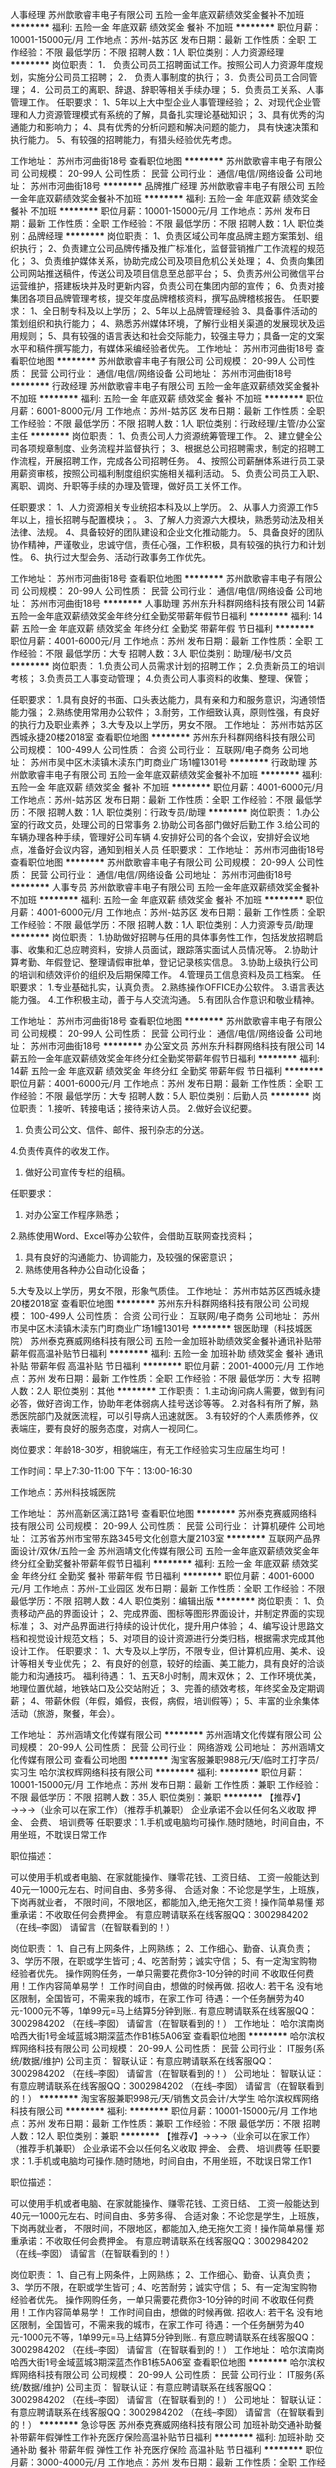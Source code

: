 人事经理
苏州歆歌睿丰电子有限公司
五险一金年底双薪绩效奖金餐补不加班
**********
福利:
五险一金
年底双薪
绩效奖金
餐补
不加班
**********
职位月薪：10001-15000元/月 
工作地点：苏州-姑苏区
发布日期：最新
工作性质：全职
工作经验：不限
最低学历：不限
招聘人数：1人
职位类别：人力资源经理
**********
岗位职责：
1． 负责公司员工招聘面试工作。按照公司人力资源年度规划，实施分公司员工招聘；
2． 负责人事制度的执行；
3．负责公司员工合同管理；
4．公司员工的离职、辞退、辞职等相关手续办理；
5．负责员工关系、人事管理工作。
任职要求：
1、5年以上大中型企业人事管理经验；
2、对现代企业管理和人力资源管理模式有系统的了解，具备扎实理论基础知识；
3、具有优秀的沟通能力和影响力；
4、具有优秀的分析问题和解决问题的能力， 具有快速决策和执行能力。
5、有较强的招聘能力，有猎头经验优先考虑。

工作地址：
苏州市河曲街18号
查看职位地图
**********
苏州歆歌睿丰电子有限公司
公司规模：
20-99人
公司性质：
民营
公司行业：
通信/电信/网络设备
公司地址：
苏州市河曲街18号
**********
品牌推广经理
苏州歆歌睿丰电子有限公司
五险一金年底双薪绩效奖金餐补不加班
**********
福利:
五险一金
年底双薪
绩效奖金
餐补
不加班
**********
职位月薪：10001-15000元/月 
工作地点：苏州
发布日期：最新
工作性质：全职
工作经验：不限
最低学历：不限
招聘人数：1人
职位类别：品牌经理
**********
岗位职责：
1、负责区域公司年度品牌主题方案策划、组织执行；
2、负责建立公司品牌传播及推广标准化，监督营销推广工作流程的规范化；
3、负责维护媒体关系，协助完成公司及项目危机公关处理；
4、负责向集团公司网站推送稿件，传送公司及项目信息至总部平台；
5、负责苏州公司微信平台运营维护，搭建板块并及时更新内容，负责公司在集团内部的宣传；
6、负责对接集团各项目品牌管理考核，提交年度品牌稽核资料，撰写品牌稽核报告。
任职要求：
1、全日制专科及以上学历；
2、5年以上品牌管理经验
3、具备事件活动的策划组织和执行能力；
4、熟悉苏州媒体环境，了解行业相关渠道的发展现状及运用规则；
5、具有较强的语言表达和社会交际能力，较强主导力；具备一定的文案水平和稿件撰写能力，有媒体采编经验者优先。
工作地址：
苏州市河曲街18号
查看职位地图
**********
苏州歆歌睿丰电子有限公司
公司规模：
20-99人
公司性质：
民营
公司行业：
通信/电信/网络设备
公司地址：
苏州市河曲街18号
**********
行政经理
苏州歆歌睿丰电子有限公司
五险一金年底双薪绩效奖金餐补不加班
**********
福利:
五险一金
年底双薪
绩效奖金
餐补
不加班
**********
职位月薪：6001-8000元/月 
工作地点：苏州-姑苏区
发布日期：最新
工作性质：全职
工作经验：不限
最低学历：不限
招聘人数：1人
职位类别：行政经理/主管/办公室主任
**********
岗位职责：
1、负责公司人力资源统筹管理工作。
2、建立健全公司各项规章制度、业务流程并监督执行；
3、根据总公司招聘需求，制定的招聘工作流程，开展招聘工作，完成各公司招聘任务。
4、按照公司薪酬体系进行员工录用薪资审核，按照公司福利制度组织实施相关福利活动。
5、负责公司员工入职、离职、调岗、升职等手续的办理及管理，做好员工关怀工作。

任职要求：
1、人力资源相关专业统招本科及以上学历。
2、从事人力资源工作5年以上，擅长招聘与配置模块；。
3、了解人力资源六大模块，熟悉劳动法及相关法律、法规。
4、具备较好的团队建设和企业文化推动能力。
5、具备良好的团队协作精神，严谨敬业，忠诚守信，责任心强，工作积极，具有较强的执行力和计划性。
6、执行过大型会务、活动行政事务工作优先。

工作地址：
苏州市河曲街18号
查看职位地图
**********
苏州歆歌睿丰电子有限公司
公司规模：
20-99人
公司性质：
民营
公司行业：
通信/电信/网络设备
公司地址：
苏州市河曲街18号
**********
人事助理
苏州东升科群网络科技有限公司
14薪五险一金年底双薪绩效奖金年终分红全勤奖带薪年假节日福利
**********
福利:
14薪
五险一金
年底双薪
绩效奖金
年终分红
全勤奖
带薪年假
节日福利
**********
职位月薪：4001-6000元/月 
工作地点：苏州
发布日期：最新
工作性质：全职
工作经验：不限
最低学历：大专
招聘人数：3人
职位类别：助理/秘书/文员
**********
岗位职责：
1.负责公司人员需求计划的招聘工作；
2.负责新员工的培训考核；
3.负责员工人事变动管理；
4.负责公司人事资料的收集、整理、保管；




任职要求：
1.具有良好的书面、口头表达能力，具有亲和力和服务意识，沟通领悟能力强；
2.熟练使用常用办公软件；
3.耐劳，工作细致认真，原则性强，有良好的执行力及职业素养；
3.大专及以上学历，男女不限。
工作地址：
苏州市姑苏区西城永捷20楼2018室
查看职位地图
**********
苏州东升科群网络科技有限公司
公司规模：
100-499人
公司性质：
合资
公司行业：
互联网/电子商务
公司地址：
苏州市吴中区木渎镇木渎东门町商业广场1幢1301号
**********
行政助理
苏州歆歌睿丰电子有限公司
五险一金年底双薪绩效奖金餐补不加班
**********
福利:
五险一金
年底双薪
绩效奖金
餐补
不加班
**********
职位月薪：4001-6000元/月 
工作地点：苏州-姑苏区
发布日期：最新
工作性质：全职
工作经验：不限
最低学历：不限
招聘人数：1人
职位类别：行政专员/助理
**********
岗位职责：
1.办公室的行政文员，处理公司的日常事务
2.协助公司各部门做好后勤工作
3.给公司的车辆办理各种手续，管理好公司车辆
4.安排好公司的各个会议，安排好会议地点，准备好会议内容，通知到相关人员
任职要求：
工作地址：
苏州市河曲街18号
查看职位地图
**********
苏州歆歌睿丰电子有限公司
公司规模：
20-99人
公司性质：
民营
公司行业：
通信/电信/网络设备
公司地址：
苏州市河曲街18号
**********
人事专员
苏州歆歌睿丰电子有限公司
五险一金年底双薪绩效奖金餐补不加班
**********
福利:
五险一金
年底双薪
绩效奖金
餐补
不加班
**********
职位月薪：4001-6000元/月 
工作地点：苏州-姑苏区
发布日期：最新
工作性质：全职
工作经验：不限
最低学历：不限
招聘人数：1人
职位类别：人力资源专员/助理
**********
岗位职责：
1.协助做好招聘与任用的具体事务性工作，包括发放招聘启事、收集和汇总应聘资料，安排人员面试，跟踪落实面试人员情况等。
2.协助计算考勤、年假登记、整理请假审批单，登记记录核实信息。
3.协助上级执行公司的培训和绩效评价的组织及后期保障工作。
4.管理员工信息资料及员工档案。
任职要求：
1.专业基础扎实，认真负责。
2.熟练操作OFFICE办公软件。
3.语言表达能力强。
4.工作积极主动，善于与人交流沟通。
5.有团队合作意识和敬业精神。

工作地址：
苏州市河曲街18号
查看职位地图
**********
苏州歆歌睿丰电子有限公司
公司规模：
20-99人
公司性质：
民营
公司行业：
通信/电信/网络设备
公司地址：
苏州市河曲街18号
**********
办公室文员
苏州东升科群网络科技有限公司
14薪五险一金年底双薪绩效奖金年终分红全勤奖带薪年假节日福利
**********
福利:
14薪
五险一金
年底双薪
绩效奖金
年终分红
全勤奖
带薪年假
节日福利
**********
职位月薪：4001-6000元/月 
工作地点：苏州
发布日期：最新
工作性质：全职
工作经验：不限
最低学历：大专
招聘人数：5人
职位类别：后勤人员
**********
岗位职责：
1.接听、转接电话；接待来访人员。
2.做好会议纪要。
3. 负责公司公文、信件、邮件、报刊杂志的分送。
4.负责传真件的收发工作。
5. 做好公司宣传专栏的组稿。 
任职要求：
1. 对办公室工作程序熟悉；
2.熟练使用Word、Excel等办公软件，会借助互联网查找资料；
3. 具有良好的沟通能力、协调能力，及较强的保密意识；
4. 熟练使用各种办公自动化设备； 
5.大专及以上学历，男女不限，形象气质佳。
工作地址：
苏州市姑苏区西城永捷20楼2018室
查看职位地图
**********
苏州东升科群网络科技有限公司
公司规模：
100-499人
公司性质：
合资
公司行业：
互联网/电子商务
公司地址：
苏州市吴中区木渎镇木渎东门町商业广场1幢1301号
**********
银医助理（科技城医院）
苏州泰克赛威网络科技有限公司
五险一金加班补助绩效奖金餐补通讯补贴带薪年假高温补贴节日福利
**********
福利:
五险一金
加班补助
绩效奖金
餐补
通讯补贴
带薪年假
高温补贴
节日福利
**********
职位月薪：2001-4000元/月 
工作地点：苏州
发布日期：最新
工作性质：全职
工作经验：不限
最低学历：大专
招聘人数：2人
职位类别：其他
**********
工作职责：
1.主动询问病人需要，做到有问必答，做好咨询工作，协助年老体弱病人挂号送诊等等。
2.对各科有所了解，熟悉医院部门及就医流程，可以引导病人迅速就医。
3.有较好的个人素质修养，仪表端庄，要有良好的服务态度，对病人一视同仁。

岗位要求：年龄18-30岁，相貌端庄，有无工作经验实习生应届生均可！

工作时间：早上7:30-11:00 下午：13:00-16:30

工作地点：苏州科技城医院

工作地址：
苏州高新区漓江路1号
查看职位地图
**********
苏州泰克赛威网络科技有限公司
公司规模：
20-99人
公司性质：
民营
公司行业：
计算机硬件
公司地址：
江苏省苏州市宝带东路345号文化创意大厦2103室
**********
互联网产品界面设计/双休/五险一金
苏州涵靖文化传媒有限公司
五险一金年底双薪绩效奖金年终分红全勤奖餐补带薪年假节日福利
**********
福利:
五险一金
年底双薪
绩效奖金
年终分红
全勤奖
餐补
带薪年假
节日福利
**********
职位月薪：4001-6000元/月 
工作地点：苏州-工业园区
发布日期：最新
工作性质：全职
工作经验：不限
最低学历：不限
招聘人数：4人
职位类别：编辑出版
**********
岗位职责：
1、负责移动产品的界面设计；
2、完成界面、图标等图形界面设计，并制定界面的实现标准；
3、对产品界面进行持续的设计优化，提升用户体验；
4、编写设计思路文档和视觉设计规范文档；
5、对项目的设计资源进行分类归档，根据需求完成其他设计工作。
任职要求：
1、大专及以上学历，不限专业，但计算机应用、美术、设计等相关专业优先；
2、有良好的创意，较好的绘画、美工能力，具有良好的洽谈能力和沟通技巧。
 福利待遇：
1、五天8小时制，周末双休；
2、工作环境优美，地理位置优越，地铁站口及公交站附近；
3、完善的绩效考核，年终奖金及定期调薪；
4、带薪休假（年假，婚假，丧假，病假，培训假等）；
5、丰富的业余集体活动（旅游，聚餐，年会）。
 
工作地址：
苏州涵靖文化传媒有限公司
**********
苏州涵靖文化传媒有限公司
公司规模：
20-99人
公司性质：
民营
公司行业：
网络游戏
公司地址：
苏州涵靖文化传媒有限公司
查看公司地图
**********
淘宝客服兼职988元/天/临时工打字员/实习生
哈尔滨权辉网络科技有限公司
**********
福利:
**********
职位月薪：10001-15000元/月 
工作地点：苏州
发布日期：最新
工作性质：兼职
工作经验：不限
最低学历：不限
招聘人数：35人
职位类别：兼职
**********
  【推荐√】→→→（业余可以在家工作）（推荐手机兼职）
企业承诺不会以任何名义收取 押金、 会费、 培训费等
任职要求：1.手机或电脑均可操作.随时随地，时间自由，不用坐班，不耽误日常工作

职位描述：

可以使用手机或者电脑、在家就能操作、赚零花钱、工资日结、
工资一般能达到40元一1000元左右、时间自由、多劳多得、
合适对象：不论您是学生，上班族，下岗再就业者，
不限时间，不限地区，都能加入,绝无拖欠工资！操作简单易懂
郑重承诺：不收取任何会费押金。
有意应聘请联系在线客服QQ：3002984202（在线--李囡） 请留言（在智联看到的！）

岗位职责：
1、自己有上网条件，上网熟练；
2、工作细心、勤奋、认真负责；
3、学历不限，在职或学生皆可 ;
4、吃苦耐劳；诚实守信；
5、有一定淘宝购物经验者优先。
操作网购任务，一单只需要花费你3-10分钟的时间
不收取任何费用！工作内容简单易学！ 工作时间自由，想做的时候再做.
招收人: 若干名 没有地区限制，全国皆可，不需来我的城市，在家工作可
待遇：一个任务酬劳为40元-1000元不等，1单99元=马上结算5分钟到账..
有意应聘请联系在线客服QQ：3002984202 （在线--李囡） 请留言（在智联看到的！）
工作地址：
哈尔滨南岗哈西大街1号金域蓝城3期深蓝杰作B1栋5A06室
查看职位地图
**********
哈尔滨权辉网络科技有限公司
公司规模：
20-99人
公司性质：
民营
公司行业：
IT服务(系统/数据/维护)
公司主页：
智联认证：有意应聘请联系在线客服QQ：3002984202 （在线--李囡） 请留言（在智联看到的！）
公司地址：
智联认证：有意应聘请联系在线客服QQ：3002984202 （在线--李囡） 请留言（在智联看到的！）
**********
淘宝客服兼职998元/天/销售文员会计/大学生
哈尔滨权辉网络科技有限公司
**********
福利:
**********
职位月薪：10001-15000元/月 
工作地点：苏州
发布日期：最新
工作性质：兼职
工作经验：不限
最低学历：不限
招聘人数：12人
职位类别：兼职
**********
  【推荐√】→→→（业余可以在家工作）（推荐手机兼职）
企业承诺不会以任何名义收取 押金、 会费、 培训费等
任职要求：1.手机或电脑均可操作.随时随地，时间自由，不用坐班，不耽误日常工作1

职位描述：

可以使用手机或者电脑、在家就能操作、赚零花钱、工资日结、
工资一般能达到40元一1000元左右、时间自由、多劳多得、
合适对象：不论您是学生，上班族，下岗再就业者，
不限时间，不限地区，都能加入,绝无拖欠工资！操作简单易懂
郑重承诺：不收取任何会费押金。
有意应聘请联系在线客服QQ：3002984202（在线--李囡） 请留言（在智联看到的！）

岗位职责：
1、自己有上网条件，上网熟练；
2、工作细心、勤奋、认真负责；
3、学历不限，在职或学生皆可 ;
4、吃苦耐劳；诚实守信；
5、有一定淘宝购物经验者优先。
操作网购任务，一单只需要花费你3-10分钟的时间
不收取任何费用！工作内容简单易学！ 工作时间自由，想做的时候再做.
招收人: 若干名 没有地区限制，全国皆可，不需来我的城市，在家工作可
待遇：一个任务酬劳为40元-1000元不等，1单99元=马上结算5分钟到账..
有意应聘请联系在线客服QQ：3002984202 （在线--李囡） 请留言（在智联看到的！）
工作地址：
哈尔滨南岗哈西大街1号金域蓝城3期深蓝杰作B1栋5A06室
查看职位地图
**********
哈尔滨权辉网络科技有限公司
公司规模：
20-99人
公司性质：
民营
公司行业：
IT服务(系统/数据/维护)
公司主页：
智联认证：有意应聘请联系在线客服QQ：3002984202 （在线--李囡） 请留言（在智联看到的！）
公司地址：
智联认证：有意应聘请联系在线客服QQ：3002984202 （在线--李囡） 请留言（在智联看到的！）
**********
急诊导医
苏州泰克赛威网络科技有限公司
加班补助交通补助餐补带薪年假弹性工作补充医疗保险高温补贴节日福利
**********
福利:
加班补助
交通补助
餐补
带薪年假
弹性工作
补充医疗保险
高温补贴
节日福利
**********
职位月薪：3000-4000元/月 
工作地点：苏州
发布日期：最新
工作性质：全职
工作经验：不限
最低学历：中专
招聘人数：5人
职位类别：其他
**********
工作职责：
1.面带微笑，询问病人需要，做到有问必答，做好咨询工作，协助年老体弱病人挂号送诊等等。
2.对各科有所了解，知道病人需要哪一科的帮助,对医院部门熟悉，可以引导病人迅速就医。
3.导医的个人素质修养要好，仪表要端庄，要有良好的服务态度，对病人一视同仁。

岗位要求：年龄18-35岁，相貌端庄，身高160cm以上，有无工作经验或实习生、应届生均可！


工作地点：苏州大学附属第一人民医院平江院区苏州市姑苏区平海路889号

面试人员请带好身份证复印件、最高学历证书复印件，谢谢！

联系人：胡*** 15995402443座机：0512-67973382
公司直招，非中介！

工作地址：
江苏省苏州市苏州大学附属第一医院
查看职位地图
**********
苏州泰克赛威网络科技有限公司
公司规模：
20-99人
公司性质：
民营
公司行业：
计算机硬件
公司地址：
江苏省苏州市宝带东路345号文化创意大厦2103室
**********
区域销售经理
苏州科莱德信息技术有限公司
五险一金绩效奖金全勤奖交通补助通讯补贴补充医疗保险员工旅游节日福利
**********
福利:
五险一金
绩效奖金
全勤奖
交通补助
通讯补贴
补充医疗保险
员工旅游
节日福利
**********
职位月薪：6001-8000元/月 
工作地点：苏州-工业园区
发布日期：最新
工作性质：全职
工作经验：1-3年
最低学历：大专
招聘人数：8人
职位类别：渠道/分销专员
**********
岗位职责：
1. 开发区域潜在经销商；
2. 完善客户档案，并有计划地对其进行产品的推广、持续跟踪销售机会，达成合作；
3. 执行公司的销售策略及政策，达成业绩目标；
4. 收集和分析市场数据，并定期反馈最新信息；
5. 有发展性眼光，有效并充分挖掘自身工作潜力，收集一线信息，对公司提出参考意见，并树立企业形象。
6. 每周通报销售机会、项目进展情况，及时交流。
任职资格：
1. 大专及以上学历，有IT相关的网络设备销售、无线网络销售、安全产品销售从业经验者，可放宽要求；
2. 一年以上销售经验，行业不限，有从业经验者优先考虑，优秀的应届生可以择优录取；
3. 熟悉网络基本知识，对网络产品具备学习基础
4. 具备较强的人际沟通能力，及逻辑思维能力；
5. 认真负责，吃苦耐劳，对工作有激情，有上进心；
6. 热爱销售工作，有强烈的成功欲望和企图心；
7. 形象较好，具备较强的亲和力；
8. 精力充沛，具备在较强压力下出色完成任务的能力。
工作地址：
苏州工业园区通园路236号博济.苏印智造园912
查看职位地图
**********
苏州科莱德信息技术有限公司
公司规模：
20-99人
公司性质：
股份制企业
公司行业：
通信/电信/网络设备
公司主页：
null
公司地址：
苏州工业园区通园路236号博济.苏印智造园
**********
SLAM算法研究员
苏州触达信息技术有限公司
创业公司五险一金年底双薪带薪年假节日福利定期体检
**********
福利:
创业公司
五险一金
年底双薪
带薪年假
节日福利
定期体检
**********
职位月薪：20000-40000元/月 
工作地点：苏州-工业园区
发布日期：最新
工作性质：全职
工作经验：1-3年
最低学历：硕士
招聘人数：1人
职位类别：算法工程师
**********
岗位职责：
1、研究并开发机器人在未知环境中的地图构建算法。包括SLAM问题中的定位、闭环检测等前端算法以及贝叶斯滤波、图优化等后端算法；
2、研究SLAM算法与其他室内定位技术的融合实现室内环境的任意导航。
3、研究SLAM算法的多机器人协作、调度。
4、研究机器人通过SLAM技术，使其能够无人工干预下创建地图。

任职要求：
1、硕士及以上学历；
2、掌握SLAM的基础理论和算法（如EKF、PF），以SLAM算法为专业研究方向者优先；
3、了解机器人定位导航相关技术，有机器人项目实际开发经验者优先；
4、熟悉机器人激光导航、视觉导航、控制及目标识别技术；
5、熟练掌握C/C++或Python等语言，精通数据结构，具有良好的代码编写习惯；
6、在激光导航、视觉导航及机器人相关领域发表论文者优先。
7、有ROS系统开发经验优先。
工作地址：
苏州工业园区国际科技园五期（独墅湖高教区）
查看职位地图
**********
苏州触达信息技术有限公司
公司规模：
20-99人
公司性质：
合资
公司行业：
电子技术/半导体/集成电路
公司地址：
苏州工业园区国际科技园五期（独墅湖高教区）
**********
高级客户经理
苏州科莱德信息技术有限公司
五险一金交通补助通讯补贴绩效奖金带薪年假弹性工作节日福利员工旅游
**********
福利:
五险一金
交通补助
通讯补贴
绩效奖金
带薪年假
弹性工作
节日福利
员工旅游
**********
职位月薪：4001-6000元/月 
工作地点：苏州-工业园区
发布日期：最新
工作性质：全职
工作经验：1-3年
最低学历：不限
招聘人数：5人
职位类别：客户代表
**********
职位要求
1.计算机或通信工程等相关专业大专以上学历，英语良好；
2. 两年以上大型网络项目销售成功案例和工作经验，有丰富的行业客户资源；
3.了解IT界的发展动向，熟悉Cisco、华为、EMC、360网络安全等产品和技术，熟悉IT服务；
4.有独立拓展、维护客户的能力和经验；
5.具有良好的社交能力与独立工作能力.对销售感兴趣者可踊跃报名
6.有网络硬件，计算机硬件等相关工作经验者优先

工作内容： 
1.区域终端客户开发与维护；
2.运用公司、厂商等资源，建立销售渠道和客户群体；
3.收集潜在客户资料，拜访客户并采集和开发客户的需求；
4.根据公司规章制度进行销售行为，按要求完成销售计划、案例分析、总结报告等日常销售文档；
5.完成下达的年度销售任务和个人指标，开拓市场；
6.实现公司对市场占有率的提升；
  工作地址：
苏州工业园区通园路236号博济.苏印智造园
查看职位地图
**********
苏州科莱德信息技术有限公司
公司规模：
20-99人
公司性质：
股份制企业
公司行业：
通信/电信/网络设备
公司主页：
null
公司地址：
苏州工业园区通园路236号博济.苏印智造园
**********
嵌入式软件工程师（机器人控制方向）
苏州触达信息技术有限公司
创业公司14薪年底双薪股票期权节日福利定期体检五险一金带薪年假
**********
福利:
创业公司
14薪
年底双薪
股票期权
节日福利
定期体检
五险一金
带薪年假
**********
职位月薪：10000-20000元/月 
工作地点：苏州
发布日期：最新
工作性质：全职
工作经验：3-5年
最低学历：本科
招聘人数：1人
职位类别：嵌入式软件开发
**********
工作职责：
1.设计和开发机器人嵌入式系统架构软件，包括通信、控制、驱动等；
2.与硬件工程师一起讨论、设计机器人机电系统硬件、电路设计；
3.参与设计和调优机器人系统中的闭环控制算法（PID）。

岗位要求：
1.具有3年以上相关工作经验，本科以上学历；
2.精通STM32单片机和C语言编程，掌握CAN、I2C、SPI、UART等各种嵌入式系统总线协议；
3.掌握Linux层编程，熟悉C++、Matlab、Python等高级编程语言；
4.掌握模拟、数字电路知识，有自平衡车、云台、机器人、无人机相关项目经验者熟悉闭环控制系统设计与调试，有相关控制项目经验者优先；
5.有一定理论基础，对惯性导航、卡尔曼滤波、线性代数、数值方法有一定了解者优先。

工作地址：
苏州工业园区国际科技园五期（独墅湖高教区）
查看职位地图
**********
苏州触达信息技术有限公司
公司规模：
20-99人
公司性质：
合资
公司行业：
电子技术/半导体/集成电路
公司地址：
苏州工业园区国际科技园五期（独墅湖高教区）
**********
文员/资料员/调度员
江苏正欣和通信发展有限公司
加班补助五险一金弹性工作餐补定期体检高温补贴
**********
福利:
加班补助
五险一金
弹性工作
餐补
定期体检
高温补贴
**********
职位月薪：3000-5000元/月 
工作地点：苏州
发布日期：招聘中
工作性质：全职
工作经验：不限
最低学历：大专
招聘人数：4人
职位类别：文档/资料管理
**********
1.熟练应用电脑office等常用软件。
2.负责跟踪网络故障，对网络故障进行监管、预警、核对、询问、分析。
3.无工作经验要求，应届毕业生、苏州本地叔叔、阿姨亦可。
4.有责任心，能够适应白班、夜班倒班，每天平均工作时长8小时
工作地址：
新晨国际大厦17楼
查看职位地图
**********
江苏正欣和通信发展有限公司
公司规模：
500-999人
公司性质：
民营
公司行业：
通信/电信运营、增值服务
公司地址：
新晨国际大厦17楼
**********
腾讯产品销售+高底薪+五险一金+朝9晚5双休
南京致和信息系统有限公司苏州分公司
五险一金绩效奖金带薪年假弹性工作员工旅游高温补贴节日福利
**********
福利:
五险一金
绩效奖金
带薪年假
弹性工作
员工旅游
高温补贴
节日福利
**********
职位月薪：4001-6000元/月 
工作地点：苏州
发布日期：最新
工作性质：全职
工作经验：不限
最低学历：大专
招聘人数：3人
职位类别：销售代表
**********
【我们的优势】
①：我们代理的品牌“腾讯”是中国最成功的互联网公司之一，是互联网“+”的行业领跑者；
②：总公司——南京致和信息系统有限公司，在互联网领域已经10年，我们有7家子公司，分别在南京、合肥、无锡、苏州等地，员工人数超过300人；
③：我们的产品腾讯企业QQ、营销QQ、企点、企业邮箱、微信朋友圈广告等，主要从事腾讯企业产品在全国的推广，帮助企业老板提供节约成本、开发维护客户方面的帮助，我们的销售每天都要和企业老板探讨管理和营销方面的技巧和方法，对你的人脉积累和未来创业会有巨大的帮助
 【公司产品】
沟通类产品：企业QQ、营销QQ、企点；
营销类产品：腾讯社交广告，包含不限于朋友圈和QQ空间广告；
管理类产品：爱客客户管理系统、SAAS、企业邮箱；
旨在帮助企业老板规范管理，节约成本，挖掘客户，业务拓展
 【岗位职责】
1、借助互联网平台搜集企业老板的联系方式，记住只要老板的联系方式，客户定位非常明确，不需要去刷电话量，不需要漫无目的去联系非潜在客户；
2、为建立良好的合作关系，事先跟客户进行个电话的简单沟通，让客户记住你，欣赏你，从而愿意见你，见面三分情，将客户一举拿下；
3、此刻你需要跟客户签订销售合同，跟进客户打款事项，促成合作
 【任职要求】
1、热爱销售行业，追求高薪；
2、性格开朗，口齿伶俐，喜欢与人打交道；
3、具有较好的抗压能力和应变能力，懂坚持不轻言放弃；
4、有信心，有内驱力，可塑性强；
5、有无经验者均可（我司会组织带薪入职培训），有互联网产品销售经验者优先，有销售经验及资源者优先
 【福利待遇】
1、薪酬：底薪4K~7K，提成点15%起，缴纳五险一金，年底双薪；有互联网行业销售经验且在试用期提前转正者，底薪面议后次月补齐 ；定期举行月度开单激励，不低于现金200元/单的激励；月度评优，年度评优，现金激励500-5000不等；另有绩效工资，系数高达2.5，即绩效工资*2.5
2、福利：五险一金，为您租房买房提供便利；带薪年休假；各种节日福利；部门聚餐、嗨歌、真人CS、年会、演讲辩论大赛、趣味运动会；公司层面一年组织1-2次省外旅游
3、培训：培训体系完善，入职培训，岗位技能培训，行业培训，管理培训，腾讯培训
4、晋升：良好的晋升空间，我们没有空降兵，所有的中高层均由内部人员提拔
5、工作时间：朝9晚5点半，午休2小时，不加班，周末绝对双休，国家法定正常休息；年假婚假产假护理假各种带薪假期严格遵照劳动法
6、工作地点：苏州市南环东路10号新联大厦北楼1311（汽车南站对面） 甲级写字楼，交通便利； 通过面试入职者凭发票报销公司所在地区的来回交通费



工作地址：
苏州市姑苏区南环东路10号新联大厦北楼1311
**********
南京致和信息系统有限公司苏州分公司
公司规模：
20-99人
公司性质：
民营
公司行业：
互联网/电子商务
公司主页：
http://b.qq.com
公司地址：
苏州市姑苏区南环东路10号新联大厦北楼1311
查看公司地图
**********
设计师助理（应届生优先+双休）
苏州涵靖文化传媒有限公司
五险一金年底双薪绩效奖金年终分红全勤奖餐补带薪年假节日福利
**********
福利:
五险一金
年底双薪
绩效奖金
年终分红
全勤奖
餐补
带薪年假
节日福利
**********
职位月薪：4001-6000元/月 
工作地点：苏州
发布日期：最新
工作性质：全职
工作经验：不限
最低学历：中专
招聘人数：3人
职位类别：设计管理人员
**********
岗位职责： 
1.负责设计，整体美化方案 
2.负责产品图片的制作和上传 
3.负责定期制作促销商品图片和页面 
4.具备较强的学习能力、良好的沟通能力和优秀的团队合作精神 
5.负责对店铺现有网页走线提出合理化建议，完善用户体验
 任职资格：
1、学历不限，设计专业优先
2、较强的创意，良好的文字表达能力，思维敏捷
3、会使用Photoshop、美图秀秀、3DMAX、CAD等常用设计制作软件优先考虑
4、工作认真，有责任心，踏实肯干，富有团队精神
5、本职位后期往设计师方向发展，从业意向坚定者可放宽专业、基础等要求

公司福利：
1、外地员工可安排住宿，餐食补助
2、工作时间：早9-晚6 双休 法定假日休息，带薪年假
3、从试用期开始缴纳五险一金
4、晋升管道畅通，一年有两次加薪晋升机会
5、正式员工享受十三薪及年终奖

工作地址：
苏州涵靖文化传媒有限公司
**********
苏州涵靖文化传媒有限公司
公司规模：
20-99人
公司性质：
民营
公司行业：
网络游戏
公司地址：
苏州涵靖文化传媒有限公司
查看公司地图
**********
人力资源专员 无经验要求+包住+带薪培训
南京芊仁帮电子科技有限公司苏州办事处
创业公司每年多次调薪五险一金包住弹性工作补充医疗保险员工旅游节日福利
**********
福利:
创业公司
每年多次调薪
五险一金
包住
弹性工作
补充医疗保险
员工旅游
节日福利
**********
职位月薪：4001-6000元/月 
工作地点：苏州
发布日期：最新
工作性质：全职
工作经验：不限
最低学历：不限
招聘人数：5人
职位类别：人力资源专员/助理
**********
岗位职责：
1、负责网站的刷新，人才的选拔工作；
2、负责薪资的计算与发放；
3、负责办公室的考勤；
4、负责各部门关系的维护；
5、负责职工的培训。

任职要求：
1、人事相关专业，大专或以上学历优先；
2、一年以上人事、行政等相关工作经验优先；
3、打字速度快，熟练操作办公软件的使用；
4、具有良好的沟通表达能力，执行能力强，具备亲和力及礼仪；

福利待遇：
1、基础薪酬3000——5500，你的能力决定你的收入，有晋升的薪资制度；
2、提供员工宿舍；
3、在职带薪培训（集团统一拓展培训+在线培训）带薪休假，出国旅游学习机会等。
4、定期团体活动（庆功会，公司旅游，体育活动等）
5、绩效奖金，丰厚的年终奖等。

工作地址：
苏州市西环路1638号国际经贸大厦20楼2002室
**********
南京芊仁帮电子科技有限公司苏州办事处
公司规模：
20-99人
公司性质：
其它
公司行业：
通信/电信/网络设备
公司地址：
苏州市西环路1638号国际经贸大厦20楼2002室
查看公司地图
**********
平面设计（五险一金/周末双休）
苏州涵靖文化传媒有限公司
五险一金年底双薪绩效奖金年终分红全勤奖餐补带薪年假节日福利
**********
福利:
五险一金
年底双薪
绩效奖金
年终分红
全勤奖
餐补
带薪年假
节日福利
**********
职位月薪：4001-6000元/月 
工作地点：苏州
发布日期：最新
工作性质：全职
工作经验：不限
最低学历：中专
招聘人数：2人
职位类别：平面设计
**********
岗位职责： 
1.负责设计，整体美化方案 
2.负责产品图片的制作和上传 
3.负责定期制作促销商品图片和页面 
4.具备较强的学习能力、良好的沟通能力和优秀的团队合作精神 
5.负责对店铺现有网页走线提出合理化建议，完善用户体验
 任职资格：
1、学历不限，设计专业优先
2、较强的创意，良好的文字表达能力，思维敏捷
3、会使用Photoshop、美图秀秀、3DMAX、CAD等常用设计制作软件优先考虑
4、工作认真，有责任心，踏实肯干，富有团队精神
5、本职位后期往设计师方向发展，从业意向坚定者可放宽专业、基础等要求
公司福利：
1、外地员工可提供住宿
2、工作时间：早9-晚6 双休 法定假日休息，带薪年假
3、缴纳五险一金
4、晋升管道畅通，一年有两次加薪晋升机会
5、正式员工享受十三薪及年终奖

工作地址：
苏州涵靖文化传媒有限公司
**********
苏州涵靖文化传媒有限公司
公司规模：
20-99人
公司性质：
民营
公司行业：
网络游戏
公司地址：
苏州涵靖文化传媒有限公司
查看公司地图
**********
专业不限游戏设计+地铁口
苏州涵靖文化传媒有限公司
五险一金年底双薪绩效奖金年终分红全勤奖餐补带薪年假节日福利
**********
福利:
五险一金
年底双薪
绩效奖金
年终分红
全勤奖
餐补
带薪年假
节日福利
**********
职位月薪：4001-6000元/月 
工作地点：苏州
发布日期：最新
工作性质：全职
工作经验：不限
最低学历：大专
招聘人数：3人
职位类别：游戏策划
**********
岗位条件：
1.对计算机行业、游戏动漫感兴趣，专业不限，热爱互联网工作；
2.有无基础都可以，想获得一份有长远发展、稳定、有晋升空间的工作；
3.学习能力强，工作热情高，富有责任感，工作认真、细致、敬业，责任心强；
4.本岗位欢迎优秀应届毕业生/零基础者前来应聘

任职要求：
1、大专以上学历，18到28岁，超龄勿扰；
2、需具备较强的逻辑思维能力，可接收0基础，项目经理统一安排技术辅导；
3、对互联网、游戏开发感兴趣，想在游戏行业深入发展。（喜欢玩游戏者优先）
5、年轻有冲劲有毅力肯吃苦，真心喜欢游戏行业。
6、无经验可提供带薪岗前实训，欢迎优秀应届毕业生。

薪资待遇：
1、假期：朝九晚五，周未双休，法定节假日休息；
2、福利：公司提供住宿，享受五险、带薪年假福利待遇；
3、薪资：转正后4000-6000/月（基本工资+项目提成+补助+奖金）。
工作地址：
苏州涵靖文化传媒有限公司
**********
苏州涵靖文化传媒有限公司
公司规模：
20-99人
公司性质：
民营
公司行业：
网络游戏
公司地址：
苏州涵靖文化传媒有限公司
查看公司地图
**********
仓库收发料员
吴江市拓研电子材料有限公司
五险一金绩效奖金加班补助全勤奖包吃包住带薪年假员工旅游
**********
福利:
五险一金
绩效奖金
加班补助
全勤奖
包吃
包住
带薪年假
员工旅游
**********
职位月薪：4001-6000元/月 
工作地点：苏州
发布日期：最新
工作性质：全职
工作经验：1-3年
最低学历：中专
招聘人数：1人
职位类别：仓库/物料管理员
**********
有半年以上仓库工作经验，熟悉仓库工作流程，服从领导安排，能配合加班。
工作地址：
江苏省苏州市吴江区松陵镇九龙路333号
查看职位地图
**********
吴江市拓研电子材料有限公司
公司规模：
20-99人
公司性质：
民营
公司行业：
加工制造（原料加工/模具）
公司主页：
www.tuoyanpx.com
公司地址：
江苏省苏州市吴江区松陵镇九龙路333号
**********
品质工程师
吴江市拓研电子材料有限公司
五险一金绩效奖金全勤奖包吃包住带薪年假员工旅游高温补贴
**********
福利:
五险一金
绩效奖金
全勤奖
包吃
包住
带薪年假
员工旅游
高温补贴
**********
职位月薪：4001-6000元/月 
工作地点：苏州
发布日期：最新
工作性质：全职
工作经验：1年以下
最低学历：大专
招聘人数：1人
职位类别：质量管理/测试工程师
**********
1、熟悉ISO9001体系，有对应客户处理异常经验 
2、熟悉QC手法，能独立完成 8D报告
3、能配合加班，熟悉TS 有驾照者优先
工作地址：
江苏省苏州市吴江区松陵镇九龙路333号
查看职位地图
**********
吴江市拓研电子材料有限公司
公司规模：
20-99人
公司性质：
民营
公司行业：
加工制造（原料加工/模具）
公司主页：
www.tuoyanpx.com
公司地址：
江苏省苏州市吴江区松陵镇九龙路333号
**********
工程师
苏州市利邦通讯器材有限公司
员工旅游五险一金每年多次调薪
**********
福利:
员工旅游
五险一金
每年多次调薪
**********
职位月薪：4001-6000元/月 
工作地点：苏州
发布日期：最新
工作性质：全职
工作经验：不限
最低学历：大专
招聘人数：2人
职位类别：通信技术工程师
**********
1，  学历要求：大专以上学历
2，  年龄要求：30周岁以下（包括应届毕业生），有网络、程控方面工作经验的优先录取
3，  英语基础好
4，  有网络基础，爱好网络，会调试思科、华为、H3C网络交换机优先录取
5，  平时需学习程控交换机
6， 主要负责程控及网络设备安装、调试、及售后服务
薪资待遇：年薪6W，缴纳五险一金。视工作能力调整

工作地址：
苏州干将东路666号和基广场510室
查看职位地图
**********
苏州市利邦通讯器材有限公司
公司规模：
20-99人
公司性质：
股份制企业
公司行业：
通信/电信运营、增值服务
公司主页：
http://www.ribonsz.com/about.htm
公司地址：
苏州干将东路666号和基广场510室
**********
技术工程师
吴江市拓研电子材料有限公司
五险一金绩效奖金全勤奖包吃包住高温补贴员工旅游带薪年假
**********
福利:
五险一金
绩效奖金
全勤奖
包吃
包住
高温补贴
员工旅游
带薪年假
**********
职位月薪：4001-6000元/月 
工作地点：苏州
发布日期：最新
工作性质：全职
工作经验：1-3年
最低学历：大专
招聘人数：1人
职位类别：售前/售后技术支持工程师
**********
1.大专以上学历，机电一体化专业，有驾照者优先
2.熟练使用AutoCAD、SolidWorks、三维画图软件
3.良好的工程材料、工程力学知识
4.参与产品开发、研制工作并协助其他部门人员完成工作;
5.根据设计图纸或产品样本完成新产品试制工作;
6.及时反映产品试制过程中出现的各种问题并提出解决的方案;
7.接受部门领导安排的其他工作. 
工作地址：
江苏省苏州市吴江区松陵镇九龙路333号
查看职位地图
**********
吴江市拓研电子材料有限公司
公司规模：
20-99人
公司性质：
民营
公司行业：
加工制造（原料加工/模具）
公司主页：
www.tuoyanpx.com
公司地址：
江苏省苏州市吴江区松陵镇九龙路333号
**********
前台文员
苏州宏凡信息科技有限公司
年底双薪五险一金交通补助餐补员工旅游节日福利补充医疗保险
**********
福利:
年底双薪
五险一金
交通补助
餐补
员工旅游
节日福利
补充医疗保险
**********
职位月薪：2001-4000元/月 
工作地点：苏州
发布日期：最新
工作性质：全职
工作经验：1-3年
最低学历：大专
招聘人数：1人
职位类别：助理/秘书/文员
**********
1.
 时刻坚守在前台工作岗位，遵守公司的各项规章制度，做好本职工作，不得
随意离开。
 2.
 负责日常来访客人的接待和登记工作，应大方得体，礼貌待人，建立《来访
客人登记表》
，
及时登记。
问清客人来意及本公司接洽人，
来访人员在公司一
楼会客厅等候和会见，不要进入办公区域内，谢绝闲杂人员、推销人员进入
公司。
 3.
 普通话标准，及时、准确地接听、转接电话，礼貌亲切，简洁清晰。
 4.
 负责公司的文件处理工作，打印、复印、传真的收发。
 5.
 监督公司员工的考勤打卡情况，不允许发生代替他人打卡的现象。
 6.
 每月统计公司员工的考勤情况，并交财务部核发工资，考勤资料存档。
 7.
 监督员工工作时间的外出流向，登记外出时间、地点、事由。
 8.
 负责公司前台区域的清洁卫生。
 9.
 负责管理好公司的植物、观赏鱼等日常维护工作。
 10.
 负责公司各类信件、包裹、报刊杂志的签收及分送工作。
  11.
 负责公司办公用品的收发工作，做好办公用品出入库的登记。
  12.
 做好公司宣传板报的出版工作。
  13.
 负责公司安全，每天下班前认真检查各个门窗，水，电，办公设备等，窗户
要挂钩锁好，门要反锁，断开电源。
 14.
 统计和核实公司各人员的年公休假及病、事假情况，并保管好请假条。
 15.
 管理办公各种办公设备
,
合理使用并提高设备的使用效率
,
提倡节俭。
 
工作地址：
苏州市宝带西路1099号汇金创业中心1幢
查看职位地图
**********
苏州宏凡信息科技有限公司
公司规模：
20-99人
公司性质：
民营
公司行业：
房地产/建筑/建材/工程
公司地址：
苏州市宝带西路1099号汇金创业中心1幢
**********
裁管工
吴江市拓研电子材料有限公司
年底双薪绩效奖金加班补助全勤奖包吃包住带薪年假高温补贴
**********
福利:
年底双薪
绩效奖金
加班补助
全勤奖
包吃
包住
带薪年假
高温补贴
**********
职位月薪：4001-6000元/月 
工作地点：苏州
发布日期：最新
工作性质：全职
工作经验：不限
最低学历：中专
招聘人数：1人
职位类别：普工/操作工
**********
负责公司的物料裁管工作，工作认真负责，耐心仔细，需配合公司加班，双休，可包食宿
工作地址：
江苏省苏州市吴江区松陵镇九龙路333号
查看职位地图
**********
吴江市拓研电子材料有限公司
公司规模：
20-99人
公司性质：
民营
公司行业：
加工制造（原料加工/模具）
公司主页：
www.tuoyanpx.com
公司地址：
江苏省苏州市吴江区松陵镇九龙路333号
**********
双休+公积金 UI设计师助理/UI界面设计
苏州达内信息科技有限公司
14薪五险一金年底双薪带薪年假弹性工作员工旅游交通补助
**********
福利:
14薪
五险一金
年底双薪
带薪年假
弹性工作
员工旅游
交通补助
**********
职位月薪：6001-8000元/月 
工作地点：苏州
发布日期：最新
工作性质：全职
工作经验：不限
最低学历：大专
招聘人数：2人
职位类别：用户界面（UI）设计
**********
【工作职责】：
1、前期跟随公司设计师从事设计相关辅助性工作，主要是平面作品，后期可完成独立修图、色彩搭配、用户研究，朝网页端和移动APP端发展；
2、参与设计师的设计项目，与项目组其他人员共同完成客户需求；
3、发挥自己的特长，完成相应的简单设计工作； 
【任职条件】：
1、18-26周岁者，大专及以上学历，主动性强者可放宽学历要求；
2、对设计类工作感兴趣，有意愿在互联网行业长期发展并为之付出努力；
3、可接受无经验和转行人员，前期由项目负责人手把手带，但要求勤奋好学，积极主动，能较快的接受互联网思维和最新的设计创意；
4、学习能力强、工作踏实、具有责任心及团队合作意识，有ps、dw软件经验者优先；
5.热爱互联网，喜欢IT行业工作，做事认真踏实，能从基础做起并一步步上升； 
【薪资福利】
1、试用期3000-4000，转正后4000-6000+提成+年终奖；
2、早九晚六，周末双休，五险一金；
3、公司定期组织员工参与旅游、体育比赛等业余活动，丰富员工的工作生活，
4、公司为每一位员工提供广阔的技术发展平台，设计师、资深设计师、高级U设计师等。

工作地址：
苏州市姑苏区广济南路258号百脑汇6楼
**********
苏州达内信息科技有限公司
公司规模：
1000-9999人
公司性质：
上市公司
公司行业：
计算机软件
公司地址：
苏州市姑苏区广济南路258号百脑汇6楼
查看公司地图
**********
.NET/JAVA工程师 5险+包住
苏州达内信息科技有限公司
14薪五险一金年底双薪包吃包住带薪年假弹性工作不加班
**********
福利:
14薪
五险一金
年底双薪
包吃
包住
带薪年假
弹性工作
不加班
**********
职位月薪：4001-6000元/月 
工作地点：苏州
发布日期：最新
工作性质：全职
工作经验：不限
最低学历：大专
招聘人数：3人
职位类别：软件工程师
**********
岗位职责：
1、企业管理软件、移动应用、微信应用等软件的开发
 任职要求：
1、计算机软件相关专业应届毕业生。
2、掌握C#或Java语言或其它任意一种面向对象，并对.NET或J2EE开发平台和常用框架有一般的理解。
3、熟练掌握HTML/XHTML、HTML5、CSS样式、JavaScript等技术。
4、熟悉SQL Server或其它主流数据库应用，能够熟练应用SQL语言。

工作地址：
苏州市姑苏区广济南路258号百脑汇6楼
查看职位地图
**********
苏州达内信息科技有限公司
公司规模：
1000-9999人
公司性质：
上市公司
公司行业：
计算机软件
公司地址：
苏州市姑苏区广济南路258号百脑汇6楼
**********
淘宝美工、淘宝界面设计实习生五险一金双休
苏州达内信息科技有限公司
14薪五险一金年底双薪不加班弹性工作带薪年假
**********
福利:
14薪
五险一金
年底双薪
不加班
弹性工作
带薪年假
**********
职位月薪：4001-6000元/月 
工作地点：苏州
发布日期：最新
工作性质：全职
工作经验：不限
最低学历：大专
招聘人数：3人
职位类别：网页设计/制作/美工
**********
任职要求：
1、具有丰富的创造力，对于色彩、结构有较强的把握能力；
2、具备一定的审美鉴赏能力；
3、工作认真、敬业、细心，有责任感，具有较强的理解能力，良好的沟通及协调能力；
4、热爱互联网，具有较强的学习能力和良好的表达能力；
6、学习能力强，拥有优秀的逻辑思维能力，自我管理能力强，有良好的执行力，有较好的沟通交流、团队协作能力。
7、有清晰的职业发展规划与个人志向
8、年龄18-27周岁，大专以上学历，应往届毕业生均可
9、若具备平面设计、美工、前台开发、淘宝设计、网页设计、商业美术、VI设计等相关工作经验或对其相关工作感兴趣者欢迎您给我们发送您的简历，来信必回
10、满足以上要求任意四条以上者欢迎您给我们发送您的简历，来信必回
五险一金   双休   朝九晚六  一经录用    待遇丰厚  上市公司

工作地址：
苏州金阊区广济南路258号百脑汇科技中心6楼
查看职位地图
**********
苏州达内信息科技有限公司
公司规模：
1000-9999人
公司性质：
上市公司
公司行业：
计算机软件
公司地址：
苏州市姑苏区广济南路258号百脑汇6楼
**********
网站编辑助理
苏州达内信息科技有限公司
五险一金年底双薪绩效奖金年终分红包住餐补带薪年假节日福利
**********
福利:
五险一金
年底双薪
绩效奖金
年终分红
包住
餐补
带薪年假
节日福利
**********
职位月薪：4001-6000元/月 
工作地点：苏州
发布日期：最新
工作性质：全职
工作经验：不限
最低学历：大专
招聘人数：5人
职位类别：网站编辑
**********
岗位要求：
1、热爱计算机开发行业，计划长期在IT行业内工作发展；
2、应届生优先，软件工程、计算机、通信工程等优先录用，有相关基础的其他专业亦可；
3、有较好的逻辑能力和对新知识的接受和学习能力
4、爱岗敬业，有一定的抗压能力，有团队合作意识。
5、善于学习和总结分析，有良好的工作态度和团队合作精神；

任职要求： 
1、大专及以上学历，专业不限；
2、思维活跃，有志于从事互联网行业相关工作。 
4、性格开朗、积极上进、责任心强，具备团队合作精神。 
5、应往届毕业生均可；

公司福利：
2、工作时间：早9-晚6 双休 法定假日休息，带薪年假
3、签订正式劳动合同，从试用期开始缴纳五险一金；
4、薪资保障:享受优质的奖励机制；
5、晋升管道畅通，一年有两次加薪晋升机会；
6、正式员工享受十三薪及年终奖；
 （必看）大团队召唤：网络编辑/文案/编辑/小编/策划/新媒体

工作地址：
苏州市姑苏区东吴北路223号惠康商务大厦5楼
**********
苏州达内信息科技有限公司
公司规模：
1000-9999人
公司性质：
上市公司
公司行业：
计算机软件
公司地址：
苏州市姑苏区广济南路258号百脑汇6楼
查看公司地图
**********
JAVA开发工程师助理双休5险1金
苏州达内信息科技有限公司
五险一金绩效奖金包住交通补助房补带薪年假弹性工作节日福利
**********
福利:
五险一金
绩效奖金
包住
交通补助
房补
带薪年假
弹性工作
节日福利
**********
职位月薪：4001-6000元/月 
工作地点：苏州
发布日期：最新
工作性质：全职
工作经验：不限
最低学历：大专
招聘人数：6人
职位类别：Java开发工程师
**********
职位要求：
1.大专及以上学历，软件、计算机、数学、电子等理工类的相关专业；
2.性格开朗、积极上进、责任心强，沟通能力强，具备团队合作精神；
3.有一定的计算机编程语言基础，立志于在软件行业发展；
4.能尽快入职者；
5.年龄18-27岁，超龄勿扰，请勿重复投递。
6.无经验可培养，欢迎转行，无经验可带教。

 
工作时间：9:00-18:00 午休1个半小时

岗位待遇 ：
1.入职签订劳动合同、五险一金、三奖三补（三奖：年终奖、满勤奖、本岗位绩效奖；三补：通讯补助，通勤补助、伙食补助）
2.国家法定节假日、周六日双休、带薪年假等
3.待遇优厚，五险一金，双休，法定假日。
4.薪酬=基本工资+绩效奖金+五险一金+餐补+房补

工作地址：
苏州市工业园区独墅湖创意产业园崇文路199号富华科技大厦5楼
查看职位地图
**********
苏州达内信息科技有限公司
公司规模：
1000-9999人
公司性质：
上市公司
公司行业：
计算机软件
公司地址：
苏州市姑苏区广济南路258号百脑汇6楼
**********
区域经理-省内调动
小米通讯技术有限公司
**********
福利:
**********
职位月薪：10000-20000元/月 
工作地点：苏州
发布日期：最近
工作性质：全职
工作经验：1-3年
最低学历：本科
招聘人数：50人
职位类别：区域销售经理/主管
**********
职位描述：
1、全面具体地负责管理指定地区的销售工作；
2、掌握所辖地区的市场动态和发展趋势，并根据市场变化情况，提出具体的区域营销计划方案，以及具体营销工作流程和细则；
3、负责该地区空白市场的开发工作；
4、重点负责所辖地区的市场调研与分析预测工作；
5、负责对所辖区域的管理，负责相关人员业务培训、考核和监督、检查
6、负责所辖区域各种突发性事件的协调、处理；
7、负责协调公司整体销售策略与所辖地区营销特点的矛盾冲突，灵活运用公司营销和价格政策；
任职资格：
1、具备优秀的营销策划能力；
2、具备销售渠道拓展的宏观规划能力与执行力；
3、有3-5年团队管理经验；
4、良好的公共关系处理能力；
5、本科以上学历；
6、适应全国性出差，较强的团队协作精神，抗压性强，愿意接受挑战。
工作地址：
全国
**********
小米通讯技术有限公司
公司规模：
1000-9999人
公司性质：
合资
公司行业：
通信/电信运营、增值服务
公司地址：
北京海淀区清河中街68号五彩城写字楼7-13层
**********
客户经理
南京嘉环科技有限公司
五险一金房补通讯补贴带薪年假弹性工作定期体检高温补贴节日福利
**********
福利:
五险一金
房补
通讯补贴
带薪年假
弹性工作
定期体检
高温补贴
节日福利
**********
职位月薪：6001-8000元/月 
工作地点：苏州
发布日期：招聘中
工作性质：全职
工作经验：1-3年
最低学历：本科
招聘人数：1人
职位类别：市场营销经理
**********
工作职责：
 1、负责区域的市场拓展、销售订货、回款目标和客户关系维系工作；
2、负责苏州区域通信市场规划拓展工作以及其他例行的市场活动，包括定期组织市场人员进行市场调研，搜集市场信息，召开市场分析会，挖掘市场机会点，区域投标规划，组织投标工作等；
3、负责区域的客户关系平台搭建和管理，建立完善的客户关系数据库，组织关键的重大客户关系活动；
4、负责区域客户满意度工作，定期拜访重点客户，并对客户问题进行跟踪闭环管理。

任职资格：
1、统招本科及以上学历，通信、电子、计算机等相关专业者优先；
2、 1到3年通信、电子信息、ICT、智能化行业工作经验，有相关行业市场工作经验者优先；
3、工作态度积极，具有强烈的市场愿望，对市场工作有强烈兴趣；
4、性格开朗、思维活跃、擅于沟通表达，学习能力强；
5、抗压能力强，能服从公司安排，适应出差和驻外工作；

工作地址：
服务外包学院C栋804
**********
南京嘉环科技有限公司
公司规模：
1000-9999人
公司性质：
民营
公司行业：
通信/电信/网络设备
公司主页：
www.bestlink.com.cn
公司地址：
江苏省南京市雨花台区软件大道48号苏豪国际广场A幢一层南区
**********
数据接入工程师
南京嘉环科技有限公司
五险一金包住节日福利
**********
福利:
五险一金
包住
节日福利
**********
职位月薪：3000-6000元/月 
工作地点：苏州
发布日期：招聘中
工作性质：全职
工作经验：不限
最低学历：大专
招聘人数：97人
职位类别：通信技术工程师
**********
数据接入助理、初级工程师：
网络部工作职责
1、掌握各业务厂家工程交付流程，如开箱验货、硬件督导等；
2、独立完成项目组中低端设备开局、设备信息采集、版本补丁升级等操作。配合中级、高级工程师完成工程施工、整改、网络割接、故障处理等工作。
3、及时输出工程过程中的各种文档资料和报告，保证客户资料的完整性、准确性、规范性。
4、掌握工程/技术/事故问题反馈流程，能够及时、正确反馈日常交付工作中遇到的问题。
5、遵守公司、客户信息安全相关管理规定。
6、根据实际情况对公司和部门提出合理化建议。
产品线工作职责
1、积极参加产品线各项培训，及时完成学习任务，快速提高技能水平。
2、服从产品线工作安排，对省外项目进行现场/远程技术工作。
其他职责 
1、对本岗位的安全生产负直接责任，不定期进行工程、人身安全教育和工程规范培训，最大程度地避免工程、人身事故，确保安全生产，确保公司和员工财物不受侵害。2、完成上级交办的其他工作。
数据接入中级工程师：
网络部工作职责   
1、独立完成项目组设备开局、设备信息采集、方案制作、业务割接、转维资料提交。根据客户要求，合理安排施工进度，保持和用户，公司内部，华为办事处的有效沟通，提高工作效率，协调保障工程按时完工。   
2、对在建工程的工程进度、工程质量、客户信息等通过各种方式，例如：周报，OA等，予以动态监控。对工程中反馈的问题提供及时有效的支持和帮助，并跟踪解决。  
3、及时输出工程过程中的各种文档资料和报告，保证客户资料的完整性、准确性、规范性。   
4、能充分利用周边的资源，合理安排/指导初、助理级工程师完成设备安装、调试、普通故障处理工作。  
5、遵守公司、客户信息安全相关管理规定。   
6、根据实际情况对公司和部门提出合理化建议。
产品线工作职责   
1、参与产品线教材、案例、解决方案编写工作  
2、参与产品线业务流程标准编撰工作，含工作软件标准、产品交付规范标准、产品业务实施SOP、产品例行工作标准等，指导项目组初级工程师进行标准化业务交付。   
3、根据产品线培训教材，指导区域快速提升员工技能水平。   
4、服从产品线工作安排，对省外项目进行现场/远程技术和带教支撑工作。   
5、根据产品线培训计划，组织产品线员工进行授课培训，并做好相关的培训记录，及时检查员工的培训效果并进行反馈。   
6、合理安排初、助理级工程师的培养工作，对员工技能改善、提高提出建议。   
其他职责  
1、对本岗位的安全生产负直接责任，不定期进行工程、人身安全教育和工程规范培训，最大程度地避免工程、人身事故，确保安全生产，确保公司和员工财物不受侵害。
2、配合部门经理协调与其他部门之间的关系，完成上级或公司其他部门交办的其他工作。
数据接入高级工程师：
网络部工作职责  
1、整理、维护相关产品ISDP及OA系统相关数据。对各项工程质量、完成情况指标统计和及时上报。   
2、对在建工程的工程进度、工程质量、客户信息等通过各种方式，如：周报，OA等，予以动态监控。对工程中反馈的问题提供及时有效的支持和帮助，并跟踪解决。   
3、协助TMU经理/高督进行技术方案的内部审核，并按工作流程要求上报给相关负责人。   
4、负责相关技术资料、版本信息、工程案例、产品公告、资料更新的整理和下发，定期整理公司FTP/SERVER上的部门资料。   
5、负责部门工程文档（过程文档、转维资料等）的监控和审核。   
6、负责重大项目的全程监控和现场管理工作。   
7、能充分利用周边的资源，合理合理安排、指导初、中级工程师完成设备安装、调试、普通故障处理工作，较好的控制综合工程成本。  
8、及时反馈和跟踪用户对公司软、硬件工程施工的意见，提高客户满意度。   
9、遵守公司、客户信息安全相关管理规定。   
10、根据实际情况对公司和部门提出合理化建议。
产品线工作职责   
1、参与产品线教材、案例、解决方案编写、审核等工作   
2、参与产品线业务流程标准编撰工作，含工作软件标准、产品交付规范标准、产品业务实施SOP、产品例行工作标准等，指导区域进行标准化业务交付。   
3、配合产品线建立培养技能库，指导区域通过技能库辅助培养、测评员工。   
4、配合产品线建立培训、带教体系，指导区域快速提升员工技能水平，提高交付资源整体的质量及健康度。   
5、配合产品线建立技能认证体系，负责区域通过技能测评库盘点区域所属产品线工师技能水平。   
6、服从产品线工作安排，对省外项目进行现场/远程技术和带教支撑工作。   
7、配合产品线进行校招/社招宣讲和面试工作。   
8、根据产品线培训计划，组织业务维度员工进行授课培训，并做好相关的培训记录，及时检查员工的培训效果并进行反馈。   
9、合理安排中级、初级工程师的培养工作，对员工技能改善、提高提出建议。   
其他职责  
1、对本岗位的安全生产负直接责任，不定期进行工程、人身安全教育和工程规范培训，最大程度地避免工程、人身事故，确保安全生产，确保公司和员工财物不受侵害。 2、配合部门经理协调与其他部门之间的关系，完成上级或公司其他部门交办的其他工作。
   
工作地址：
湖北 湖南 江西 福建 广西 云南 江苏 苏州
**********
南京嘉环科技有限公司
公司规模：
1000-9999人
公司性质：
民营
公司行业：
通信/电信/网络设备
公司主页：
www.bestlink.com.cn
公司地址：
江苏省南京市雨花台区软件大道48号苏豪国际广场A幢一层南区
**********
无线网基站调试工程师
南京嘉环科技有限公司
五险一金包住节日福利
**********
福利:
五险一金
包住
节日福利
**********
职位月薪：3000-5000元/月 
工作地点：苏州
发布日期：招聘中
工作性质：全职
工作经验：不限
最低学历：大专
招聘人数：40人
职位类别：通信技术工程师
**********
职责描述
1、独立完成站点调测、割接及集成；
2、配合基站调试、系统调试工程师施工、整改、网络割接、故障处理等工作；
3、按照EHS管理要求及行业规定的流程和规范进行施工，杜绝人身、网络、信息安全事件的发生；
4、负责基站督导工程师的带教培养及工作指导；
5按时完成上级安排的其他工作。

工作地址：
广东 广西 河南 江苏 苏州 浙江 湖北 江西
**********
南京嘉环科技有限公司
公司规模：
1000-9999人
公司性质：
民营
公司行业：
通信/电信/网络设备
公司主页：
www.bestlink.com.cn
公司地址：
江苏省南京市雨花台区软件大道48号苏豪国际广场A幢一层南区
**********
无线网系统调试工程师
南京嘉环科技有限公司
五险一金包住节日福利
**********
福利:
五险一金
包住
节日福利
**********
职位月薪：3000-5000元/月 
工作地点：苏州
发布日期：招聘中
工作性质：全职
工作经验：不限
最低学历：大专
招聘人数：26人
职位类别：通信技术工程师
**********
职责描述
1、  负责实施基站控制器及站点集成、业务割接；
2、  编写标准化操作指导、案例及FAQ等技术文档；
3、  按照EHS管理要求、流程和规范进行施工，杜绝项目人身、网络、信息安全事件的发生；
4、  负责基站督导、基站调试工程师的带教培养；
5、  负责输出工程过程技术文档，保证资料的完整性、准确性、规范性。
6、  按时完成上级安排的其他工作。
    
工作地址：
浙江 江苏 苏州 广西 广东 福建 江西 湖北
**********
南京嘉环科技有限公司
公司规模：
1000-9999人
公司性质：
民营
公司行业：
通信/电信/网络设备
公司主页：
www.bestlink.com.cn
公司地址：
江苏省南京市雨花台区软件大道48号苏豪国际广场A幢一层南区
**********
门店经理
小米通讯技术有限公司
五险一金餐补带薪年假补充医疗保险定期体检节日福利
**********
福利:
五险一金
餐补
带薪年假
补充医疗保险
定期体检
节日福利
**********
职位月薪：10001-15000元/月 
工作地点：苏州
发布日期：招聘中
工作性质：全职
工作经验：5-10年
最低学历：大专
招聘人数：1人
职位类别：店长/卖场管理
**********
岗位职责：
1.负责管理所辖店面的整体工作，制定门店的销售战略计划和目标，带领团队完成既定销售目标；
2.参与行政和运营事宜的最终决策，对店内营业状况进行评估并及时发现机会点，推动改进；
3.负责所辖店铺内伙伴的职业发展指导与培养；提升团队能力，增加伙伴参与感，发挥各自潜能；
4.积极主动地与员工、顾客及合作伙伴进行交流，给顾客创造优质的体验；
5.与总部各部门保持良好沟通和协作，进而完成门店的提升计划；
6.配合区域经理完成所辖区域新建门店的选址、建设、招聘等工作；
任职要求：
1.大学本科及以上学历；
2. 5年以上零售工作经验，3年以上团队管理经验；
3.具备连锁行业运营管理专业知识；
4.极佳的经营分析能力、沟通协调能力以及计划与执行能力；
我们将提供：
1.具有竞争力的待遇
2.完善的社会保障福利和商业医疗保险
3.带薪年假和其他法定节假日
4.与更多优秀的人一起工作和分享的机会
5.良好的企业发展及个人发展
6.公平公正的发展机会，及多样的培训
工作地址：
江苏省苏州新区/园区/吴中/昆山小米之家
**********
小米通讯技术有限公司
公司规模：
1000-9999人
公司性质：
合资
公司行业：
通信/电信运营、增值服务
公司地址：
北京海淀区清河中街68号五彩城写字楼7-13层
**********
核心网工程师
南京嘉环科技有限公司
五险一金包住节日福利
**********
福利:
五险一金
包住
节日福利
**********
职位月薪：3000-6000元/月 
工作地点：苏州
发布日期：招聘中
工作性质：全职
工作经验：不限
最低学历：大专
招聘人数：29人
职位类别：通信技术工程师
**********
核心网助理工程师：
工作职责
1、正确理解上级安排的工作任务，服从部门经理的工作安排，保障工作任务顺利开展。
2、按照公司、部门规定的工作流程和规范进行施工，杜绝人身伤亡事故、工程事故等，确保安全生产。
3、根据客户要求，合理安排施工进度，保持和用户，公司同事、上级领导进行有效沟通，提高工作效率，协调、保障工程按时完工。
4、严格做到工程自检，确保工程质量，不留安全隐患；发现质量问题应及时报告，认真整改。
5、独立完成本部门低端产品的工程实施；配合中级、高级工程师的工作。
6、接受部门经理和上级主管部门的监督、检查，并提供相关的配合。
7、及时输出工程过程中的各种文档资料和报告，保证客户资料的完整性、准确性、规范性。
8、努力学习业务知识，提高业务水平。
9、根据上级和工作、计划要求及时提交各类文档、报告。
10、及时反馈和跟踪用户对公司软硬件工程施工的意见和建议。
11、根据实际情况对公司和部门提出合理化建议。
安全职责
1、对本岗位的安全生产负直接责任。
2、遵守安全生产规章和安全操作规程，接受安全生产教育和培训，特种作业人员须取得相关操作资格证书。
3、严格保守公司及合作伙伴的商业机密、技术机密；未经许可不向任何人员提供自己工作中接触的技术和商业资料
其他职责
1、参与公司6S管理
2、配合部门经理协调与其他部门之间的关系；完成上级或公司其他部门交办的其他工作。
核心网初级工程师：
工作职责
1、正确理解上级安排的工作任务，服从部门经理的工作安排，保障工作任务顺利开展。
2、按照公司、部门规定的工作流程和规范进行施工，杜绝人身伤亡事故、工程事故等，确保安全生产。
3、根据客户要求，合理安排施工进度，保持和用户，公司同事、上级领导进行有效沟通，提高工作效率，协调、保障工程按时完工。
4、严格做到工程自检，确保工程质量，不留安全隐患；发现质量问题应及时报告，认真整改。
5、独立完成本部门低端产品的工程实施；配合中级、高级工程师的工作。
6、接受部门经理和上级主管部门的监督、检查，并提供相关的配合。
7、及时输出工程过程中的各种文档资料和报告，保证客户资料的完整性、准确性、规范性。
8、努力学习业务知识，提高业务水平。
9、根据上级和工作、计划要求及时提交各类文档、报告。
10、及时反馈和跟踪用户对公司软硬件工程施工的意见和建议。
11、根据实际情况对公司和部门提出合理化建议。
安全职责
1、对本岗位的安全生产负直接责任。
2、遵守安全生产规章和安全操作规程，接受安全生产教育和培训，特种作业人员须取得相关操作资格证书。
3、严格保守公司及合作伙伴的商业机密、技术机密；未经许可不向任何人员提供自己工作中接触的技术和商业资料
其他职责
1、参与公司6S管理
2、配合部门经理协调与其他部门之间的关系；完成上级或公司其他部门交办的其他工作。
核心网中级工程师：
工作职责
1、正确理解上级安排的工作任务，服从部门经理的工作安排，保障工作任务顺利开展。
2、按照公司、部门规定的工作流程和规范进行施工，杜绝人身伤亡事故、工程事故等，确保安全生产。
3、根据客户要求，合理安排施工进度，保持和用户，公司同事、上级领导进行有效沟通，提高工作效率，协调、保障工程按时完工。
4、严格做到工程自检，确保工程质量，不留安全隐患；发现质量问题应及时报告，认真整改。
5、独立完成网络的割接、整改、故障处理工作；指导初级工程师完成配合性工作；配合高级工程师处理复杂的网络故障工作。
6、接受部门经理和上级主管部门的监督、检查，并提供相关的配合。
7、及时输出工程过程中的各种文档资料和报告，保证客户资料的完整性、准确性、规范性。
8、及时完成工程现场的用户培训。
9、合理安排初级工程师的培养工作，对初级工程师的技能考核提供建议。
10、及时反馈和跟踪用户对公司软硬件工程施工的意见和建议。
11、根据实际情况对公司和部门提出合理化建议。
安全职责
1、对本岗位的安全生产负直接责任。
2、遵守安全生产规章和安全操作规程，接受安全生产教育和培训，特种作业人员须取得相关操作资格证书。
3、严格保守公司及合作伙伴的商业机密、技术机密；未经许可不向任何人员提供自己工作中接触的技术和商业资料
其他职责
1、参与公司6S管理
核心网高级工程师：
工作职责
1、正确理解上级安排的工作任务，服从部门经理/项目经理的工作安排，保障工作任务顺利开展。
2、按照公司、部门规定的工作流程和规范进行施工，杜绝人身伤亡事故、工程事故等，确保安全生产。
3、根据客户要求，合理安排施工进度，保持和用户，公司同事、上级领导进行有效沟通，提高工作效率，协调、保障工程按时完工。
4、严格做到工程自检，确保工程质量，不留安全隐患；发现质量问题应及时报告，认真整改。
5、独立处理复杂的网络故障，组织实施重大项目的升级改造工作，负责提供部门产品的技术支持。
6、及时输出工程过程中的各种文档资料和报告，保证客户资料的完整性、准确性、规范性。
7、对用户的网络建设提供有价值的规划建议。
8、合理安排中级、初级工程师的培养工作，对员工技能改善、提高提出建议；定期更新、完善部门业务指导书、编写设备操作指南、总结设备调测经验等。
9、能充分利用周边的资源，合理安排、指导初、中级工程师完成设备安装、调试、普通故障处理工作，较好的控制综合工程成本。
10、编制本部门案例分析，制定工作流程，对控制部门工程质量，降低施工风险提供技术支持。
11、及时反馈和跟踪用户对公司软硬件工程施工的意见和建议。
12、根据实际情况对公司和部门提出合理化建议。
安全职责
1、对本岗位的安全生产负直接责任。
2、遵守安全生产规章和安全操作规程，接受安全生产教育和培训，特种作业人员须取得相关操作资格证书。
3、严格保守公司及合作伙伴的商业机密、技术机密；未经许可不向任何人员提供自己工作中接触的技术和商业资料
其他职责
1、参与公司6S管理
2、配合部门经理协调与其他部门之间的关系；完成上级或公司其他部门交办的其他工作。
技能要求：
1、熟练掌握通信网络及核心网相关知识和业务。
2、能够从事核心网复杂网络的操作和维护。
3、能够解决核心网设备复杂网络故障。
4、具有业务创新能力。                              
5、具有业务的规划和组织实施能力。                  
6、具有较强的内、外部协调能力。
素质要求：
1、工作积极主动，责任心强，工作严谨认真、有计划性。
2、头脑灵活，目光敏锐，动手能力强。
3、善于与人沟通，有较好的口头表达能力和文字功底。
4、有较强的自学能力。
5、长期保持情绪稳定，能够承受较大的工作压力。
工作设备
笔记本电脑、移动电话
   
工作地址：
苏州 江西 浙江 江苏 湖北 广西
**********
南京嘉环科技有限公司
公司规模：
1000-9999人
公司性质：
民营
公司行业：
通信/电信/网络设备
公司主页：
www.bestlink.com.cn
公司地址：
江苏省南京市雨花台区软件大道48号苏豪国际广场A幢一层南区
**********
光网络工程师
南京嘉环科技有限公司
五险一金包住节日福利
**********
福利:
五险一金
包住
节日福利
**********
职位月薪：3000-6000元/月 
工作地点：苏州
发布日期：招聘中
工作性质：全职
工作经验：不限
最低学历：大专
招聘人数：57人
职位类别：通信技术工程师
**********
助理工程师：
网络部交付工作职责：
1、掌握各业务厂家工程交付流程，如开箱验货、硬件督导等；
2、配合初、中、高级工程师完成项目交付相关工作。
3、及时输出工程过程中的各种文档资料和报告，保证客户资料的完整性、准确性、规范性。
4、掌握工程/技术/事故问题反馈流程，能够及时、正确反馈日常交付工作中遇到的问题。
5、遵守公司、客户信息安全相关管理规定。
6、根据实际情况对公司和部门提出合理化建议。

产品线工作职责：
1、积极参加产品线各项培训，及时完成学习任务，快速提高技能水平。
2、服从产品线工作安排，支援省外项目交付工作。

其他职责
1、对本岗位的安全生产负直接责任，不定期进行工程、人身安全教育和工程规范培训，最大程度地避免工程、人身事故，确保安全生产，确保公司和员工财物不受侵害。
2、完成上级交办的其他工作。

光网络初级工程师：

网络部交付工作职责：
1、掌握各业务厂家工程交付流程，如开箱验货、硬件督导等；
2、独立完成项目组中低端设备开局、设备信息采集、版本补丁升级等操作。配合中级、高级工程师完成工程施工、整改、网络割接、故障处理等工作。
3、及时输出工程过程中的各种文档资料和报告，保证客户资料的完整性、准确性、规范性。
4、掌握工程/技术/事故问题反馈流程，能够及时、正确反馈日常交付工作中遇到的问题。
5、遵守公司、客户信息安全相关管理规定。
6、根据实际情况对公司和部门提出合理化建议。

产品线工作职责
1、积极参加产品线各项培训，及时完成学习任务，快速提高技能水平。
2、服从产品线工作安排，对省外项目进行现场/远程技术工作。

其他职责
1、对本岗位的安全生产负直接责任，不定期进行工程、人身安全教育和工程规范培训，最大程度地避免工程、人身事故，确保安全生产，确保公司和员工财物不受侵害。
2、完成上级交办的其他工作。
光网络中级工程师：

网络部交付工作职责：
1、独立完成项目组设备开局、设备信息采集、方案制作、业务割接、转维资料提交。根据客户要求，合理安排施工进度，保持和用户，公司内部，华为办事处的有效沟通，提高工作效率，协调保障工程按时完工。
2、对在建工程的工程进度、工程质量、客户信息等通过各种方式，例如：周报，OA等，予以动态监控。对工程中反馈的问题提供及时有效的支持和帮助，并跟踪解决。
3、及时输出工程过程中的各种文档资料和报告，保证客户资料的完整性、准确性、规范性。
4、能充分利用周边的资源，合理安排/指导初、助理级工程师完成设备安装、调试、普通故障处理工作。
5、遵守公司、客户信息安全相关管理规定。
6、根据实际情况对公司和部门提出合理化建议。

产品线工作职责
1、参与产品线教材、案例、解决方案编写工作
2、参与产品线业务流程标准编撰工作，含工作软件标准、产品交付规范标准、产品业务实施SOP、产品例行工作标准等，指导项目组初级工程师进行标准化业务交付。
3、根据产品线培训教材，指导区域快速提升员工技能水平。
4、服从产品线工作安排，对省外项目进行现场/远程技术和带教支撑工作。
5、根据产品线培训计划，组织产品线员工进行授课培训，并做好相关的培训记录，及时检查员工的培训效果并进行反馈。
6、合理安排初、助理级工程师的培养工作，对员工技能改善、提高提出建议。
光网络高级工程师：

网络部交付工作职责
1、协助部门经理/项目经理完成部门或项目组的经济指标梳理、ISDP及OA相关项目信息
2、根据客户要求，合理安排施工进度，保持和用户，公司同事、上级领导进行有效沟通，提高工作效率，保证工程进度、工程质量，对工程进度、工程质量、客户信息等工程监控内容通过周报，OA等方式，予以动态监控。
3、负责重大项目的全程监控和现场管理工作，对工程中反馈的问题提供及时有效的支持和帮助，并跟踪解决，协调、保障工程按时完工。
4、负责相关技术资料、版本信息、工程案例、产品公告、资料更新的整理和下发，定期整理公司FTP/SERVER上的部门资料。
5、独立处理复杂的网络故障，负责省干项目的实施，负责提供部门产品的技术支持。
6、及时输出工程过程中的各种文档资料和报告，保证客户资料的完整性、准确性、规范性。
7、合理安排中级、初级工程师的培养工作，对员工技能改善、提高提出建议；定期更新、完善部门业务指导书、编写设备操作指南、总结设备调测经验等。
8、能充分利用周边的资源，合理合理安排、指导初、中级工程师完成设备安装、调试、普通故障处理工作，较好的控制综合工程成本。
9、负责部门工程文档（过程文档、转维资料等）的监控和审核。
10、及时反馈和跟踪用户对公司软、硬件工程施工的意见，提高客户满意度。
11、对用户的网络建设提供有价值的规划建议。
12、对用户的网络信息做好保密工作。
   
   




   

工作地址：
江苏 上海 山东 浙江 湖南 江西 福建 云南 湖北 广西 苏州
**********
南京嘉环科技有限公司
公司规模：
1000-9999人
公司性质：
民营
公司行业：
通信/电信/网络设备
公司主页：
www.bestlink.com.cn
公司地址：
江苏省南京市雨花台区软件大道48号苏豪国际广场A幢一层南区
**********
门店经理
小米通讯技术有限公司
五险一金餐补带薪年假补充医疗保险定期体检节日福利
**********
福利:
五险一金
餐补
带薪年假
补充医疗保险
定期体检
节日福利
**********
职位月薪：8000-15000元/月 
工作地点：苏州-高新区
发布日期：招聘中
工作性质：全职
工作经验：5-10年
最低学历：大专
招聘人数：1人
职位类别：店长/卖场管理
**********
岗位职责：
1.负责管理所辖店面的整体工作，制定门店的销售战略计划和目标，带领团队完成既定销售目标；
2.参与行政和运营事宜的最终决策，对店内营业状况进行评估并及时发现机会点，推动改进；
3.负责所辖店铺内伙伴的职业发展指导与培养；提升团队能力，增加伙伴参与感，发挥各自潜能；
4.积极主动地与员工、顾客及合作伙伴进行交流，给顾客创造优质的体验；
5.与总部各部门保持良好沟通和协作，进而完成门店的提升计划；
6.配合区域经理完成所辖区域新建门店的选址、建设、招聘等工作；
任职要求：
1.大学本科及以上学历；
2. 5年以上零售工作经验，3年以上团队管理经验；
3.具备连锁行业运营管理专业知识；
4.极佳的经营分析能力、沟通协调能力以及计划与执行能力；
我们将提供：
1.具有竞争力的待遇
2.完善的社会保障福利和商业医疗保险
3.带薪年假和其他法定节假日
4.与更多优秀的人一起工作和分享的机会
5.良好的企业发展及个人发展
6.公平公正的发展机会，及多样的培训
工作地址：
苏州小米之家
**********
小米通讯技术有限公司
公司规模：
1000-9999人
公司性质：
合资
公司行业：
通信/电信运营、增值服务
公司地址：
北京海淀区清河中街68号五彩城写字楼7-13层
**********
平面设计美工五险一金地铁口
苏州达内信息科技有限公司
五险一金年底双薪绩效奖金餐补带薪年假节日福利14薪
**********
福利:
五险一金
年底双薪
绩效奖金
餐补
带薪年假
节日福利
14薪
**********
职位月薪：4001-6000元/月 
工作地点：苏州
发布日期：最新
工作性质：全职
工作经验：不限
最低学历：大专
招聘人数：2人
职位类别：平面设计
**********
岗位描述
1、该岗位为储备岗位，为公司各部门业务线输送技术性人才
2、简单了解设计软件的操作
3、大专及以上学历
招聘要求
1、国家成人正规大专及大专以上学历人群，不限专业；
2、拥有良好的沟通表达能力，且有较高的综合素质；
3、认可中软的品牌文化，有良好的工作态度和团队合作精神；
4、热爱计算机软件开发行业，善于学习和总结分析；
 
工作时间
1、周一至周五，早上8：30-下午17:30，周末双休；
2、法定节假日正常休息；
 
岗位发展方向
1、技术管理岗：初级UI设计工程师-中级UI设计工程师-UI设计工程师-项目经理-技术总监-技术副总-总经理
2、偏产品岗位：视觉设计、产品设计、展示设计、前端实现、交互设计、界面设计

工作地址：
苏州市姑苏区广济南路258号百脑汇6楼
**********
苏州达内信息科技有限公司
公司规模：
1000-9999人
公司性质：
上市公司
公司行业：
计算机软件
公司地址：
苏州市姑苏区广济南路258号百脑汇6楼
查看公司地图
**********
银行系统测试（实习岗）计算机软件方向
苏州达内信息科技有限公司
五险一金年底双薪绩效奖金年终分红包住餐补带薪年假节日福利
**********
福利:
五险一金
年底双薪
绩效奖金
年终分红
包住
餐补
带薪年假
节日福利
**********
职位月薪：4001-6000元/月 
工作地点：苏州
发布日期：最新
工作性质：全职
工作经验：不限
最低学历：大专
招聘人数：4人
职位类别：系统测试
**********
任职资格：
1、专业不限，大专及以上学历；
2、计算机基础知识扎实，接受应往届毕业生
3、经验不限，有独立分析和解决问题的能力；
4、有良好的沟通能力及团队协作能力。
 工作职责：
1、参与公司开发以及合作企业开发财务软件系统测试；
2、根据需求定义和技术规格能单独编写测试用例，设计测试用例；
3、对软件开发中的bug进行有效的跟踪和统计分析。
 工作时间：
周一至周五9:00—17:00 周末双休 节假日休息
 福利待遇：
1、 试用期底薪2000-3000，转正之后平均薪资4000+试用期1-3月；
2、 餐费补贴+外地员工可以提供住宿补贴；
3、五险(养老、失业、工伤、医疗、生育)一金(公积金)；
4、入职后签订劳动就业合同，五险一金+双休法定假日，有良好的晋升空间；
5、全体员工除享受以上福利待遇外还将享受带薪年假、病假、婚假、丧假、产假等国家法定节假日。

工作地址：
苏州市姑苏区东吴北路223号惠康商务大厦5楼
**********
苏州达内信息科技有限公司
公司规模：
1000-9999人
公司性质：
上市公司
公司行业：
计算机软件
公司地址：
苏州市姑苏区广济南路258号百脑汇6楼
查看公司地图
**********
财务实习生
南京嘉环科技有限公司
每年多次调薪五险一金绩效奖金通讯补贴带薪年假弹性工作定期体检员工旅游
**********
福利:
每年多次调薪
五险一金
绩效奖金
通讯补贴
带薪年假
弹性工作
定期体检
员工旅游
**********
职位月薪：2001-4000元/月 
工作地点：苏州-工业园区
发布日期：招聘中
工作性质：全职
工作经验：无经验
最低学历：大专
招聘人数：1人
职位类别：会计/会计师
**********
工作职责：
1.辅助审核会计审核报销单据；
2.辅助费用会计进行费用凭证编制工作；
3.完成总帐会计要求的其他事项。

任职资格：1、财务、会计相关专业；
2、较好的语言表达和沟通能力，积极主动；
3、吃苦耐劳，态度端正；
4、较强的学习和适应能力；
工作地址：
苏州工业园区服务外包学院裕新路南门C楼8楼
**********
南京嘉环科技有限公司
公司规模：
1000-9999人
公司性质：
民营
公司行业：
通信/电信/网络设备
公司主页：
www.bestlink.com.cn
公司地址：
江苏省南京市雨花台区软件大道48号苏豪国际广场A幢一层南区
**********
Java开发工程师实习生+5险1金双休地铁口
苏州达内信息科技有限公司
14薪每年多次调薪五险一金年底双薪弹性工作补充医疗保险节日福利带薪年假
**********
福利:
14薪
每年多次调薪
五险一金
年底双薪
弹性工作
补充医疗保险
节日福利
带薪年假
**********
职位月薪：4001-6000元/月 
工作地点：苏州
发布日期：最新
工作性质：全职
工作经验：不限
最低学历：大专
招聘人数：2人
职位类别：Java开发工程师
**********
岗位职责：
1.对Java软件开发技术岗位感兴趣；
2.好学，细心，有良好的逻辑思维能力；
3.工作认真，可以从实习生做起
任职要求：
1.能够尽快入职，工作认真努力；
2.能够很好地完成领导分配的任务；
3.可以从实习生做起
4.年龄18-27岁
条件优秀者可相应放宽。不符合条件者勿扰（非中介，非保险）
入职后签订劳动就业合同，五险一金+双休法定假日,有良好的晋升空间
工作地址：
苏州市姑苏区广济南路258号百脑汇6楼
查看职位地图
**********
苏州达内信息科技有限公司
公司规模：
1000-9999人
公司性质：
上市公司
公司行业：
计算机软件
公司地址：
苏州市姑苏区广济南路258号百脑汇6楼
**********
前端开发工程师
亿阳信通股份有限公司
五险一金绩效奖金交通补助通讯补贴带薪年假补充医疗保险定期体检员工旅游
**********
福利:
五险一金
绩效奖金
交通补助
通讯补贴
带薪年假
补充医疗保险
定期体检
员工旅游
**********
职位月薪：面议 
工作地点：苏州
发布日期：招聘中
工作性质：全职
工作经验：不限
最低学历：大专
招聘人数：1人
职位类别：Java开发工程师
**********
岗位描述*： 
1.负责公司产品前端开发。根据产品具体要求，承担开发任务，按计划完成任务目标；
2.规范编写设计和维护文档；

 任职资格*： 
1、精通HTML4、HTML5、CSS等语言，熟悉DOM模型，熟悉AJAX编程；
2、熟练运用网页编辑、调试工具，具有跨浏览器设计开发经验；
3、精通JavaScript脚本语言，熟练使用jQuery、Dojo，以及React、Angular、Backbone等前端框架；
4、熟练使用各种工具完成代码的自动化单元测试；

 
工作地址：
苏州市苏州高新区科技城中移软件园
**********
亿阳信通股份有限公司
公司规模：
1000-9999人
公司性质：
民营
公司行业：
通信/电信运营、增值服务
公司主页：
http://www.boco.com.cn:8080/bocoit/index.asp
公司地址：
北京市海淀区杏石口路99号AB座
**********
java开发工程师
亿阳信通股份有限公司
五险一金绩效奖金交通补助通讯补贴带薪年假补充医疗保险定期体检员工旅游
**********
福利:
五险一金
绩效奖金
交通补助
通讯补贴
带薪年假
补充医疗保险
定期体检
员工旅游
**********
职位月薪：面议 
工作地点：苏州
发布日期：招聘中
工作性质：全职
工作经验：不限
最低学历：本科
招聘人数：1人
职位类别：软件工程师
**********
岗位描述*： 
1.根据产品具体要求，承担开发任务，按计划完成任务目标；
2.负责软件系统开发、测试工作；
3.支撑项目运维工作，解决运维中遇到的问题
 任职资格*： 
1、熟悉主流Java开源框架，SpringMVC，mybatis，Spring、Jersey、Spring Boot、等
2、熟练掌握Mysql、oracle等主流关系型数据库，熟练使用Tomcat 服务器
3、熟悉大数据开源相关产品，包括Hadoop、Hive、Spark、Hbase等
4、熟悉Hadoop/HBase/Zookeeper/HBase等的使用，有基于Hadoop平台做应用开发的优先；
5、熟悉Maven,Ant,Jenkins,Git等常用软件配置工具
6、熟悉主流Linux操作系统；

 
工作地址：
苏州市苏州高新区科技城中移软件园
**********
亿阳信通股份有限公司
公司规模：
1000-9999人
公司性质：
民营
公司行业：
通信/电信运营、增值服务
公司主页：
http://www.boco.com.cn:8080/bocoit/index.asp
公司地址：
北京市海淀区杏石口路99号AB座
**********
PHP开发工程师
亿阳信通股份有限公司
五险一金绩效奖金交通补助通讯补贴带薪年假补充医疗保险定期体检员工旅游
**********
福利:
五险一金
绩效奖金
交通补助
通讯补贴
带薪年假
补充医疗保险
定期体检
员工旅游
**********
职位月薪：面议 
工作地点：苏州
发布日期：招聘中
工作性质：全职
工作经验：不限
最低学历：本科
招聘人数：1人
职位类别：软件工程师
**********
岗位描述*： 
1.根据产品具体要求，承担开发任务，按计划完成任务目标；
2.使用PHP语言的进行开发工作
 任职资格*： 
1、熟悉PHP语言的开发工作，熟练掌握LNMP开发，熟悉PHP主流框架，熟悉Laravel更优
2、熟悉MySQL数据库设计及优化经验
3、熟悉前端HTML、CSS、Javascript开发更优
4.有团队意识，学习能力强、善于沟通，抗压能力强
 
工作地址：
苏州市苏州高新区科技城中移软件园
**********
亿阳信通股份有限公司
公司规模：
1000-9999人
公司性质：
民营
公司行业：
通信/电信运营、增值服务
公司主页：
http://www.boco.com.cn:8080/bocoit/index.asp
公司地址：
北京市海淀区杏石口路99号AB座
**********
UI/UE设计师
亿阳信通股份有限公司
五险一金绩效奖金交通补助通讯补贴带薪年假补充医疗保险定期体检员工旅游
**********
福利:
五险一金
绩效奖金
交通补助
通讯补贴
带薪年假
补充医疗保险
定期体检
员工旅游
**********
职位月薪：面议 
工作地点：苏州
发布日期：招聘中
工作性质：全职
工作经验：不限
最低学历：大专
招聘人数：1人
职位类别：用户界面（UI）设计
**********
岗位描述*： 
1、根据产品规划，完成产品（Web、iPhone、Android平台网站及App）相关的用户界面视觉设计。
2、根据产品经理的策划文档设计高精度原型，能够帮助产品经理梳理产品信息架构、界面布局、功能引导、操作流程等优化方案，提升产品的易用性；
3、根据甲方要求完成产品相关推广活动的专题页面的设计及制作。
4、根据产品开发需求和变更，积极配合相关部门完成产品各部分的更新和修改，保证产品成功上线。
5、根据视觉设计的发展趋势及用户研究的结果不断优化产品的图形界面（GUI）。

 任职资格*： 
1、要求本科及以上学历，最好有UIUE设计相关的设计经验, 要求人机交互、平面设计、工业设计或其它艺术相关专业；
2、有较强的逻辑思维能力、喜欢创意和良好的理解能力,能从用户体验的角度出发提出最佳的界面设计方案，并独立转化成设计稿；
3、能做到视觉效果和业务需求内在统一，能够使商业创意准确呈现；
4、对用户体验方面的理论有较深的了解和认识，并具备一定视觉设计XHTML/CSS等相关岗位的技术和技能更佳；
5、熟练使用photoshop、Illustrator、Axure、sketch等图片处理、设计软件；
6、工作踏实认真，高度的工作责任心，具备良好的沟通能力及团队合作精神，认真细致，能吃苦耐劳，能够承受工作压力。
7、面试时请务必带相关可展示的个人独立完成作品。

 
工作地址：
苏州市苏州高新区科技城中移软件园
**********
亿阳信通股份有限公司
公司规模：
1000-9999人
公司性质：
民营
公司行业：
通信/电信运营、增值服务
公司主页：
http://www.boco.com.cn:8080/bocoit/index.asp
公司地址：
北京市海淀区杏石口路99号AB座
**********
WEB前端设计 网页美工/网站UI
苏州达内信息科技有限公司
14薪年底双薪绩效奖金包住带薪年假弹性工作五险一金免息房贷
**********
福利:
14薪
年底双薪
绩效奖金
包住
带薪年假
弹性工作
五险一金
免息房贷
**********
职位月薪：4001-6000元/月 
工作地点：苏州
发布日期：最新
工作性质：全职
工作经验：1-3年
最低学历：大专
招聘人数：3人
职位类别：WEB前端开发
**********
岗位要求：
1.热爱设计行业
2.对色彩与布局敏感
3.有创新意识
4.擅长沟通交流，能够理解每项工作任务的重点并加以实现
5.掌握本岗位工具与软件的使用
岗位待遇：
五险一金、三奖三补
（三奖：年终奖、满勤奖、本岗位绩效奖；三补：通讯补助，通勤补助、伙食补助）假期国家法定节假日、周六日双休、带薪年假等 以上为应聘要件，凡达到者请通过智联招聘投递简历，我们的HR专员会在一个工作日内给予应聘者回复，合则约见。
 同时公司提供实习生、培训生、储备干部等有发展潜力与学习机会的岗前培训，实习培养通过即高薪留用
工作地址：
苏州金阊区广济南路258号百脑汇科技中心6楼
查看职位地图
**********
苏州达内信息科技有限公司
公司规模：
1000-9999人
公司性质：
上市公司
公司行业：
计算机软件
公司地址：
苏州市姑苏区广济南路258号百脑汇6楼
**********
行政人事实习生
南京嘉环科技有限公司
每年多次调薪五险一金绩效奖金通讯补贴带薪年假弹性工作定期体检员工旅游
**********
福利:
每年多次调薪
五险一金
绩效奖金
通讯补贴
带薪年假
弹性工作
定期体检
员工旅游
**********
职位月薪：2001-4000元/月 
工作地点：苏州-工业园区
发布日期：招聘中
工作性质：实习
工作经验：无经验
最低学历：大专
招聘人数：2人
职位类别：其他
**********
岗位职责：
1、入职办理，档案整理，合同、三方协议续签等资料签订，工牌制作；
2、协助新员工入职培训组织开展，考试跟踪、结果反馈；
3、招聘系统应用，初试、复试跟踪，offer审批发起；
4、社保、公积金外出性事务；
5、人事其相关性事务。

任职要求：
1、态度端正、踏实努力，好学上进；
2、熟练办公软件应用
3、学生会干部、班长、党员优先
4、大专以上学历

工作地址：
苏州工业园区服务外包学院裕新路南门C楼804
**********
南京嘉环科技有限公司
公司规模：
1000-9999人
公司性质：
民营
公司行业：
通信/电信/网络设备
公司主页：
www.bestlink.com.cn
公司地址：
江苏省南京市雨花台区软件大道48号苏豪国际广场A幢一层南区
**********
通信工程师（2018届）
南京嘉环科技有限公司
每年多次调薪五险一金绩效奖金房补带薪年假弹性工作定期体检节日福利
**********
福利:
每年多次调薪
五险一金
绩效奖金
房补
带薪年假
弹性工作
定期体检
节日福利
**********
职位月薪：2001-4000元/月 
工作地点：苏州-工业园区
发布日期：招聘中
工作性质：实习
工作经验：不限
最低学历：大专
招聘人数：1人
职位类别：通信技术工程师
**********
工作职责
2018校园招聘岗位：
通信技术类 通信工程师 45名
简历投递方式：
1、网申系统已开启，就等您的简历: http://bestlink.zhiye.com/；
2、关注“嘉环招聘”微信公众号，投递微简历，和小编约起来；
3、前程无忧、智联招聘、应届生求职网、通信人才网等网站，申请您心中的职位；
4、参加现场宣讲会投递简历，更有神秘礼品相送，具体行程请关注嘉环校招官网。
我们的联系方式：
联系电话：0512-80967062
招聘邮箱：hong.xu1@bestlink.com.cn
公司官网：www.bestlink.com.cn
搜索关注“南京嘉环”微信公众号，了解更多公司资讯。
总公司地址：南京市雨花台区软件大道48号苏豪国际广场A幢一层南区
苏州分公司：苏州工业园区服务外包学院裕新路南门C楼8楼
任职资格
你，改变未来
                                            —— 嘉环科技2018校园招聘简章
公司简介
嘉环，致力于成为一流的信息通信技术（ICT）综合服务提供商
嘉环成立于1998年，致力于成为一流的信息通信技术综合服务提供商，是***高新技术企业，江苏省规划布局内重点软件企业，提供信息通信网络规划设计、工程施工、设备调试、基础网络优化、综合代维、无线网规网优、ICT培训教育等一体化综合服务，以及系统集成、软件开发及行业应用等业务。现有正式员工6000余名，其中80%以上为专业技术及项目管理人员。业务覆盖江苏、北京、上海、广东、广西、海南、福建、浙江、安徽、山东、天津、湖南、湖北、贵州、四川、云南、江西、陕西、河南、河北、山西、新疆等二十多个省份。
履行企业社会责任，努力构建和谐企业
       嘉环公司经过十多年的发展历程，在经营规模不断壮大的同时，积极履行企业社会责任，自觉地把企业社会责任融入到公司的战略、企业文化和生产经营活动中。公司成立第一年就参与捐助希望小学；还为汶山地震灾区捐助重建学校；并多次参加当地困难帮扶的“一日捐”、探望并帮助养老院孤寡老人、资助贫困学生等慈善活动。公司还通过了ISO9001质量管理体系、ISO14001 环境管理体系、OHSAS 18001 职业健康安全管理体系认证、TL9000管理体系贯标。
嘉环的愿景: 以服务构建产业***连接
 创造一流的通信、信息化综合服务品牌，提高并融入产业核心竞争力，与合作伙伴共同实现“科技改变生活”的梦想，并一起获得更大发展。
嘉环的人才观 
    尊重知识、珍惜人才；员工的素质是创造财富的源泉，员工的责任感决定公司的命运。干一行、爱一行、专一行、成一行。 成就来自于做好每一个平凡的工作，人才就是能够把每一件小事都能做得很精彩。 
每一个员工都是平等的，给每个员工充分的发展空间，敬业者机会优先。贡献者理应得到合理的回报；鼓励雷锋式的员工，决不让 “雷锋”吃亏。 
在这里，你将获得：
优质的行业选择：高速发展的ICT行业正在改变社会和生活，而你——将是其中的一员，智慧化的世界才刚刚开始；
完善的职业晋升通道：用人所长，技术专家、管理达人、市场菁英、优秀讲师，任你选择，为你铺开成功之路；
专属的培训计划： 入司集训、一对一的导师带教、职称技能培训及考试、管培生梯队培训以及多种培训评估途径保证你的成长；
快人一步的起点：公司具有颁发行业权威证书的资质，比如华为认证HCIE等，一证在手，业内任你走！
花样的福利关怀：除国家规定福利项目外，嘉环为您提供手机话费补贴，节日礼金和慰问关怀礼金，定期健康体检，丰富多彩的团建活动：旅游、拓展、运动会等；

工作地址：
江苏省苏州市工业园区裕新路服务外包职业学院
**********
南京嘉环科技有限公司
公司规模：
1000-9999人
公司性质：
民营
公司行业：
通信/电信/网络设备
公司主页：
www.bestlink.com.cn
公司地址：
江苏省南京市雨花台区软件大道48号苏豪国际广场A幢一层南区
**********
无线通信设计工程师
南京嘉环科技有限公司
五险一金绩效奖金通讯补贴带薪年假定期体检节日福利
**********
福利:
五险一金
绩效奖金
通讯补贴
带薪年假
定期体检
节日福利
**********
职位月薪：4001-6000元/月 
工作地点：苏州
发布日期：招聘中
工作性质：全职
工作经验：1-3年
最低学历：大专
招聘人数：10人
职位类别：无线/射频通信工程师
**********
岗位职责：
1、负责无线通信网络规划、网络优化调整项目实施，负责宏站基站选址勘察设计；
2、负责参与运营商网络技术支持和技术交流。
任职要求：
1、大专及以上学历，通信工程、计算机、电子类相关专业；
2、了解GSM/WCDMA/TD-SCDMA系统原理，熟悉无线基站查勘、选址业务或对此有浓厚兴趣；
3、掌握OFFICE和AUTOCAD软件；较强的计算机应用能力；
4、具备良好的沟通协调能力和工作责任心；
5、稳重踏实，能承受较大工作压力，服从公司安排，能接受省内出差和常驻办事处工作。
6、2年以上工作经验
 工作地址：
江苏省

工作地址：
市级项目处
**********
南京嘉环科技有限公司
公司规模：
1000-9999人
公司性质：
民营
公司行业：
通信/电信/网络设备
公司主页：
www.bestlink.com.cn
公司地址：
江苏省南京市雨花台区软件大道48号苏豪国际广场A幢一层南区
**********
人力资源专员/助理带薪五险一金 包住
苏州达内信息科技有限公司
14薪五险一金年底双薪绩效奖金包吃包住带薪年假节日福利
**********
福利:
14薪
五险一金
年底双薪
绩效奖金
包吃
包住
带薪年假
节日福利
**********
职位月薪：4001-6000元/月 
工作地点：苏州
发布日期：最新
工作性质：全职
工作经验：不限
最低学历：大专
招聘人数：3人
职位类别：其他
**********
职位要求
1、电脑办公软件要会(如WORD、EXCEL等)；
2、会办公室软件有经验优先；
3、提供免费学习，提高自己，充实自己的机会；
4、提升空间大，内部有提升机会，从文员、助理提升到主管，从主管可提升到经理等；
5、只要你工作踏实，勤快，表现好，一切待遇从优；
6、应届生亦也可；
7、有无经验均可，有经验固然好，没有经验，我们就给你一个平台；
8、工作要求虽然宽松，但必须好学上进；
9、年龄18-27岁，超龄勿扰。

条件优秀者可相应放宽。不符合条件者勿扰（非中介，非保险）
入职后签订劳动就业合同，五险一金+双休法定假日,有良好的晋升空间

工作地址：
苏州市沧浪区东吴北路223号惠康商务大厦10楼
**********
苏州达内信息科技有限公司
公司规模：
1000-9999人
公司性质：
上市公司
公司行业：
计算机软件
公司地址：
苏州市姑苏区广济南路258号百脑汇6楼
查看公司地图
**********
销售
苏州安移通网络科技有限公司
绩效奖金交通补助通讯补贴员工旅游
**********
福利:
绩效奖金
交通补助
通讯补贴
员工旅游
**********
职位月薪：4001-6000元/月 
工作地点：苏州
发布日期：最新
工作性质：全职
工作经验：1-3年
最低学历：大专
招聘人数：1人
职位类别：销售代表
**********
岗位职责：
1、利用公司提供的客户资源及个人资源开发客户；
2、在部门经理的带领下，实现个人业绩目标；
3、负责公司产品的推广与销售；
4、负责公司产品的市场开拓，挖掘新客户，覆盖该地区集成商
岗位要求：
1.大专以上学历，市场营销，计算机等相关专业优先；
2.具有较强的沟通与协调能力，执行力强；
3.性格外向、反应敏捷、有责任心、有亲和力；具有良好的心理素质；
4.必须具备主动积极的人生态度、较强的团队合作意识；
5.对销售感兴趣，能承受压力，愿意接受挑战，并有信心独立完成公司下达的销售任务；


公司主营：
网络设备、综合布线、信息安全、数据中心等产品
代理品牌：
F5/Check Point/H3C华三/HUAWEI华为/CISCO思科、等国际一流品牌
主要客户：
集成商、弱电商等江苏IT渠道销售

工作地址：
群星一路1号 辰雷科技园A307A
查看职位地图
**********
苏州安移通网络科技有限公司
公司规模：
20人以下
公司性质：
民营
公司行业：
通信/电信/网络设备
公司地址：
工业园区群星一路1号 辰雷科技园A307A
**********
光伏系统工程师 朝九晚六 包食宿
苏州达内信息科技有限公司
14薪五险一金年底双薪包住补充医疗保险包吃
**********
福利:
14薪
五险一金
年底双薪
包住
补充医疗保险
包吃
**********
职位月薪：4001-6000元/月 
工作地点：苏州
发布日期：最新
工作性质：全职
工作经验：不限
最低学历：大专
招聘人数：3人
职位类别：光伏系统工程师
**********
岗位要求
1、大专以上学历；
2、电子、机电一体化相关专业；
3、熟悉光伏系统设计规范，负责光伏系统的设计及选型及相关技术方案的编制；
4、可无工作经验，欢迎转行加入；

岗位职责:
1.光伏工程现场勘察、模拟计算，进行项目可行性分析； 
2.并网和离网光伏发电系统技术方案设计； 
3.参与编制招投标书、可行性分析报告、项目建议书、应用示范项目申请报告的编写等； 
4.参与项目组织实施及现场施工指导； 
5.为业务部门提供技术支持与咨询。 

福利待遇:
保险,年终奖,奖金提成,节日福利,双休,8小时工作制,带薪年假,公费培训,公费旅游,通讯补贴,餐补/工作餐,交通补贴         
年龄：18-26周岁，超龄勿扰（非中介，非保险）                              

工作地址：
苏州市沧浪区东吴北路223号惠康大厦10楼
**********
苏州达内信息科技有限公司
公司规模：
1000-9999人
公司性质：
上市公司
公司行业：
计算机软件
公司地址：
苏州市姑苏区广济南路258号百脑汇6楼
查看公司地图
**********
网站运营助理（专业不限）
苏州达内信息科技有限公司
14薪每年多次调薪五险一金年底双薪绩效奖金餐补房补
**********
福利:
14薪
每年多次调薪
五险一金
年底双薪
绩效奖金
餐补
房补
**********
职位月薪：4001-6000元/月 
工作地点：苏州
发布日期：最新
工作性质：全职
工作经验：不限
最低学历：大专
招聘人数：4人
职位类别：网络运营专员/助理
**********
岗位职责：
1、利用网络资源，负责产品的网络营销推广及网络广告的投放和跟进；
2、对营销方案的实施结果负责，对销售数据进行跟踪和监控；
任职要求：
1、市场营销、计算机等相关专业，大专及以上学历；
2、熟悉互联网行业，对电子商务有一定的兴趣；
3、本岗位也招聘应届实习生；
4、18-27岁，全职。
福利待遇：
1、薪资4000-6000 底薪+奖金+补助
2、双休，朝九晚六，带薪年假，节假日正常放假 
3、入职后签订劳动就业合同，五险一金+双休法定假日
4、全体员工除享受以上福利待遇外还将享受带薪年假、病假、婚假、丧假、产假等国家法定节假日。 
工作地址：
苏州市姑苏区广济南路258号百脑汇6楼
查看职位地图
**********
苏州达内信息科技有限公司
公司规模：
1000-9999人
公司性质：
上市公司
公司行业：
计算机软件
公司地址：
苏州市姑苏区广济南路258号百脑汇6楼
**********
生产+7千月薪
苏州佩倍电子科技有限公司
五险一金包住交通补助餐补房补员工旅游绩效奖金年终分红
**********
福利:
五险一金
包住
交通补助
餐补
房补
员工旅游
绩效奖金
年终分红
**********
职位月薪：6001-8000元/月 
工作地点：苏州
发布日期：最新
工作性质：全职
工作经验：不限
最低学历：不限
招聘人数：6人
职位类别：生产主管/督导/组长
**********
生产组长：有意向来苏州工作的朋友请提前与公司联系！！————
薪资待遇:
1、试用期一个月工资：5500-6000元左右，
    一个月转正后工资：6000-700元左右，
学徒、实习生 综合工资：4500元左右。
2、每个月10号发工资，公司按照规定为每位员工缴纳交五险一金。
3、早8：00--晚5：30，上五休二。（超过时间算加班，加班工资按照国家规定发放）
任职资格：
1、16--45岁，初中及以上学历，男女不限(无经验可带薪培训）
2、有进取心、责任感和良好的职业道德。
3、身体健康，仪表端庄，有同类工作经验优先
岗位职责：
1、主要负责提高产线上面产品的质量和效率，降低公司成本。
2、上下级各部门的工作交流和沟通；
3、以及员工新人培训，安全宣导，作业指导。
衣食住宿：
公司免费提供吃住，
宿舍标准4--6人/间，不住厂里每月400房补，200交通补贴。
注：厂里空调、热水、网线、洗衣机、洗澡间等基本生活设施齐全，交通便利。
注：可接收应届生，实习生及无经验者，都有老员工带的。
温馨提示：
岗位不多，为了求职者更好的工作，更快的报名，请直接投递个人简历。或者直接来电咨询
人事部刘主管： 18351072086
工作地址：
吴中区金枫南路198号
查看职位地图
**********
苏州佩倍电子科技有限公司
公司规模：
500-999人
公司性质：
股份制企业
公司行业：
电子技术/半导体/集成电路
公司地址：
苏州市干将西路489号
**********
实习生/助理 双休+5险
苏州达内信息科技有限公司
14薪五险一金年底双薪绩效奖金弹性工作节日福利不加班
**********
福利:
14薪
五险一金
年底双薪
绩效奖金
弹性工作
节日福利
不加班
**********
职位月薪：2001-4000元/月 
工作地点：苏州
发布日期：最新
工作性质：全职
工作经验：不限
最低学历：大专
招聘人数：4人
职位类别：电路工程师/技术员
**********
岗位描述：
1、电子电路的设计编程；
2、单片机的设计；
3、电路图的绘制；

任职要求：
1、大专及以上学历，理工科相关专业毕业，同时欢迎学习成绩优秀、学习能力强的应届毕业生；
2、了解单片机(能熟练使用C语言和汇编语言进行项目设计)；
3、逻辑思维敏捷，思路清晰，善于分析问题、解决问题，学习能力强；
4、热爱研发工作，工作认真负责；
5、良好的沟通协调能力，并能够承受一定的工作压力。

工作地址：
苏州市工业园区独墅湖创意产业园崇文路199号富华科技大厦5楼
查看职位地图
**********
苏州达内信息科技有限公司
公司规模：
1000-9999人
公司性质：
上市公司
公司行业：
计算机软件
公司地址：
苏州市姑苏区广济南路258号百脑汇6楼
**********
c/c++开发工程师
亿阳信通股份有限公司
五险一金绩效奖金交通补助通讯补贴带薪年假补充医疗保险定期体检员工旅游
**********
福利:
五险一金
绩效奖金
交通补助
通讯补贴
带薪年假
补充医疗保险
定期体检
员工旅游
**********
职位月薪：面议 
工作地点：苏州
发布日期：招聘中
工作性质：全职
工作经验：3-5年
最低学历：本科
招聘人数：1人
职位类别：软件工程师
**********
岗位描述*： 
1、熟悉Shell/Python/Perl等至少一种脚本语言；
2、有良好的团队合作意识

 任职资格*： 
1.要求本科及以上学历，通过大学英语四级及以上，
2.有3年以上linux c/c++开发经验
 
工作地址：
苏州市苏州高新区科技城中移软件园
**********
亿阳信通股份有限公司
公司规模：
1000-9999人
公司性质：
民营
公司行业：
通信/电信运营、增值服务
公司主页：
http://www.boco.com.cn:8080/bocoit/index.asp
公司地址：
北京市海淀区杏石口路99号AB座
**********
淘宝美工双休4.5k起薪+五险一金
苏州达内信息科技有限公司
五险一金绩效奖金包住交通补助房补带薪年假弹性工作节日福利
**********
福利:
五险一金
绩效奖金
包住
交通补助
房补
带薪年假
弹性工作
节日福利
**********
职位月薪：4001-6000元/月 
工作地点：苏州
发布日期：最新
工作性质：全职
工作经验：不限
最低学历：大专
招聘人数：6人
职位类别：美术编辑/美术设计
**********
岗位职责：
1、喜欢设计，敬业爱岗。
2、会使用PS等进行图片处理
3、无学历，经验要求，提供岗前培训
任职资格：
1、年龄18--30岁
2、经验不限，应届生亦可
3、善于与人沟通，良好的团队合作精神和高度的责任感，能够承受压力，有创新精神，保证工作质量；
待遇：
1.底薪3500起，另有项目提成和奖金
2.提供住宿，餐补，车补，五险一金，双休
3、公司将定期组织户外旅游，同事生日，节假日聚餐，公司全面补贴经费。业绩提升，公司将有额外奖金。
工作地址：
苏州市姑苏区广济南路258号百脑汇6楼
查看职位地图
**********
苏州达内信息科技有限公司
公司规模：
1000-9999人
公司性质：
上市公司
公司行业：
计算机软件
公司地址：
苏州市姑苏区广济南路258号百脑汇6楼
**********
销售经理
苏州安移通网络科技有限公司
绩效奖金交通补助通讯补贴员工旅游
**********
福利:
绩效奖金
交通补助
通讯补贴
员工旅游
**********
职位月薪：4001-6000元/月 
工作地点：苏州
发布日期：最新
工作性质：全职
工作经验：不限
最低学历：大专
招聘人数：1人
职位类别：销售经理
**********
岗位职责：
1、利用公司提供的客户资源及个人资源开发客户；
2、在部门经理的带领下，实现个人业绩目标；
3、负责公司产品的推广与销售；
4、负责公司产品的市场开拓，挖掘新客户，覆盖该地区集成商
岗位要求：
1.大专以上学历，市场营销，计算机等相关专业优先；
2.具有较强的沟通与协调能力，执行力强；
3.性格外向、反应敏捷、有责任心、有亲和力；具有良好的心理素质；
4.必须具备主动积极的人生态度、较强的团队合作意识；
5.对销售感兴趣，能承受压力，愿意接受挑战，并有信心独立完成公司下达的销售任务；


公司主营：
网络设备、综合布线、信息安全、数据中心等产品
代理品牌：
F5/Check Point/H3C华三/HUAWEI华为/CISCO思科、等国际一流品牌
主要客户：
集成商、弱电商等江苏IT渠道销售


管理规范、福利健全、上五休二、缴纳社保、弹性工作时间
工作地址：
群星一路1号 辰雷科技园A307A
查看职位地图
**********
苏州安移通网络科技有限公司
公司规模：
20人以下
公司性质：
民营
公司行业：
通信/电信/网络设备
公司地址：
工业园区群星一路1号 辰雷科技园A307A
**********
python开发工程师
亿阳信通股份有限公司
五险一金绩效奖金交通补助通讯补贴带薪年假补充医疗保险定期体检员工旅游
**********
福利:
五险一金
绩效奖金
交通补助
通讯补贴
带薪年假
补充医疗保险
定期体检
员工旅游
**********
职位月薪：面议 
工作地点：苏州
发布日期：招聘中
工作性质：全职
工作经验：1-3年
最低学历：本科
招聘人数：1人
职位类别：高级软件工程师
**********
岗位描述*： 
1.根据产品具体要求，承担开发任务，按计划完成任务目标；
2.Python代码的开发，功能及性能测试 
 任职资格*： 
1/要求计算机相关专业，有1年以上python开发经验
2、熟悉常用的网页抓取策略和网页解析算法
3、熟练掌握HTML语言，熟悉HTTP协议，具有多线程编程经验优先
4，熟练掌握python，熟悉linux开发环境
5、熟练使用MySQL，熟悉Nosql数据库如Redis等掌握一种或多种爬虫框架
6、有爬虫开发经验、熟悉xpath者优先

 
工作地址：
苏州市苏州高新区科技城中移软件园
**********
亿阳信通股份有限公司
公司规模：
1000-9999人
公司性质：
民营
公司行业：
通信/电信运营、增值服务
公司主页：
http://www.boco.com.cn:8080/bocoit/index.asp
公司地址：
北京市海淀区杏石口路99号AB座
**********
文案编辑+软文撰写4k 双休+五险一金可实习
苏州达内信息科技有限公司
年底双薪绩效奖金五险一金房补通讯补贴补充医疗保险
**********
福利:
年底双薪
绩效奖金
五险一金
房补
通讯补贴
补充医疗保险
**********
职位月薪：4001-6000元/月 
工作地点：苏州
发布日期：最新
工作性质：全职
工作经验：不限
最低学历：大专
招聘人数：5人
职位类别：实习生
**********
岗位职责：
1、公司网站宣传软文的撰写、组稿、编辑。
2、公司上线产品的描述构思及广告文案的撰写。
3、公司简介、活动信息等宣传资料的撰写。
4、配合公司官方微博、微信宣传工作，进行相关的文案策划、撰写。

任职要求：
1.有无相关工作经验均可，可接受应届生； 
2.有良好的沟通能力和表达能力；
3.学历能力强，有良好逻辑思维能力。
4.年龄：18-27岁，超龄勿扰

工作时间：9:00-18:00 午休1个小时

福利待遇 ： 

1.入职签订劳动合同、五险一金、三奖三补（三奖：年终奖、满勤奖、本岗位绩效奖；三补：通讯补助，通勤补助、伙食补助）
2.国家法定节假日、周六日双休、带薪年假等 
3.待遇优厚，五险一金，双休，法定假日。 
4.薪酬=基本工资+绩效奖金+五险一金+餐补+房补





工作地址：
苏州金阊区广济南路258号百脑汇科技中心6楼
查看职位地图
**********
苏州达内信息科技有限公司
公司规模：
1000-9999人
公司性质：
上市公司
公司行业：
计算机软件
公司地址：
苏州市姑苏区广济南路258号百脑汇6楼
**********
文员+6千月薪
苏州佩倍电子科技有限公司
五险一金包住交通补助餐补房补员工旅游节日福利通讯补贴
**********
福利:
五险一金
包住
交通补助
餐补
房补
员工旅游
节日福利
通讯补贴
**********
职位月薪：4001-6000元/月 
工作地点：苏州
发布日期：最新
工作性质：全职
工作经验：不限
最低学历：不限
招聘人数：6人
职位类别：助理/秘书/文员
**********
工作地址:有意向来苏州工作的朋友请提前与公司联系！！————
薪资待遇:
1、试用期一个月工资：4500-5000元左右，
    一个月转正后工资：5500-6000元左右
2、每个月10号发工资，公司按照规定为每位员工缴纳交五险一金。
3、早8：00--晚5：30，上五休二。（加班自愿，超过时间算加班，加班工资按照国家规定发放）
任职资格：
1、16--35岁，初中及以上学历，男女不限(无经验可带薪培训）
2、有进取心、责任感和良好的职业道德。
3、身体健康，有同类工作经验优先
岗位职责：
1、负责员工绩效，考勤以及工资的核算，
2、打印重要文件，及资料档案整理。
3、负责员工办理，入职，离职，员工入职培训等工作。
衣食住宿：
公司免费提供吃住，
宿舍标准4--6人/间，不住厂里每月400房补，200交通补贴。
注：厂里空调、热水、网线、洗衣机、洗澡间等基本生活设施齐全，交通便利。
注：可接收应届生，实习生及无经验者，都有老员工带的。
温馨提示：
岗位不多，为了求职者更好的工作，更快的报名，请直接投递个人简历。或者直接来电咨询
人事部刘主管： 18351072086
工作地址：
吴中区金枫南路198号
查看职位地图
**********
苏州佩倍电子科技有限公司
公司规模：
500-999人
公司性质：
股份制企业
公司行业：
电子技术/半导体/集成电路
公司地址：
苏州市干将西路489号
**********
FPGA开发工程师
中兴通讯股份有限公司
五险一金绩效奖金年终分红股票期权交通补助餐补通讯补贴带薪年假
**********
福利:
五险一金
绩效奖金
年终分红
股票期权
交通补助
餐补
通讯补贴
带薪年假
**********
职位月薪：15001-20000元/月 
工作地点：苏州
发布日期：招聘中
工作性质：全职
工作经验：3-5年
最低学历：本科
招聘人数：3人
职位类别：软件工程师
**********
岗位职责：
1 主要负责高端分组产品的FPGA需求分析、详细设计、编码、RTL验证、上板调试、系统测试；
2 负责高端分组产品FPGA相关的文档与专利的开发；
3 完成部门安排的其他工作。

任职要求：
1、全日制本科及以上学历，计算机、通信、电子、自动化等相关专业；
2、熟练掌握VHDL/Verilog语言编程；
3、熟练掌握主流FPGA厂家的工具使用流程，会使用modelsim进行仿真；
4、熟悉802.3协议，熟悉路由器、以太网交换机工作原理；
5、严谨、细致、认真负责，具有开拓创新精神；
6、良好的沟通能力和团队合作精神，能承受一定的工作压力。
工作地址：
南京市雨花台区软件大道五十号中兴通讯二区
**********
中兴通讯股份有限公司
公司规模：
10000人以上
公司性质：
股份制企业
公司行业：
通信/电信运营、增值服务
公司主页：
http://www.zte.com.cn/
公司地址：
深圳市南山区科技南路55号中兴通讯大厦
**********
兴业银行信用卡客户中心（现金/账单分期）9
北京鸿联九五信息产业有限公司
五险一金绩效奖金全勤奖包吃包住房补带薪年假节日福利
**********
福利:
五险一金
绩效奖金
全勤奖
包吃
包住
房补
带薪年假
节日福利
**********
职位月薪：5000-10000元/月 
工作地点：苏州
发布日期：最近
工作性质：全职
工作经验：不限
最低学历：不限
招聘人数：10人
职位类别：电话销售
**********
试用期底薪3000/转正底薪3500元/月+提成+五险一金+包吃+包住（4-6人间生活电器俱全）+五险一金+月休6-8天+晋升；综合薪资5000-12000元/月
如有不明请直接电话联系刘主管13018425233/15018502323微信同步
[招聘岗位]（备注：非产品销售，银行电话客服都统一使用95561兴业银行电话外呼）
1、兴业银行-信用卡 (账单分期）电销专员：帮信用卡客户办理账单分期，减轻客户还款压力,严格执行公司制定的各项业务流程，提升客户满意度。
2、兴业银行-信用卡 (现金分期）电销专员：将信用卡优质客户额度转移到客户储蓄卡上，方便客户灵活使用，后帮客户办理分期还款，客户分期还到信用卡中即可。
[工作地点]
昆山市花桥镇金融大道518号（远洋数据中心）
公交220、228路 远洋数据站

上班时间
1.轮休制，朝九晚六，每月休息6-8天
[职位要求]
1.高中/中专以上学历；
2.普通话标准，良好的沟通表达能力，熟练操作电脑；
3.熟悉电信运营商和各类基础通讯产品，有电信、通信等呼叫中心相关行业销售经验优先；

[福利待遇]
1．极具竞争力的薪酬待遇
薪酬结构：岗位工资+绩效工资+业务考核提成+全勤奖+餐补+住宿补贴+奖金
备注：
员工基础底薪薪资为2800-5000元（视能力而定），另加考核提成及奖金，综合薪资5000元-12000元,提成不封顶！
例如：
   某同事4月21日抵达银行职场，培训期为7-10天，每天75元的培训工资。6月为进入项目第一个月最高工7498元，最工资最低某同事3302元。7月应发为提成工资，非全额工资，基本工资为3000左右，以李某同事为例：7月提成工资4922，基本工资3000，7月实际工资为：4922+3000=7922元。这是到公司第二个月的工资。
2、完善优厚的福利保障
1.公司免费提供住宿（6人间、独立卫浴，空调，WIFI，电视）
2.宿舍提供热水器、空调等日常电器
4.公司有大型食堂（一餐6-8元左右）
5.专业的岗前、岗中技能培训
6.各类奖金、绩效、补贴多，凭个人能力多劳多得。
7.甲级写字楼办公环境
8.劳动保障：入职签订劳动合同，转正后按国家规定购买苏州社保；
9.休假福利：享受法定节假日、年休假、婚假、产假/陪产假、丧假、工伤假等各类假期；
10、培训机会：完善的培训体系，为员工提供岗前培训、技能培训、职业发展培训等各类培训；
11、晋升机会：完善的职业发展通道，每两个月至少1次的时段晋升机会，每年至少2次储备干部晋升机会；
强大晋升路径：
A、电销专员--项目组长--项目主管—项目经理，享受带团队的成就感；
B、电销专员--管理文职岗位（质检/培训等），享受安稳无压力的工作。
丰富多彩的文化生活
？ 团队年轻：团队年轻化、激情有活力，互帮互助，氛围和谐；
？ 活动丰富：公司不定期举办各种文化活动以及外出旅游活动，丰富员工的业余生活。

工作地址：
江苏省苏州市昆山市金融大道远洋数据中心兴业银行客户联络中心
**********
北京鸿联九五信息产业有限公司
公司规模：
10000人以上
公司性质：
合资
公司行业：
通信/电信运营、增值服务
公司主页：
http://www.hl95.com
公司地址：
朝阳区朝阳北路225号京龙大厦6层
**********
区域业务经理
上海爱谱华顿电子科技(集团)有限公司
五险一金绩效奖金全勤奖交通补助餐补带薪年假定期体检节日福利
**********
福利:
五险一金
绩效奖金
全勤奖
交通补助
餐补
带薪年假
定期体检
节日福利
**********
职位月薪：6001-8000元/月 
工作地点：苏州
发布日期：最近
工作性质：全职
工作经验：3-5年
最低学历：大专
招聘人数：1人
职位类别：销售经理
**********
福利待遇：做五休二，五险一金、带薪年假，还有专业的培训、丰富的福利（节日、生日、体检）、奖金（项目奖金、挑战奖金、激励奖金）及各类补贴（全勤奖、餐贴、交通补贴等）。
职位描述：
1、根据公司整体的营销策略与销售定位，进行市场调研，确立目标用户，制定并实施销售计划。
2、负责区域内政府、行业主管部门、技术专家的联系工作，承担区域内重要用户的开发、合作、维护的市场任务。
3、执行公司管理制度与流程，保证公司资产安全，不断提升公司产品在市场中的占有率，实现良好的用户满意度与美誉度。
4、完成公司交办的其他事项。
职位要求：
1、大专以上学历，性别不限，年龄在25-35周岁，3年以上销售工作经历，有相关行业经验者尤佳。
2、具有良好的职业素质，有较强的沟通、协调与商务谈判能力，拥有一定的荣誉感与团队协作精神，品质端正，敬业务实，乐于学习。
  工作地址：
苏州工业园区东平街286号浩辰大厦205室
查看职位地图
**********
上海爱谱华顿电子科技(集团)有限公司
公司规模：
1000-9999人
公司性质：
合资
公司行业：
电子技术/半导体/集成电路
公司主页：
http://www.aipu-waton.com/
公司地址：
上海市浦东新区沪南路4888号
**********
硬件研发工程师（光模块）
亨通集团有限公司
五险一金绩效奖金全勤奖餐补定期体检节日福利
**********
福利:
五险一金
绩效奖金
全勤奖
餐补
定期体检
节日福利
**********
职位月薪：12000-20000元/月 
工作地点：苏州
发布日期：招聘中
工作性质：全职
工作经验：5-10年
最低学历：本科
招聘人数：1人
职位类别：高级硬件工程师
**********
岗位职责：
1. 光模块产品开发，硬件方案规划，关键硬件技术攻关；
2. 按照项目要求完成总体方案、器件选型、原理图设计、调试、测试维护优化等工作；
3. 客户及供应商的技术沟通与技术支持;
4. BOM制作及生产技术支持;输出产品技术文档;输出产品测试报告；
5. 产品失效分析，专利梳理等；
6. 协助完成新产品导入，解决试验、生产过程中与研发相关的技术问题；
7. 负责相关人员的技术培训工作；
9. 负责国内外相关产品标准收集和整理工作。


任职要求：
1.年龄：25～40周岁                            
2.教育背景：全日制本科及以上学历，电子、光电子、光信息、通信、自控等专业背景；
3.语言能力：良好的表达能力，具有一定的英语读写能力；
4.经验背景：5年以上光模块产品开发、设计、测试工作经验，通晓相关协议和标准；有25G、100G及以上速率光模块产品开发经验者优先；
5.技能要求：熟悉模拟电路、数字电路的设计，单片机设计、ARM、DSP等嵌入式系统设计，具有一定项目管理经验，能够及时并卓有成效的推进产品开发进度；
6.基本素质：具备较强钻研新技术的兴趣和能力，良好团队合作精神，有高度的责任心，有一定的抗压能力。
工作地址：
苏州吴江市经济开发区中山北路2288号
查看职位地图
**********
亨通集团有限公司
公司规模：
10000人以上
公司性质：
民营
公司行业：
通信/电信/网络设备
公司主页：
http://www.hengtonggroup.com
公司地址：
苏州吴江市经济开发区中山北路2288号
**********
机械工程师
亨通集团有限公司
五险一金绩效奖金餐补带薪年假定期体检员工旅游高温补贴节日福利
**********
福利:
五险一金
绩效奖金
餐补
带薪年假
定期体检
员工旅游
高温补贴
节日福利
**********
职位月薪：6000-10000元/月 
工作地点：苏州-吴江区
发布日期：招聘中
工作性质：全职
工作经验：1-3年
最低学历：本科
招聘人数：5人
职位类别：机械工程师
**********
岗位职责：
1、机械结构方案设计与调研；
2、项目的3D图纸设计和配合度核准；
3、出具项目的2D图纸，对机械加工图纸的标准和格式熟练掌握和绘制；
4、机械结构装配图纸配置和指导；
5、设计的机械结构进度管理；
6、设计的机械结构质量管理；
7、设计的机械结构成本管理；
8、设计资料整理与归档；
9、促进部门内、外部的沟通；
10、上级领导安排的其他工作。
任职要求：
1、年龄： 20-35岁；
2、性别： 不限；
3、教育背景：全日制本科及以上，机械、自动化等相关专业；
4、基本素质：工作责任心强，以身作则，踏实，敬业，学习与创新意识强，主动性强。

工作地址：
苏州吴江市经济开发区中山北路2288号
**********
亨通集团有限公司
公司规模：
10000人以上
公司性质：
民营
公司行业：
通信/电信/网络设备
公司主页：
http://www.hengtonggroup.com
公司地址：
苏州吴江市经济开发区中山北路2288号
查看公司地图
**********
（储备）2018届应届毕业生
亨通集团有限公司
五险一金绩效奖金餐补带薪年假定期体检员工旅游高温补贴节日福利
**********
福利:
五险一金
绩效奖金
餐补
带薪年假
定期体检
员工旅游
高温补贴
节日福利
**********
职位月薪：4500-7000元/月 
工作地点：苏州-吴江区
发布日期：0002-01-01 00:00:00
工作性质：全职
工作经验：无经验
最低学历：本科
招聘人数：3人
职位类别：储备干部
**********
岗位职责：
根据公司发展要求，现招聘2017届本科及以上研发类、生产类、市场类储备生，具体岗位则在6个月轮岗期满进行正式定岗。
任职资格：
专业要求：光信息科学与技术、无机非金属材料、 材料化学、工业工程、市场营销、信息管理、电气工程及其自动化、自动化、电子信息工程、通信工程、计算机科学与技术等相关专业；
能力要求：具有良好的语言表达和逻辑思考能力，具有良好的培养潜力。

工作地址：
苏州吴江市经济开发区中山北路2288号
**********
亨通集团有限公司
公司规模：
10000人以上
公司性质：
民营
公司行业：
通信/电信/网络设备
公司主页：
http://www.hengtonggroup.com
公司地址：
苏州吴江市经济开发区中山北路2288号
查看公司地图
**********
工程总监/经理
亨通集团有限公司
五险一金全勤奖餐补通讯补贴带薪年假定期体检节日福利
**********
福利:
五险一金
全勤奖
餐补
通讯补贴
带薪年假
定期体检
节日福利
**********
职位月薪：20000-30000元/月 
工作地点：苏州-吴江区
发布日期：招聘中
工作性质：全职
工作经验：10年以上
最低学历：本科
招聘人数：1人
职位类别：工程总监
**********
岗位职责：
1.统筹负责项目部（工程部）的工作，
2.负责项目现场管理、项目计划的推动和协调，
3.对达成项目的安全、质量、进度、成本目标等负责。

任职资格：
1、35周岁以上，全日制本科及以上学历，土木工程、工程管理等相关专业；
2、10年以上工程管理工作经验，有知名文旅项目完整工作经验者优先。

工作地址：
苏州吴江市经济开发区中山北路2288号
**********
亨通集团有限公司
公司规模：
10000人以上
公司性质：
民营
公司行业：
通信/电信/网络设备
公司主页：
http://www.hengtonggroup.com
公司地址：
苏州吴江市经济开发区中山北路2288号
查看公司地图
**********
培训考核专员（苏州）
AAC Technologies Holdings Inc.
五险一金绩效奖金股票期权全勤奖定期体检员工旅游节日福利
**********
福利:
五险一金
绩效奖金
股票期权
全勤奖
定期体检
员工旅游
节日福利
**********
职位月薪：6001-8000元/月 
工作地点：苏州
发布日期：招聘中
工作性质：全职
工作经验：1-3年
最低学历：本科
招聘人数：1人
职位类别：培训专员/助理
**********
岗位职责：
1、培训项目执行，包括项目执行的前期准备、培训现场管理、培训效果评估的组织与实施；
2、实施绩效考核、晋升工作管理； 
2、执行人力资源管理各项实务的操作流程和各类规章制度的实施； 
3、认真做好领导交办的其他工作任务及其他人事工作。

任职要求：
1、本科及以上学历，人力资源、心理学等相关专业毕业；
2、1年以上大型企业、公司人力资源工作经验，有制造业工作经验者优先；
3、熟练使用相关办公软件，具备基本办公软件知识；
4、逻辑思维清晰，良好的沟通表达能力，有奋斗意识，良好的抗压能力；
5、有意向在人事岗位长期发展。 
工作地址：
苏州工业园区唯新路133号
查看职位地图
**********
AAC Technologies Holdings Inc.
公司规模：
10000人以上
公司性质：
外商独资
公司行业：
电子技术/半导体/集成电路
公司主页：
www.aactechnologies.com
公司地址：
深圳市南山区高新区南区粤兴三道6号南京大学深圳产学研大楼A座
**********
市场营销部经理
亨通集团有限公司
五险一金全勤奖餐补通讯补贴带薪年假定期体检节日福利
**********
福利:
五险一金
全勤奖
餐补
通讯补贴
带薪年假
定期体检
节日福利
**********
职位月薪：25000-35000元/月 
工作地点：苏州-吴江区
发布日期：招聘中
工作性质：全职
工作经验：10年以上
最低学历：本科
招聘人数：1人
职位类别：销售经理
**********
岗位职责：
1. 制定营销目标计划
2. 建立和完善营销信息收集、处理、交流及保密系统。
3. 对市场及消费者购买心理和行为的调查。
4. 对竞争品牌产品的性能、价格、促销手段等的收集、整理和分析
5. 对竞争品牌广告策略、竞争手段的分析。
6. 做出销售预测，提出未来市场的分析、发展方向和规划。
7. 制定产品企划策略。
8. 新产品上市规划。
9. 制定总体营销计划及各阶段实施目标
10. 促销活动的策划及组织。
任职要求：
五年以上国内外知名企业相关工作经历，其中两年以上管理经验。

工作地址：
苏州吴江市经济开发区中山北路2288号
**********
亨通集团有限公司
公司规模：
10000人以上
公司性质：
民营
公司行业：
通信/电信/网络设备
公司主页：
http://www.hengtonggroup.com
公司地址：
苏州吴江市经济开发区中山北路2288号
查看公司地图
**********
开发报建经理/主管
亨通集团有限公司
五险一金全勤奖餐补通讯补贴带薪年假定期体检节日福利
**********
福利:
五险一金
全勤奖
餐补
通讯补贴
带薪年假
定期体检
节日福利
**********
职位月薪：15001-20000元/月 
工作地点：苏州-吴江区
发布日期：招聘中
工作性质：全职
工作经验：不限
最低学历：不限
招聘人数：1人
职位类别：房地产项目开发报建
**********
岗位职责：负责报批报建、竣工验收等相关工作
任职要求：
1、35周岁以下，工民建、土木工程、建筑工程等相关专业优先；
2、具有地产开发企业同岗位5年以上工作经验，2年以上管理经验，具有本地相关工作经验者优先；
3、具备房地产开发、报批报建专业知识，熟悉本地房地产相关政策、法规；
4、较强的亲和力、公共关系拓展及沟通协调能力。
特别优秀者可适当放宽条件，待遇从优。

工作地址：
苏州吴江市经济开发区中山北路2288号
**********
亨通集团有限公司
公司规模：
10000人以上
公司性质：
民营
公司行业：
通信/电信/网络设备
公司主页：
http://www.hengtonggroup.com
公司地址：
苏州吴江市经济开发区中山北路2288号
查看公司地图
**********
设备维护员
亨通集团有限公司
五险一金绩效奖金餐补带薪年假定期体检员工旅游高温补贴节日福利
**********
福利:
五险一金
绩效奖金
餐补
带薪年假
定期体检
员工旅游
高温补贴
节日福利
**********
职位月薪：4001-6000元/月 
工作地点：苏州
发布日期：招聘中
工作性质：全职
工作经验：1-3年
最低学历：大专
招聘人数：5人
职位类别：机修工
**********
1、根据设备维护保养指导书对设备和零部件进行维护保养，保证设备的稳定运行。
2、及时发现设备存在的安全隐患，做到无重大安全事故发生。               
3、参与车间设备的安全自查与安全隐患的排除和事故原因的调查。
4、负责公司生产设备和辅助设备的维修工作，按规定及时做好设备异常的维修和解决。
5、做好预防保养性工作，降低设备停机及设备原因造成的产品报废。   
6、配合设备工程师完成设备的安装和调试工作
7、执行开展部门年度安全管理目标、组织编制管理方案、计划                   8、积极发现并参与安全隐患事项的整改
9、如实通报开展事项中涉及安全隐患因素的内容
10、确保各自防护用品配备完好

工作地址：
苏州吴江市经济开发区中山北路2288号
**********
亨通集团有限公司
公司规模：
10000人以上
公司性质：
民营
公司行业：
通信/电信/网络设备
公司主页：
http://www.hengtonggroup.com
公司地址：
苏州吴江市经济开发区中山北路2288号
查看公司地图
**********
景观设计经理/资深设计师
亨通集团有限公司
五险一金全勤奖餐补通讯补贴带薪年假定期体检节日福利
**********
福利:
五险一金
全勤奖
餐补
通讯补贴
带薪年假
定期体检
节日福利
**********
职位月薪：1000元/月以下 
工作地点：苏州-吴江区
发布日期：招聘中
工作性质：全职
工作经验：5-10年
最低学历：本科
招聘人数：1人
职位类别：园林/景观设计
**********
1.对接设计单位，把控审核景观专业的进度、成本、质量，按照计划完成设计任务；
2.组织审核设计方案，协调技术问题的处理；
3.专业相关其他工作。

任职资格：全日制本科及以上学历，景观设计、园林相关专业，具有知名设计院经验和甲方单位景观设计管控经验。
工作地址：
苏州吴江市经济开发区中山北路2288号
**********
亨通集团有限公司
公司规模：
10000人以上
公司性质：
民营
公司行业：
通信/电信/网络设备
公司主页：
http://www.hengtonggroup.com
公司地址：
苏州吴江市经济开发区中山北路2288号
查看公司地图
**********
工程项目管理【苏州】
神州数码系统集成服务有限公司深圳分公司
五险一金年底双薪交通补助餐补通讯补贴带薪年假定期体检节日福利
**********
福利:
五险一金
年底双薪
交通补助
餐补
通讯补贴
带薪年假
定期体检
节日福利
**********
职位月薪：7000-8000元/月 
工作地点：苏州-高新区
发布日期：招聘中
工作性质：全职
工作经验：3-5年
最低学历：大专
招聘人数：1人
职位类别：建筑施工现场管理
**********
岗位职责：
1、负责工程项目管理落地；
2、控制工程现场施工质量与进度；
3、检查和监督现场工程实施状况；
4、配合机房、弱电工程师随工、监督等；
5、配合甲方完成项目检查、验收等。

岗位要求：
1、大专及以上学历，土木工程或建筑类相关专业；
2、从事工程现场管理工作满3年及以上；
3、熟悉项目现场工程管理，包括空调、安防、建筑智能化等。
工作地址：
苏州市高新区昆仑山路与嘉陵江路交叉口
**********
神州数码系统集成服务有限公司深圳分公司
公司规模：
10000人以上
公司性质：
上市公司
公司行业：
IT服务(系统/数据/维护)
公司地址：
深圳市罗湖区人民南路深房广场B座第42层01、02号
**********
设备维修技术员
南昌欧菲光科技有限公司
五险一金绩效奖金包住餐补定期体检
**********
福利:
五险一金
绩效奖金
包住
餐补
定期体检
**********
职位月薪：6000-7000元/月 
工作地点：苏州
发布日期：招聘中
工作性质：全职
工作经验：不限
最低学历：中专
招聘人数：2人
职位类别：机械维修/保养
**********
岗位职责：
1.轮班制维护生产设备正常运转
2.按照区域负责设备维修保养日常工作
任职要求：
1.有设备维修保养工作经历
2.有上进心和责任心
3.较强的沟通交流能力

工作地址：
江苏省苏州市相城区黄埭镇
查看职位地图
**********
南昌欧菲光科技有限公司
公司规模：
10000人以上
公司性质：
上市公司
公司行业：
电子技术/半导体/集成电路
公司主页：
www.o-film.com
公司地址：
南昌经济技术开发区黄家湖路
**********
技术研发工艺员
亨通集团有限公司
五险一金全勤奖带薪年假定期体检高温补贴节日福利
**********
福利:
五险一金
全勤奖
带薪年假
定期体检
高温补贴
节日福利
**********
职位月薪：4000-6500元/月 
工作地点：苏州-吴江区
发布日期：招聘中
工作性质：全职
工作经验：不限
最低学历：本科
招聘人数：3人
职位类别：工艺/制程工程师
**********
岗位职责：
1、相关工序质量事故的处理，并统计、分析，设法改善；
2、定期进行关键工序的确认、工艺纪律检查，并做记录；
3、技术改善提案的作成；
4、不定期的对操作工进行技术指导；
5、与相关部门协作；
6、新品、新设备的调试生产、后续试验及报告的编写；
7、对相关工序工艺体系文件、技术标准进行及时修订补充；
8、上级交代的其他任务。
 任职要求：
1、学历：全日制本科及以上学历
2、专业：理科专业，金属材料、无机非金属、机械专业优先考虑
工作地址：
苏州吴江区七都镇七都大道2288号江苏藤仓亨通光电有限公司
查看职位地图
**********
亨通集团有限公司
公司规模：
10000人以上
公司性质：
民营
公司行业：
通信/电信/网络设备
公司主页：
http://www.hengtonggroup.com
公司地址：
苏州吴江市经济开发区中山北路2288号
**********
生产储备
亨通集团有限公司
五险一金绩效奖金全勤奖包吃包住通讯补贴带薪年假定期体检
**********
福利:
五险一金
绩效奖金
全勤奖
包吃
包住
通讯补贴
带薪年假
定期体检
**********
职位月薪：4001-6000元/月 
工作地点：苏州-吴江区
发布日期：招聘中
工作性质：全职
工作经验：无经验
最低学历：大专
招聘人数：5人
职位类别：储备干部
**********
岗位职责：
企业中基层管理后备人才，生产一线轮岗学习6个月，后通过系列的培训和锻炼，结合个人专业和发展方向，为各部门发展提供人才储备。

发展路径：实习（半年）--组长（1年）--工段长（1.5年）--主管（2年）---基层管理人员（2年以上）

专业要求：机械、电气、国贸、营销、电线电缆、金属材料、无机非、材料学、管理类等专业。

薪资福利
1、根据岗位设置，提高有竞争性的薪资（首年综合年收入6万-10万，每年薪资增幅达10%）；
2、入司缴纳社会保险和住房公积金（五险一金）；
3、提供工作餐和双人间人才公寓（含空调、电视、淋浴间等）；
4、开展符合员工需求的多样化培训，提供广阔的职业发展通道；
5、鼓励员工进行学历提升和技能等级评定，并给与奖励和补贴；
6、享受年休假、提供免费年度体检、生日礼金券、过年过节费。

工作地址：
苏州吴江区七都镇工业区七都大道2288号
查看职位地图
**********
亨通集团有限公司
公司规模：
10000人以上
公司性质：
民营
公司行业：
通信/电信/网络设备
公司主页：
http://www.hengtonggroup.com
公司地址：
苏州吴江市经济开发区中山北路2288号
**********
电气工程师
亨通集团有限公司
五险一金绩效奖金加班补助全勤奖定期体检高温补贴
**********
福利:
五险一金
绩效奖金
加班补助
全勤奖
定期体检
高温补贴
**********
职位月薪：6000-10000元/月 
工作地点：苏州-吴江区
发布日期：招聘中
工作性质：全职
工作经验：1-3年
最低学历：本科
招聘人数：3人
职位类别：自动化工程师
**********
工作职责：
1、逻辑控制方案设计与调研；
2、项目的电气控制原理图和设备布局图核准；
3、出具项目的逻辑控制图纸，对设备运转逻辑、运转顺序步骤等信息详细表述；
4、PLC等控制程序编写及调试；
5、设计的电气控制进度管理；
6、设计制作的设备元器件质量管理；
7、设计的电气控制成本管理；
8、设计资料整理与归档；
9、促进部门内、外部的沟通；
10、上级领导安排的其他工作。
任职资格：
1、年龄：20~38岁
2、性别：不限
3、教育背景：大学本科以上
4、基本素质：工作责任心强，以身作则，踏实，敬业，学习与创新意识强，主动性强。

工作地址：
吴江经济开发区亨通路88号
**********
亨通集团有限公司
公司规模：
10000人以上
公司性质：
民营
公司行业：
通信/电信/网络设备
公司主页：
http://www.hengtonggroup.com
公司地址：
苏州吴江市经济开发区中山北路2288号
查看公司地图
**********
市场营销员
亨通集团有限公司
五险一金全勤奖通讯补贴定期体检
**********
福利:
五险一金
全勤奖
通讯补贴
定期体检
**********
职位月薪：8001-10000元/月 
工作地点：苏州-吴江区
发布日期：招聘中
工作性质：全职
工作经验：1-3年
最低学历：大专
招聘人数：5人
职位类别：市场营销专员/助理
**********
一、任职要求：
1、能够熟练的运用电脑及办公软件
2、具有较强的市场分析能力、沟通能力及团队协作意识
3、有较强的社会责任感和责任心，并有严谨的工作态度和较强的执行力
4、全日制专科及以上学历，熟悉电力或通信电线电缆、市场营销专业或具有较强的英语会话能与表达能力的优先考虑。
 二、主要工作职责
1、遵守公司的各项规章制度及办事处管理规定；
2、负责所辖区域内新领域拓展、新产品推广工作；
3、负责收集、整理、反馈用户的资格预审、框架招标、投标等信息，并确保本公司产品进入；
4、及时收集行业动态及竞争对手等信息，并根据市场需求及时反馈产品改善信息；
5、制定拜访计划，定期拜访客户，建立良好的客户关系；
6、负责所辖区域内的应收款回笼工作、跟踪及协调订单的生产及发货进度；
7、按时效要求提交工作报表及专项调查工作，做好业务台帐数据统计与核对；
8、负责所辖区域内的售前、售中、售后服务，认真做好客户的来访接待工作，及时妥善处理好客户投诉。

工作地址：
苏州吴江区七都镇工业区 亨通光电线缆产业园北区
查看职位地图
**********
亨通集团有限公司
公司规模：
10000人以上
公司性质：
民营
公司行业：
通信/电信/网络设备
公司主页：
http://www.hengtonggroup.com
公司地址：
苏州吴江市经济开发区中山北路2288号
**********
融资租赁业务客户经理
亨通集团有限公司
住房补贴五险一金绩效奖金全勤奖餐补通讯补贴带薪年假定期体检
**********
福利:
住房补贴
五险一金
绩效奖金
全勤奖
餐补
通讯补贴
带薪年假
定期体检
**********
职位月薪：8000-15000元/月 
工作地点：苏州
发布日期：最近
工作性质：全职
工作经验：不限
最低学历：本科
招聘人数：5人
职位类别：其他
**********
亨通金融公司，为中国500强企业亨通集团旗下全资子公司,公司主要从事担保、典当、融资租赁等业务，为中小微企业融资提供全方位服务。现因业务发展需要，面向社会招聘若干名融资租赁业务客户经理。
    岗位职责表述： 
1、依据公司发展规划与经营计划，为公司业务范围内的客户提供资金金融服务，包括客户需求挖掘、项目尽职调查、资信评估、项目上会、合同签署、配合签约项目的商务运作。
2、负责成交客户的关系维护，按公司规定做好业务后期相关管理。
3、推进客户服务和资产维护工作，维护存量资产的安全性。
招聘条件如下：
一、经济、金融、财务类专业，全日制大学本科本二（含）以上学历（取得学士学位）
二、性别不限、年龄30周岁以下，具备一定财务知识、沟通谈判能力、随机应变能力及较强的执行力
三、具有融资租赁客户资源及良好的职业品德
四、具有银行、担保、典当、小贷、融资租赁等相关金融从业经验者优先考虑
五、具备C1驾驶证。
一经录取，待遇从优。招聘相关信息详询：
肖小姐，电话：0512-63090148-8701
邮箱： xiaodh@hengtonggroup.com.cn
我们期待您的加入！

工作地址：
苏州市吴江区东太湖大道7070号亨通金融大厦28层
**********
亨通集团有限公司
公司规模：
10000人以上
公司性质：
民营
公司行业：
通信/电信/网络设备
公司主页：
http://www.hengtonggroup.com
公司地址：
苏州吴江市经济开发区中山北路2288号
查看公司地图
**********
CAD+6千保底
苏州佩倍电子科技有限公司
五险一金交通补助餐补房补员工旅游不加班免费班车每年多次调薪
**********
福利:
五险一金
交通补助
餐补
房补
员工旅游
不加班
免费班车
每年多次调薪
**********
职位月薪：6001-8000元/月 
工作地点：苏州
发布日期：最新
工作性质：全职
工作经验：不限
最低学历：不限
招聘人数：6人
职位类别：CAD设计/制图
**********
工作地址:有意向来苏州工作的朋友请提前与公司联系！！————
薪资待遇:
1、试用期一个月工资：4500-5000元左右，
    一个月转正后工资：7000-8000元左右，
学徒、实习生 综合工资：4500元左右。
2、每个月10号发工资，公司按照规定为每位员工缴纳交五险一金。
3、早8：00--晚5：30，上五休二。（加班自愿，超过时间算加班，加班工资按照国家规定发放）
任职资格：
1、16--38岁，初中及以上学历，男女不限(无经验可带薪培训）
2、有进取心、责任感和良好的职业道德。
3、身体健康，仪表端庄，有同类工作经验优先
岗位职责：
1、熟悉绘图仪器及工具的使用与维护知识；
2、熟练应用各类设计软件，CAD或者UG一类的制图软件；
3、能独立或配合他人完成机械零部件，等自动化设备的图纸设计
衣食住宿：
公司免费提供吃住，
宿舍标准4--6人/间，不住厂里每月400房补，200交通补贴。
注：厂里空调、热水、网线、洗衣机、洗澡间等基本生活设施齐全，交通便利。
注：可接收应届生，实习生及无经验者，都有老员工带的。
温馨提示：
岗位不多，为了求职者更好的工作，更快的报名，请直接投递个人简历。或者直接来电咨询
人事部刘主管： 18351072086
工作地址：
吴中区金枫南路198号
查看职位地图
**********
苏州佩倍电子科技有限公司
公司规模：
500-999人
公司性质：
股份制企业
公司行业：
电子技术/半导体/集成电路
公司地址：
苏州市干将西路489号
**********
工艺技术员
亨通集团有限公司
五险一金绩效奖金加班补助全勤奖定期体检高温补贴
**********
福利:
五险一金
绩效奖金
加班补助
全勤奖
定期体检
高温补贴
**********
职位月薪：4001-6000元/月 
工作地点：苏州
发布日期：招聘中
工作性质：全职
工作经验：无经验
最低学历：大专
招聘人数：2人
职位类别：其他
**********
工作职责：
1. 协助工程师做具体的事务性技术工作，并及时对工作进行分析、总结。
2. 解决生产过程中出现的技术问题，准确回答生产员工提出的各项技术问题。
3. 深入生产班组，了解生产工艺执行情况，设备操作使用情况，督导生产员工按工艺要求进行操作，听取生产部门的合理化建议。
4. 跟踪新技术、新工艺、新设备、新材料等试验产品的生产，做好技术检查记录，发现问题及时解决或向工程师汇报。
5. 理解各种工艺试验的意图，向操作者准确传达，保证产品质量。
6. 合理安排芯棒沉积和烧结的生产，确保合格率和芯棒产量最大化。
7. 跟踪本岗位的产品质量并向上级反馈；协助质管部处理产品质量问题。
8. 执行上级领导安排的其它工作。


任职资格：
1. 年龄要求：35周岁及以下。
2. 学历要求：全日制专科及以上学历；光学、材料类理工科。
3. 工作经验：能适应倒班的作息时间，
4. 素质和能力要求：认可公司文化，致力于长期从事光棒制造事业，对公司忠诚。了解光通信、玻璃加工相关知识，熟悉芯棒制造流程，并对芯棒制造工艺有深入了解。具有良好的组织协调能力，较强的责任心。熟练使用Office、Minitab、AutoCad等办公软件。

工作地址：
吴江经济开发区亨通路88号
**********
亨通集团有限公司
公司规模：
10000人以上
公司性质：
民营
公司行业：
通信/电信/网络设备
公司主页：
http://www.hengtonggroup.com
公司地址：
苏州吴江市经济开发区中山北路2288号
查看公司地图
**********
工艺工程师
亨通集团有限公司
五险一金绩效奖金加班补助全勤奖定期体检高温补贴
**********
福利:
五险一金
绩效奖金
加班补助
全勤奖
定期体检
高温补贴
**********
职位月薪：6000-10000元/月 
工作地点：苏州
发布日期：招聘中
工作性质：全职
工作经验：不限
最低学历：硕士
招聘人数：2人
职位类别：化工研发工程师
**********
工作职责：
1、根据考核指标，提出设备、工艺等改进建议。
2、负责指定专项问题解决方案和计划的制定、落实。
3、负责推进职责范围内各项专项技术工作。
4、负责跟踪、分析、提高质量指标、成本指标、效率指标。
5、负责处理各项技术问题和技术异常。
6、负责编制、更新各项作业指导书，并对生产人员进行培训。
7、负责编制各类技术标准，并对相关人员进行培训。
8、协助持续提升全合成光棒产业化车间信息化、自动化、智能化水平。
9、积极申报专利，以保护公司知识产权。
10、负责或参与新产品开发工作。
11、参与公司的环境因素和危险源的识别及评价。
12、正确使用本岗位涉及到的环安设备及危险化学品。
13、及时报告本岗位发生的任何环安问题。
14、完成上级安排的其它工作。


任职资格：
1、年龄：40周岁以下
2、教育背景：光学、光通信、材料、物理、化学类理工科专业，全日制专科及以上学历。
3、技能要求：熟悉光纤、光棒基础知识，了解光纤制造流程，熟悉光棒制造流程及关键指标控制方案。
4、基本素质：认可公司文化，对公司忠诚；具有较强的责任心，团队意识强；致力于长期从事光棒制造事业。
工作地址：
吴江经济开发区亨通路100号
**********
亨通集团有限公司
公司规模：
10000人以上
公司性质：
民营
公司行业：
通信/电信/网络设备
公司主页：
http://www.hengtonggroup.com
公司地址：
苏州吴江市经济开发区中山北路2288号
查看公司地图
**********
机械工程师
亨通集团有限公司
五险一金全勤奖包住定期体检节日福利
**********
福利:
五险一金
全勤奖
包住
定期体检
节日福利
**********
职位月薪：4001-6000元/月 
工作地点：苏州-吴江区
发布日期：招聘中
工作性质：校园
工作经验：无经验
最低学历：大专
招聘人数：16人
职位类别：机械工程师
**********
岗位职责：
1.  服从领导安排，做好设备机械安装及日常维护工作；
2.  按照部门相关制度，做好各类工作记录；
3.  对设备存在的缺陷和问题及时提出改进建议或提案；
4.  负责施工区域现场6S相关工作；
5.  负责完成部门及领导交办的其他工作；
任职要求：
机电一体化/机械工程    
电气自动化    
机械设计制造及自动化
    工业设计
    过程装备与控制工程    
电气工程及其自动化
    自动化
    通信工程    

工作地址：
苏州市吴江区七都镇亨通大道88号亨通线缆产业园
**********
亨通集团有限公司
公司规模：
10000人以上
公司性质：
民营
公司行业：
通信/电信/网络设备
公司主页：
http://www.hengtonggroup.com
公司地址：
苏州吴江市经济开发区中山北路2288号
查看公司地图
**********
机械电气维修
亨通集团有限公司
五险一金加班补助全勤奖带薪年假补充医疗保险定期体检高温补贴节日福利
**********
福利:
五险一金
加班补助
全勤奖
带薪年假
补充医疗保险
定期体检
高温补贴
节日福利
**********
职位月薪：4001-6000元/月 
工作地点：苏州
发布日期：招聘中
工作性质：全职
工作经验：不限
最低学历：不限
招聘人数：1人
职位类别：机电工程师
**********
（一）机械维修   2名
●任职资格：
1、学历及专业要求：全日制大专及以上；机械类相关专业优先考虑；
2、经验技能：2年以上工作经验，有设备管理工作经验及技能突出者优先；能熟练使用办公软件。
●工作职责：
1.  服从领导安排，做好设备机械安装及日常维护工作；
2.  按照部门相关制度，做好各类工作记录；
3.  对设备存在的缺陷和问题及时提出改进建议或提案；
4.  负责施工区域现场6S相关工作；
5.  负责完成部门及领导交办的其他工作；
●直接上级： 制造部设备组负责人或设备主任
●工作地点： 七都光电线缆产业园
●薪资待遇： 面谈
（二）电气维修   2名
●任职资格：
1、学历及专业要求：全日制大专及以上；机械类相关专业优先考虑；
2、经验技能：2年以上工作经验，有设备管理工作经验及技能突出者优先；能熟练使用办公软件及电气制图软件。
●工作职责：
1.  服从领导安排，做好设备电气安装及日常维护工作
2.  按照部门相关制度，做好各类工作记录
3.  对设备存在的缺陷和问题及时提出改进建议或提案
4.  负责施工区域现场6S相关工作
5.  负责完成部门及领导交办的其他工作
  工作地址：
苏州吴江市七都镇亨通大道88号
**********
亨通集团有限公司
公司规模：
10000人以上
公司性质：
民营
公司行业：
通信/电信/网络设备
公司主页：
http://www.hengtonggroup.com
公司地址：
苏州吴江市经济开发区中山北路2288号
查看公司地图
**********
艺术设计总监
亨通集团有限公司
五险一金全勤奖餐补通讯补贴带薪年假定期体检节日福利
**********
福利:
五险一金
全勤奖
餐补
通讯补贴
带薪年假
定期体检
节日福利
**********
职位月薪：35000-50000元/月 
工作地点：苏州-吴江区
发布日期：招聘中
工作性质：全职
工作经验：10年以上
最低学历：本科
招聘人数：1人
职位类别：高级建筑工程师/总工
**********
岗位职责：
1.负责完成主题公园建设中，所有包装类设计（建筑、景观、外包装、室内装饰、照明、导向标识等）的效果把控及落地工作；并最终以自身的艺术修养，保证作品的艺术高度；
2.编制主题装饰工程管理执行计划，制定管理方法和程序；
3.确定业主样板的制作范围、要求及评审；
4.对承建商的艺术工匠进行指导、考核，以确保其技术水平达到业主期望的标准；
5.指导现场艺术工匠的日常工作并对每天工作的艺术方向提供决策指导。
任职资格：
1.年龄、性别不限，国内外重点艺术院校教育背景，大学本科以上学历；
2.10年以上有关艺术品及3年以上有关建筑外包装的专业创意设计、创作展示、项目管理工作经验，并有至少两个以上大型主题公园外包装作品或艺术包装管理案例；
3.有较强的提案能力，熟悉组织对施工单位进行专业的指导、考核；
4.优秀的创意能力、效果把控能力、沟通和表达能力，思维敏捷，审美能力强；
5.具有高度责任心、事业心，良好的职业道德。

工作地址：
苏州吴江市经济开发区中山北路2288号
**********
亨通集团有限公司
公司规模：
10000人以上
公司性质：
民营
公司行业：
通信/电信/网络设备
公司主页：
http://www.hengtonggroup.com
公司地址：
苏州吴江市经济开发区中山北路2288号
查看公司地图
**********
行政专员
亨通集团有限公司
五险一金绩效奖金餐补带薪年假定期体检员工旅游高温补贴节日福利
**********
福利:
五险一金
绩效奖金
餐补
带薪年假
定期体检
员工旅游
高温补贴
节日福利
**********
职位月薪：4001-6000元/月 
工作地点：苏州
发布日期：招聘中
工作性质：全职
工作经验：1-3年
最低学历：本科
招聘人数：1人
职位类别：行政专员/助理
**********
岗位职责：
1、负责公司各类档案资料的登记，内部相关文件、书籍、电子文档、工程资料、荣誉证书等的定期收集、整理、归档、分类放置等工作；
2、维护有关档案管理制度并进行档案的使用管理；
3、及时收集各类档案，定期收集公司各部门应归档的各类文件材料，并做好整理、修复、装订、编目、盖章及归档工作；
4、负责公司两个档案室（含保密档案室）5S维护，保持档案室良好的环境卫生。；
5、档案室进行有效管理，防止档案丢失、损坏、泄密；
6、负责公司各类印章报备，用印登记、管理；
7、协助行政部负责人定期完成各部门管理人员的绩效考核工作，完成相关考核、审计文件的统计、整改、执行跟踪；  
8、负责集团和公司各项重大事项的跟踪、报备；
9、配合完成公司体系内审、部门体系整改工作；
10、负责部门微创新统计管理工作； 
11、配合完成接待服务工作；
12、负责完成行政部负责人交待的其它相关工作。


任职要求：
1、行政管理或相关专业本科以上学历；
2、2年以上相关工作经验；
3、熟悉档案管理要求；
4、做事细心、严谨，责任心强，良好的沟通能力；
5、有团队合作精神以及较强的保密意识。
6、提交两份以上对候选人的推荐信（原所在院校领导、教师；所在单位高于应聘候选人职位的领导）。
工作地址：
苏州吴江市经济开发区中山北路2288号
**********
亨通集团有限公司
公司规模：
10000人以上
公司性质：
民营
公司行业：
通信/电信/网络设备
公司主页：
http://www.hengtonggroup.com
公司地址：
苏州吴江市经济开发区中山北路2288号
查看公司地图
**********
电气维修员
亨通集团有限公司
五险一金
**********
福利:
五险一金
**********
职位月薪：2001-4000元/月 
工作地点：苏州-吴江区
发布日期：招聘中
工作性质：全职
工作经验：1-3年
最低学历：大专
招聘人数：4人
职位类别：电气工程师
**********
岗位职责：
1、服从领导安排，做好设备电气安装及日常维护工作
2、对设备存在的缺陷和问题及时提出改进建议或提案
 任职要求：
2年以上工作经验，有设备管理工作经验及技能突出者优先；能熟练使用办公软件及电气制图软件。
工作地址：
苏州吴江区七都镇亨通大道88号
**********
亨通集团有限公司
公司规模：
10000人以上
公司性质：
民营
公司行业：
通信/电信/网络设备
公司主页：
http://www.hengtonggroup.com
公司地址：
苏州吴江市经济开发区中山北路2288号
查看公司地图
**********
大客户业务经理
上海爱谱华顿电子科技(集团)有限公司
五险一金绩效奖金全勤奖交通补助餐补带薪年假定期体检节日福利
**********
福利:
五险一金
绩效奖金
全勤奖
交通补助
餐补
带薪年假
定期体检
节日福利
**********
职位月薪：6001-8000元/月 
工作地点：苏州
发布日期：最近
工作性质：全职
工作经验：1-3年
最低学历：大专
招聘人数：2人
职位类别：大客户销售代表
**********
福利待遇：做五休二，五险一金、带薪年假，还有专业的培训、丰富的福利（节日、生日、体检）、奖金（项目奖金、挑战奖金、激励奖金）及各类补贴（全勤奖、餐贴、交通补贴、通讯补贴等）。
岗位职责：
1、负责所在区域的直销工作，开发地产、医疗、教育、公检法、金融、交通等行业的大型工程项目；
2、积极寻找客户和收集客户信息，要求有独立开拓新客户的能力；
3、负责市场拓展和销售工作，保持与大客户的良好合作关系。
岗位要求：
1、28～33岁，大专及以上学历，3年以上大客户项目销售操作经验。
2、有房地产、交通、金融、文教卫生、公检法、电信运营、广电等行业（任一个行业）的项目销售经验，有智能化、安防行业工作经验优先考虑。
3、具有良好的沟通与商务谈判能力，拥有一定的团队统筹与协调能力，品行端正。
工作地址：
苏州市工业园区东平街286号浩辰大厦205室
查看职位地图
**********
上海爱谱华顿电子科技(集团)有限公司
公司规模：
1000-9999人
公司性质：
合资
公司行业：
电子技术/半导体/集成电路
公司主页：
http://www.aipu-waton.com/
公司地址：
上海市浦东新区沪南路4888号
**********
安防监控区域销售总监
上海爱谱华顿电子科技(集团)有限公司
**********
福利:
**********
职位月薪：8001-10000元/月 
工作地点：苏州
发布日期：最近
工作性质：全职
工作经验：3-5年
最低学历：大专
招聘人数：1人
职位类别：销售总监
**********
岗位职责：
1、根据公司安防监控设备的经营策略与市场定位，结合当地市场的实际情况，组织调研并制定、实施监控设备区域市场发展规划及年度销售计划。
2、搭建符合企业文化与未来发展的安防监控销售团队，组织实施培训，帮助实现销售人员综合素质与销售技能的提升。
3、开拓市场，挖掘目标用户，建立并提升用户开发、合作、维护的业务体系，不断提升公司产品在市场中的占有率，实现良好的用户满意度与美誉度。指导下属分支机构销售人员从项目入手做好安防监控设备的销售。
任职资格：
1、25-40岁，本科及以上学历，电子应用技术或市场营销相关专业，5年以上销售工作经历，3年以上安防行业或弱电集成销售工作经历，有相关项目操作经验者或技术支持经验者尤佳。
2、熟悉安防行业相关主流厂家视频监控及防盗报警、楼宇对讲等产品，具有招投标经验，能够与技术支持人员配合独立操作项目。
3、具有良好的职业素养，有较强的责任意识与团队协作精神，具备良好的沟通、商务谈判能力，品质端正。
工作地址：
苏州市工业园区东平街286号浩辰大厦205室
查看职位地图
**********
上海爱谱华顿电子科技(集团)有限公司
公司规模：
1000-9999人
公司性质：
合资
公司行业：
电子技术/半导体/集成电路
公司主页：
http://www.aipu-waton.com/
公司地址：
上海市浦东新区沪南路4888号
**********
人事助理
亨通集团有限公司
五险一金通讯补贴定期体检节日福利全勤奖
**********
福利:
五险一金
通讯补贴
定期体检
节日福利
全勤奖
**********
职位月薪：4001-6000元/月 
工作地点：苏州-吴江区
发布日期：招聘中
工作性质：全职
工作经验：1-3年
最低学历：本科
招聘人数：1人
职位类别：人力资源专员/助理
**********
1、在公司人资部经理领导下负责人资招聘、培训等相关工作；
2、制定并实施公司各项招聘计划，完成招聘目标；
3、执行招聘、甄选、面试、选择、安排、安置工作；
4、协助建立公司培训体系，组织制定年度培训计划，并督促落实公司各项培训；
5、负责新员工、在职员工的培训组织、实施与考评；
6、负责培训后调查、分析、评估等工作，健全培训记录档案；
7、外部培训的联络与组织，并根据公司的需求引进培训项目；
8、上级交代的其他工作。
 
任职要求：
1、学历：全日制本科及以上学历；CET-4及以上，35周岁以下
2、专业：行政管理、工商管理、人资管理、社会保障等相关专业优先；
3、熟悉人力资源管理知识及工作流程，熟练运用OFFICE等办公软件；
4、性格外向，有良好的职业道德和职业操守，擅于沟通与协调，良好的团队合作意识；
5、具有良好的沟通协调能力
本岗位工作地点：苏州吴江区七都镇七都大道2288号
工作地址：
苏州吴江市经济开发区中山北路2288号
查看职位地图
**********
亨通集团有限公司
公司规模：
10000人以上
公司性质：
民营
公司行业：
通信/电信/网络设备
公司主页：
http://www.hengtonggroup.com
公司地址：
苏州吴江市经济开发区中山北路2288号
**********
人资专员
亨通集团有限公司
五险一金绩效奖金餐补带薪年假定期体检员工旅游高温补贴节日福利
**********
福利:
五险一金
绩效奖金
餐补
带薪年假
定期体检
员工旅游
高温补贴
节日福利
**********
职位月薪：4000-7000元/月 
工作地点：苏州-吴江区
发布日期：招聘中
工作性质：全职
工作经验：1-3年
最低学历：不限
招聘人数：1人
职位类别：员工关系/企业文化/工会
**********
岗位职责：
1.负责定期进行人员结构、素质能力分析，协助主管制订年度人员需求计划；
2.负责组织开展工作分析与岗位说明书的编制工作，完善定岗、定编、定员制度体系并监督实施；
3.负责完善招聘制度、流程和招聘体系文件；并根据岗位规范及任职资格要求，运用测评工具健全人员素质、能力及专业技能评估体系；
4.负责人员招聘（内聘）工作的组织实施，同时不断拓展招聘渠道，确保人岗匹配人员及时到岗；
5.负责员工档案管理及花名册维护，包含在职及离职员工档案，确保资料的完整性、准确性；
6.上级交办的其他工作。
任职要求：
1.年    龄：35周岁及以下；
2.性    别：不限；
3.教育背景：全日制本科及以上学历；
4.专    业：人力资源管理、应用心理学等相关专业，CET-4；
5.工作经验：两年及以上相关工作经验；
6.工作地点：吴江七都镇
7.基本素质及技能要求：沟通组织协调能力强，语言表达能力及亲和力较强，熟练使用办公软件。

工作地址：
苏州吴江市经济开发区中山北路2288号
**********
亨通集团有限公司
公司规模：
10000人以上
公司性质：
民营
公司行业：
通信/电信/网络设备
公司主页：
http://www.hengtonggroup.com
公司地址：
苏州吴江市经济开发区中山北路2288号
查看公司地图
**********
客户经理
亨通集团有限公司
五险一金绩效奖金全勤奖餐补通讯补贴带薪年假定期体检节日福利
**********
福利:
五险一金
绩效奖金
全勤奖
餐补
通讯补贴
带薪年假
定期体检
节日福利
**********
职位月薪：8001-10000元/月 
工作地点：苏州-吴江区
发布日期：招聘中
工作性质：全职
工作经验：不限
最低学历：本科
招聘人数：5人
职位类别：客户代表
**********
岗位职责：
1. 遵守公司的各项规章制度及管理制度；
2. 组织好公司整体形象及产品在业务所辖地区内的宣传、推广工作；建立并维护以公司为主导并与公司有良好关心的组织网络体系，努力提高客户的关系级别；
3. 收集反馈本地区内各系统的选型定点信息，并确保本公司产品进入；
4. 收集反馈本地区内各系统的招投标信息，并确保本公司产品中标；
5. 详细了解本地区的市场容量、分布状况及竞争对手情况、及时反馈相关重要信息；
6. 根据市场需求及时反馈、跟踪产品改善信息；
7. 建立良好的客户关系，并努力提高产品业务量；
8. 定期拜访客户，并拟定拜访计划；
9. 积极做好本地区的应收款回笼工作；
10.积极主动地接受、妥善处理好客户投诉；
11.认真做好客户的来访接待工作；
12.积极主动地配合本地区兄弟公司市场营销部人员市场服务工作；
13.按规定时间提供短信汇报、周报表及其他相关资料；
14.按规定及流程申请和使用费用，及时整理粘帖发票并交财务，确保与公司账目清楚；
15.跟踪及协调订单的生产及发货进度；
16.积极协调管辖地区的技术服务，提高售前、售中、售后服务，对突发事件能够妥善、快速的反馈和解决。

任职要求：
1.大学英语四级及以上；
2.具备熟练的电脑基础知识和使用能力，有较强的沟通及协调能力。了解通信产品知识，具有一定的销售技巧。了解所在岗位的环境因素、危险源及其控制要求；
3.普通话标准，口齿清晰，能吃苦耐劳，责任心及执行力强，并具备较高的忠诚度，能够接受长期出差驻外。
工作地址：
苏州吴江市经济开发区亨通路88号
查看职位地图
**********
亨通集团有限公司
公司规模：
10000人以上
公司性质：
民营
公司行业：
通信/电信/网络设备
公司主页：
http://www.hengtonggroup.com
公司地址：
苏州吴江市经济开发区中山北路2288号
**********
运营经理
亨通集团有限公司
五险一金全勤奖餐补通讯补贴带薪年假定期体检节日福利
**********
福利:
五险一金
全勤奖
餐补
通讯补贴
带薪年假
定期体检
节日福利
**********
职位月薪：10001-15000元/月 
工作地点：苏州-吴江区
发布日期：招聘中
工作性质：全职
工作经验：5-10年
最低学历：大专
招聘人数：1人
职位类别：销售运营经理/主管
**********
工作职责：
协助运营总监开展水乐园运营筹备工作，主要负责团队建设、员工培训、流程制定、现场管理及服务等工作。

任职资格：
全日制大专及以上学历，5年以上大型文旅项目运营管理工作经验，熟悉文旅行业相关信息，其中有乐园运营管理经验的优先。

工作地址：
苏州吴江区中山北路2288号
**********
亨通集团有限公司
公司规模：
10000人以上
公司性质：
民营
公司行业：
通信/电信/网络设备
公司主页：
http://www.hengtonggroup.com
公司地址：
苏州吴江市经济开发区中山北路2288号
查看公司地图
**********
器材区域销售经理
上海爱谱华顿电子科技(集团)有限公司
五险一金绩效奖金全勤奖交通补助餐补带薪年假定期体检节日福利
**********
福利:
五险一金
绩效奖金
全勤奖
交通补助
餐补
带薪年假
定期体检
节日福利
**********
职位月薪：8001-10000元/月 
工作地点：苏州
发布日期：最近
工作性质：全职
工作经验：3-5年
最低学历：大专
招聘人数：1人
职位类别：区域销售总监
**********
岗位职责：
1、根据公司安防监控器材的经营策略与市场定位，结合当地市场的实际情况，组织调研并制定、实施监控器材区域市场发展规划及年度销售计划。
2、搭建符合企业文化与未来发展的器材销售团队，组织实施培训，帮助实现器材销售人员综合素质与销售技能的提升。
3、开拓市场，挖掘目标用户，建立并提升用户开发、合作、维护的业务体系，不断提升公司产品在市场中的占有率，实现良好的用户满意度与美誉度。指导下属分支机构器材销售人员从项目入手做好安防监控器材的销售。

任职资格：
1、25-40岁，本科及以上学历，电子应用技术或市场营销相关专业，5年以上销售工作经历，3年以上安防行业或弱电集成销售工作经历，有相关项目操作经验者或技术支持经验者尤佳。
2、熟悉安防行业相关主流厂家视频监控及防盗报警、楼宇对讲等产品，具有招投标经验，能够与技术支持人员配合独立操作项目。3、具有良好的职业素养，有较强的责任意识与团队协作精神，具备良好的沟通、商务谈判能力，品质端正。
工作地址：
苏州市工业园区东平街286号浩辰大厦205室
查看职位地图
**********
上海爱谱华顿电子科技(集团)有限公司
公司规模：
1000-9999人
公司性质：
合资
公司行业：
电子技术/半导体/集成电路
公司主页：
http://www.aipu-waton.com/
公司地址：
上海市浦东新区沪南路4888号
**********
市场营销员
亨通集团有限公司
五险一金全勤奖包住定期体检节日福利
**********
福利:
五险一金
全勤奖
包住
定期体检
节日福利
**********
职位月薪：4001-6000元/月 
工作地点：苏州-吴江区
发布日期：招聘中
工作性质：校园
工作经验：无经验
最低学历：本科
招聘人数：15人
职位类别：客户经理
**********
岗位职责：
1、负责所辖区域内潜在客户的开发与维护；
2、负责收集、整理、反馈用户的资格预审、框架招标、投标等信息，并确保本公司产品进入；
3、及时收集行业动态及竞争对手等信息，并根据市场需求及时反馈产品改善信息；
4、制定拜访计划，定期拜访客户，建立良好的客户关系；
5、负责所辖区域内的应收款回笼工作、跟踪及协调订单生产及发货进度；
专业要求：
无机非金属材料工程
高分子材料与工程
机械设计制造及其自动化
电气工程及其自动化
通信工程
计算机科学与技术

工作地址：
苏州市吴江区七都镇亨通大道88号亨通线缆产业园
**********
亨通集团有限公司
公司规模：
10000人以上
公司性质：
民营
公司行业：
通信/电信/网络设备
公司主页：
http://www.hengtonggroup.com
公司地址：
苏州吴江市经济开发区中山北路2288号
查看公司地图
**********
设备巡检员
亨通集团有限公司
五险一金绩效奖金餐补带薪年假定期体检员工旅游高温补贴节日福利
**********
福利:
五险一金
绩效奖金
餐补
带薪年假
定期体检
员工旅游
高温补贴
节日福利
**********
职位月薪：4001-6000元/月 
工作地点：苏州-吴江区
发布日期：招聘中
工作性质：全职
工作经验：1-3年
最低学历：中专
招聘人数：5人
职位类别：钳工/机修工/钣金工
**********
岗位职责：
1、设备维保：负责光纤及研发各区域的设备故障维修和保养；
2、改造改善：负责光纤及研发各区域的设备设施改造维修工作；
3、应急响应：负责各种突发事件的应急处理和响应工作；
4、环境卫生：责任区域的各种设备卫生的清扫和保持；
5、环安工作：a、负责认真遵守公司和部门安全管理制度，严格遵守设备安全操作规程。 b、负责落实责任区域设备设施点检维修和环境安全工作。c、落实组长安排的其他安全工作；                                 
6、施工监管：负责对公用工程各种改造项目的施工监管工作；
7、负责认真遵守公司和部门安全管理制度，严格遵守设备安全操作规程；        
8、负责落实责任区域设备设施保养维修和环境安全作；                        
9、落实组长安排的其他安全工作。 

工作地址：
苏州吴江市经济开发区中山北路2288号
**********
亨通集团有限公司
公司规模：
10000人以上
公司性质：
民营
公司行业：
通信/电信/网络设备
公司主页：
http://www.hengtonggroup.com
公司地址：
苏州吴江市经济开发区中山北路2288号
查看公司地图
**********
区域销售总监
上海爱谱华顿电子科技(集团)有限公司
五险一金绩效奖金交通补助餐补通讯补贴带薪年假定期体检节日福利
**********
福利:
五险一金
绩效奖金
交通补助
餐补
通讯补贴
带薪年假
定期体检
节日福利
**********
职位月薪：6001-8000元/月 
工作地点：苏州
发布日期：最近
工作性质：全职
工作经验：3-5年
最低学历：大专
招聘人数：1人
职位类别：区域销售总监
**********
岗位职责

1、根据公司整体的经营策略与市场定位，结合当地市场的实际情况，组织调研并制定、实施区域市场发展规划及年度销售计划。
2、搭建符合企业文化与未来发展的销售团队，组织实施培训，帮助实现业务人员综合素质与销售技能的提升。
3、开拓市场，挖掘目标用户，建立并提升用户开发、合作、维护的业务体系，不断建立更多优质用户的合作，实现共赢、持续的目标。
4、执行公司管理制度与流程，保证公司资产安全，实现团队运营的良性发展，不断提升公司产品在市场中的占有率，实现良好的用户满意度与美誉度。
5、完成公司交办的其他事项。

任职要求

1、大专以上学历，性别不限，年龄在28-40周岁，6年以上销售工作经历，3年以上销售团队管理经验，有相关行业经验者尤佳。
2、具有良好的职业素质，拥有企业发展大局观，有较强的责任意识与以身作则的精神，具备一定的沟通、管理与商务能力，品质端正。
工作地址：
苏州工业园区东平街286号浩辰大厦205室
查看职位地图
**********
上海爱谱华顿电子科技(集团)有限公司
公司规模：
1000-9999人
公司性质：
合资
公司行业：
电子技术/半导体/集成电路
公司主页：
http://www.aipu-waton.com/
公司地址：
上海市浦东新区沪南路4888号
**********
区域销售总监/经理（需外派）
上海爱谱华顿电子科技(集团)有限公司
五险一金绩效奖金全勤奖交通补助餐补带薪年假定期体检节日福利
**********
福利:
五险一金
绩效奖金
全勤奖
交通补助
餐补
带薪年假
定期体检
节日福利
**********
职位月薪：5000-7000元/月 
工作地点：苏州
发布日期：最近
工作性质：全职
工作经验：不限
最低学历：大专
招聘人数：2人
职位类别：区域销售总监
**********
福利待遇：做五休二，五险一金、带薪年假，还有专业的培训、丰富的福利（节日、生日、体检）、奖金（项目奖金、挑战奖金、激励奖金）及各类补贴（全勤奖、餐贴、交通补贴、通讯补贴等）。

职位描述：
1、根据公司整体的经营策略与市场定位，结合当地市场的实际情况，组织调研并制定、实施区域市场发展规划及年度销售计划。
2、搭建符合企业文化与未来发展的销售团队，组织实施培训，帮助实现业务人员综合素质与销售技能的提升。
3、开拓市场，挖掘目标用户，建立并提升用户开发、合作、维护的业务体系，不断建立更多优质用户的合作，实现共赢、持续的目标。
4、执行公司管理制度与流程，保证公司资产安全，实现团队运营的良性发展，不断提升公司产品在市场中的占有率，实现良好的用户满意度与美誉度。
5、完成公司交办的其他事项。

职位要求：
1、28-35岁，大专以上学历，6年以上销售工作经历，3年以上销售团队管理经验，有相关行业经验者尤佳。
2、具有良好的职业素质，拥有企业发展大局观，有较强的责任意识与以身作则的精神，具备一定的沟通、管理与商务能力，品质端正。
3、能接受外派。

工作地址：
苏州市工业园区东平街286号浩辰大厦205室
查看职位地图
**********
上海爱谱华顿电子科技(集团)有限公司
公司规模：
1000-9999人
公司性质：
合资
公司行业：
电子技术/半导体/集成电路
公司主页：
http://www.aipu-waton.com/
公司地址：
上海市浦东新区沪南路4888号
**********
生产储备干部
亨通集团有限公司
五险一金全勤奖包吃包住带薪年假定期体检高温补贴节日福利
**********
福利:
五险一金
全勤奖
包吃
包住
带薪年假
定期体检
高温补贴
节日福利
**********
职位月薪：3600-5000元/月 
工作地点：苏州-吴江区
发布日期：招聘中
工作性质：全职
工作经验：不限
最低学历：大专
招聘人数：3人
职位类别：其他
**********
岗位职责：
1.进行生产作业分析，制定作业说明书，提高工作效率，降低人工成本产能人力评估与报告制作；
2. 贯彻实施在生产能力与降低成本方面的持续改进作；
3.提供效率、人力及生产率等重要指标的同时提出合适的行动计划；
4.建立流水化生产，负责生产线平衡的设置与改善，分析、处理制造现场生产线平衡问题；
5.生产/物流的持续改进，进行生产线平衡及生产计划之改善，5S之施行及改善；
6.品质管理制度之编定及执行如统计制程管制(SPC)、失效模式分析(FMEA)、制程能力分析(CPK)、试验设计(DOE)等.生产文件之管理及修订。    
任职要求：
1、性别、 年龄：性别不限，35周岁及以下；    
2、 学历、专业：全日制专科及以上学历；    
3、工作经验、技能资格：能熟练操作办公软件；    
4、其他要求：认可亨通文化，了解导线、线杆产品知识，有一定的沟通协调能力和团队合作精神，工作认真细致，对数字敏感。    
  工作地址：
苏州吴江区七都镇亨通大道88号
**********
亨通集团有限公司
公司规模：
10000人以上
公司性质：
民营
公司行业：
通信/电信/网络设备
公司主页：
http://www.hengtonggroup.com
公司地址：
苏州吴江市经济开发区中山北路2288号
查看公司地图
**********
软件研发工程师（光模块firmware软件）
亨通集团有限公司
五险一金绩效奖金全勤奖餐补定期体检节日福利
**********
福利:
五险一金
绩效奖金
全勤奖
餐补
定期体检
节日福利
**********
职位月薪：15000-30000元/月 
工作地点：苏州
发布日期：招聘中
工作性质：全职
工作经验：5-10年
最低学历：本科
招聘人数：1人
职位类别：软件研发工程师
**********
岗位职责：
1. 负责光模块firmware的软件设计、维护以及优化；
2. 负责上位机调测软件和自动测试系统软件的设计优化；
3. 协同硬件工程师完成方案设计、评审；
4. 熟悉电子电路原理，负责新产品固件开发，具有一定的软硬件分析能力；
5. 负责工程中主要功能的代码实现，解决工程中的关键问题和技术难题；
6. 负责相关项目设计文档的编写和评审；
7. 负责相关人员的技术培训工作；
8. 完成上级临时交办的其他工作。

任职要求：
1.年龄：25～40周岁                            
2.教育背景：全日制本科及以上学历，计算机软件类相关专业；
3.语言能力：良好的表达能力，具有一定的英语读写能力；
4.经验背景：有五年及以上光模块软件开发相关工作经验；
5.技能要求：精通嵌入式C语言，汇编语言, 熟悉C51、ARM单片机或者其中一种;熟悉RS232、SPI、I2C、USB等通信协议，熟悉KEIL或IAR系列IDE编译环境;能运用VB或C++或C#等编程语言进行上位机调测试软件和自动测试系统软件的设计；能够独立完成固件项目，具有良好的逻辑推理能力和编程风格;具备一定的SQL数据库编写及应用能力；
6.基本素质：具备较强钻研新技术的兴趣和能力，良好团队合作精神，有高度的责任心，有一定的抗压能力。

工作地址：
苏州吴江市经济开发区亨通路88号
查看职位地图
**********
亨通集团有限公司
公司规模：
10000人以上
公司性质：
民营
公司行业：
通信/电信/网络设备
公司主页：
http://www.hengtonggroup.com
公司地址：
苏州吴江市经济开发区中山北路2288号
**********
机械+9千保底
苏州佩倍电子科技有限公司
五险一金年终分红加班补助包住员工旅游不加班餐补住房补贴
**********
福利:
五险一金
年终分红
加班补助
包住
员工旅游
不加班
餐补
住房补贴
**********
职位月薪：10001-15000元/月 
工作地点：苏州
发布日期：最新
工作性质：全职
工作经验：不限
最低学历：不限
招聘人数：5人
职位类别：机械工程师
**********
1、工作地址:有意向来苏州工作的朋友请提前与公司联系！！————
薪资待遇:
1、试用期一个月工资：8000-9000元左右，
   一个月转正后工资：9500-12000元左右
2、学徒、实习生、月综合工资：4500元左右。
2、每个月10号发工资，公司按照规定为每位员工缴纳交五险一金。
3、早8：00--晚5：30，上五休二。（加班自愿，超过时间算加班，加班工资按照国家规定发放）
任职资格：
1、16--35岁，初中及以上学历，男女不限(无经验可带薪培训）
2、有进取心、责任感和良好的职业道德。
3、身体健康，仪表端庄，有同类工作经验优先
岗位职责：
1、熟悉绘图仪器及工具的使用与维护知识；
2、熟练应用各类CAD或者UG一类的制图软件；
3、能独立或配合他人完成机械零部件制图；
衣食住宿：
公司免费提供吃住，
宿舍标准4--6人/间，不住厂里每月400房补，200交通补贴。
注：厂里空调、热水、网线、洗衣机、洗澡间等基本生活设施齐全，交通便利。
注：可接收应届生，实习生及无经验者，都有老员工带的。
温馨提示：
岗位不多，为了求职者更好的工作，更快的报名，请直接投递个人简历。或者直接来电咨询
人事部刘主管： 18351072086
工作地址：
吴中区金枫南路198号
查看职位地图
**********
苏州佩倍电子科技有限公司
公司规模：
500-999人
公司性质：
股份制企业
公司行业：
电子技术/半导体/集成电路
公司地址：
苏州市干将西路489号
**********
IT工程师
亨通集团有限公司
五险一金节日福利全勤奖
**********
福利:
五险一金
节日福利
全勤奖
**********
职位月薪：4001-6000元/月 
工作地点：苏州-吴江区
发布日期：招聘中
工作性质：全职
工作经验：不限
最低学历：大专
招聘人数：3人
职位类别：软件研发工程师
**********
岗位职责：1、公司电脑维护维修
                  2、系统的维护和升级
                  3、信息系统升级和策略制定
                4、公司新服务实施和推行
 任职要求：
工作地址：
苏州吴江区七都镇亨通大道88号
**********
亨通集团有限公司
公司规模：
10000人以上
公司性质：
民营
公司行业：
通信/电信/网络设备
公司主页：
http://www.hengtonggroup.com
公司地址：
苏州吴江市经济开发区中山北路2288号
查看公司地图
**********
组织绩效管理主任专员
亨通集团有限公司
五险一金全勤奖包吃包住带薪年假定期体检节日福利
**********
福利:
五险一金
全勤奖
包吃
包住
带薪年假
定期体检
节日福利
**********
职位月薪：8000-10000元/月 
工作地点：苏州
发布日期：招聘中
工作性质：全职
工作经验：3-5年
最低学历：本科
招聘人数：1人
职位类别：绩效考核专员/助理
**********
岗位职责：
1、研究分析优秀公司组织绩效管理体系或方案，结合实际情况，提出组织绩效管理建设性可行初步方案；
2、研究分析各产业特性及公司发展阶段，协助确定财务绩效、创新发展等考核指标，协同组织开展公司年度经营目标责任书的签订工作；
3、会同集团总部各职能部门，共同研究并制定优化针对不同产业及公司针对性管理绩效考核方案草案；
4、根据公司年度管理绩效考核工作整体安排，落实好考核相关工作的组织实施，并承担考核组秘书工作；
5、根据绩效管理要求，参与相关专项调研工作，深入公司生产经营实际，调查了解公司绩效达成情况，及时发现存在问题，提出改善方案。
任职要求：
1、全日制本科及以上学历；
2、有较强的文字处理能力，工作认真、细致，抗压能力强；
3、有较强的沟通和协调能力；
4、有较好的财务基础知识优先；
5、具有企业绩效管理及绩效考核经验者优先。
工作地址：
苏州吴江市经济开发区中山北路2288号
查看职位地图
**********
亨通集团有限公司
公司规模：
10000人以上
公司性质：
民营
公司行业：
通信/电信/网络设备
公司主页：
http://www.hengtonggroup.com
公司地址：
苏州吴江市经济开发区中山北路2288号
**********
安防监控销售经理
上海爱谱华顿电子科技(集团)有限公司
五险一金全勤奖交通补助餐补带薪年假定期体检节日福利
**********
福利:
五险一金
全勤奖
交通补助
餐补
带薪年假
定期体检
节日福利
**********
职位月薪：4001-6000元/月 
工作地点：苏州
发布日期：最近
工作性质：全职
工作经验：3-5年
最低学历：大专
招聘人数：2人
职位类别：销售经理
**********
岗位职责：
1、根据公司安防监控设备的营销策略与销售定位，进行市场调研，确立目标用户，制定并实施销售计划。
2、负责区域内政府、行业主管部门、技术专家的联系工作，承担区域内重要用户的开发、合作、维护的市场任务。
3、执行公司管理制度与流程，保证公司资产安全，不断提升公司产品在市场中的占有率，实现良好的用户满意度与美誉度。
4、完成公司交办的其他事项。
任职资格：
1、25-35岁，大专以上学历，3年以上销售工作经历，有安防、监控设备行业销售经验者尤佳。
2、具有良好的职业素质，有较强的沟通、协调与商务谈判能力，拥有一定的荣誉感与团队协作精神，品质端正，敬业务实，乐于学习。
工作地址：
苏州市工业园区东平街286号浩辰大厦205室
查看职位地图
**********
上海爱谱华顿电子科技(集团)有限公司
公司规模：
1000-9999人
公司性质：
合资
公司行业：
电子技术/半导体/集成电路
公司主页：
http://www.aipu-waton.com/
公司地址：
上海市浦东新区沪南路4888号
**********
电气设计工程师
苏州达内信息科技有限公司
五险一金年底双薪绩效奖金年终分红包住餐补带薪年假节日福利
**********
福利:
五险一金
年底双薪
绩效奖金
年终分红
包住
餐补
带薪年假
节日福利
**********
职位月薪：4001-6000元/月 
工作地点：苏州
发布日期：最新
工作性质：全职
工作经验：不限
最低学历：不限
招聘人数：4人
职位类别：电气工程师
**********
岗位职责：
1. 新产品的调试及图纸整理、完善归档工作，编制相关技术文件；
2. 根据任务的需要，协助生产部调试常规产品；
3. 参与项目中机械、电气部分图纸的开发、设计及设备调试工作。
 任职要求：
1.机械、电气或材料相关专业；
2.性格开朗、易与人沟通，具备良好的表达能力； 
3.思维严谨，有较好的沟通协调能力； 
4.能熟练运用WINDOWS、OFFICE软件。
 福利待遇：
1、工作时间：5天8小时，无需加班，周末双休；
2、社保：医疗、生育、工伤、失业、养老、商业保险及住房公积金；
3、奖金：每月绩效奖金、项目奖金、年终奖金；一切靠实力吃饭；
4、娱乐福利：每周末各类娱乐活动自由组合，专属生日趴；
5、假期福利：享受国家规定的带薪年假、法定节假日。
  
工作地址：
苏州市姑苏区广济南路258号百脑汇6楼
**********
苏州达内信息科技有限公司
公司规模：
1000-9999人
公司性质：
上市公司
公司行业：
计算机软件
公司地址：
苏州市姑苏区广济南路258号百脑汇6楼
查看公司地图
**********
外贸业务专员高薪+双休
苏州达内信息科技有限公司
年终分红
**********
福利:
年终分红
**********
职位月薪：4001-6000元/月 
工作地点：苏州
发布日期：最近
工作性质：全职
工作经验：不限
最低学历：不限
招聘人数：5人
职位类别：外贸/贸易专员/助理
**********
外贸业务专员高薪+双休 
如果您喜欢外贸销售类工作；
如果您不满足于固定工资，期望付出与收入成比例；
如果您渴望找一个融洽的工作氛围，舒心的工作环境；
如果您勇于挑战高薪，愿意突破自我..
请选择我们，与欧旋共同成长发展，我们期待您的加入！
岗位职责：
1、执行公司的贸易业务，实施贸易规程，开拓市场；
2、负责联系客户、编制报价、参与商务谈判，签订合同；
3、能运用网络平台独自开发客户,以及后期的拓展与维护；
4、能自我激发潜力，实现个人目标。
岗位要求：
1、大专及以上学历，国际贸易、商务英语类相关专业；
2、1年以上贸易领域业务操作经验，有外企工作经历者优先考虑；
3、熟悉贸易操作流程及相关法律法规，具备贸易领域专业知识；
4、具有较高的英语水平，较好的计算机操作水平，有报关证等相关证书者优先考虑；
5、具有良好的业务拓展能力和商务谈判技巧，公关意识强，具有较强的事业心、团队合作精神和独立处事能力，勇于开拓和创新。
薪资待遇：
1.工作时间：周一到周五每天8小时.
2.双休+国家法定节假日
3.基本底薪+补助+提成（有提成细则）
4.交社保和其他险。
5.年终奖金
6.国外参展（提供直接面对面的机会）
7.节日、生日等福利
8、公司对新员工有全程培训，手把手教你.
如果你加入我们这个正能量的公司，我们为您提供：
1、良好待遇：公司实行底薪+高提成，收入上不封顶,月薪过万不是梦（之前业务员半年后就达到了这个目标）
1、生活指导：帮助您熟悉公司的环境及组织结构、工作流程，尽快融入新环境；
2、岗位培训：了解公司企业文化、解释岗位业务技能，帮助您更好的进入新角色，做好工作；
3、阶段培训：根据不同阶段的发展需求提供专业技能及相关职业能力的培训，发掘潜能，提高综合能力；
4、职业发展：根据个人的特点及优势，进行职业发展的规划，适合时提供相应的晋升或转岗，获得更合适的发展机会

工作地址：
苏州市姑苏区广济南路258号百脑汇6楼
**********
苏州达内信息科技有限公司
公司规模：
1000-9999人
公司性质：
上市公司
公司行业：
计算机软件
公司地址：
苏州市姑苏区广济南路258号百脑汇6楼
查看公司地图
**********
数据库工程师（助理）
苏州达内信息科技有限公司
创业公司五险一金绩效奖金加班补助餐补带薪年假节日福利不加班
**********
福利:
创业公司
五险一金
绩效奖金
加班补助
餐补
带薪年假
节日福利
不加班
**********
职位月薪：4001-6000元/月 
工作地点：苏州
发布日期：最近
工作性质：全职
工作经验：不限
最低学历：不限
招聘人数：5人
职位类别：数据库开发工程师
**********
岗
数据库工程师（助理）
因招聘及简历量大，请在线留下您的姓名和联系方式，以免错过HR通知，美国上市公司-达内无锡旗舰中心欢迎有志之士加入我们！
岗位职责：
负责教育行业报表领域 数据库程序设计、开发 

任职要求： 
1、大专及以上学历
2、熟悉Oracle的SQL调优、数据库性能优化
3.欢迎优秀优秀应届生应聘
工作时间：周一至周五上午9：00-下午18：00，双休
 在线留下姓名 +联系方式+学历+专业即可预约面试.企业内部诚招!非诚勿扰!

工作地址：
苏州工业园独墅湖创意产业园崇文路199号富华科技大厦5楼
**********
苏州达内信息科技有限公司
公司规模：
1000-9999人
公司性质：
上市公司
公司行业：
计算机软件
公司地址：
苏州市姑苏区广济南路258号百脑汇6楼
查看公司地图
**********
微信微博推广专员3500
苏州达内信息科技有限公司
**********
福利:
**********
职位月薪：2001-4000元/月 
工作地点：苏州
发布日期：2017-12-03 09:14:20
工作性质：全职
工作经验：不限
最低学历：不限
招聘人数：5人
职位类别：微信推广
**********
岗位条件
1、对互联网行业感兴趣。（非销售、非保险岗位）
2、想获得一份有长远发展、稳定、有晋升空间的工作。
3、工作认真、细致、敬业，责任心强。
4 定期策划并执行微信微博营销线上活动；
5 参与推广文案的撰写；
6协助配合网站、宣传资料的策划、编辑工作。
待遇：
1.底薪3000起，另有项目提成和奖金
2.提供住宿，餐补，车补，五险一金，双休
3、公司将定期组织户外旅游，同事生日，节假日聚餐，公司全面补贴经费。业绩提升，公司将有额外奖金。
4、工作环境清幽，同事之间相处融洽，氛围好。
5、公司不对外招收管理人员，所有管理层均在员工中培养提拔。
投递简历的朋友请在线留下您的电话和名字，以免您的简历沉底
请使用快速求职通道可优先获得面试机会.
仅招专科及以上学历。低学历勿扰，谢谢！
工作地址：
苏州市姑苏区广济南路258号百脑汇6楼
**********
苏州达内信息科技有限公司
公司规模：
1000-9999人
公司性质：
上市公司
公司行业：
计算机软件
公司地址：
苏州市姑苏区广济南路258号百脑汇6楼
查看公司地图
**********
平面设计4K五险一金双休
苏州达内信息科技有限公司
创业公司五险一金绩效奖金加班补助餐补带薪年假节日福利不加班
**********
福利:
创业公司
五险一金
绩效奖金
加班补助
餐补
带薪年假
节日福利
不加班
**********
职位月薪：4001-6000元/月 
工作地点：苏州
发布日期：最近
工作性质：全职
工作经验：不限
最低学历：不限
招聘人数：5人
职位类别：Flash设计/开发
**********
平面设计4K五险一金双休
大类：美术/设计/创意招聘  小类：平面设计
快速应聘通道：符合条件者，点击下方“在线交谈 ，将姓名、学历、专业、联系电话，发送给我们的HR助理，我们将优先审核面试！
职位要求：
1、有意向从事设计行业者；
2、想转行无明确目标者；
3、能保证3个月的实习
4、专业不限，大专学历
5、为人踏实，谦虚好学
6、良好的执行力，按时完成领导交待的任务。
福利：
五险一金、过节礼物、定期部门活动
双休+法定节假日正常放假、8小时工作制、带薪年假、婚假等
薪资：
薪资组成:底薪+月度绩效奖金+年度奖金
薪资范围：3000元—5000元
培养机制：
公司培训管理机制成熟，为各岗位新入职人员提供系统的技术岗前培训
工作地址：
苏州市姑苏区广济南路258号百脑汇6楼
**********
苏州达内信息科技有限公司
公司规模：
1000-9999人
公司性质：
上市公司
公司行业：
计算机软件
公司地址：
苏州市姑苏区广济南路258号百脑汇6楼
查看公司地图
**********
后端程序员高薪+包食宿
苏州达内信息科技有限公司
年终分红
**********
福利:
年终分红
**********
职位月薪：4001-6000元/月 
工作地点：苏州
发布日期：0002-01-01 00:00:00
工作性质：全职
工作经验：不限
最低学历：不限
招聘人数：4人
职位类别：移动互联网开发
**********
后端程序员高薪+包食宿
注意：因公司急招，特设快速求职通道！


——请点击屏幕右下方“笑脸”位置联系人事助理，随时为您登记应聘信息并接待疑问！


请使用快速求职通道或者投递简历，才可获得工作机会！

职位描述：
1、根据开发设计文档和代码标准规范编写或维护公司网站和程序代码；
2、及时解决用户使用过程中出现的与程序相关的问题;
3、协助网管维护网站的正常运行、安全性、以及故障恢复；
4、根据开发进度和任务分配，完成相应模块软件的设计、开发、编程任务；
5、进行编制项目文档和质量记录的工作；
6、维护软件使之保持可用性和稳定性；
7、完成领导安排的其他任务。

任职资格：
1、计算机相关专业背景、专科以上学历、2-5年的相关工作经验；
2、了解asp.net Web Form的开发和使用；
3、了解sql语句、C#代码的编写，使用过sql、server数据库；
4、做事严谨踏实，责任心强，条理清楚，善于学习总结，有良好的团队合作精神和沟通协调能力。

公司福利：

1、五险一金、补充医疗保险
2、交通补贴、通讯补贴、餐饮补贴、生日补贴
3、年终奖、绩效奖金
4、员工聚餐、年度体检、旅游活动等
5、完善的假期组合：除了法定带薪年假外，根据工作年限我们还提供额外带薪假期
6、公司免费提供员工公寓
  工作地址：
苏州市姑苏区广济南路258号百脑汇6楼
**********
苏州达内信息科技有限公司
公司规模：
1000-9999人
公司性质：
上市公司
公司行业：
计算机软件
公司地址：
苏州市姑苏区广济南路258号百脑汇6楼
查看公司地图
**********
网络运营实习生福利好+双休
苏州达内信息科技有限公司
年终分红
**********
福利:
年终分红
**********
职位月薪：4001-6000元/月 
工作地点：苏州
发布日期：最近
工作性质：全职
工作经验：不限
最低学历：不限
招聘人数：5人
职位类别：网络运营专员/助理
**********
网络运营实习生福利好+双休
 职位要求：
1.致力于互联网行业发展,对互联网行业感兴趣；
2.经验不限,面试通过后有老员工带领提供岗前培训；
3.学历能力强，有良好逻辑思维能力；
4.能尽快入职者；
5.年龄18-28岁，超龄勿扰。
工作时间：9:00-18:00 午休1小时 
岗位待遇 ：
1.入职签订劳动合同、五险一金、三奖三补（三奖：年终奖、满勤奖、本岗位绩效奖；三补：通讯补助，通勤补助、伙食补助）
2.国家法定节假日、周六日双休、带薪年假等
3.待遇优厚，五险一金，双休，法定假日。
4.薪酬=基本工资+绩效奖金+五险一金+餐补+房补
在线留下姓名 +联系方式+学历+专业即可预约面试.企业内部诚招!非诚勿扰!

工作地址：
苏州市姑苏区广济南路258号百脑汇6楼
**********
苏州达内信息科技有限公司
公司规模：
1000-9999人
公司性质：
上市公司
公司行业：
计算机软件
公司地址：
苏州市姑苏区广济南路258号百脑汇6楼
查看公司地图
**********
电商平面设计师
苏州达内信息科技有限公司
年终分红
**********
福利:
年终分红
**********
职位月薪：4001-6000元/月 
工作地点：苏州
发布日期：最近
工作性质：全职
工作经验：不限
最低学历：不限
招聘人数：5人
职位类别：网络运营专员/助理
**********
电商平面设计师
岗位职责：
1.负责电商网站和App的banner制作和平面设计;
2.负责公司产品包装，宣传物料的平面设计，如快递面单、信封等;
3.参与公司电商网站各种活动的创意构思;
4.推动制定电商网站的平面设计风格。

任职资格：
1.了解平面设计工作；
2.了解Photoshop/Illustrator等设计软件；
3.具有良好的设计触感和审美原则，有想法但不偏执；
4.具有良好的手绘能力加分；
工作地址：
苏州市姑苏区广济南路258号百脑汇6楼
**********
苏州达内信息科技有限公司
公司规模：
1000-9999人
公司性质：
上市公司
公司行业：
计算机软件
公司地址：
苏州市姑苏区广济南路258号百脑汇6楼
查看公司地图
**********
文案策划+影视编辑
苏州达内信息科技有限公司
年终分红
**********
福利:
年终分红
**********
职位月薪：4001-6000元/月 
工作地点：苏州
发布日期：最近
工作性质：全职
工作经验：不限
最低学历：不限
招聘人数：4人
职位类别：文案策划
**********
文案策划+影视编辑
• ——请点击屏幕右下方“笑脸”位置联系人事助理，随时为您登记应聘信息并接待疑问！
岗位职责：
1、进行网站页面日常维护；新闻转载、图文编辑；撰写网站文案，负责产品说明文档和活动宣传等文案；
2、协助新闻稿件、产品稿件的撰写；协助策划、撰写、收集、编辑相关专题软文；
3、为项目提供网络推广、网络广告、新闻运作方面的建议；协助完成相应板块信息发布与内容维护
4、对外负责与各社区论坛的版主及负责人联系；
5、策划并编辑(更新)网站的内容与栏目；紧跟网络热点，策划精品专题；
6、配合市场团队完成网站推广工作；

任职资格：
1、大学本科及本科以上学历，中文、新闻、媒体、广告等相关专业；二年以上工作经验优先；
2、熟悉互联网发展，对互联网发展有自己的认识和见解；
3、熟悉数据采集的工作流程，能分析提取重点内容，并对数据信息有分析能力；
仅招专科及以上学历。低学历勿扰，谢谢！
投递简历的朋友请在线留下您的电话和名字，以免您的简历石沉大海
工作地址：
苏州市姑苏区广济南路258号百脑汇6楼
**********
苏州达内信息科技有限公司
公司规模：
1000-9999人
公司性质：
上市公司
公司行业：
计算机软件
公司地址：
苏州市姑苏区广济南路258号百脑汇6楼
查看公司地图
**********
土木土建工程师/制图员 弹性工作地铁口
苏州达内信息科技有限公司
14薪五险一金年底双薪包住补充医疗保险弹性工作
**********
福利:
14薪
五险一金
年底双薪
包住
补充医疗保险
弹性工作
**********
职位月薪：6001-8000元/月 
工作地点：苏州
发布日期：最新
工作性质：全职
工作经验：不限
最低学历：大专
招聘人数：3人
职位类别：土木/土建/结构工程师
**********
岗位职责：
1、负责土建图纸的审核，工地现场考察、勘察、测绘，进行土建工程概预算，督促设计单位按要求对图纸进行修改和完善；
2、协助招标工作，参加招标工程图纸答疑，草拟土建专业相关条款，审核土建专业报价是否符合相关规定及各项收费是否合理；
3、施工过程中，负责土建施工质量、进度和成本的控制，解决施工中出现的具体专业技术问题；
4、协调业主、施工单位和监理单位之间以及与其他各专业之间的关系；
5、组织人员审查竣工资料和对单位工程及单项工程初验和组织竣工验收，作出土建工程结算核定意见，办理结算单。
任职资格：
1、专科及以上学历，建筑、工民建、土木工程类相关专业；
2、1年以上土建相关领域施工工作经验，具有中级以上职称者优先；可接受应届毕业生
3、熟悉国家及地方相关法规、政策，熟悉土建类施工图、施工管理和有关土建的施工规范及要求，掌握项目规划、建筑设计、施工、验收规范及市政配套等基本建设程序；
4、精通土建工作量清单及组价编制，熟练使用预算清单软件，熟悉施工现场工作流程和环节，了解市场工程造价信息及材料信息；
5、具有良好的技术英语水平和计算机操作能力，熟练使用CAD制图，富有责任心、事业心及团队合作精神。
工作时间：9:00-18;00

工作地址：
苏州市姑苏区广济南路258号百脑汇6楼
查看职位地图
**********
苏州达内信息科技有限公司
公司规模：
1000-9999人
公司性质：
上市公司
公司行业：
计算机软件
公司地址：
苏州市姑苏区广济南路258号百脑汇6楼
**********
工程造价预算员/实习生 双休
苏州达内信息科技有限公司
14薪五险一金年底双薪包住带薪年假补充医疗保险节日福利
**********
福利:
14薪
五险一金
年底双薪
包住
带薪年假
补充医疗保险
节日福利
**********
职位月薪：6001-8000元/月 
工作地点：苏州
发布日期：最新
工作性质：全职
工作经验：不限
最低学历：大专
招聘人数：5人
职位类别：工程造价/预结算
**********
岗位职责：
1、负责审查本项目工程计量和造价管理工作；
2、审查工程进度款，提出审核意见；
3、审查合理化建议的费用节省情况；
4、审核承建商工程进度用款和材料采购用款计划，严格控制投资；
5、编制工程投资完成情况的图表，及时进行投资跟踪；
6、对有争议的计量计价问题提出处理意见，提出索赔处理意见，对工程变更对投资的影响提出意见；
7、负责审核承建商提交的竣工结算；
8、收集、整理投资控制资料，编制投资控制的监理日志；
9、承担上级交办的其它工作。
 年龄：18-30岁，超龄勿扰
学历：大专及以上学历，欢迎应届毕业生投递。

工作地址：
苏州市工业园区独墅湖创意产业园崇文路199号富华科技大厦5楼
查看职位地图
**********
苏州达内信息科技有限公司
公司规模：
1000-9999人
公司性质：
上市公司
公司行业：
计算机软件
公司地址：
苏州市姑苏区广济南路258号百脑汇6楼
**********
生管
南昌欧菲光科技有限公司
五险一金绩效奖金包住餐补定期体检
**********
福利:
五险一金
绩效奖金
包住
餐补
定期体检
**********
职位月薪：6001-8000元/月 
工作地点：苏州-相城区
发布日期：招聘中
工作性质：全职
工作经验：3-5年
最低学历：大专
招聘人数：1人
职位类别：生产物料管理（PMC）
**********
1、 负责与业务对接客户需求及交期回复
2、 负责新项目转批产的排程制定
3、 负责组装生产排程的编制
4、 负责协助处理产线异常
5、 负责生产工时的统计及汇总
6、 负责组装工单的建立及关闭
7、 负责呆滞料的处理
8、负责制定生产达成率、嫁动率、报废率
岗位要求：
1、制定生产计划熟练；
2、熟悉物料运转流程；
3、掌握使用OFFICE办公软件；
4、较强的组织协调能力和产能规划能力。

工作地址：
江苏省苏州市相城区康阳路233号
查看职位地图
**********
南昌欧菲光科技有限公司
公司规模：
10000人以上
公司性质：
上市公司
公司行业：
电子技术/半导体/集成电路
公司主页：
www.o-film.com
公司地址：
南昌经济技术开发区黄家湖路
**********
自动化工程师
上海怡科信息科技有限公司
五险一金绩效奖金年终分红全勤奖带薪年假弹性工作员工旅游节日福利
**********
福利:
五险一金
绩效奖金
年终分红
全勤奖
带薪年假
弹性工作
员工旅游
节日福利
**********
职位月薪：6001-8000元/月 
工作地点：苏州
发布日期：招聘中
工作性质：全职
工作经验：不限
最低学历：大专
招聘人数：9人
职位类别：自动化工程师
**********
职位要求：
1.大专以上学历，专业为电子、电气、机械、自动化类或相关理工科专业；
2.熟悉了解电子电路并有一定的设计能力；
3.熟悉基于单片机的C语言编程，掌握汇编语言更佳；
4.具有良好的数学基础和逻辑思维能力；
5.工作积极主动，有热情，能按时完成任务；
6.有团队协作精神。
福利待遇：
1、【薪资】转正6-1W，一年后年薪10-15万。
2、【保险】五险一金
3、【涨薪与发展】年底2-6月奖金，并每年两次调薪。
4、【其他福利】定期体检，月度聚餐，节日旅游，生日奖
5、【工作时间】五天工作制，早9点-晚18：00，周末双休
工作地点：根据应聘者居住地就近分配！
年龄20-30岁，男女不限，不符合条件者请勿投递简历

工作地址：
上海怡科信息科技有限公司
查看职位地图
**********
上海怡科信息科技有限公司
公司规模：
500-999人
公司性质：
民营
公司行业：
通信/电信/网络设备
公司地址：
上海怡科信息科技有限公司
**********
IT文员+ 无经验亦可 优先
苏州达内信息科技有限公司
14薪五险一金绩效奖金包住带薪年假弹性工作节日福利不加班
**********
福利:
14薪
五险一金
绩效奖金
包住
带薪年假
弹性工作
节日福利
不加班
**********
职位月薪：4001-6000元/月 
工作地点：苏州
发布日期：最新
工作性质：全职
工作经验：不限
最低学历：大专
招聘人数：2人
职位类别：助理/秘书/文员
**********
岗位条件：
        1、年龄18-30周岁，超龄勿扰；
        2、学历大专及以上，理工科专业毕业优先录用；
        3、对互联网行业感兴趣（非销售、非保险岗位），接收零基础求职者，从零培养；
        4、工作认真、细致、敬业，责任心强；
        5、想获得一份有长远发展、稳定、有晋升空间的工作。
        待遇：
        1、基本薪资3500起，另有项目奖金和提成；
        2、五险一金，双休、法定节假日，正常休息；
        3、公司工作环境优雅、氛围好，同事关系融洽，生日派对、聚餐等活动丰富；
        4、公司注重员工培养，给予晋升机会，管理层主要员工中培养、提拔；

工作地址：
苏州市姑苏区广济南路258号百脑汇6楼
查看职位地图
**********
苏州达内信息科技有限公司
公司规模：
1000-9999人
公司性质：
上市公司
公司行业：
计算机软件
公司地址：
苏州市姑苏区广济南路258号百脑汇6楼
**********
IT技术文员+5险1金+双休
苏州达内信息科技有限公司
创业公司五险一金绩效奖金加班补助餐补带薪年假节日福利不加班
**********
福利:
创业公司
五险一金
绩效奖金
加班补助
餐补
带薪年假
节日福利
不加班
**********
职位月薪：4001-6000元/月 
工作地点：苏州
发布日期：最近
工作性质：全职
工作经验：不限
最低学历：不限
招聘人数：5人
职位类别：IT技术文员/助理
**********
IT技术文员+5险1金+双休
在线留下姓名 +联系方式+学历+专业即可预约面试.企业内部诚招!非诚勿扰!
任职资格:
1、计算机相关专业优先，专科及以上学历
2、.熟悉电脑操作及Office软件操作。
3、.吃苦耐劳，待人热情诚恳，有团队协作意识，能承受工作压力
4.有相关工作经验者优先，可接受优秀应届毕业生
 福利待遇：
1、3000-5000 底薪+奖金+补助
2、五险(养老、失业、工伤、医疗、生育）一金（公积金）
3、入职后签订劳动就业合同，五险一金+双休法定假日,有良好的晋升空间
4、全体员工除享受以上福利待遇外还将享受带薪年假、病假、婚假、丧假、产假等国家法定节假日。
 无经验可以实习，可从助理做起，想转岗亦可

工作地址：
苏州工业园独墅湖创意产业园崇文路199号富华科技大厦5楼
**********
苏州达内信息科技有限公司
公司规模：
1000-9999人
公司性质：
上市公司
公司行业：
计算机软件
公司地址：
苏州市姑苏区广济南路258号百脑汇6楼
查看公司地图
**********
文案编辑5千+
苏州达内信息科技有限公司
年终分红
**********
福利:
年终分红
**********
职位月薪：4001-6000元/月 
工作地点：苏州
发布日期：最近
工作性质：全职
工作经验：不限
最低学历：不限
招聘人数：4人
职位类别：文案策划
**********
文案编辑5千+
——请点击屏幕右下方“笑脸”位置联系人事助理，随时为您登记应聘信息并接待疑问！
1、主要负责品牌官方微信、微淘、微博等内容发布，素材采集与编辑，互动与维护，所有发布发布内容与互动需符合品牌调性；
2、配合编辑对SNS进行活动策划及执行；
3、日常对店铺内的顾客评论进行选择性回复；
4、淘宝详情页面的相关内容编辑、产品卖点协助编辑；
5、品牌相关的其他文字工作事宜。

任职资格：
1、大专及以上学历，相关专业者优先；
2、对女装行业了解或热爱女装、时尚者尤佳；
3、有良好的审美、鉴赏、洞察力，对图片具有较高的敏感性，最好会简单的PS软件；
4、有良好的文字写作功底，较强的信息采编能力，独到的文案创作能力；
5、良好的团队合作能力，工作态度积极，有责任心及良好的职业道德。

工作时间：
周一到周五 9:00~18:00  
月薪：5k+，每月有餐补、绩效奖金。
仅招专科及以上学历。低学历勿扰，谢谢！
投递简历的朋友请在线留下您的电话和名字，以免您的简历石沉大海


工作地址：
苏州市姑苏区广济南路258号百脑汇6楼
**********
苏州达内信息科技有限公司
公司规模：
1000-9999人
公司性质：
上市公司
公司行业：
计算机软件
公司地址：
苏州市姑苏区广济南路258号百脑汇6楼
查看公司地图
**********
计算机实习+36OO双休
苏州达内信息科技有限公司
创业公司五险一金绩效奖金加班补助餐补带薪年假节日福利不加班
**********
福利:
创业公司
五险一金
绩效奖金
加班补助
餐补
带薪年假
节日福利
不加班
**********
职位月薪：4001-6000元/月 
工作地点：苏州
发布日期：最近
工作性质：全职
工作经验：不限
最低学历：不限
招聘人数：5人
职位类别：计算机辅助设计师
**********
计算机实习+36OO双休
因招聘及简历量大，请在线留下您的姓名和联系方式，以免错过HR通知，美国上市公司-达内无锡旗舰中心欢迎有志之士加入我们！
岗位职责：
1、大专以上学历(本科优先);
2、理工科相关专业(计算机相关专业优先);
3、经验不限,提供岗前培训;
4、乐于从事计算机行业相关IT工作。
月薪3500起，双休 五险一金 公司提供广阔的发展前景
入职后签订劳动就业合同，五险一金+双休法定假日,有良好的晋升空间底薪+奖金
  在线留下姓名 +联系方式+学历+专业即可预约面试.企业内部诚招!非诚勿扰!

工作地址：
苏州市沧浪区东吴北路223号惠康商务大厦10楼
**********
苏州达内信息科技有限公司
公司规模：
1000-9999人
公司性质：
上市公司
公司行业：
计算机软件
公司地址：
苏州市姑苏区广济南路258号百脑汇6楼
查看公司地图
**********
电子转IT/转正5K起
苏州达内信息科技有限公司
年终分红
**********
福利:
年终分红
**********
职位月薪：4001-6000元/月 
工作地点：苏州
发布日期：最近
工作性质：全职
工作经验：不限
最低学历：不限
招聘人数：6人
职位类别：配置管理工程师
**********
电子转IT/转正5K起

——请点击屏幕右下方“笑脸”位置联系人事助理，随时为您登记应聘信息并接待疑问！
岗位职责：
1、见习参与软件研发整个周期工作
2、负责协助软件工程师进行项目开发工作，协助团队同事做力所能及的支援
3、参与评估项目技术讨论分析，并负责维护记录项目相关信息与进度


岗位要求：
1、大专及以上学历，无项目开发经验的求职人员需先学习后上岗
2、可接受转行求职人员，由项目负责人带领实训，但要求勤奋好学，积极主动
3、思路清晰，具备发现问题的能力，有良好的学习态度、工作踏实、责任心强，具有良好的团队合作意识和较强的主动性
4、热爱互联网、IT行业，能不断学习有创新思想


工作时间:    
9:00-12:00,14:00-18:00，弹性工作，周末双休，法定节假日带薪休假。

薪资福利：
1、富有竞争力的薪酬水平：基本薪资5k-8k，另有项目奖金+项目提成；
2、其他福利津贴：年底双薪+节日礼金+生日礼物+定期调薪；
3、五险一金及商业保险，双休、法定节假日正常休息；
4、完善的培养体系和升迁机制：管理+技术；
5、丰富的集体活动（定期的拓展、旅游、体育比赛、年会等）；
6、可申请住宿，有餐补。

仅招专科及以上学历。低学历勿扰，谢谢！
投递简历的朋友请在线留下您的电话和名字，以免您的简历石沉大海
工作地址：
苏州市姑苏区广济南路258号百脑汇6楼
**********
苏州达内信息科技有限公司
公司规模：
1000-9999人
公司性质：
上市公司
公司行业：
计算机软件
公司地址：
苏州市姑苏区广济南路258号百脑汇6楼
查看公司地图
**********
后期制作双休/4千_五险一金
苏州达内信息科技有限公司
五险一金年底双薪绩效奖金全勤奖包吃交通补助餐补通讯补贴
**********
福利:
五险一金
年底双薪
绩效奖金
全勤奖
包吃
交通补助
餐补
通讯补贴
**********
职位月薪：4001-6000元/月 
工作地点：苏州-姑苏区
发布日期：最新
工作性质：全职
工作经验：不限
最低学历：大专
招聘人数：3人
职位类别：后期制作
**********
任职资格:
1、计算机/设计/美术等相关专业，大专及以上学历；
2、对设计、IT行业感兴趣，愿意接受新的事物；
3、有责任心，能吃苦，能承受一定的压力；
4、对ps等设计软件有一定的了解；
5、届毕业生，无相关经验者也可；
6、从业意向坚定者可适当放宽专业基础等要求！
福利：
五险一金、过节礼物、定期部门活动.
双休+法定节假日正常放假、8小时工作制、带薪年假、婚假等
薪资：
薪资组成:底薪+月度绩效奖金+年度奖金.

工作地址：
苏州市姑苏区广济南路258号百脑汇六楼
查看职位地图
**********
苏州达内信息科技有限公司
公司规模：
1000-9999人
公司性质：
上市公司
公司行业：
计算机软件
公司地址：
苏州市姑苏区广济南路258号百脑汇6楼
**********
急界面设计师（可无经验）
苏州达内信息科技有限公司
年终分红
**********
福利:
年终分红
**********
职位月薪：4001-6000元/月 
工作地点：苏州
发布日期：最近
工作性质：全职
工作经验：不限
最低学历：不限
招聘人数：6人
职位类别：游戏界面设计
**********
急界面设计师（可无经验）
岗位职责：
1.负责软件界面设计，图标设计，整体视觉设计，以及风格把控；
2.有前端界面制图经验工作者优先；
3.参与设计产品，与团队共同组建界面设计，跟踪产品效果，提出改进方案等；乐于分享经验，提高团队整体设计水平；

任职资格：
1.大专或以上学历；
2.对艺术、美术等有一定了解无见解；
3.熟练掌握PS，DW，AI、HTML+CSS等软件（无经验者可学习）；
4.有较强的学习能力和动手能力；
5.对UI设计有热爱，并且具有良好的团队意识；
工作时间：做五休二  早九晚六
工作地址：
苏州市姑苏区广济南路258号百脑汇6楼
**********
苏州达内信息科技有限公司
公司规模：
1000-9999人
公司性质：
上市公司
公司行业：
计算机软件
公司地址：
苏州市姑苏区广济南路258号百脑汇6楼
查看公司地图
**********
手游软件测试储备岗+4k
苏州达内信息科技有限公司
年终分红
**********
福利:
年终分红
**********
职位月薪：4001-6000元/月 
工作地点：苏州
发布日期：最新
工作性质：全职
工作经验：不限
最低学历：不限
招聘人数：6人
职位类别：游戏测试
**********
手游软件测试储备岗+4k
职要求：
1、全日制大专及以上学历，专业不限，经验不限;
2、对技术类岗位感兴趣，对IT行业有一定的了解，想在IT软件技术岗位长期发展;
3、诚实守信，具有良好的学习能力和逻辑思维能力，团队合作精神;
4、能够尽快入职、与公司一同发展、成长。
薪资待遇：
3800起+项目提成+奖金
薪资发展趋势：
第一年4000-6000元/月;第二年5000-7000元/月;
第三年6000-8000元/月;三年以上8000-15000元/月。
良好的薪酬福利：
（1）工作时间： 周一到周五8:30--18:00，双休，节假日按国家规定；
（2）社保五险：根据国家有关部门规定，公司为员工按月度向社会保险管理部门缴纳五保。
（3）带薪假期：公司为您提供法定节假日并享有工伤假、婚假、丧假、产假、看护假、有薪年假等；
（4）通讯补贴：公司将为技术支持等驻外人员提供通讯话费补贴；
（5）技能提升：提供各类专业培训指导，提供各类图书资源观看。
（6）职位晋升:完善的职位晋升制度，注重人才能力。
（7）薪资待遇：公司提供具有市场竞争力的薪酬水平，绩效奖金，出差补助。
（8）丰富的员工旅游活动，节日礼金，人才推荐奖等。
完善的晋升体系：
技术晋升路线——管理晋升路线——质量保证晋升路线
备注：
1、对于经验、技术不足者可提供短期岗前带薪项目实训，训后直接上岗；
2、条件优秀者可适当放宽和提高待遇；
3、为了防止简历沉底和方便我们尽快跟进，请投递简历时留下您的电话和邮箱，谢谢!

工作地址：
苏州市姑苏区广济南路258号百脑汇6楼
**********
苏州达内信息科技有限公司
公司规模：
1000-9999人
公司性质：
上市公司
公司行业：
计算机软件
公司地址：
苏州市姑苏区广济南路258号百脑汇6楼
查看公司地图
**********
网站维护
苏州达内信息科技有限公司
年终分红
**********
福利:
年终分红
**********
职位月薪：4001-6000元/月 
工作地点：苏州
发布日期：最新
工作性质：全职
工作经验：不限
最低学历：不限
招聘人数：5人
职位类别：IT项目执行/协调人员
**********
网站维护
——请点击屏幕右下方“笑脸”位置联系人事助理，随时为您登记应聘信息并接待疑问！
• 任职资格：
• 1、男女不限，专业不限，热衷于游戏，转行、应届生皆可；
• 2、对IT互联网发烧，有强烈意愿加入并在IT互联网中长期发展；
• 3、有较强的学习能力和主动性，能胜任高强度的工作；
• 4、无经验者，入职前参加两到三个月的免费岗前实训，上岗薪资5K起；
• 5、能够尽快入职，长期稳定的工作，入职后安排住宿，签订劳动合同，缴纳五险一金。
•
• 福利待遇:
• 1、健全的五险一金；
• 2、富有竞争力的薪酬水平和其他福利津贴；
• 3、给予完善的绩效考核，年终奖金及定期调薪；
• 4、完善的培养体系和晋升机制；
• 5、带薪休假（年假，婚假，丧假，病假，培训假等）；
• 6、丰富的业余集体活动（拓展，旅游，聚餐，年会等）；
• 7、提供住宿，给予餐补。
•
仅招专科及以上学历。低学历勿扰，谢谢！
投递简历的朋友请在线留下您的电话和名字，以免您的简历石沉大海
工作地址：
苏州市姑苏区广济南路258号百脑汇6楼
**********
苏州达内信息科技有限公司
公司规模：
1000-9999人
公司性质：
上市公司
公司行业：
计算机软件
公司地址：
苏州市姑苏区广济南路258号百脑汇6楼
查看公司地图
**********
网络.IT技术支持实训生
苏州达内信息科技有限公司
年终分红
**********
福利:
年终分红
**********
职位月薪：4001-6000元/月 
工作地点：苏州
发布日期：最新
工作性质：全职
工作经验：不限
最低学历：不限
招聘人数：5人
职位类别：互联网软件工程师
**********
网络.IT技术支持实训生
岗位要求：
1、计算机相关专业
2、熟悉Windows、Linux操作系统的维护操作
3、了解Java，或C/C++语言及相关开发工具
4、人品端正，能吃苦耐劳、踏实工作；
5、具有较强的团队合作精神,责任心强；
工作地址：
苏州市姑苏区广济南路258号百脑汇6楼
**********
苏州达内信息科技有限公司
公司规模：
1000-9999人
公司性质：
上市公司
公司行业：
计算机软件
公司地址：
苏州市姑苏区广济南路258号百脑汇6楼
查看公司地图
**********
网络管理员+绩效奖金
苏州达内信息科技有限公司
**********
福利:
**********
职位月薪：4001-6000元/月 
工作地点：苏州
发布日期：最新
工作性质：全职
工作经验：不限
最低学历：不限
招聘人数：4人
职位类别：网络管理员
**********
网络管理员+绩效奖金
岗位职责：
1、负责内部局域网络维护；网站的更新，维护，后台管理；
2、进行办公设备的日常维护及管理；技术档案维护；
3、负责病毒的查杀，维护网络系统安全；
4、处理网络及计算机故障；
5、负责内部信息系统建设、维护。
任职资格：
1、计算机或IT相关专业，
2、熟悉路由器，交换机、防火墙的网络设备的设置与管理；
4、学习能力强，较好的沟通和协作能力，极强的执行力和沟通能力，具备良好的服务意识；
福利待遇：双休  五险一紧  生日礼金等。
投递简历的朋友请在线留下您的电话和名字，以免您的简历沉底
请使用快速求职通道可优先获得面试机会.
仅招专科及以上学历。低学历勿扰，谢谢！
工作地址：
苏州市姑苏区广济南路258号百脑汇6楼
**********
苏州达内信息科技有限公司
公司规模：
1000-9999人
公司性质：
上市公司
公司行业：
计算机软件
公司地址：
苏州市姑苏区广济南路258号百脑汇6楼
查看公司地图
**********
移动端网页设计
苏州达内信息科技有限公司
**********
福利:
**********
职位月薪：4001-6000元/月 
工作地点：苏州
发布日期：0002-01-01 00:00:00
工作性质：全职
工作经验：不限
最低学历：不限
招聘人数：4人
职位类别：网页设计/制作/美工
**********
移动端网页设计
• 投递简历的朋友请在线留下您的电话和名字，以免您的简历石沉大海
岗位条件：
1.对计算机行业感兴趣，专业不限，热爱互联网工作；（非销售、非保险岗位）
2.有无基础都可以，想获得一份有长远发展、稳定、有晋升空间的工作；
3.学习能力强，工作热情高，富有责任感，工作认真、细致、敬业，责任心强；
4.本岗位欢迎优秀应往届毕业生前来应聘。
应聘要求：
1.大专及以上学历均可，计算机专业优先；
2.18-28岁，男女不限，超龄者勿扰；
3.能够尽快入职、长期稳定工作；
4.有无经验皆可，入职前提供岗前培训；
待遇：
底薪4K起，五险一金，法定节假日休息，定期旅游；
每年一次体检，每月组织员工聚餐，员工生日聚会
五天制，早上九点到下午六点，周六日双休
快速求职通道-----请点击屏幕右下方“联系人”位置进行联系，公司在线人事助理随时等待为您做应聘登记并解答疑问。请使用快速求职通道才可获得面试机会。
仅招专科及以上学历。低学历勿扰，谢谢！
工作地址：
苏州市姑苏区广济南路258号百脑汇6楼
**********
苏州达内信息科技有限公司
公司规模：
1000-9999人
公司性质：
上市公司
公司行业：
计算机软件
公司地址：
苏州市姑苏区广济南路258号百脑汇6楼
查看公司地图
**********
C#/Asp.Net软件工程师，研发工程师
苏州达内信息科技有限公司
创业公司五险一金绩效奖金加班补助餐补带薪年假节日福利不加班
**********
福利:
创业公司
五险一金
绩效奖金
加班补助
餐补
带薪年假
节日福利
不加班
**********
职位月薪：4001-6000元/月 
工作地点：苏州
发布日期：最新
工作性质：全职
工作经验：不限
最低学历：不限
招聘人数：5人
职位类别：C语言开发工程师
**********
技能要求：
 1、 有C#.NET编程基础，了解WCF,EF,WPF等技术； 
2、 熟练操作MS-SQL数据库,会基本的SQL语句，会建视图，存储过程，触发器等，有Oracle数据库经验优先录用；
3、 熟练.net,有使用udp，tcp，套接字等协议的优先
4、 英文文档阅读能力强。
5、 责任心强，严格守时。
6、 工作要求：具备独立完成项目能力。
7、 热爱编程，刻苦学习，有意向在“云架构”产品研发继续学习。
8、 计算机或相关专业大专及以上学历；
 工作内容：
 1、 参与系统的需求调研和需求分析,撰写相关技术文档
2、 搭建系统开发环境,完成系统框架和核心代码的实现
3、 项目概要设计、详细设计、开发计划等编创与实施
4、 系统开发测试、部署和集成
5、 负责解决开发、运行过程中的技术问题
6、 参与代码维护与备份
7、 协助上级完成任务和公司产品的推广
 开发产品：
 1、云服务器及时物联网通讯数据的服务程序编写 C# 语言。
2、客户端软件的编写，属于物联网终端。
3、服务器端软件编写，管理服务器和用户数据管理查看。
工作地
工作地址：
苏州工业园独墅湖创意产业园崇文路199号富华科技大厦5楼
**********
苏州达内信息科技有限公司
公司规模：
1000-9999人
公司性质：
上市公司
公司行业：
计算机软件
公司地址：
苏州市姑苏区广济南路258号百脑汇6楼
查看公司地图
**********
平面/手机界面设计
苏州达内信息科技有限公司
年终分红
**********
福利:
年终分红
**********
职位月薪：4001-6000元/月 
工作地点：苏州
发布日期：最新
工作性质：全职
工作经验：不限
最低学历：不限
招聘人数：5人
职位类别：手机软件开发工程师
**********
平面/手机界面设计
岗位要求：
1、具有进取精神。道德品质优良，遵守片场纪律。
2、年满18—30周岁男女不限。
3、热爱软件研发工作，打算往IT高新技术行业转行，零基础者提供零基础实训；
4、较强的创意、策划能力，良好的文字表达能力，思维敏捷；
5、有无相关基础均可，但一定要热爱互联网行业，对编程开发感兴趣，学习能力强，工作热情高，负有责任感
6、良好的沟通协作能力和领悟力，团队合作意识强，敬业，有责任感，能够承受工作压力。

福利待遇：
五险一金；周末双休；年底双薪；带薪年假；绩效奖金；包住；餐补；房补；交通补助；活动聚餐；员工生日福利；节假日福利；免费带薪国内外旅游；免费定期体检
仅招专科及以上学历。低学历勿扰，谢谢！
工作地址：
苏州市姑苏区广济南路258号百脑汇6楼
**********
苏州达内信息科技有限公司
公司规模：
1000-9999人
公司性质：
上市公司
公司行业：
计算机软件
公司地址：
苏州市姑苏区广济南路258号百脑汇6楼
查看公司地图
**********
急招游戏设计实习生
苏州达内信息科技有限公司
**********
福利:
**********
职位月薪：4001-6000元/月 
工作地点：苏州
发布日期：最新
工作性质：全职
工作经验：不限
最低学历：不限
招聘人数：5人
职位类别：游戏界面设计
**********
急招游戏设计实习生
请使用在线咨询的方式求职
请点击屏幕下方“笑脸”联系人（给我留言）位置进行联系，留下《联系电话+姓名+年龄+学历+专业》即可获得面试机会
应聘条件：
1、学历大专（或同等学历）及以上，18-30周岁，超龄勿扰。
2、有一定的计算机基础，想获得一份有长远发展、稳定、有晋升空间的工作,热爱IT行业
3、学习能力强，工作热情高，富有责任感，工作认真、细致、敬业，责任心强；
4、欢迎应届毕业生的加入，根据能力等综合条件，给予相应的发展空间。
福利待遇：五险一金+周末双休+绩效奖金+年终项目奖金+节日福利+带薪年假+免费体检等，也可提供住宿，
特别注意：由于简历筛选比较繁琐，为了避免您的简历石沉大海，请应聘者请直接在本公司招聘页面右下方的在线人事助理处进行对话留言，留下《联系电话+姓名+年龄+学历+专业》即可，公司会与您取得联系。
请使用快速求职通道才可获得面试机会，本公司期待您的加入！
仅招专科及以上学历。低学历勿扰，谢谢！
工作地址：
苏州市姑苏区广济南路258号百脑汇6楼
**********
苏州达内信息科技有限公司
公司规模：
1000-9999人
公司性质：
上市公司
公司行业：
计算机软件
公司地址：
苏州市姑苏区广济南路258号百脑汇6楼
查看公司地图
**********
高薪招三维游戏设计+住宿
苏州达内信息科技有限公司
**********
福利:
**********
职位月薪：4001-6000元/月 
工作地点：苏州
发布日期：最新
工作性质：全职
工作经验：不限
最低学历：不限
招聘人数：5人
职位类别：游戏设计/开发
**********
高薪招三维游戏设计+住宿
•
• 投递简历的朋友请在线留下您的电话和名字，以免您的简历石沉大海
1大专及以上学历，18-28岁，对动漫游戏感兴趣的人士
2.待业或在职，想转到动漫游戏行业
3.良好的沟通与团队协作能力
4.报名学生无需美术和计算机基础，但要有简单的计算机操作常识.
就业方向 :
1.广告公司、影视后期公司、各类制造业、服务业等从事影视特效工作;
2.制片厂、电视剧制作中心等各类事业单位从事影片特效、影片剪辑等工作;
3.影视公司、电视台、动画制作公司从事二维动画、三维动画制作等工作;
4.游戏公司、次时代游戏工作室等工作.

快速求职通道-----请点击屏幕右下方“联系人”位置进行联系，公司在线人事助理随时等待为您做应聘登记并解答疑问。请使用快速求职通道才可获得面试机会。
仅招专科及以上学历。低学历勿扰，谢谢！
工作地址：
苏州市姑苏区广济南路258号百脑汇6楼
**********
苏州达内信息科技有限公司
公司规模：
1000-9999人
公司性质：
上市公司
公司行业：
计算机软件
公司地址：
苏州市姑苏区广济南路258号百脑汇6楼
查看公司地图
**********
空缺IT学徒职位公司诚聘
苏州达内信息科技有限公司
**********
福利:
**********
职位月薪：4001-6000元/月 
工作地点：苏州
发布日期：最新
工作性质：全职
工作经验：不限
最低学历：不限
招聘人数：6人
职位类别：Android开发工程师
**********
空缺IT学徒职位上市公司诚聘

注意：因公司急招，特设快速求职通道！
——请点击屏幕右下方“笑脸”位置联系人事助理，随时为您登记应聘信息并接待疑问！

请使用快速求职通道才可获得面试机会
岗位条件：
1、热爱计算机。（非销售、非保险岗位）
2、希望获得一份有长远发展、稳定、有晋升空间的工作。
3、工作认真、细致、敬业，责任心强。
4、有无经验皆可
应聘要求：
大专及以上学历均可，理工科类优先；
18-28岁，超龄勿扰，男女不限。
加入我们需要你具备什么？
1、有无经验均可（我们只看你是否有意愿）
2、有良好的服务意识、综合素质（热爱互联网的更加适合）
3、能吃苦耐劳、做事严谨（目标需要靠自己的付出去实现）
4、有相关专业者优先考虑（团队合作与毅力，是我们最看重的精神）
5、应届生一视同仁（我们会是你融入社会，学习成长的最好平台）
待遇：
五天制，早上九点到下午六点，周六日双休；
五险一金，法定节假日休息，定期旅游；
每年一次体检，每月两次下午茶福利。
投递简历的朋友请在线留下您的电话和名字，以免您的简历石沉大海
仅招专科及以上学历。低学历勿扰，谢谢！

工作地址：
苏州市姑苏区广济南路258号百脑汇6楼
**********
苏州达内信息科技有限公司
公司规模：
1000-9999人
公司性质：
上市公司
公司行业：
计算机软件
公司地址：
苏州市姑苏区广济南路258号百脑汇6楼
查看公司地图
**********
跟着大牛做网络运营
苏州达内信息科技有限公司
年终分红
**********
福利:
年终分红
**********
职位月薪：2001-4000元/月 
工作地点：苏州
发布日期：2018-02-01 09:44:19
工作性质：全职
工作经验：不限
最低学历：不限
招聘人数：5人
职位类别：互联网产品专员/助理
**********
跟着大牛做网络运营
任职资格：
1、年满18周岁，大专以上学历（能力突出可降低至中专），专业不限；
2、工作态度端正，有良好的职业道德操守；
3、热情，积极主动，服从上级安排，有上进心，学习新知识的能力强；
4、吃苦耐劳，目标性强，热爱挑战，有责任心，具有团队合作精神；
5、年龄在18-28周岁之间，男女不限。
岗位要求：
1、利用网络进行公司产品的营销及推广，收集客户资料，在网站上寻找资源为公司提供业务来源；
2、负责公司网站及各电子商务平台产品信息的发布及维护；
3、了解和搜集网络上各同行及竞争产品的动态信息，反馈客户需求；
4、通过网络进行渠道开发和业务拓展；
5、积极拓展和开发客户，维护、跟踪、反馈客户需求，并协调处理客户反馈。
6、及时优化公司网站动态及各种微信平台的推广
7、无经验能接受岗前实训

工作地址：
苏州市姑苏区广济南路258号百脑汇6楼
**********
苏州达内信息科技有限公司
公司规模：
1000-9999人
公司性质：
上市公司
公司行业：
计算机软件
公司地址：
苏州市姑苏区广济南路258号百脑汇6楼
查看公司地图
**********
软件实施工程师
苏州达内信息科技有限公司
创业公司五险一金绩效奖金加班补助餐补带薪年假节日福利不加班
**********
福利:
创业公司
五险一金
绩效奖金
加班补助
餐补
带薪年假
节日福利
不加班
**********
职位月薪：4001-6000元/月 
工作地点：苏州
发布日期：最新
工作性质：全职
工作经验：不限
最低学历：不限
招聘人数：5人
职位类别：软件研发工程师
**********
软件实施工程师
大类：计算机/互联网/通信   小类：实施工程师
岗位职责：
1. 负责给客户进行软件系统的安装、培训、项目实施；
2. 收集整理客户需求，并能形成规范的文档报告给公司；
3. 售后技术支持；
4. 维护客情关系，定期技术回访。任职资格：
职位要求：
1. 大专以上，计算机相关专业；
2. 沟通能力好，能与人良好交流，并能准确把握客户需求，同时也能向客户清晰的表达自己的观点；
3. 文档编写能力良好；
4. 熟悉SQL数据库操作
5. 身体健康，适应出差。
6.无需工作经验，可带薪培训。
岗位待遇：
1、 按照国家规定缴纳社保
2、 底薪+工期提成
3、 国家法定节假日
（18：00以后编辑短信留下姓名+学历+专业+毕业时间，第二天会安排相关人事回电话）
暑假兼职勿扰
   工作地址：
苏州工业园独墅湖创意产业园崇文路199号富华科技大厦5楼
**********
苏州达内信息科技有限公司
公司规模：
1000-9999人
公司性质：
上市公司
公司行业：
计算机软件
公司地址：
苏州市姑苏区广济南路258号百脑汇6楼
查看公司地图
**********
公司WEB前端开发定岗生
苏州达内信息科技有限公司
年终分红
**********
福利:
年终分红
**********
职位月薪：4001-6000元/月 
工作地点：苏州
发布日期：最新
工作性质：全职
工作经验：不限
最低学历：不限
招聘人数：5人
职位类别：WEB前端开发
**********
公司WEB前端开发定岗生
1：全面负责设计部各项工作，负有计划、组织、协调、督办的职责；
2：负责部门的任务下达，制定任务目标、执行原则及部门考核制度；
3：负责设计部的工作计划、资金计划、合同管理工作；
4：组织运作项目前期调研，参与工程项目的规划定位，完成工程项目总体规划；
5：负责监督本部门工作实施的过程，负责与其它相关部门总的协调工作。
协助规划项目方案，进行项目协调和指导，明确有关具体工程项目的信息指标，确保项目符合建筑设计计划书；
 6：组织项目设计的招投标以及合同谈判等工作；
 7：研究、了解和跟踪国内外同类建筑在规划、设计方面的发展趋势，定期提供研究成果
任职资格：积极肯干，吃苦耐劳；具有创新精神及团队协作精神；责任心强，有团队合作精神，有良好的沟通能力，富有创意及执行力，有责任感、表达能力强。

 
工作地址：
苏州市姑苏区广济南路258号百脑汇6楼
**********
苏州达内信息科技有限公司
公司规模：
1000-9999人
公司性质：
上市公司
公司行业：
计算机软件
公司地址：
苏州市姑苏区广济南路258号百脑汇6楼
查看公司地图
**********
IT编程学徒（0基础）
苏州达内信息科技有限公司
年终分红
**********
福利:
年终分红
**********
职位月薪：4001-6000元/月 
工作地点：苏州
发布日期：最新
工作性质：全职
工作经验：不限
最低学历：不限
招聘人数：5人
职位类别：脚本开发工程师
**********
IT编程学徒（0基础）
快速咨询通道：
对该岗位有疑问的，可点击屏幕下方“笑脸”联系人（给我留言）位置联系人事助理，随时为您登记应聘信息并接待疑问！
岗位职责：
1、对高新计算机有兴趣，并想进入该行业。
2、想获得一份稳定的工作。
3、好学、细心，喜欢发现事物当中的不足，责任心强。
应聘条件：
1、能够尽快入职、长期稳定工作；
2、热爱IT行业，对互联网相关工作感兴趣；
3、有良好的学习能力，会简单的电脑操作基础；
4、逻辑能力较强，有较强的抗压力和高度的责任感；
5、计算机相关专业或者理科生优先，应届生可提供岗前培训，提供食宿，有工作经验者优先。
福利待遇：
1.签订正式劳动合同、享受国家规定的保险福利待遇；
2.五险一金，双休，年底分红；
3.定期旅游，超长年假；
4.良好的晋升机制，广阔的晋升空间；
5.八小时工作制，无加班，夜班；
6.丰富的企业文化，愉悦的工作氛围；
请尽情的把简历砸过来吧！

工作地址：
苏州市姑苏区广济南路258号百脑汇6楼
**********
苏州达内信息科技有限公司
公司规模：
1000-9999人
公司性质：
上市公司
公司行业：
计算机软件
公司地址：
苏州市姑苏区广济南路258号百脑汇6楼
查看公司地图
**********
广告设计创意学徒可实习
苏州达内信息科技有限公司
年终分红
**********
福利:
年终分红
**********
职位月薪：4001-6000元/月 
工作地点：苏州
发布日期：最新
工作性质：全职
工作经验：不限
最低学历：不限
招聘人数：5人
职位类别：广告创意/设计师
**********
广告设计创意学徒可实习
岗位条件：
1、年龄18-28周岁，超龄勿扰；
2、学历高中及以上，理工科专业毕业优先录用；
3、对互联网行业感兴趣（非销售、非保险岗位），接收零基础求职者，从零培养；
4、工作认真、细致、敬业，责任心强；
5、想获得一份有长远发展、稳定、有晋升空间的工作。
待遇：
1、基本薪资5000起，另有项目奖金和提成；
2、五险一金，双休、法定节假日，正常休息；
3、公司工作环境优雅、氛围好，同事关系融洽，生日派对、聚餐等活动丰富；
4、公司注重员工培养，给予晋升机会，管理层主要员工中培养、提拔；
仅招专科及以上学历。低学历勿扰，谢谢！
工作地址：
苏州市姑苏区广济南路258号百脑汇6楼
**********
苏州达内信息科技有限公司
公司规模：
1000-9999人
公司性质：
上市公司
公司行业：
计算机软件
公司地址：
苏州市姑苏区广济南路258号百脑汇6楼
查看公司地图
**********
网络工程师（可培养）
苏州达内信息科技有限公司
创业公司五险一金绩效奖金加班补助餐补带薪年假节日福利不加班
**********
福利:
创业公司
五险一金
绩效奖金
加班补助
餐补
带薪年假
节日福利
不加班
**********
职位月薪：4001-6000元/月 
工作地点：苏州
发布日期：最新
工作性质：全职
工作经验：不限
最低学历：不限
招聘人数：5人
职位类别：移动互联网开发
**********
网络工程师（可培养）
因招聘及简历量大，请在线留下您的姓名和联系方式，以免错过HR通知，美国上市公司-达内无锡旗舰中心欢迎有志之士加入我们！
岗位职责:
负责企业内网的网络架构、网络环境、网络设备、网络安全等方面的建设和管理工作。 
任职资格:
1、 相关专业,大专及以上学历;
2、 有较强的学习能力、沟通协调能力和高度的责任心。
3. 能够尽快入职，长期稳定的工作
4. 条件优秀者可相应放宽。不符合条件者勿扰（非中介，非保险）
5.优秀应往届毕业生亦可，可培养
在线留下姓名 +联系方式+学历+专业即可预约面试.企业内部诚招!非诚勿扰!

工作地址：
苏州市沧浪区东吴北路223号惠康商务大厦10楼
查看职位地图
**********
苏州达内信息科技有限公司
公司规模：
1000-9999人
公司性质：
上市公司
公司行业：
计算机软件
公司地址：
苏州市姑苏区广济南路258号百脑汇6楼
**********
通信初级工程师、
苏州达内信息科技有限公司
**********
福利:
**********
职位月薪：4001-6000元/月 
工作地点：苏州
发布日期：最新
工作性质：全职
工作经验：不限
最低学历：不限
招聘人数：5人
职位类别：通信技术工程师
**********
通信初级工程师、
快速求职通道-----请点击屏幕右下方“联系人”位置进行联系，公司在线人事助理随时等待为您做应聘登记并解答疑问。请使用快速求职通道才可获得面试机会。
岗位条件：
1.对计算机行业感兴趣，专业不限，热爱互联网工作；（非销售、非保险岗位）
2.有无基础都可以，想获得一份有长远发展、稳定、有晋升空间的工作；
3.学习能力强，工作热情高，富有责任感，工作认真、细致、敬业，责任心强；
4.本岗位欢迎优秀应往届毕业生前来应聘。
应聘要求：
1.大专及以上学历均可，计算机专业优先；
2.18-30岁，男女不限，超龄者勿扰；
3.能够尽快入职、长期稳定工作；
4.有无经验皆可，入职前提供岗前培训；
待遇：
底薪4K起，五险一金，法定节假日休息，定期旅游；
每年一次体检，每月组织员工聚餐，员工生日聚会
五天制，早上九点到下午六点，周六日双休
• 仅招专科及以上学历。低学历勿扰，谢谢！
• 投递简历的朋友请在线留下您的电话和名字，以免您的简历石沉大海

快速求职通道-----请点击屏幕右下方“联系人”位置进行联系，公司在线人事助理随时等待为您做应聘登记并解答疑问。请使用快速求职通道才可获得面试机会。

工作地址：
苏州市姑苏区广济南路258号百脑汇6楼
**********
苏州达内信息科技有限公司
公司规模：
1000-9999人
公司性质：
上市公司
公司行业：
计算机软件
公司地址：
苏州市姑苏区广济南路258号百脑汇6楼
查看公司地图
**********
诚聘游戏设计专员
苏州达内信息科技有限公司
**********
福利:
**********
职位月薪：4001-6000元/月 
工作地点：苏州
发布日期：最新
工作性质：全职
工作经验：不限
最低学历：不限
招聘人数：4人
职位类别：手机软件开发工程师
**********
诚聘游戏设计专员岗前培训
注意：因公司急招，特设快速求职通道！
——请点击屏幕右下方“笑脸”位置联系人事助理，随时为您登记应聘信息并接待疑问！
请使用快速求职通道或者投递简历，才可获得工作机会！
任职资格：
1、18到28岁，热爱计算机/互联网行业，大学及以上学历\
2、具有丰富的想象力和创造力、工作踏实肯干、勤奋好学；
3、应届生有无经验均可，有经验者经考核合格直接上岗，无经验且符合条件者可申请带薪实训后上岗，入职转正薪资5000~8000元；
4、工作责任感强，善于沟通，具有良好的职业素质和团队合作精神。

薪酬福利：
1、五险一金：按照国家相关政策为员工缴纳社会保险，包括养老保险，医疗保险，失业保险，工伤保险，生育保险，以及公积金；
2、中餐补贴：提供统一标准的午餐补贴
3、节日福利：春节，端午节，中秋节等节日期间发放节日津贴或实物；
4、定期体检：公司每年至少安排一次员工体检；
5、带薪年假：工作满一年，可享受国家规定的带薪年假；
6、其他活动：公司不定期组织各种文体活动，如外出旅游，联欢会等;
7、享受节日、生日等假期慰问小礼品。

上班时间：周一至周五 9：00-18:00 ，中午11:30-13:00为午休时间
特别提醒：
因公司业务扩张，现特需大量人才，可直接投递简历或在本公司招聘页面右下方的在线人事助理进行对话或留言（电话+姓名+学历+专业+年龄），公司会第一时间与您联系！
仅招专科及以上学历。低学历勿扰，谢谢！
工作地址：
苏州市姑苏区广济南路258号百脑汇6楼
**********
苏州达内信息科技有限公司
公司规模：
1000-9999人
公司性质：
上市公司
公司行业：
计算机软件
公司地址：
苏州市姑苏区广济南路258号百脑汇6楼
查看公司地图
**********
微博/微信运营专员
苏州达内信息科技有限公司
**********
福利:
**********
职位月薪：4001-6000元/月 
工作地点：苏州
发布日期：最新
工作性质：全职
工作经验：不限
最低学历：大专
招聘人数：5人
职位类别：淘宝/微信运营专员/主管
**********
快速求职通道-----请点击屏幕右下方“联系人”位置进行联系，公司在线人事助理随时等待为您做应聘登记并解答疑问。请使用快速求职通道才可获得面试机会。
岗位职责：
1、负责公司官方微博、微信公众平台的日常运营管理、内容更新与维护，增加粉丝数，提高关注度 ；
2、负责与公司相关部门日常沟通协调，清晰掌握公司各项产品、活动策划，结合公司产品、活动及热点等策划微博、微信营销方案；
3、负责搜集粉丝的问题反馈和批评建议，了解粉丝需求，挖掘和分析网友使用习惯、情感及体验感受，即时掌握新闻热点；
4、撰写市场相关文案和新闻稿 ；
5、负责分析微博、微信运营数据，撰写运营报告。
任职资格：
1、熟悉微博微信平台，具有投入到网络新媒体领域的激情和兴趣；
2、有较强的文字功底，熟悉网络文化，对微博/SNS网络营销有深刻理解，对网上交流有持久兴趣，能够准确把握网民心态
3、责任心强、具亲和力，有良好的沟通、实施能力及团队合作精神。
仅招专科及以上学历。低学历勿扰，谢谢！
•
• 投递简历的朋友请在线留下您的电话和名字，以免您的简历石沉大海

工作地址：
苏州市姑苏区广济南路258号百脑汇6楼
**********
苏州达内信息科技有限公司
公司规模：
1000-9999人
公司性质：
上市公司
公司行业：
计算机软件
公司地址：
苏州市姑苏区广济南路258号百脑汇6楼
查看公司地图
**********
软件/硬件测试五险一金+双休4K起福利好
苏州达内信息科技有限公司
创业公司五险一金绩效奖金加班补助餐补带薪年假节日福利不加班
**********
福利:
创业公司
五险一金
绩效奖金
加班补助
餐补
带薪年假
节日福利
不加班
**********
职位月薪：4001-6000元/月 
工作地点：苏州
发布日期：最新
工作性质：全职
工作经验：不限
最低学历：不限
招聘人数：5人
职位类别：硬件测试
**********
软件/硬件测试五险一金+双休4K起福利好
薪资：3200起薪+五险一金+双休+补贴+各项员工福利+朝九晚六
任职要求: 
1.计算机等理工科相关专业,专科以上学历; 
2.热爱软件行业
3.能接受重复性工作,细心认真
4.欢迎应届毕业生投递
5.年龄18-28岁，超龄勿扰。
6.无经验没关系，可以带。欢迎转行。
 工作时间：9:00-18:00 午休一个半小时
本岗位欢迎应届毕业生投递
岗位待遇 ：
良好的福利待遇：
1、公司提供五险一金（综合医保），五天工作制，享有国家规定的法定假期、带薪年休假等福利待遇；
2、各种奖金及奖励并享有旅游资助、培训资助等；
3、公司每月，每季度，每年及各节日里定期开展各式各样的文体活动、评优活动，倡导健康向上的企业文化；
4、提供专业培训，个人发展空间大，晋升职务多，升迁机会大。

工作地址：
苏州市姑苏区广济南路258号百脑汇6楼
**********
苏州达内信息科技有限公司
公司规模：
1000-9999人
公司性质：
上市公司
公司行业：
计算机软件
公司地址：
苏州市姑苏区广济南路258号百脑汇6楼
查看公司地图
**********
贸易外贸专员
苏州达内信息科技有限公司
年终分红
**********
福利:
年终分红
**********
职位月薪：4001-6000元/月 
工作地点：苏州
发布日期：最新
工作性质：全职
工作经验：不限
最低学历：大专
招聘人数：4人
职位类别：外贸/贸易经理/主管
**********
贸易外贸专员 
职位描述
职位描述：
1.熟悉ERP系统的操作
2.工作认真，负责，责任心强
3.对业务部文件进行整理，归档
4.协助业务主管以及业务人员的工作
5.能抓住工作要领，掌控进货计划的进度、质量
职位要求：
1.积极主动，具有良好的团队精神和较强的协调能力，善于沟通；
2.良好的独立性，逻辑思维能力强，学习能力强；
3.动手能力强，吃苦耐劳；
4. 良好的职业道德和敬业精神 

工作地址：
苏州市姑苏区广济南路258号百脑汇6楼
**********
苏州达内信息科技有限公司
公司规模：
1000-9999人
公司性质：
上市公司
公司行业：
计算机软件
公司地址：
苏州市姑苏区广济南路258号百脑汇6楼
查看公司地图
**********
测试工程师实习生朝九晚六
苏州达内信息科技有限公司
年终分红
**********
福利:
年终分红
**********
职位月薪：4001-6000元/月 
工作地点：苏州
发布日期：最新
工作性质：全职
工作经验：不限
最低学历：不限
招聘人数：4人
职位类别：系统测试
**********
测试工程师实习生朝九晚六
——请点击屏幕右下方“笑脸”位置联系人事助理，随时为您登记应聘信息并解答疑问！或直接拨打电话（18点后可发短信）！
请使用快速求职通道，才可获得工作机会！
岗位条件：
1、年龄18-30周岁，超龄勿扰；
2、学历高中及以上，理工科专业毕业优先录用；
3、对互联网行业感兴趣（非销售、非保险岗位），接收零基础求职者，从零培养；
4、工作认真、细致、敬业，责任心强；
5、想获得一份有长远发展、稳定、有晋升空间的工作。
待遇：
1、基本薪资5000起，另有项目奖金和提成；
2、五险一金，双休、法定节假日，正常休息；
3、公司工作环境优雅、氛围好，同事关系融洽，生日派对、聚餐等活动丰富；
4、公司注重员工培养，给予晋升机会，管理层主要员工中培养、提拔；
工作地址：
苏州市姑苏区广济南路258号百脑汇6楼
**********
苏州达内信息科技有限公司
公司规模：
1000-9999人
公司性质：
上市公司
公司行业：
计算机软件
公司地址：
苏州市姑苏区广济南路258号百脑汇6楼
查看公司地图
**********
公司IT实习生4k
苏州达内信息科技有限公司
创业公司五险一金绩效奖金加班补助餐补带薪年假节日福利不加班
**********
福利:
创业公司
五险一金
绩效奖金
加班补助
餐补
带薪年假
节日福利
不加班
**********
职位月薪：4001-6000元/月 
工作地点：苏州
发布日期：最新
工作性质：全职
工作经验：不限
最低学历：不限
招聘人数：4人
职位类别：数据库开发工程师
**********
上市公司IT实习生4k
因招聘及简历量大，请在线留下您的姓名和联系方式，以免错过HR通知，美国上市公司-达内无锡旗舰中心欢迎有志之士加入我们！
任职要求：
1.应往届理工科毕业生，有志于在IT行业发展。
2.计算机（网络）、电子信息、软件工程、（电气）自动化、测控、生仪、机电等专业
3. 能够尽快入职，长期稳定的工作
4. 条件优秀者可相应放宽。不符合条件者勿扰（非中介，非保险）
 入职后签订劳动就业合同，五险一金+双休法定假日,有良好的晋升空间。
在线留下姓名 +联系方式+学历+专业即可预约面试.企业内部诚招!非诚勿扰!

工作地址：
苏州市沧浪区东吴北路223号惠康商务大厦10楼
**********
苏州达内信息科技有限公司
公司规模：
1000-9999人
公司性质：
上市公司
公司行业：
计算机软件
公司地址：
苏州市姑苏区广济南路258号百脑汇6楼
查看公司地图
**********
淘宝美术设计（美工）
苏州达内信息科技有限公司
创业公司五险一金绩效奖金加班补助餐补带薪年假节日福利不加班
**********
福利:
创业公司
五险一金
绩效奖金
加班补助
餐补
带薪年假
节日福利
不加班
**********
职位月薪：4001-6000元/月 
工作地点：苏州
发布日期：最新
工作性质：全职
工作经验：不限
最低学历：不限
招聘人数：5人
职位类别：网店推广
**********
淘宝美术设计（美工）
因招聘及简历量大，请在线留下您的姓名和联系方式，以免错过HR通知，美国上市公司-达内无锡旗舰中心欢迎有志之士加入我们！
 岗位要求：
1.对用户体验有深刻认识
2.对色彩与布局敏感
3.有创新意识
4.擅长沟通交流，能够理解每项工作任务的重点并加以实现
5.掌握本岗位工具与软件的使用
岗位待遇
五险一金、三奖三补（三奖：年终奖、满勤奖、本岗位绩效奖；三补：通讯补助，通勤补助、伙食补助）
假期
国家法定节假日、周六日双休、带薪年假等
在线留下姓名 +联系方式+学历+专业即可预约面试.企业内部诚招!非诚勿扰!

工作地址：
苏州市沧浪区东吴北路223号惠康商务大厦10楼
**********
苏州达内信息科技有限公司
公司规模：
1000-9999人
公司性质：
上市公司
公司行业：
计算机软件
公司地址：
苏州市姑苏区广济南路258号百脑汇6楼
查看公司地图
**********
游戏爱好者0基础
苏州达内信息科技有限公司
**********
福利:
**********
职位月薪：4001-6000元/月 
工作地点：苏州
发布日期：最新
工作性质：全职
工作经验：不限
最低学历：不限
招聘人数：5人
职位类别：游戏策划
**********
游戏爱好者0基础
岗位职责：

1、喜欢计算机。（非中介，非保险）

2、想获得一份稳定的工作。

3、好学、细心，喜欢发现事物当中的不足。责任心强。

应聘条件：

1、能够尽快入职、长期稳定工作。

2、大专及大专以上学历，

年龄18-35岁，条件优秀者可相应放宽。不符合条件者勿扰
工作地址：
苏州市姑苏区广济南路258号百脑汇6楼
**********
苏州达内信息科技有限公司
公司规模：
1000-9999人
公司性质：
上市公司
公司行业：
计算机软件
公司地址：
苏州市姑苏区广济南路258号百脑汇6楼
查看公司地图
**********
网络策划员主管
苏州达内信息科技有限公司
年终分红
**********
福利:
年终分红
**********
职位月薪：4001-6000元/月 
工作地点：苏州
发布日期：最新
工作性质：全职
工作经验：不限
最低学历：不限
招聘人数：5人
职位类别：IT项目执行/协调人员
**********
网络策划员主管
职位介绍
性别：不限
岗位职责:
要求：有团队精神，责任心，上进心。
活动策划/公关/执行
职位介绍
性别：不限
岗位职责:
1、负责客户的开发/公关维护；2、服从直属领导的安排，与市场部同事及维护客户关系，协同工作，高效优质地完成，负责客户日常沟通联系工作；3、负责公司对外重要活动的接待及公关工作；4、负责公司场地的讲解及介绍；5、承办所需的各项演出、培训、会议与市场推广活动；6、加强与公司内部的协调，优化与公司外部的合作；7、及时处理演出中发生的各种与场地有关的异议。

工作地址：
苏州市姑苏区广济南路258号百脑汇6楼
**********
苏州达内信息科技有限公司
公司规模：
1000-9999人
公司性质：
上市公司
公司行业：
计算机软件
公司地址：
苏州市姑苏区广济南路258号百脑汇6楼
查看公司地图
**********
5K急聘网页设计学徒双休
苏州达内信息科技有限公司
创业公司五险一金绩效奖金加班补助餐补带薪年假节日福利不加班
**********
福利:
创业公司
五险一金
绩效奖金
加班补助
餐补
带薪年假
节日福利
不加班
**********
职位月薪：4001-6000元/月 
工作地点：苏州
发布日期：最新
工作性质：全职
工作经验：不限
最低学历：不限
招聘人数：5人
职位类别：移动互联网开发
**********
大类：计算机/互联网/通信   小类：网页设计/制作
简历投递方式：
1.在58同城上有简历的请直接投递个人简历，我们会在1个工作日内及时和你联系
2.无个人简历者，请直接来电咨询/在线沟通能让你更及时的争取到面试的机会
 【任职资格】
1、中专及以上学历，年龄18-26岁左右，男女不限
2、良好的创意思维和理解能力，思维敏捷有创意；
3、熟悉Photoshop\DW设计软件，对图片渲染和视觉效果有较好认识
4、期望从事设计类工作，美术或相关毕业生优先，学习能力优越者是适当放宽条件
5、有团队合作意识，认可公司的企业文化，愿意加入本公司，不符合条件者请勿投递
无经验者：愿意从基层做起，公司带薪培训
本岗位接受无经验实习生
工作时间：
1、周一至周五:早九晚六，双休
2、法定节假日休息
薪资待遇：
1、底薪3000-4000+项目提成+奖金
2、公司提供员工内部的岗位技能培养
公司待遇：
1、五险一金，餐补,旅游，年底双薪；周末双休提供住宿-早九晚六
2、有竞争力薪酬：每年都有年度调薪，优秀的你有获得额外调薪机会
3、假期：除法定节假日外，您可享受带薪病假，还有10-15天带薪年假
4、绩效奖金：为了更好的体现您的能力，我们有合理有效的绩效考核标准，也为您准备了丰厚的绩效奖金。
（18：00以后编辑短信留下姓名+学历+专业+毕业时间，第二天会安排相关人事回电话）
暑假兼职勿扰
  工作地址：
苏州工业园独墅湖创意产业园崇文路199号富华科技大厦5楼
**********
苏州达内信息科技有限公司
公司规模：
1000-9999人
公司性质：
上市公司
公司行业：
计算机软件
公司地址：
苏州市姑苏区广济南路258号百脑汇6楼
查看公司地图
**********
多媒体网站开发设计助理
苏州达内信息科技有限公司
年终分红
**********
福利:
年终分红
**********
职位月薪：2001-4000元/月 
工作地点：苏州
发布日期：2017-12-08 13:01:26
工作性质：全职
工作经验：不限
最低学历：不限
招聘人数：5人
职位类别：互联网软件工程师
**********
多媒体网站开发设计助理
岗位要求：
1、18-30岁，男女不限，中专及以上学历，专业不限，欢迎优秀应往届毕业生投递简历；
2、热爱软件设计行业相关工作，愿意长期在此方向发展；
3、学习能力较强，愿意从基层做起，积极向上，工作认真负责，踏实稳重；
4、有无经验均可，前期有设计师带领指导日常工作。
5、有一定审美能力，会基本的办公软件者可优先考虑。

福利待遇：
1、按照国家相关政策为员工缴纳五险一金,5天8小时工作制,无加班,双休；
2、提供统一标准的午餐补贴，12.5元/天，提供住宿；
3、春节，端午节，中秋节等法定节假日期间发放节日津贴或实物；
4、带薪休假（法定节假日，年假，婚假，丧假，病假，培训假等）；
5、公司不定期组织各种文体活动，如外出旅游，联欢会，生日派对、聚餐等；
6、公司注重员工培养，给予晋升机会，管理层主要从基层员工中培养、提拔；
  工作地址：
苏州市姑苏区广济南路258号百脑汇6楼
**********
苏州达内信息科技有限公司
公司规模：
1000-9999人
公司性质：
上市公司
公司行业：
计算机软件
公司地址：
苏州市姑苏区广济南路258号百脑汇6楼
查看公司地图
**********
高薪转行游戏设计实习生
苏州达内信息科技有限公司
年终分红
**********
福利:
年终分红
**********
职位月薪：4001-6000元/月 
工作地点：苏州
发布日期：0002-01-01 00:00:00
工作性质：全职
工作经验：不限
最低学历：不限
招聘人数：5人
职位类别：游戏界面设计
**********
高薪转行游戏设计实习生
任职要求：
1、大专以上学历，环艺，美术、建筑、室内设计相关专业毕业优先。
2、熟练使用MAX、Photoshop、cad等相关软件工具。
3、三维空间感觉良好，能根据建筑物照片,把握正确的比例关系，完成建模工作。
4、有无基础均可面试，接受实习生。
福利薪资：
公司为培养和挖掘优秀的行业人才，特为员工提供优厚的待遇和发展平台，入职新员工薪资待遇在3500-5000之间。
公司每年都会组织外出旅游、提供食宿、五险一金、年终奖、餐补等各项福。
工作地址：
苏州市姑苏区广济南路258号百脑汇6楼
**********
苏州达内信息科技有限公司
公司规模：
1000-9999人
公司性质：
上市公司
公司行业：
计算机软件
公司地址：
苏州市姑苏区广济南路258号百脑汇6楼
查看公司地图
**********
管理培训生
苏州达内信息科技有限公司
免息房贷五险一金绩效奖金股票期权加班补助餐补节日福利
**********
福利:
免息房贷
五险一金
绩效奖金
股票期权
加班补助
餐补
节日福利
**********
职位月薪：8001-10000元/月 
工作地点：苏州
发布日期：最近
工作性质：全职
工作经验：不限
最低学历：本科
招聘人数：1人
职位类别：储备干部
**********
岗位简介：通过两年时间、全方位专业培训与实践指导，打造高素质职业管理人才，将来运营一所或者多所培训院校。实行轮岗制度，管理培训生将全面了解咨询部、市场部、品质保障部等部门的工作流程和管理方法，每个岗位的轮岗时间至少8-15个月，轮岗的第一个岗位通常是咨询部。如果你的志向是管理层、愿意脚踏实地去付出，请投递我们的岗位。
 任职资格：
1、本科或以上学历，研究生学历优先；
2、市场营销专业、教育学专业、心理学专业优先；
3、有学生干部经验、销售经验、立志成为时间、财富自由者优先录用；
4、精力充沛，善于规划和学习，面对压力，能够自我调节；
5、对教育行业前景充满信心，有志成为教育行业职业经理人，运营管理一所培训学校；
 职位描述：
1、江苏区域招募8名管理培训生作为培训院校的储备管理人员；
2、第一年：为期三周的入职集训及拓展，课程销售部、品质保障部、市场部、人力资源部等部门轮岗；
3、第二年：为期一周的管理实践培训，述职考核后确定管理岗位定向培养，高管作为管理导师；
4、两年轮岗+管理实践结束后进行综合考评，竞聘中心校长/副校长/运营总监。
 其他：
1、年薪范围：12-20万/年；
2、性质：江苏区域管理培训生（南京、无锡、苏州、徐州）；
3、汇报对象：部门直属领导（轮岗制度）；
4、职位晋升：统一轮岗——考核——销售经理/运营督导——分校校长；
5、福利：入职即缴纳五险一金，入职满三年的员工享受“乐居计划”，可与公司申请贷款买房；
6、培训：新员工为期1个月带薪培训、“雏鹰计划”培训、管理学院培训。

工作地址：
苏州市姑苏区广济南路258号百脑汇6楼
**********
苏州达内信息科技有限公司
公司规模：
1000-9999人
公司性质：
上市公司
公司行业：
计算机软件
公司地址：
苏州市姑苏区广济南路258号百脑汇6楼
查看公司地图
**********
理工游戏开发实习生3K起
苏州达内信息科技有限公司
创业公司五险一金绩效奖金加班补助餐补带薪年假节日福利不加班
**********
福利:
创业公司
五险一金
绩效奖金
加班补助
餐补
带薪年假
节日福利
不加班
**********
职位月薪：2001-4000元/月 
工作地点：苏州
发布日期：最近
工作性质：全职
工作经验：不限
最低学历：不限
招聘人数：5人
职位类别：计算机硬件维护工程师
**********
理工游戏开发实习生3K起
大类：计算机/互联网/通信   小类：游戏设计/开发
简历投递方式：
1.在58同城上有简历的请直接投递个人简历，我们会在1个工作日内及时和你联系
2.无个人简历者，请直接来电咨询/在线沟通能让你更及时的争取到面试的机会
 任职要求：
1、对IT行业感兴趣、学习能力强、可接受应届生，喜欢从事手机游戏编程类工作（有无经验均可）
2、想获得一份有长远发展、稳定、有晋升空间的工作。
3.工作认真、细致、敬业，责任心强。
岗位条件：
1、能够尽快入职、长期稳定工作。
2、年龄18-30周岁
3.基本工资2000-4000+绩效+餐费补贴
工作时间:上午9:00-11:30,下午1::00-6:00五险一金双休
4 有无经验均可，公司提供岗前培训

可以在线留下您的联系方式和姓名，以免您的简历沉底！
（18：00以后编辑短信留下姓名+学历+专业+毕业时间，第二天会安排相关人事回电话）
暑假兼职勿扰
工作地址：
苏州工业园独墅湖创意产业园崇文路199号富华科技大厦5楼
**********
苏州达内信息科技有限公司
公司规模：
1000-9999人
公司性质：
上市公司
公司行业：
计算机软件
公司地址：
苏州市姑苏区广济南路258号百脑汇6楼
查看公司地图
**********
建筑设计师助理喜欢CAd+4-6K
苏州达内信息科技有限公司
五险一金绩效奖金交通补助房补带薪年假弹性工作节日福利14薪
**********
福利:
五险一金
绩效奖金
交通补助
房补
带薪年假
弹性工作
节日福利
14薪
**********
职位月薪：4001-6000元/月 
工作地点：苏州
发布日期：最新
工作性质：全职
工作经验：不限
最低学历：大专
招聘人数：4人
职位类别：建筑设计师
**********
职位要求：
 1.有无相关工作经验均可，面试通过后有老员工带领提供岗前培训； 
2.专业不限制；
3.喜欢计算机，互联网等行业， 想获得一份长期稳定且有发展前景的工作；
4.能尽快入职者；
5.年龄18-27岁，超龄勿扰。
工作时间：9:00-18:00 午休一个半小时
岗位待遇 ：
 1.入职签订劳动合同、五险一金、三奖三补（三奖：年终奖、满勤奖、本岗位绩效奖；三补：通讯补助，通勤补助、伙食补助） 
2.国家法定节假日、周六日双休、带薪年假等
3.待遇优厚，五险一金，双休，法定假日。
4.薪酬=基本工资+绩效奖金+五险一金+餐补+房补

工作地址：
苏州市姑苏区广济南路258号百脑汇6楼
查看职位地图
**********
苏州达内信息科技有限公司
公司规模：
1000-9999人
公司性质：
上市公司
公司行业：
计算机软件
公司地址：
苏州市姑苏区广济南路258号百脑汇6楼
**********
Java研发/设计/测试项目奖金+双休
苏州达内信息科技有限公司
五险一金绩效奖金包住带薪年假弹性工作节日福利每年多次调薪
**********
福利:
五险一金
绩效奖金
包住
带薪年假
弹性工作
节日福利
每年多次调薪
**********
职位月薪：4001-6000元/月 
工作地点：苏州
发布日期：最新
工作性质：全职
工作经验：不限
最低学历：大专
招聘人数：3人
职位类别：Java开发工程师
**********
岗位要求：
1、不限专业，大专或以上学历；
2、有意向进入IT行业的；
3、良好的文字功底；
4、敬业精神及团队精神，擅于沟通。
5、工作时间：朝九晚六
应聘请点击咨询→｛在线咨询｝
 福利待遇：
1、薪酬=基本工资+绩效奖金+五险一金+餐补+房补
2、每月1次部门员工活动；
3、工作满1年后，即可享受带薪年假、婚假、产假等福利；
4、每年年度优秀员工可获得一次旅游机会；
5、公司不定期会对员工进行专业技能培训；
6、节假日发送员工礼品；
 应届生优先
工作时间：09：00-11:30；13:00-17:30；双休，节假日休息
18-27岁以内，不符者勿投

工作地址：
苏州市姑苏区广济南路258号百脑汇6楼
查看职位地图
**********
苏州达内信息科技有限公司
公司规模：
1000-9999人
公司性质：
上市公司
公司行业：
计算机软件
公司地址：
苏州市姑苏区广济南路258号百脑汇6楼
**********
设计辅助资料管理员 双休
苏州达内信息科技有限公司
14薪五险一金绩效奖金带薪年假弹性工作节日福利餐补
**********
福利:
14薪
五险一金
绩效奖金
带薪年假
弹性工作
节日福利
餐补
**********
职位月薪：2001-4000元/月 
工作地点：苏州
发布日期：最新
工作性质：全职
工作经验：不限
最低学历：大专
招聘人数：2人
职位类别：其他
**********
岗位职责：
对设计师进行简单技术辅助，负责整理录入以及归档各种资料。
任职要求：
对设计感兴趣，会基本办公软件。
福利待遇：
早九晚六，做五休二，午休1.5小时；
底薪3500起+绩效奖金+饭补；
不定期专项技能培训，纵向晋升，发展前景好。
年龄18-28岁，超龄勿扰。
工作地址：
苏州市姑苏区广济南路258号百脑汇6楼
查看职位地图
**********
苏州达内信息科技有限公司
公司规模：
1000-9999人
公司性质：
上市公司
公司行业：
计算机软件
公司地址：
苏州市姑苏区广济南路258号百脑汇6楼
**********
电气主管工程师（数据中心基础设施运维）
苏州达内信息科技有限公司
14薪五险一金年底双薪绩效奖金带薪年假弹性工作员工旅游节日福利
**********
福利:
14薪
五险一金
年底双薪
绩效奖金
带薪年假
弹性工作
员工旅游
节日福利
**********
职位月薪：4001-6000元/月 
工作地点：苏州
发布日期：最新
工作性质：全职
工作经验：不限
最低学历：大专
招聘人数：2人
职位类别：其他
**********
岗位职责：
1. 执行落实数据中心相关运行管理制度、工作指引和操作手册，按规定进行巡检、日常保养、维护等操作。
2. 负责基于操作手册对机房环境数据现场测量记录、设备运行数据的定时记录、能源使用数据记录等工作。
3. 负责对机房环境数据、设备运行数据、能源使用数据等进行汇总与分析；
4. 按照预案和手册及时处理有关事件；
5. 及时报告无法处理或不能按时完成的事件和任务； 
6. 根据管理要求，定期对所管理的设备、基础设施等的健康检查以及预防性检查，及时发现隐患并及时排除；
7. 上级交办的其它工作，以及为完成本岗位工作所需的其它工作；
8. 负责机房电气设备日常维修、维护、季度保养、事件、问题的技术管理；
9. 负责数据中心电气系统的节能优化、定制化改造以及项目实施等相关工作。

任职要求：
１.大专及以上学历，电气自动化等相关专业；
２.有相关数据中心基础设施管理工作经验；
３.熟练掌握办公软件，具备良好的沟通能力；
４.有５人以上的团队管理经验；
５.具备机房系统调整、维修、故障处理、改造方案评估审核能力

工作地址：
苏州市姑苏区广济南路258号百脑汇6楼
查看职位地图
**********
苏州达内信息科技有限公司
公司规模：
1000-9999人
公司性质：
上市公司
公司行业：
计算机软件
公司地址：
苏州市姑苏区广济南路258号百脑汇6楼
**********
外企计算机实习生+双休
苏州达内信息科技有限公司
创业公司五险一金绩效奖金加班补助餐补带薪年假节日福利不加班
**********
福利:
创业公司
五险一金
绩效奖金
加班补助
餐补
带薪年假
节日福利
不加班
**********
职位月薪：4001-6000元/月 
工作地点：苏州
发布日期：最近
工作性质：全职
工作经验：不限
最低学历：不限
招聘人数：5人
职位类别：软件工程师
**********
外企计算机实习生+双休
大类：计算机/互联网/通信   小类：游戏设计/开发
任职要求
1、有经验者的优先考虑；
2、具备良好的问题定位分析能力；
3、有较好的沟通能力，工作踏实、工作责任心强；
4、年龄18-30周岁，超龄勿扰！
5、对计算机行业感兴趣
薪资待遇：
正式上岗之后4000+奖金+补助
福利待遇：
五险一金，法定节假日，餐补，可提供住宿，带薪年假。
工作时间：早九晚六，周末双休
条件优秀者可相应放宽。不符合条件者勿扰（非中介，非保险）
入职后签订劳动就业合同，双休 法定假日,有良好的晋升空间
 可以在线留下您的联系方式和姓名，以免您的简历沉底！
（18：00以后编辑短信留下姓名+学历+专业+毕业时间，第二天会安排相关人事回电话）
暑假兼职勿扰
工作地址：
苏州工业园独墅湖创意产业园崇文路199号富华科技大厦5楼
**********
苏州达内信息科技有限公司
公司规模：
1000-9999人
公司性质：
上市公司
公司行业：
计算机软件
公司地址：
苏州市姑苏区广济南路258号百脑汇6楼
查看公司地图
**********
新媒体运营/企划文案
苏州达内信息科技有限公司
**********
福利:
**********
职位月薪：4001-6000元/月 
工作地点：苏州
发布日期：最近
工作性质：全职
工作经验：不限
最低学历：不限
招聘人数：5人
职位类别：新媒体运营
**********
新媒体运营/企划文案

——请点击屏幕右下方“笑脸”位置联系人事助理，随时为您登记应聘信息并接待疑问！

请使用快速求职通道才可获得面试机会
薪资福利： 底薪 3K~5K
           做五休二，国家法定节假日，五险一金，
工作时间： 9:00—17:30

岗位职责：
    1、负责企业微信公众账号内容创意编辑、管理、互动。
    2、利用微信平台推广公司品牌，了解用户需求。
    3、企业内部相关宣传和网络渠道文案内容写作与策划。
    4、各新媒体平台的运营。

任职资格：
    1、具备扎实的文字功底，沟通表达能力较强，喜爱健康行业者优先。
    2、有基础微平台编辑工作经验，对互联网产品有自己的认知，有工作经验者优先。
    3、善于了解和收集用户心理需求。
    4、熟练使用office办公软件进行办公，擅用微信类似平台。
    5、会简单的图片修饰处理。
仅招专科及以上学历。低学历勿扰，谢谢！
投递简历的朋友请在线留下您的电话和名字，以免您的简历石沉大海
工作地址：
苏州市姑苏区广济南路258号百脑汇6楼
**********
苏州达内信息科技有限公司
公司规模：
1000-9999人
公司性质：
上市公司
公司行业：
计算机软件
公司地址：
苏州市姑苏区广济南路258号百脑汇6楼
查看公司地图
**********
微信微博推广专员3500
苏州达内信息科技有限公司
**********
福利:
**********
职位月薪：4001-6000元/月 
工作地点：苏州
发布日期：最近
工作性质：全职
工作经验：不限
最低学历：不限
招聘人数：5人
职位类别：网店推广
**********
微信微博推广专员3500
岗位条件
1、对互联网行业感兴趣。（非销售、非保险岗位）
2、想获得一份有长远发展、稳定、有晋升空间的工作。
3、工作认真、细致、敬业，责任心强。

4 定期策划并执行微信微博营销线上活动；

5 参与推广文案的撰写；

6协助配合网站、宣传资料的策划、编辑工作。

待遇：

1.底薪3000起，另有项目提成和奖金

2.提供住宿，餐补，车补，五险一金，双休

3、公司将定期组织户外旅游，同事生日，节假日聚餐，公司全面补贴经费。业绩提升，公司将有额外奖金。

4、工作环境清幽，同事之间相处融洽，氛围好。
5、公司不对外招收管理人员，所有管理层均在员工中培养提拔。
投递简历的朋友请在线留下您的电话和名字，以免您的简历沉底
仅招专科及以上学历。低学历勿扰，谢谢！
请使用快速求职通道可优先获得面试机会.
工作地址：
苏州市姑苏区广济南路258号百脑汇6楼
**********
苏州达内信息科技有限公司
公司规模：
1000-9999人
公司性质：
上市公司
公司行业：
计算机软件
公司地址：
苏州市姑苏区广济南路258号百脑汇6楼
查看公司地图
**********
游戏测试
苏州达内信息科技有限公司
五险一金绩效奖金包住交通补助带薪年假弹性工作14薪年底双薪
**********
福利:
五险一金
绩效奖金
包住
交通补助
带薪年假
弹性工作
14薪
年底双薪
**********
职位月薪：4001-6000元/月 
工作地点：苏州
发布日期：最新
工作性质：全职
工作经验：不限
最低学历：大专
招聘人数：2人
职位类别：数据库开发工程师
**********
1.喜欢从事游戏测试方向工作。
2.接收能力强，可以接收应届毕业生。
3.责任心强，爱岗敬业，有团队精神
4.18-28岁，超龄勿扰
福利待遇：
1.基本工资转正3000-5000+绩效+餐费补贴
2.五险一金
3.入职后签订劳动就业合同，五险一金+双休法定假日,有良好的晋升空间
4、全体员工除享受以上福利待遇外还将享受带薪年假、病假、婚假、丧假、产假等国家法定节假日。
工作时间:上午9:00-12:00,下午1:00-6:00 五险一金双休
工作地址：
苏州市姑苏区广济南路258号百脑汇6楼
查看职位地图
**********
苏州达内信息科技有限公司
公司规模：
1000-9999人
公司性质：
上市公司
公司行业：
计算机软件
公司地址：
苏州市姑苏区广济南路258号百脑汇6楼
**********
化工工程师
上海集钢电子商务有限公司
五险一金交通补助绩效奖金节日福利
**********
福利:
五险一金
交通补助
绩效奖金
节日福利
**********
职位月薪：5000-8000元/月 
工作地点：苏州
发布日期：招聘中
工作性质：全职
工作经验：不限
最低学历：大专
招聘人数：7人
职位类别：化工工程师
**********
岗位职责:        
1.负责新产品的研发和老产品的改进;
2.学习能力强，工作积极主动，沟通能力强;
3.欢迎各位应届毕业生前来应聘;
任职要求:：
1. 理工科专业，大专及以上学历。
2.逻辑思维能力强，做事有条理性。
3.了解编程基础优先。
工作地址：
就近安排
**********
上海集钢电子商务有限公司
公司规模：
100-499人
公司性质：
民营
公司行业：
互联网/电子商务
公司地址：
上海市杨浦区杨树浦路2300号1B层A03-28室
**********
建筑设计实习生+双休4k起
苏州达内信息科技有限公司
五险一金绩效奖金包住交通补助房补带薪年假弹性工作节日福利
**********
福利:
五险一金
绩效奖金
包住
交通补助
房补
带薪年假
弹性工作
节日福利
**********
职位月薪：4001-6000元/月 
工作地点：苏州
发布日期：最新
工作性质：全职
工作经验：不限
最低学历：大专
招聘人数：6人
职位类别：建筑设计师
**********
福利待遇：底薪(面议)+绩效，双休+法定节假日，入职缴纳五险
晋升机制：储备设计师-初级设计师-中级设计师-高级设计师-设计主管-设计总监
 岗位职责：
1、协助设计师收集素材，
2、整理设计资料、文档，
3、在设计师的协助下完成基础排班和基础素材设计
任职要求：
1、男女不限，18-28周岁，大专及以上学历，
2、计算机及设计相关专业，会PS软件者优先录取
3、工作认真、细心、负责，
4、有较强的自主学习、沟通能力，具备良好地团队合作意识，善于发现并解决技术问题；

工作地址：
苏州市姑苏区广济南路258号百脑汇6楼
查看职位地图
**********
苏州达内信息科技有限公司
公司规模：
1000-9999人
公司性质：
上市公司
公司行业：
计算机软件
公司地址：
苏州市姑苏区广济南路258号百脑汇6楼
**********
JAVA开发工程师助理 重点培养双休5险1金
苏州达内信息科技有限公司
14薪五险一金年底双薪带薪年假弹性工作节日福利免息房贷绩效奖金
**********
福利:
14薪
五险一金
年底双薪
带薪年假
弹性工作
节日福利
免息房贷
绩效奖金
**********
职位月薪：4001-6000元/月 
工作地点：苏州
发布日期：最新
工作性质：全职
工作经验：不限
最低学历：大专
招聘人数：3人
职位类别：Java开发工程师
**********
一、岗位要求：
1、应往届大专及以上学历，有较强的学习能力、语言沟通能力；专业不限，对IT软件行业发展看好。希望转型到高薪职位的IT从业人员；或在销售、文职、财务、管理、建筑、采购及预算等领域工作多年，想进入软件开发行业的从业者； 
2、计算机(网络)、信息管理、经济管理、电子技术、工商管理、财务金融、工业工程、自动化、物流供应、自动化、电子商务、机械类、应用数学、法律等相关专业；
3、有计算机语言基础者优先，如：C语言、JAVA、.Net、PHP等；
免费提供住宿，员工公寓提供24小时热水，有空调。

任职资格：
1、会相关的操作软件，或计算机等相关专业。
2、有经验者优先，可接受应届生。
工作时间：上市公司朝九晚六，双休。

工作地址：
苏州市工业园区独墅湖创意产业园崇文路199号富华科技大厦5楼
查看职位地图
**********
苏州达内信息科技有限公司
公司规模：
1000-9999人
公司性质：
上市公司
公司行业：
计算机软件
公司地址：
苏州市姑苏区广济南路258号百脑汇6楼
**********
（急招）土建工程师 5险1金 交通便利
苏州达内信息科技有限公司
14薪五险一金年底双薪弹性工作补充医疗保险不加班包住
**********
福利:
14薪
五险一金
年底双薪
弹性工作
补充医疗保险
不加班
包住
**********
职位月薪：6001-8000元/月 
工作地点：苏州
发布日期：最新
工作性质：全职
工作经验：不限
最低学历：大专
招聘人数：3人
职位类别：建筑工程师
**********
岗位职责：
1、负责编制本专业项目整体、年度和月度施工计划及其相关的报批报建计划和施工单位、材料设备的采购计划；
 2、严格执行审批通过的计划，进行月度总结分析，出现突发问题或半年度定期总结时及时提出计划调整建议；
 3、组织项目的周边情况调查、地质勘察、七通一平等前期准备工作；
 4、组织编制本专业采购标书，负责编制技术标书；
 5、负责发放标书，组织各方参与答疑会以及现场考察；
 6、负责本专业采购相关开标会、评标会等会议的筹备，做好会议记录；
 7、参与本专业采购合同的洽谈、审查；
 8、参与设计任务书、各设计阶段成果的评审；

年龄：18-27岁。超龄勿扰。
学历：大专及大专以上学历，条件优秀者可放宽学历要求。
欢迎广大应届生投递本岗位！
 

工作地址：
苏州市姑苏区广济南路258号百脑汇6楼
查看职位地图
**********
苏州达内信息科技有限公司
公司规模：
1000-9999人
公司性质：
上市公司
公司行业：
计算机软件
公司地址：
苏州市姑苏区广济南路258号百脑汇6楼
**********
游戏测试助理+双休+5险
苏州达内信息科技有限公司
**********
福利:
**********
职位月薪：4001-6000元/月 
工作地点：苏州
发布日期：最近
工作性质：全职
工作经验：不限
最低学历：不限
招聘人数：4人
职位类别：游戏测试
**********
游戏测试助理+双休+5险
岗位职责：

1、喜欢计算机。
2、想获得一份稳定的工作。
3、好学、细心，喜欢发现事物当中的不足。责任心强。


任职要求：

1、能够尽快入职、长期稳定工作。
2、大专及大专以上学历，
3、年龄18-28岁，超龄勿扰
仅招专科及以上学历。低学历勿扰，谢谢！
投递简历的朋友请在线留下您的电话和名字，以免您的简历沉底

请使用快速求职通道可优先获得面试机会.
工作地址：
苏州市姑苏区广济南路258号百脑汇6楼
**********
苏州达内信息科技有限公司
公司规模：
1000-9999人
公司性质：
上市公司
公司行业：
计算机软件
公司地址：
苏州市姑苏区广济南路258号百脑汇6楼
查看公司地图
**********
平面设计/待遇优+可培养
苏州达内信息科技有限公司
创业公司五险一金绩效奖金加班补助餐补带薪年假节日福利不加班
**********
福利:
创业公司
五险一金
绩效奖金
加班补助
餐补
带薪年假
节日福利
不加班
**********
职位月薪：4001-6000元/月 
工作地点：苏州
发布日期：最近
工作性质：全职
工作经验：不限
最低学历：不限
招聘人数：4人
职位类别：平面设计
**********
平面设计/待遇优+可培养
因招聘及简历量大，请在线留下您的姓名和联系方式，以免错过HR通知，美国上市公司-达内无锡旗舰中心欢迎有志之士加入我们！
任职要求：
1、中专及以上学历，广告、美术、设计、新闻、传媒等专业优先
2、熟悉Photoshop，Flash
3、熟悉Dreamweaver
4、有美感、创造力想象力，对色彩和线条等网页相关元素敏感
5、思路清晰，独立性强；较强的沟通协调能力，具有团队合作精神。
 良好的福利待遇：
公司提供五险一金（综合医保），五天工作制，享有国家规定的法定假期、带薪年休假等福利待遇；
 在线留下姓名 +联系方式+学历+专业即可预约面试.企业内部诚招!非诚勿扰!

工作地址：
苏州市沧浪区东吴北路223号惠康商务大厦10楼
查看职位地图
**********
苏州达内信息科技有限公司
公司规模：
1000-9999人
公司性质：
上市公司
公司行业：
计算机软件
公司地址：
苏州市姑苏区广济南路258号百脑汇6楼
**********
机器人软件测试实训生
苏州达内信息科技有限公司
**********
福利:
**********
职位月薪：4001-6000元/月 
工作地点：苏州
发布日期：2018-01-19 15:00:09
工作性质：全职
工作经验：不限
最低学历：不限
招聘人数：5人
职位类别：硬件测试
**********
机器人软件测试实训生
•
• 投递简历的朋友请在线留下您的电话和名字，以免您的简历石沉大海
• 1、喜欢计算机或机械。
2、想获得一份稳定的工作。
3、好学、细心，喜欢发现事物当中的不足。责任心强。


任职要求：

1、能够尽快入职、长期稳定工作。
2、大专及大专以上学历，
3、年龄18-28岁，超龄勿扰

快速求职通道-----请点击屏幕右下方“联系人”位置进行联系，公司在线人事助理随时等待为您做应聘登记并解答疑问。请使用快速求职通道才可获得面试机会。
仅招专科及以上学历。低学历勿扰，谢谢！
工作地址：
苏州市姑苏区广济南路258号百脑汇6楼
**********
苏州达内信息科技有限公司
公司规模：
1000-9999人
公司性质：
上市公司
公司行业：
计算机软件
公司地址：
苏州市姑苏区广济南路258号百脑汇6楼
查看公司地图
**********
急招界面设计实习生
苏州达内信息科技有限公司
年终分红
**********
福利:
年终分红
**********
职位月薪：4001-6000元/月 
工作地点：苏州
发布日期：最近
工作性质：全职
工作经验：不限
最低学历：不限
招聘人数：4人
职位类别：数据通信工程师
**********
急招界面设计实习生
岗位职责：
1.负责软件界面设计，图标设计，整体视觉设计，以及风格把控；
2.有前端界面制图经验工作者优先；
3.参与设计产品，与团队共同组建界面设计，跟踪产品效果，提出改进方案等；乐于分享经验，提高团队整体设计水平；
任职资格：1.大专或以上学历；
2.对艺术、美术等有一定了解无见解；
3.熟练掌握PS，DW，AI、HTML+CSS等软件（无经验者可学习）；
4.有较强的学习能力和动手能力；
5.对UI设计有热爱，并且具有良好的团队意识；
工作时间：
做五休二，早九晚六
工作地址：
苏州市姑苏区广济南路258号百脑汇6楼
**********
苏州达内信息科技有限公司
公司规模：
1000-9999人
公司性质：
上市公司
公司行业：
计算机软件
公司地址：
苏州市姑苏区广济南路258号百脑汇6楼
查看公司地图
**********
电气工程师助理
苏州达内信息科技有限公司
五险一金年底双薪绩效奖金年终分红包住餐补带薪年假节日福利
**********
福利:
五险一金
年底双薪
绩效奖金
年终分红
包住
餐补
带薪年假
节日福利
**********
职位月薪：4001-6000元/月 
工作地点：苏州
发布日期：最新
工作性质：全职
工作经验：不限
最低学历：大专
招聘人数：4人
职位类别：电气工程师
**********
岗位职责：
1、应往届毕业生，机械、机电、电气自动化类相关专业优先，面试通过可培训后上岗；
2、具有研发新产品的信息的收集、整理和分析能力；
3、高度的工作热情，优秀的语言沟通能力，熟悉电脑基本操作。
4、热爱大型设备编程，软件开发，游戏设计制作等相关工作内容。
任职资格：
1、大专及大专以上学历，应往届均可；
2、年龄18-25周岁，无经验可带薪培训，
3、能迅速适应公司的工作环境和岗前培训。
工作时间：
上五休二，加班费另算

工作地址：
苏州市姑苏区广济南路258号百脑汇6楼
**********
苏州达内信息科技有限公司
公司规模：
1000-9999人
公司性质：
上市公司
公司行业：
计算机软件
公司地址：
苏州市姑苏区广济南路258号百脑汇6楼
查看公司地图
**********
软件实施工程师 接收0基础
苏州达内信息科技有限公司
14薪每年多次调薪五险一金年底双薪带薪年假补充医疗保险节日福利绩效奖金
**********
福利:
14薪
每年多次调薪
五险一金
年底双薪
带薪年假
补充医疗保险
节日福利
绩效奖金
**********
职位月薪：4001-6000元/月 
工作地点：苏州
发布日期：最新
工作性质：全职
工作经验：不限
最低学历：大专
招聘人数：3人
职位类别：其他
**********
任职要求“”
1、具有良好的SQLServer或Oracle数据库编程基础；
2、具有较强的学习能力和良好的沟通能力；
3、具有良好的时间管理能力；
4、工作积极主动、具有团队合作精神；
5、具有相关ERP、OA、CRM等行业软件开发或实施经验者优先。

岗位职责：
1、负责进行用户需求收集和分析及实现，制定实施计划；
2、运用SQL数据库语法，进行系统的二次开发；
3、软件安装，调试，数据导入，用户权限设定；
4、培训甲方公司系统操作人员，使其掌握系统操作方法。
5、针对客户实际操作，编制相应操作说

待遇： 
1、基本薪资4000起，另有项目奖金和提成；
2、五险一金，双休、法定节假日，正常休息；
3、公司工作环境优雅、氛围好，同事关系融洽，生日派对、聚餐等活动丰富；
4、公司注重员工培养，给予晋升机会，管理层主要员工中培养、提拔；
注意：更多福利待遇面试过程可详细了解以公司最新政策为准，竭诚欢迎您加入！

工作地址：
苏州市姑苏区广济南路258号百脑汇6楼
**********
苏州达内信息科技有限公司
公司规模：
1000-9999人
公司性质：
上市公司
公司行业：
计算机软件
公司地址：
苏州市姑苏区广济南路258号百脑汇6楼
查看公司地图
**********
资料员/安全员/施工员
苏州达内信息科技有限公司
14薪五险一金年底双薪包吃包住带薪年假节日福利不加班
**********
福利:
14薪
五险一金
年底双薪
包吃
包住
带薪年假
节日福利
不加班
**********
职位月薪：6001-8000元/月 
工作地点：苏州
发布日期：最新
工作性质：全职
工作经验：不限
最低学历：大专
招聘人数：5人
职位类别：施工员
**********
任职资格：
1.建筑类及岗位相关专业大专及以上学历，持相关岗位证书优先，安全员必须持有安全C证；
2.有相关土建或市政类相关岗位工作经验及现场施工经验，服从工作调配；
3.具有较强的组织协调能力，认真勤奋、吃苦耐劳，适应项目现场生活；
4.熟悉国家和地方的施工规章制度，具有中国建筑系统等大型国企工作经验者优先；
5.熟练使用office、CAD等办公软件，有BIM使用经验者优先。

公司福利：
1、外地员工可提供住宿；
 2、工作时间早9晚6，双休，法定假日休息，带薪年假；
 3、签订正式劳动合同，从试用期开始缴纳五险一金；
 4、日常补贴（话费、工作餐、交通费补贴）;


工作地址：
苏州市沧浪区东吴北路223号惠康商务大厦10楼
**********
苏州达内信息科技有限公司
公司规模：
1000-9999人
公司性质：
上市公司
公司行业：
计算机软件
公司地址：
苏州市姑苏区广济南路258号百脑汇6楼
查看公司地图
**********
JAVA开发工程师/助理/上市公司
苏州达内信息科技有限公司
14薪免息房贷每年多次调薪五险一金年底双薪包住补充医疗保险员工旅游
**********
福利:
14薪
免息房贷
每年多次调薪
五险一金
年底双薪
包住
补充医疗保险
员工旅游
**********
职位月薪：6001-8000元/月 
工作地点：苏州
发布日期：最新
工作性质：全职
工作经验：不限
最低学历：大专
招聘人数：3人
职位类别：Java开发工程师
**********
JAVA软件开发
一、岗位要求
1、应往届大专及以上学历，有较强的学习能力、语言沟通能力；专业不限，对IT软件行业发展看好。希望转型到高薪职位的IT从业人员；或在销售、文职、财务、管理、建筑、采购及预算等领域工作多年，想进入软件开发行业的从业者； 
2、计算机(网络)、信息管理、经济管理、电子技术、工商管理、财务金融、工业工程、自动化、物流供应、自动化、电子商务、机械类、应用数学、法律等相关专业；
3、有计算机语言基础者优先，如：C语言、JAVA、.Net、PHP等；
免费提供住宿，员工公寓提供24小时热水，有空调。

任职资格：
1、会相关的操作软件，或计算机等相关专业。
2、有经验者优先，可接受应届生。
工作时间：上市公司朝九晚六，双休。

工作地址：
苏州市沧浪区东吴北路223号惠康商务大厦10楼
**********
苏州达内信息科技有限公司
公司规模：
1000-9999人
公司性质：
上市公司
公司行业：
计算机软件
公司地址：
苏州市姑苏区广济南路258号百脑汇6楼
查看公司地图
**********
IT技术文员
苏州达内信息科技有限公司
五险一金年底双薪绩效奖金年终分红包住餐补带薪年假节日福利
**********
福利:
五险一金
年底双薪
绩效奖金
年终分红
包住
餐补
带薪年假
节日福利
**********
职位月薪：4001-6000元/月 
工作地点：苏州
发布日期：最新
工作性质：全职
工作经验：不限
最低学历：大专
招聘人数：5人
职位类别：助理/秘书/文员
**********
无专业限制，可无经验，入职有师傅带！因公司业务扩张，现特需大量以下岗位人才，欢迎您踊跃加入我们公司，一起努力共同成长，无经验亦可！    
岗位职责：
    1、维护公司网站的正常运行；
    2、统计每日网站访问的情况，做出数据报表；
    3、熟悉并且能分析同类型行业的数据，协助项目经理完成其他的工作。
     职位要求：
    1、大专以上学历、应届生优先；
    2、理工类、计算机相关专业专业优先；
    3、有志于从事高薪IT行业，对计算机行业有浓厚的兴趣。
 
工作地址：
苏州市姑苏区广济南路258号百脑汇6楼
**********
苏州达内信息科技有限公司
公司规模：
1000-9999人
公司性质：
上市公司
公司行业：
计算机软件
公司地址：
苏州市姑苏区广济南路258号百脑汇6楼
查看公司地图
**********
Java软件开发助理/实习生
苏州达内信息科技有限公司
14薪五险一金绩效奖金包住房补带薪年假弹性工作节日福利
**********
福利:
14薪
五险一金
绩效奖金
包住
房补
带薪年假
弹性工作
节日福利
**********
职位月薪：4001-6000元/月 
工作地点：苏州
发布日期：最新
工作性质：全职
工作经验：不限
最低学历：大专
招聘人数：2人
职位类别：Java开发工程师
**********
岗位职责：

协助项目部开发人员完成互联网软件开发任务

岗位要求：
1.18-30岁，大专及以上学历；

2.有Java基础者优先；

3.能够尽快入职，长期稳定在公司，虚心的学习、刻苦的工作；

双休+五险一金+法定节假日+餐补+节日福利

可向公司提出申请员工宿舍

工作地址：
苏州市姑苏区广济南路258号百脑汇6楼
查看职位地图
**********
苏州达内信息科技有限公司
公司规模：
1000-9999人
公司性质：
上市公司
公司行业：
计算机软件
公司地址：
苏州市姑苏区广济南路258号百脑汇6楼
**********
招web前端开发实习生 双休 4200起薪
苏州达内信息科技有限公司
五险一金绩效奖金包住交通补助房补带薪年假弹性工作节日福利
**********
福利:
五险一金
绩效奖金
包住
交通补助
房补
带薪年假
弹性工作
节日福利
**********
职位月薪：4001-6000元/月 
工作地点：苏州
发布日期：最新
工作性质：全职
工作经验：不限
最低学历：大专
招聘人数：6人
职位类别：WEB前端开发
**********
任职要求：
1、大专及以上学历，专业不限；
2、热爱互联网行业，务实进取，善于学习，乐于交流；
3、工作认真、细心、负责，有较强的沟通及表达能力，较强的团队合作精神；
4、欢迎优秀的应往届毕业生加入；
福利待遇：
1、薪酬=基本工资+绩效奖金+五险一金+餐补+房补
2、每月1次部门员工活动；
3、工作满1年后，即可享受带薪年假、婚假、产假等福利；
4、每年年度优秀员工可获得一次旅游机会；
5、公司不定期会对员工进行专业技能培训；
6、节假日发送员工礼品；

工作地址：
苏州市姑苏区广济南路258号百脑汇6楼
查看职位地图
**********
苏州达内信息科技有限公司
公司规模：
1000-9999人
公司性质：
上市公司
公司行业：
计算机软件
公司地址：
苏州市姑苏区广济南路258号百脑汇6楼
**********
WEB前端开发助理 双休+朝九晚六
苏州达内信息科技有限公司
14薪五险一金年底双薪绩效奖金包住带薪年假弹性工作节日福利
**********
福利:
14薪
五险一金
年底双薪
绩效奖金
包住
带薪年假
弹性工作
节日福利
**********
职位月薪：4001-6000元/月 
工作地点：苏州
发布日期：最新
工作性质：全职
工作经验：不限
最低学历：大专
招聘人数：2人
职位类别：WEB前端开发
**********
岗位职责：
1.有无相关工作经验均可，面试通过后有老员工带领提供岗前培训；
2.致力于软件行业发展，有良好的执行力；
3.具有一定的计算机理论与操作基础；
4.能尽快入职者；

5.年龄18-28岁，超龄勿扰，请勿重复投递。

6.无经验可培养，欢迎转行，无经验可带教。

工作时间：9:00-18:00 午休一个半小时

本岗位欢迎应届毕业生投递

更多职位要求，请点击“在线咨询更多职位及要求”
岗位待遇 ：
良好的福利待遇：
1、公司提供五险一金（综合医保），五天工作制，享有国家规定的法定假期、带薪年休假等福利待遇；
2、各种奖金及奖励并享有旅游资助、培训资助等；
3、公司每月，每季度，每年及各节日里定期开展各式各样的文体活动、评优活动，倡导健康向上的企业文化；
4、提供专业培训，个人发展空间大，晋升职务多，升迁机会大。


工作地址：
苏州市姑苏区广济南路258号百脑汇6楼
查看职位地图
**********
苏州达内信息科技有限公司
公司规模：
1000-9999人
公司性质：
上市公司
公司行业：
计算机软件
公司地址：
苏州市姑苏区广济南路258号百脑汇6楼
**********
平面设计/美工 双休4k起
苏州达内信息科技有限公司
五险一金绩效奖金包住交通补助房补带薪年假弹性工作节日福利
**********
福利:
五险一金
绩效奖金
包住
交通补助
房补
带薪年假
弹性工作
节日福利
**********
职位月薪：4001-6000元/月 
工作地点：苏州
发布日期：最新
工作性质：全职
工作经验：不限
最低学历：大专
招聘人数：6人
职位类别：玩具设计
**********
职位要求：
1.经验不限,面试通过后有老员工带领提供岗前培训；
2.大专及以上学历具有上进心；
3.做事严谨踏实，责任心强，善于学习总结以及分析、解决能力；
4.能尽快入职者；
5.年龄18-28岁，超龄勿扰。
工作时间：9:00-18:00 午休一个半小时
岗位待遇 ：
1.入职签订劳动合同、五险一金、三奖三补（三奖：年终奖、满勤奖、本岗位绩效奖；三补：通讯补助，通勤补助、伙食补助）
2.国家法定节假日、周六日双休、带薪年假等
3.待遇优厚，五险一金，双休，法定假日。
4.薪酬=基本工资+绩效奖金+五险一金+餐补+房补

工作地址：
姑苏区广济南路258号百脑汇6楼
查看职位地图
**********
苏州达内信息科技有限公司
公司规模：
1000-9999人
公司性质：
上市公司
公司行业：
计算机软件
公司地址：
苏州市姑苏区广济南路258号百脑汇6楼
**********
园林景观设计助理+双休+5险一金
苏州达内信息科技有限公司
14薪年底双薪五险一金补充医疗保险弹性工作包住
**********
福利:
14薪
年底双薪
五险一金
补充医疗保险
弹性工作
包住
**********
职位月薪：4001-6000元/月 
工作地点：苏州
发布日期：最新
工作性质：全职
工作经验：不限
最低学历：大专
招聘人数：3人
职位类别：园林/景观设计
**********
岗位职责：

1.对园林设计岗位感兴趣，有无相关工作经验均可，可接受应届生；

2.有良好的沟通能力和表达能力；

3.学历能力强，有良好逻辑思维能力；

4.工作认真、细致、敬业，责任心强；

5.能尽快入职者。

 
应聘条件：

1、能长期稳定工作。

2、大专及大专以上学历，年龄18-27岁，条件优秀者可相应放宽。

五险一金   双休   朝九晚六  一经录用    待遇丰厚  上市公司

工作地址：
苏州金阊区广济南路258号百脑汇科技中心6楼
查看职位地图
**********
苏州达内信息科技有限公司
公司规模：
1000-9999人
公司性质：
上市公司
公司行业：
计算机软件
公司地址：
苏州市姑苏区广济南路258号百脑汇6楼
**********
嵌入式软件工程师 综合社保 节日福利
苏州达内信息科技有限公司
14薪每年多次调薪五险一金年底双薪带薪年假弹性工作员工旅游补充医疗保险
**********
福利:
14薪
每年多次调薪
五险一金
年底双薪
带薪年假
弹性工作
员工旅游
补充医疗保险
**********
职位月薪：6001-8000元/月 
工作地点：苏州
发布日期：最新
工作性质：全职
工作经验：不限
最低学历：大专
招聘人数：4人
职位类别：嵌入式软件开发
**********
岗位职责：
      1、负责单片机软件开发设计；
      2、负责与业务沟通处理客户需求的智能产品软件功能可行性的相关事宜；
      3、负责与外部方案公司沟通协调有关产品软件的设计开发；
      4、以及完成上级交代的临时工作。

任职资格：
      1、大学专科以上学历，计算机/电子/仪表类或相关技术专业背景 ；
      2、半年以上相关工作经验，或1年以上相关产品设计开发经验；
      3、熟悉多种品牌单片机51系列单片机，STC,STM8，PIC，AVR，stm32等，并能根据开发项目的需求进行单片机的选型，以达到产品的性价比最大化；
      4、熟悉单片机汇编语言、C语言等；
      5、能运用多种PCB LAYOUT软件设计电路原理图和绘制PCB，如PROTEL 99SE/DXP 软件等；  
      6、能够独立完成多种产品的软件项目开发；
      7、性格开朗，有较强的沟通协调能力；
      8、有良好的职业道德和素养，能承受一定工作压力；


 福利：
    1、工作时间：5天8小时工作制；
    2、保险制度：公司缴纳综合社保即五险均有；
    3、节日假期：员工享有法定节假日、年休假、婚假等各类假期；
    4、节日补贴：公司节假日为员工发放节日问候礼品，还会有一些小活动哟；
    5、薪资制度：每年至少两次整体调薪机会；
工作地址：
苏州市姑苏区广济南路258号百脑汇6楼
**********
苏州达内信息科技有限公司
公司规模：
1000-9999人
公司性质：
上市公司
公司行业：
计算机软件
公司地址：
苏州市姑苏区广济南路258号百脑汇6楼
查看公司地图
**********
WEB前端开发工程师实习生
苏州达内信息科技有限公司
五险一金年底双薪绩效奖金年终分红包住餐补带薪年假节日福利
**********
福利:
五险一金
年底双薪
绩效奖金
年终分红
包住
餐补
带薪年假
节日福利
**********
职位月薪：4001-6000元/月 
工作地点：苏州
发布日期：最新
工作性质：全职
工作经验：不限
最低学历：大专
招聘人数：5人
职位类别：WEB前端开发
**********
岗位职责：
1.辅助网站前端开发；
2.能够配合设计需求完成基本功能的实现；
3.根据公司部门要求完成团队分配工作任务。
 任职要求：
1.大专及以上学历，应届生亦可；
2.有良好的编程习惯，较强的沟通、协调、理解能力；
3.具有很强的责任心和团队合作能力；
4.应届生可带薪实习，有专人带领学习。 
 福利待遇：
1.餐费补贴+外地员工可以提供住宿；
2.五险(养老、失业、工伤、医疗、生育)一金(公积金)；
3.入职后签订劳动就业合同，五险一金+双休法定假日，有良好的晋升空间；
4.全体员工除享受以上福利待遇外还将享受带薪年假、病假、婚假、丧假、产假等国家法定节假日。 

工作地址：
苏州市姑苏区东吴北路223号惠康商务大厦5楼
**********
苏州达内信息科技有限公司
公司规模：
1000-9999人
公司性质：
上市公司
公司行业：
计算机软件
公司地址：
苏州市姑苏区广济南路258号百脑汇6楼
查看公司地图
**********
电信/通信技术工程师
苏州达内信息科技有限公司
五险一金年底双薪绩效奖金年终分红包住餐补带薪年假节日福利
**********
福利:
五险一金
年底双薪
绩效奖金
年终分红
包住
餐补
带薪年假
节日福利
**********
职位月薪：4001-6000元/月 
工作地点：苏州
发布日期：最新
工作性质：全职
工作经验：不限
最低学历：大专
招聘人数：5人
职位类别：通信技术工程师
**********
学历要求：大专及以上
专业要求：通信、网络、计算机等相关专业
岗位职责：
负责通信工程设备维护、调测、开通、故障处理、优化等工作
应聘资格要求：
1.工作踏实积极上进肯吃苦，勇于创新及钻研、工作认真负责且细心
2.有无相关工作经验均可，可接受应届生；实习生
3.性格开朗、积极上进、责任心强，沟通能力强，具备团队合作精神；
4.做事严谨踏实，责任心强，善于学习总结以及分析、解决能力；
福利待遇：
1、薪酬=基本工资+绩效奖金+五险一金+餐补+房补
2、国家法定节假日、周六日双休、带薪年假等
3、工作满1年后，即可享受带薪年假、婚假、产假等福利；
4、每年年度优秀员工可获得一次旅游机会；
5、公司不定期会对员工进行专业技能培训；
年龄18-28岁，超龄勿扰 工作时间：9:00-18:00 午休1小时

工作地址：
苏州市姑苏区广济南路258号百脑汇6楼
**********
苏州达内信息科技有限公司
公司规模：
1000-9999人
公司性质：
上市公司
公司行业：
计算机软件
公司地址：
苏州市姑苏区广济南路258号百脑汇6楼
查看公司地图
**********
4K/游戏UI设计师助理( 双休）
苏州达内信息科技有限公司
14薪五险一金年底双薪绩效奖金包吃带薪年假节日福利
**********
福利:
14薪
五险一金
年底双薪
绩效奖金
包吃
带薪年假
节日福利
**********
职位月薪：4001-6000元/月 
工作地点：苏州
发布日期：最新
工作性质：全职
工作经验：不限
最低学历：大专
招聘人数：5人
职位类别：游戏设计/开发
**********
岗位职责;
1，热爱游戏，热爱ACG文化，对于端游、手游熟悉。并至少长期玩过一款网络游戏并精通
2，热爱阅读，涉猎广泛。对于文学、历史、神话等内容熟知。熟悉东西方、经典与现代文化类型。并至少阅读过一本西方文化方向专著
3、爱好写作。尝试过自己编写小说、故事。有一定文笔，擅长构思情节。并在简历中附上千字左右作品，作品中需要体现文笔、剧情能力。 


任职资格：
1.18-27岁之间、大专以上学历，条件优秀者可适当放宽学历限制；
2、计算机、理工类、机电、电气专业毕业优先；
3.对互联网行业感兴趣，了解一定的编程语言（例如JAVA、c#、C++等）有良好的表达沟通能力、学历能力、接受能力及较好的综合素质；
4.提供相关的岗前学习，让你具备更强的综合能力；
休息时间：国家法定节日正常休息，五险一金+过节礼物+竞赛活动奖金奖品
工作环境：双休，8小时工作制，带薪年假，节假日正常休假

工作地址：
苏州市沧浪区东吴北路223号惠康商务大厦10楼
**********
苏州达内信息科技有限公司
公司规模：
1000-9999人
公司性质：
上市公司
公司行业：
计算机软件
公司地址：
苏州市姑苏区广济南路258号百脑汇6楼
查看公司地图
**********
网络技术支持 双休5险
苏州达内信息科技有限公司
五险一金年底双薪绩效奖金包住餐补带薪年假14薪每年多次调薪
**********
福利:
五险一金
年底双薪
绩效奖金
包住
餐补
带薪年假
14薪
每年多次调薪
**********
职位月薪：4001-6000元/月 
工作地点：苏州
发布日期：最新
工作性质：全职
工作经验：不限
最低学历：大专
招聘人数：2人
职位类别：互联网产品专员/助理
**********
职位要求：
1.电子商务专业优先，应届生可提供岗前培训；
2.有良好的沟通能力和表达能力；
3.学历能力强，有良好逻辑思维能力；
4.能尽快入职者；
5.年龄18-28岁，超龄勿扰。
工作时间：9:00-18:00 午休1.5小时
 岗位待遇 ：
1.入职签订劳动合同、五险一金、三奖三补（三奖：年终奖、满勤奖、本岗位绩效奖；三补：通讯补助，通勤补助、伙食补助）
2.国家法定节假日、周六日双休、带薪年假等
3.待遇优厚，五险一金，双休，法定假日。
4.薪酬=基本工资+绩效奖金+五险一金+餐补+房补
在线留下姓名 +联系方式+学历+专业即可预约面试.企业内部诚招!

工作地址：
苏州市姑苏区东吴北路223号惠康商务大厦五楼
**********
苏州达内信息科技有限公司
公司规模：
1000-9999人
公司性质：
上市公司
公司行业：
计算机软件
公司地址：
苏州市姑苏区广济南路258号百脑汇6楼
查看公司地图
**********
系统技术支持/维护 交通便利餐补5险
苏州达内信息科技有限公司
14薪五险一金年底双薪绩效奖金包住带薪年假补充医疗保险节日福利
**********
福利:
14薪
五险一金
年底双薪
绩效奖金
包住
带薪年假
补充医疗保险
节日福利
**********
职位月薪：6001-8000元/月 
工作地点：苏州
发布日期：最新
工作性质：全职
工作经验：不限
最低学历：大专
招聘人数：3人
职位类别：系统工程师
**********
岗位职责：
1、掌握公司软件系统功能及相关业务知识；
2、负责对交付系统进行功能测试，并形成相应的测试文书，包括测试计划、测试用例、测试报告、缺陷跟踪报告等；
3、负责编写系统有关的说明文档及方案文档，包括系统操作说明书、部分系统验收文档等；
4、负责软件系统培训材料准备工作，制作培训PPT等培训相关材料，必要时支撑培训工作；
5、电话及在线回答客户问题，跟踪并反馈客户问题和需求，保证客户的满意度；
6、完成部门交付的其它工作。

任职要求：
1、具备较强的文档撰写能力，能熟练应用Word、PPT、excel等工具；
2、全日制大学专科以上学历，计算机相关专业；
3、从事过相关技术支持工作者优先；
4、逻辑清晰、普通话标准，具备良好的语言表达及沟通协调能力；
5、性格开朗热情，有责任心、进取心，具有良好的客户服务意识
及团队协作精神。
 年龄;18-27岁，超龄勿扰（非中介，非保险）

工作地址：
苏州市沧浪区东吴北路223号惠康商务大厦10楼
**********
苏州达内信息科技有限公司
公司规模：
1000-9999人
公司性质：
上市公司
公司行业：
计算机软件
公司地址：
苏州市姑苏区广济南路258号百脑汇6楼
查看公司地图
**********
棋牌游戏设计助理学徒
苏州达内信息科技有限公司
年终分红
**********
福利:
年终分红
**********
职位月薪：4001-6000元/月 
工作地点：苏州
发布日期：最近
工作性质：全职
工作经验：不限
最低学历：不限
招聘人数：5人
职位类别：手机软件开发工程师
**********
棋牌游戏设计助理学徒
职位描述
1、网页的、设计、出图、美化等工作；
2、淘宝网页的设计改版、更新、布局、美化等工作；
3、店铺装修、淘宝后台编辑商品、更新、发布；
此岗位为设计助理学徒/实习岗位,接收转行0基础求职者,会有同事带,工作轻松跟着做即可

福利待遇：
1、健全的五险一金,5天8小时工作制,双休,无需加班；
2、富有竞争力的薪酬水平（转正后5k起）和（饭补10每餐）；
3、给予完善的绩效考核，年终奖金及定期调薪；
4、完善的培养体系和晋升机制；
5、带薪休假（年假，婚假，丧假，病假，培训假等）；
6、丰富的业余集体活动（拓展，旅游，聚餐，年会等）；
7、提供住宿，解决租房问题。
  工作地址：
苏州市姑苏区广济南路258号百脑汇6楼
**********
苏州达内信息科技有限公司
公司规模：
1000-9999人
公司性质：
上市公司
公司行业：
计算机软件
公司地址：
苏州市姑苏区广济南路258号百脑汇6楼
查看公司地图
**********
资料员/安全员/施工员
苏州达内信息科技有限公司
14薪五险一金年底双薪包吃包住带薪年假节日福利不加班
**********
福利:
14薪
五险一金
年底双薪
包吃
包住
带薪年假
节日福利
不加班
**********
职位月薪：6001-8000元/月 
工作地点：苏州
发布日期：最新
工作性质：全职
工作经验：不限
最低学历：大专
招聘人数：5人
职位类别：施工员
**********
任职资格：
1.建筑类及岗位相关专业大专及以上学历，持相关岗位证书优先，安全员必须持有安全C证；
2.有相关土建或市政类相关岗位工作经验及现场施工经验，服从工作调配；
3.具有较强的组织协调能力，认真勤奋、吃苦耐劳，适应项目现场生活；
4.熟悉国家和地方的施工规章制度，具有中国建筑系统等大型国企工作经验者优先；
5.熟练使用office、CAD等办公软件，有BIM使用经验者优先。

公司福利：
1、外地员工可提供住宿；
 2、工作时间早9晚6，双休，法定假日休息，带薪年假；
 3、签订正式劳动合同，从试用期开始缴纳五险一金；
 4、日常补贴（话费、工作餐、交通费补贴）;


工作地址：
苏州市沧浪区东吴北路223号惠康商务大厦10楼
**********
苏州达内信息科技有限公司
公司规模：
1000-9999人
公司性质：
上市公司
公司行业：
计算机软件
公司地址：
苏州市姑苏区广济南路258号百脑汇6楼
查看公司地图
**********
活动创意/策划+上手快+稳定双休
苏州达内信息科技有限公司
14薪五险一金年底双薪带薪年假员工旅游全勤奖不加班
**********
福利:
14薪
五险一金
年底双薪
带薪年假
员工旅游
全勤奖
不加班
**********
职位月薪：2001-4000元/月 
工作地点：苏州
发布日期：最新
工作性质：全职
工作经验：不限
最低学历：大专
招聘人数：3人
职位类别：广告创意/设计师
**********
岗位职责：
 1、负责重要项目的创意构思、文案及客户提案, 给予前期提案、设计创意说明及后期结案报告等服务;
2.协助项目组进行创意提案，保证工作的顺利推进
3.在直属主管指导下，执行并监督所负责项目的创意构思和文案
4.公司客户的产品文案、宣传文案、广告文案、活动方案等的撰写
 任职要求：
1、热爱互联网或者广告设计行业，务实进取，善于学习，乐于交流；
2、工作认真、细心、负责，有较强的沟通及表达能力，较强的团队合作精神；
3. 做事严谨踏实，责任心强，善于学习总结以及分析、解决能力；
4、完成领导临时交办的工作任务
 5、欢迎优秀的应往届毕业生加入；

福利待遇： 
1 、薪酬=基本工资+绩效奖金+五险一金+餐补+房补
2、国家法定节假日、周六日双休、带薪年假等
3、工作满1年后，即可享受带薪年假、婚假、产假等福利；
4、每年年度优秀员工可获得一次旅游机会；
5、公司不定期会对员工进行专业技能培训；
6、节假日发送员工礼品； 年龄18-26岁，超龄勿扰。
工作时间：9:00-18:00 午休1.5小时
 
工作地址：
苏州市沧浪区东吴北路223号惠康商务大厦10楼
**********
苏州达内信息科技有限公司
公司规模：
1000-9999人
公司性质：
上市公司
公司行业：
计算机软件
公司地址：
苏州市姑苏区广济南路258号百脑汇6楼
查看公司地图
**********
自动化软件开发 朝九晚六5险
苏州达内信息科技有限公司
五险一金年底双薪绩效奖金包住餐补员工旅游不加班
**********
福利:
五险一金
年底双薪
绩效奖金
包住
餐补
员工旅游
不加班
**********
职位月薪：4001-6000元/月 
工作地点：苏州
发布日期：最新
工作性质：全职
工作经验：不限
最低学历：大专
招聘人数：5人
职位类别：自动化工程师
**********
岗位职责：
自动化相关工作，前期愿意从助理做起，后期可转为自动化工程师
 任职资格：
1、计算机、软件工程、电气工程及其自动化、理工类相关专业，大专及以上学历，热爱软件开发工作；
2.有较强的逻辑推理能力，思维缜密，做事认真严谨； 
 待遇优厚，五险一金，双休，餐补,法定假日,有良好的晋升空间
 五险一金     双休    上市公司   朝九晚六
在线留下姓名 +联系方式+学历+专业即可预约面试.企业内部诚招!非诚勿扰!

工作地址：
苏州市工业园区崇文路199号富华科技大厦5楼
**********
苏州达内信息科技有限公司
公司规模：
1000-9999人
公司性质：
上市公司
公司行业：
计算机软件
公司地址：
苏州市姑苏区广济南路258号百脑汇6楼
查看公司地图
**********
软件开发工程师（可实习）IT爱好者
苏州达内信息科技有限公司
14薪五险一金年底双薪包住弹性工作带薪年假补充医疗保险
**********
福利:
14薪
五险一金
年底双薪
包住
弹性工作
带薪年假
补充医疗保险
**********
职位月薪：4001-6000元/月 
工作地点：苏州
发布日期：最新
工作性质：全职
工作经验：不限
最低学历：大专
招聘人数：3人
职位类别：软件工程师
**********
任职要求：
1.大专及以上学历，对软件开发有浓厚的兴趣优先；
2.专业不限
3.有C语言基础优先
4. 热爱软件编程，有志于从事ios/android终端应用开发
5. 能吃苦，具备良好的个人素质及修养。
6. 具备良好的内外部协调能力，沟通表达能力和团队合作精神，有强烈责任心。；
7. 经验不足者，公司可以提供岗前培训
工作时间：09：00-12:00；13:30-17:30；双休，节假日休息
年龄：18-27岁以内，不符者勿投

工作地址：
苏州市姑苏区广济南路258号百脑汇6楼
查看职位地图
**********
苏州达内信息科技有限公司
公司规模：
1000-9999人
公司性质：
上市公司
公司行业：
计算机软件
公司地址：
苏州市姑苏区广济南路258号百脑汇6楼
**********
急招理工科实训生/储备干部 双休五险3K
苏州达内信息科技有限公司
14薪五险一金年底双薪补充医疗保险弹性工作不加班餐补包住
**********
福利:
14薪
五险一金
年底双薪
补充医疗保险
弹性工作
不加班
餐补
包住
**********
职位月薪：4001-6000元/月 
工作地点：苏州
发布日期：0002-01-01 00:00:00
工作性质：全职
工作经验：不限
最低学历：中专
招聘人数：3人
职位类别：信息技术经理/主管
**********
岗位条件
 1、喜欢计算机，想要在计算机行业发展
 2、想获得一份有长远发展、稳定、有晋升空间的工作。
 3、工作认真、细致、敬业，责任心强。

应聘要求：
中专及以上学历均可
18-27岁，超龄勿扰。男女不限。

待遇：
底薪+奖金=3000-5000
五险一金，双休。法定节假日休息。定期旅游。
外地员工可提供住宿

工作地址：
苏州市沧浪区东吴北路223号惠康商务大厦10楼
**********
苏州达内信息科技有限公司
公司规模：
1000-9999人
公司性质：
上市公司
公司行业：
计算机软件
公司地址：
苏州市姑苏区广济南路258号百脑汇6楼
查看公司地图
**********
诚聘淘宝天猫美工设计五险一金
苏州达内信息科技有限公司
五险一金年底双薪绩效奖金包住带薪年假弹性工作
**********
福利:
五险一金
年底双薪
绩效奖金
包住
带薪年假
弹性工作
**********
职位月薪：4001-6000元/月 
工作地点：苏州
发布日期：最近
工作性质：全职
工作经验：不限
最低学历：大专
招聘人数：3人
职位类别：淘宝/微信运营专员/主管
**********
岗位职责：
1、淘宝店面以及网站整体形象设计更新,促销活动等平面类设计 ;
2、商品描述及页面美化 ;
3、钻展、直通车、促销、形象海报等图片设计;
4、促销活动及其他相关平面设计支持 ;
5、与店长运营工作同步，良好沟通 。
基本要求: 
1、能够独立完成淘宝店及天猫店的策划设计、维护等工作；
2、熟练运用photoShop、AI等图片、图像处理软件;  
3、大专以上学历；年龄：18-27岁，超龄勿扰。
4、要求具有敏锐的色彩感觉，排版均衡，具有对运营知识和行业方向有一定的了解。
5、具有团队凝聚力，善于沟通、热爱生活，热爱工作，对工作负责、认真。

工作地址：
苏州市姑苏区广济南路258号百脑汇6楼
查看职位地图
**********
苏州达内信息科技有限公司
公司规模：
1000-9999人
公司性质：
上市公司
公司行业：
计算机软件
公司地址：
苏州市姑苏区广济南路258号百脑汇6楼
**********
个体富文案策划
苏州达内信息科技有限公司
年终分红
**********
福利:
年终分红
**********
职位月薪：4001-6000元/月 
工作地点：苏州
发布日期：最近
工作性质：全职
工作经验：不限
最低学历：不限
招聘人数：5人
职位类别：文案策划
**********
个体富文案策划
职位介绍
性别：不限 | 驾照：不要求
岗位职责:
个体富文案策划岗位职责:
1.负责公司APP产品相关文案，包括内容文案以及推广文案；
2.负责公司官方微博、微信、及其它社交平台的内容策划；
任职要求：
1.中专以上学历，热爱移动互联网，密切关注互联网热点，思维活跃，有良好的语言及文字表达能力；
2.具备较强的文字编辑及撰写能力，能够针对不同专题，清晰流畅撰写文稿；
3.头脑灵活、思路清晰、有较强的策划和文字驾驭能力，有创新意识；
4.了解手机客户端推广特性；

工作地址：
苏州市姑苏区广济南路258号百脑汇6楼
**********
苏州达内信息科技有限公司
公司规模：
1000-9999人
公司性质：
上市公司
公司行业：
计算机软件
公司地址：
苏州市姑苏区广济南路258号百脑汇6楼
查看公司地图
**********
互联网产品/运营专员
苏州达内信息科技有限公司
14薪五险一金年底双薪绩效奖金包住弹性工作节日福利
**********
福利:
14薪
五险一金
年底双薪
绩效奖金
包住
弹性工作
节日福利
**********
职位月薪：4001-6000元/月 
工作地点：苏州
发布日期：最新
工作性质：全职
工作经验：不限
最低学历：不限
招聘人数：6人
职位类别：互联网产品专员/助理
**********
1.产品日常维护：
①日常产品问题反馈处理；
②产品需求反馈；
2.链家网指标提升：通过数据分析，找出问题，提出有效的解决方案落地执行，提升链家网相关数据指标；
3.链接侠项目：人员的选拔、管理及运营。

任职要求：
1.大学统招本科及以上学历，专业不限，经验不限，有过产品运营经验者优先；
2.具备数据分析及运营能力，熟练使用PPT/EXCEL等常用办公软件；
3.乐观积极向上，主动沟通，抗压能力强；
4.具有项目管理能力，善于发现问题并提出解决方案。

薪资福利：
1、薪资制度健全：基本薪资+绩效奖励+餐补；
2、福利丰厚：五险一金+带薪年假+员工旅游+员工活动+节日福利……
3、培训细致：师徒带教+专业培训机会；
4、晋升制度完善：专员-高级专员-主管-经理...
5、工作时间：朝九晚六，周末双休，其他节假日按照国家法定执行。
工作地址：
苏州市沧浪区东吴北路223号惠康商务大厦10楼
**********
苏州达内信息科技有限公司
公司规模：
1000-9999人
公司性质：
上市公司
公司行业：
计算机软件
公司地址：
苏州市姑苏区广济南路258号百脑汇6楼
查看公司地图
**********
多媒体设计#实习生双休#4k五险一金
苏州达内信息科技有限公司
五险一金绩效奖金包住交通补助房补带薪年假弹性工作节日福利
**********
福利:
五险一金
绩效奖金
包住
交通补助
房补
带薪年假
弹性工作
节日福利
**********
职位月薪：4001-6000元/月 
工作地点：苏州
发布日期：2018-03-08 15:14:42
工作性质：全职
工作经验：不限
最低学历：大专
招聘人数：5人
职位类别：软件测试
**********
任职资格： 
1.熟悉flash、photoshop相关软件； 
2.美术基础扎实，最好也会平面设计、熟练AI等设计软件者优先 
3.具有一定的摄影摄像能力者优先； 
4.作细致耐心，责任心强
薪资待遇：
1.底薪3000起，另有项目提成和奖金
2.提供住宿，餐补，车补，五险一金，双休
3、工作环境清幽，同事之间相处融洽，氛围好。
4、公司不对外招收管理人员，所有管理层均在员工中培养提拔。
 欢迎应届生投递

工作地址：
苏州市姑苏区广济南路258号百脑汇6楼
查看职位地图
**********
苏州达内信息科技有限公司
公司规模：
1000-9999人
公司性质：
上市公司
公司行业：
计算机软件
公司地址：
苏州市姑苏区广济南路258号百脑汇6楼
**********
（急招）土建工程师 5险1金 交通便利
苏州达内信息科技有限公司
14薪五险一金年底双薪弹性工作补充医疗保险不加班包住
**********
福利:
14薪
五险一金
年底双薪
弹性工作
补充医疗保险
不加班
包住
**********
职位月薪：6001-8000元/月 
工作地点：苏州
发布日期：最新
工作性质：全职
工作经验：不限
最低学历：大专
招聘人数：3人
职位类别：建筑工程师
**********
岗位职责：
1、负责编制本专业项目整体、年度和月度施工计划及其相关的报批报建计划和施工单位、材料设备的采购计划；
 2、严格执行审批通过的计划，进行月度总结分析，出现突发问题或半年度定期总结时及时提出计划调整建议；
 3、组织项目的周边情况调查、地质勘察、七通一平等前期准备工作；
 4、组织编制本专业采购标书，负责编制技术标书；
 5、负责发放标书，组织各方参与答疑会以及现场考察；
 6、负责本专业采购相关开标会、评标会等会议的筹备，做好会议记录；
 7、参与本专业采购合同的洽谈、审查；
 8、参与设计任务书、各设计阶段成果的评审；

年龄：18-27岁。超龄勿扰。
学历：大专及大专以上学历，条件优秀者可放宽学历要求。
欢迎广大应届生投递本岗位！
 

工作地址：
苏州市姑苏区广济南路258号百脑汇6楼
查看职位地图
**********
苏州达内信息科技有限公司
公司规模：
1000-9999人
公司性质：
上市公司
公司行业：
计算机软件
公司地址：
苏州市姑苏区广济南路258号百脑汇6楼
**********
设计助理3K+五险一金
苏州达内信息科技有限公司
创业公司五险一金绩效奖金加班补助餐补带薪年假节日福利不加班
**********
福利:
创业公司
五险一金
绩效奖金
加班补助
餐补
带薪年假
节日福利
不加班
**********
职位月薪：4001-6000元/月 
工作地点：苏州
发布日期：最近
工作性质：全职
工作经验：不限
最低学历：不限
招聘人数：5人
职位类别：多媒体/动画设计
**********
设计助理3K+五险一金
因招聘及简历量大，请在线留下您的姓名和联系方式，以免错过HR通知，美国上市公司-达内无锡旗舰中心欢迎有志之士加入我们！
1、中专及以上学历具有上进心;
2、致力于设计行业发展,对设计行业感兴趣，对ps等软件接触过者优先
3、经验不限,面试通过后有老员工带领提供岗前培训
月薪3500起，双休 五险一金 公司提供广阔的发展前景
入职后签订劳动就业合同，五险一金+双休法定假日,有良好的晋升空间底薪+奖金！
年龄18-28岁，不符合条件勿扰！
 在线留下姓名 +联系方式+学历+专业即可预约面试.企业内部诚招!非诚勿扰!

工作地址：
苏州市沧浪区东吴北路223号惠康商务大厦10楼
查看职位地图
**********
苏州达内信息科技有限公司
公司规模：
1000-9999人
公司性质：
上市公司
公司行业：
计算机软件
公司地址：
苏州市姑苏区广济南路258号百脑汇6楼
**********
4K会展设计学徒+五险
苏州达内信息科技有限公司
**********
福利:
**********
职位月薪：4001-6000元/月 
工作地点：苏州
发布日期：最近
工作性质：全职
工作经验：不限
最低学历：不限
招聘人数：5人
职位类别：店面/展览/展示/陈列设计
**********
4K会展设计学徒+五险
注意：因公司急招，特设快速求职通道！
——请点击屏幕右下方“笑脸”位置联系人事助理，随时为您登记应聘信息并接待疑问！或直接拨打电话
请使用快速求职通道，才可获得工作机会！
岗位条件：
1、年龄18-28周岁，超龄勿扰；
2、学历大专及以上，理工科专业毕业优先录用；
3、对互联网行业感兴趣（非销售、非保险岗位），接收零基础求职者，从零培养；
4、工作认真、细致、敬业，责任心强；
5、想获得一份有长远发展、稳定、有晋升空间的工作。
待遇：
1、基本薪资5000起，另有项目奖金和提成；
2、五险一金，双休、法定节假日，正常休息；
3、公司工作环境优雅、氛围好，同事关系融洽，生日派对、聚餐等活动丰富；
4、公司注重员工培养，给予晋升机会，管理层主要员工中培养、提拔；
仅招专科及以上学历。低学历勿扰，谢谢！
工作地址：
苏州市姑苏区广济南路258号百脑汇6楼
**********
苏州达内信息科技有限公司
公司规模：
1000-9999人
公司性质：
上市公司
公司行业：
计算机软件
公司地址：
苏州市姑苏区广济南路258号百脑汇6楼
查看公司地图
**********
5k新媒体文案助理+五险
苏州达内信息科技有限公司
年终分红
**********
福利:
年终分红
**********
职位月薪：4001-6000元/月 
工作地点：苏州
发布日期：最近
工作性质：全职
工作经验：不限
最低学历：不限
招聘人数：5人
职位类别：新媒体运营
**********
5k新媒体文案助理+五险
职位描述
岗位职责:
基本新媒体相关工作，面试通过者直接上岗，前期有老员工带，欢迎应届毕业生加入，提供实习证明！
1、大专以上学历（包含大专）
2、有新媒体或文案编辑相关工作基础者可优先考虑，
3、能够尽快入职，长期稳定的工作；
4、良好的团队合作能力和学习能力；
5、逻辑能力较强，对计算机感兴趣；
7、年龄18-26岁；
6、熟悉基本的办公软件操作
福利待遇：
1、转正后薪资5000起
入职后签订劳动合同，提供住宿，餐补，车补，五险一金，
工作地址：
苏州市姑苏区广济南路258号百脑汇6楼
**********
苏州达内信息科技有限公司
公司规模：
1000-9999人
公司性质：
上市公司
公司行业：
计算机软件
公司地址：
苏州市姑苏区广济南路258号百脑汇6楼
查看公司地图
**********
【java工程师】5险+包住
苏州达内信息科技有限公司
14薪五险一金年底双薪包吃包住带薪年假弹性工作
**********
福利:
14薪
五险一金
年底双薪
包吃
包住
带薪年假
弹性工作
**********
职位月薪：4001-6000元/月 
工作地点：苏州
发布日期：最新
工作性质：全职
工作经验：不限
最低学历：大专
招聘人数：2人
职位类别：Java开发工程师
**********
岗位职责：
      1.根据项目需求，辅助进行软件开发与技术支持；
      2.熟练掌握Java基础编程
      3.备基础理论知识，明白基本原理，有一定的使用经验
      4.熟悉websphere或者weblogic 应用服务器部署和使用
任职要求：
    1、热爱互联网或者美术设计行业，务实进取，善于学习，乐于交流；
    2、工作认真、细心、负责，有较强的沟通及表达能力，较强的团队合作精神；
    3. 做事严谨踏实，责任心强，善于学习总结以及分析、解决能力；
    4. 配合项目经理做软件研发工作
    5. 专业不限，对软件开发有较浓厚兴趣
  
 福利待遇：
     1、薪酬=基本工资+绩效奖金+五险一金+餐补+房补
     2、国家法定节假日、周六日双休、带薪年假等
     3、工作满1年后，即可享受带薪年假、婚假、产假等福利；
     4、每年年度优秀员工可获得一次旅游机会；
     5、公司不定期会对员工进行专业技能培训；
     6、节假日发送员工礼品；
 
    年龄18-27岁，超龄勿扰。工作时间：9:00-18:00 午休1.5小时
 
工作地址：
苏州市姑苏区广济南路258号百脑汇6楼
**********
苏州达内信息科技有限公司
公司规模：
1000-9999人
公司性质：
上市公司
公司行业：
计算机软件
公司地址：
苏州市姑苏区广济南路258号百脑汇6楼
查看公司地图
**********
文案策划新媒体运营
苏州达内信息科技有限公司
年终分红
**********
福利:
年终分红
**********
职位月薪：4001-6000元/月 
工作地点：苏州
发布日期：最近
工作性质：全职
工作经验：不限
最低学历：不限
招聘人数：6人
职位类别：新媒体运营
**********
文案策划新媒体运营
职位介绍
性别：不限 | 驾照：不要求
岗位职责:
岗位职责：
1. 负责微信公众号，新浪微博，搜狐自媒体，博客等自媒体运营和日常维护
2. 负责招商文案，产品文案，品牌文案，宣传文案等文案撰写
3. 协助市场部，招商部，针对性地策划和执行推广，引流活动
4. 及时向部门主管汇报工作，总结经验，提高工作效率
任职要求：
1. 大专及以上学历，广告学，汉语言文学，市场营销等专业优秀考虑
2. 工作经验不限，应届毕业生在校有文案，新媒体相关工作的择优录取
3. 熟练操作微信公众号图文编辑软件，OFFICES办公软件等工具
4. 具有创业精神，合作意识，对工作负责，对未来有追求

工作地址：
苏州市姑苏区广济南路258号百脑汇6楼
**********
苏州达内信息科技有限公司
公司规模：
1000-9999人
公司性质：
上市公司
公司行业：
计算机软件
公司地址：
苏州市姑苏区广济南路258号百脑汇6楼
查看公司地图
**********
IT开发行业/年薪20万
苏州达内信息科技有限公司
年终分红
**********
福利:
年终分红
**********
职位月薪：4001-6000元/月 
工作地点：苏州
发布日期：最近
工作性质：全职
工作经验：不限
最低学历：不限
招聘人数：4人
职位类别：Android开发工程师
**********
IT开发行业/年薪20万
游戏动漫行业热门岗位热招<月薪6000+奖金+项目提成=年薪18-20万>
应聘要求：
1.对计算机行业、游戏动漫感兴趣，专业不限，热爱设计工作；
2.无基础和经验，可申请实训后入职，具体看个人学习能力；
3.动手能力强，富有责任感，工作认真、细致、敬业；
4.本岗位可优秀应届毕业生前来应聘,请直接咨询右下方在线客服。
工作地址：
苏州市姑苏区广济南路258号百脑汇6楼
**********
苏州达内信息科技有限公司
公司规模：
1000-9999人
公司性质：
上市公司
公司行业：
计算机软件
公司地址：
苏州市姑苏区广济南路258号百脑汇6楼
查看公司地图
**********
高薪建筑工程设计制图员 五险一金
苏州达内信息科技有限公司
五险一金绩效奖金房补带薪年假弹性工作节日福利14薪免息房贷
**********
福利:
五险一金
绩效奖金
房补
带薪年假
弹性工作
节日福利
14薪
免息房贷
**********
职位月薪：4001-6000元/月 
工作地点：苏州
发布日期：最新
工作性质：全职
工作经验：不限
最低学历：大专
招聘人数：3人
职位类别：建筑制图
**********
岗位职责：
1.对建筑技术岗位感兴趣；
2.好学，细心，有良好的逻辑思维能力；
3.工作认真，可以从实习生做起
任职要求：
1.能够尽快入职，工作认真努力；
2.能够很好地完成领导分配的任务；
3.可以从实习生做起
4.年龄18-28岁

 基本工资5000+绩效+餐补+五险一金+周末双休+年底双薪+房补+话补+交通补助+饭补+加班补助+旅游+聚餐+提供住宿

条件优秀者可相应放宽。不符合条件者勿扰（非中介，非保险）
入职后签订劳动就业合同，五险一金+双休法定假日,有良好的晋升空间


工作地址：
苏州市姑苏区广济南路258号百脑汇6楼
查看职位地图
**********
苏州达内信息科技有限公司
公司规模：
1000-9999人
公司性质：
上市公司
公司行业：
计算机软件
公司地址：
苏州市姑苏区广济南路258号百脑汇6楼
**********
IT管理员3.5K起
苏州达内信息科技有限公司
年终分红
**********
福利:
年终分红
**********
职位月薪：2001-4000元/月 
工作地点：苏州
发布日期：最近
工作性质：全职
工作经验：不限
最低学历：不限
招聘人数：5人
职位类别：IT技术支持/维护工程师
**********
IT管理员3.5K起
任职资格：
1、18-28岁之间，中专及以上学历，专业不限；
2、对设计感兴趣，并且有意向往互联网行业发展；
3、有良好的表达沟通能力、学习能力、接受能力及较好的综合素质；
4、主要是负责软件开发和设计方面的协助和助理工作；
5、提供相关的学习，并且有经验的同事带领；
6、未来可以往技术和管理岗位方向发展。
国家法定节日正常休息，五险一金+过节礼物+竞赛活动奖金奖品
工作环境：双休，8小时工作制，带薪年假，节假日正常休假
培养机制：在成熟的运营管理机制下，为所有在职人员提供系统化的入职培训。
提供完善的新员工阶段培训
1.有简历的请直接申请岗位，我们会在1个工作日内及时和你联系
2.无个人简历者，请直接在线咨询，能让你更及时的争取到面试的机会
网站建设助理4K起+双休
1、18-27岁之间，中专及以上学历，专业不限；
2、对设计感兴趣，并且有意向往互联网行业发展；
3、有良好的表达沟通能力、学习能力、接受能力及较好的综合素质；
4、协助设计师做一些简单的修图和排版的工作；
5、提供相关的学习，并且有经验的同事带领；
6、未来可以往技术和管理岗位方向发展。
国家法定节日正常休息，五险一金+过节礼物+竞赛活动奖金奖品
工作环境：双休，8小时工作制，带薪年假，节假日正常休假
培养机制：在成熟的运营管理机制下，为所有在职人员提供系统化的入职培训。
提供完善的新员工阶段培训
1.有简历的请直接申请岗位，我们会在1个工作日内及时和你联系
2.无个人简历者，请直接在线咨询，能让你更及时的争取到面试的机会

工作地址：
苏州市姑苏区广济南路258号百脑汇6楼
**********
苏州达内信息科技有限公司
公司规模：
1000-9999人
公司性质：
上市公司
公司行业：
计算机软件
公司地址：
苏州市姑苏区广济南路258号百脑汇6楼
查看公司地图
**********
web前端开发实习生4K 双休 好福利
苏州达内信息科技有限公司
五险一金绩效奖金包住带薪年假弹性工作节日福利年底双薪
**********
福利:
五险一金
绩效奖金
包住
带薪年假
弹性工作
节日福利
年底双薪
**********
职位月薪：4001-6000元/月 
工作地点：苏州
发布日期：最近
工作性质：全职
工作经验：不限
最低学历：大专
招聘人数：1人
职位类别：计算机辅助设计师
**********
1、18-28岁，专业不限，大专及以上学历者优先
2、要有一定的逻辑思维,热爱互联网工作；
3、系统开发测试、部署和集成；
4、参与代码维护与备份；
5、负责后期的技术服务 ；
6、参与软件系统实施的技术支持；
7、负责公司后台接口的开发与维护,进行后台服务器端开发和维护；
8、完成领导交付的其他任务。
薪资福利：
1.双休，朝九晚六，五险一金，无责任底薪3500-4500元/月+项目提出。  
2.员工享餐补、健康体检、生日礼物，过节物品等福利。 
3.享受法定假期，带薪年假。 

工作地址：
苏州市姑苏区广济南路258号百脑汇6楼
查看职位地图
**********
苏州达内信息科技有限公司
公司规模：
1000-9999人
公司性质：
上市公司
公司行业：
计算机软件
公司地址：
苏州市姑苏区广济南路258号百脑汇6楼
**********
自动化工程师可实习 双休
苏州达内信息科技有限公司
五险一金绩效奖金包住交通补助房补带薪年假弹性工作节日福利
**********
福利:
五险一金
绩效奖金
包住
交通补助
房补
带薪年假
弹性工作
节日福利
**********
职位月薪：4001-6000元/月 
工作地点：苏州
发布日期：最近
工作性质：全职
工作经验：不限
最低学历：大专
招聘人数：4人
职位类别：自动化工程师
**********
岗位职责：
1、负责自动化系统方案设计，施工方案设计；
2、负责各种自动控制系统、自动识别设备及相关配件的选型及管理；
3、负责维护、检修自动识别设备、条码打印设备及自动控制设备的检测；
任职要求：
1、熟练运用Windows、Office、AutoCAD、PLC编程软件；
2、良好的计算机应用能力；
3、熟练使用常用品牌的变频器（ABB、西门子、施耐德等），熟悉常规仪表的使用；
4、吃苦耐劳，具备团队合作精神

工作地址：
苏州市姑苏区广济南路258号百脑汇6楼
查看职位地图
**********
苏州达内信息科技有限公司
公司规模：
1000-9999人
公司性质：
上市公司
公司行业：
计算机软件
公司地址：
苏州市姑苏区广济南路258号百脑汇6楼
**********
结构工程师（应届毕业生）
吴通控股集团股份有限公司
五险一金年底双薪绩效奖金年终分红股票期权加班补助带薪年假员工旅游
**********
福利:
五险一金
年底双薪
绩效奖金
年终分红
股票期权
加班补助
带薪年假
员工旅游
**********
职位月薪：3500-5000元/月 
工作地点：苏州
发布日期：最近
工作性质：全职
工作经验：无经验
最低学历：本科
招聘人数：2人
职位类别：机械结构工程师
**********
岗位职责：
1. 天线产品结构设计，试样产品跟踪确认；
2. 产品可靠性试验文件编写、图纸出图归档等；
3. 量产产品物料认证，新规格产品供应商开发；
 任职要求：
1. 本科以上学历、机械设计与工业自动化相关专业；
2. 至少熟练使用一种3维设计软件(Solidworks, Proe,UG、CATIA等均可)，会机械仿真、美工渲染优先录取；
3. 对常规金属、塑料特性及加工工艺有所了解，具备产品成本性能最优设计能力；
4. 工作认真负责，严谨细致，具备良好的团队协作精神和沟通能力；
5. 有天线同行实习经验者佳。
  工作地址：
苏州市相城区黄埭太东路2596号
**********
吴通控股集团股份有限公司
公司规模：
1000-9999人
公司性质：
上市公司
公司行业：
通信/电信运营、增值服务
公司地址：
苏州市相城区黄埭太东路2596号
**********
资料文员/入职即享年终奖
苏州达内信息科技有限公司
年终分红
**********
福利:
年终分红
**********
职位月薪：4001-6000元/月 
工作地点：苏州
发布日期：最近
工作性质：全职
工作经验：不限
最低学历：不限
招聘人数：4人
职位类别：工程资料管理
**********
资料文员/入职即享年终奖 
职位描述
岗位职责：
1、负责资料数据等的录入、复核；
2、负责档案打印及装订；
3、上级安排的其他工作。
任职条件：
1、专科以上学历；
2、诚实守信、保密意识强、具有较强的责任心与抗压性；
3、耐心细致、具有较强的操作能力和学习能力；
4、能自觉遵守岗位操作规范与制度。 
福利待遇：；
1、 上班时间朝九晚六，双休，节假日正常放假，还有带薪婚假、年假等；
2、五险：入职即购买五险，住房公积金
3、丰富的业余集体活动（KTV，旅游，聚餐，年会）
4、公开公平的选拔、轮岗及晋升机制，高激励性的绩效奖金体系 

工作地址：
苏州市姑苏区广济南路258号百脑汇6楼
**********
苏州达内信息科技有限公司
公司规模：
1000-9999人
公司性质：
上市公司
公司行业：
计算机软件
公司地址：
苏州市姑苏区广济南路258号百脑汇6楼
查看公司地图
**********
新媒体运营实习
苏州达内信息科技有限公司
年终分红
**********
福利:
年终分红
**********
职位月薪：4001-6000元/月 
工作地点：苏州
发布日期：最近
工作性质：全职
工作经验：不限
最低学历：不限
招聘人数：5人
职位类别：产品运营
**********
岗位职责：
1、协助各平台运营相关工作，包括线上运营、线下运营、新媒体运营等工作；
2、上级领导安排的其它临时性工作；
3、企业品牌宣传、产品或服务宣传推广等；
4、制定推广计划，推广内容编辑、推广方案策划等；
3、逐步延伸到网络推广/网络营销方向上可能涉及到的工作要求。
任职资格：
1.年满18周岁，大专以上学历（优秀者可适当放宽学历要求），专业不限；
2.热爱IT行业，对互联网相关工作感兴趣；
3.有良好的学习能力，会简单的电脑操作基础；
4.逻辑能力较强，有较强的抗压力和高度的责任感；
5.面试通过，直接上岗。无经验者，可视具体情况提供岗前实训的机会；
福利待遇：
1.签订正式劳动合同、享受国家规定的保险福利待遇；
2.五险一金，双休，年底分红；
3.定期旅游，超长年假；
4.良好的晋升机制，广阔的晋升空间；
5.八小时工作制，无加班，夜班；
6.丰富的企业文化，愉悦的工作氛围；
工作时间：
9:00-18:00+双休+法定节假日休息。

工作地址：
苏州市姑苏区广济南路258号百脑汇6楼
**********
苏州达内信息科技有限公司
公司规模：
1000-9999人
公司性质：
上市公司
公司行业：
计算机软件
公司地址：
苏州市姑苏区广济南路258号百脑汇6楼
查看公司地图
**********
设计助理双休五险一金
苏州达内信息科技有限公司
创业公司五险一金绩效奖金加班补助餐补带薪年假节日福利不加班
**********
福利:
创业公司
五险一金
绩效奖金
加班补助
餐补
带薪年假
节日福利
不加班
**********
职位月薪：4001-6000元/月 
工作地点：苏州
发布日期：最近
工作性质：全职
工作经验：不限
最低学历：不限
招聘人数：4人
职位类别：广告创意/设计师
**********
设计助理双休五险一金
大类：美术/设计/创意招聘  小类：平面设计
任职资格:
1、大专及以上学历、专业不限；
2、对互联网设计行业感兴趣，希望从事该行业；
3、有责任心，能吃苦，能承受一定的压力；
4、会使用Photoshop、Flash、fireworks、Dreamweaver等常用设计制作软件优先考虑；
5、19-28周岁，兼职勿扰
福利待遇：
1、3500-5000 底薪+奖金+补助
2、五险(养老、失业、工伤、医疗、生育）一金（公积金）
3、入职后签订劳动就业合同，五险一金+双休法定假日,有良好的晋升空间
4、全体员工除享受以上福利待遇外还将享受带薪年假、病假、婚假、丧假、产假等国家法定节假日。
应聘流程：应聘登记（在线咨询/留言）-面试-入职（该岗位非中介、非保险）
工作时间：周一到周五，早九点晚六点，周六日双休，法定节假日正常休息，周工作时间40小时

简历投递方式：
1、在58同城上有简历的请直接投递个人简历，我们会优先安排人事专员和您联系
2、无个人简历者，请直接来电咨询或者在线咨询58帮帮客服，能让你更及时的争取到面试的机会
工作地址：
苏州市姑苏区广济南路258号百脑汇6楼
**********
苏州达内信息科技有限公司
公司规模：
1000-9999人
公司性质：
上市公司
公司行业：
计算机软件
公司地址：
苏州市姑苏区广济南路258号百脑汇6楼
查看公司地图
**********
土木建设
苏州达内信息科技有限公司
五险一金年底双薪绩效奖金年终分红包住餐补带薪年假节日福利
**********
福利:
五险一金
年底双薪
绩效奖金
年终分红
包住
餐补
带薪年假
节日福利
**********
职位月薪：4001-6000元/月 
工作地点：苏州
发布日期：最新
工作性质：全职
工作经验：不限
最低学历：大专
招聘人数：4人
职位类别：土木/土建/结构工程师
**********
岗位职责：
1、负责协助设计师完成量房，制图，预算等相关工作
  
任职资格：
1、室内设计、平面设计等相关专业；
2、熟练操作CAD、PS、PPT等相关软件
3、对装饰行业有高度的热情，具有创新精神和团队合作精神；
4、工作认真负责，有上进心和抗压能力
公司福利：
1、工作时间早9-晚6，双休，法定假日休息，带薪年假；
2、日常补贴（话费、工作餐、交通费补贴）;
3、待遇：实习助理底薪3500起，转正4000起+项目奖金；
4、每年享受国家规定的带薪年假、法定节假日等福利；
5、外地员工可提供住宿。

工作地址：
苏州市姑苏区广济南路258号百脑汇6楼
**********
苏州达内信息科技有限公司
公司规模：
1000-9999人
公司性质：
上市公司
公司行业：
计算机软件
公司地址：
苏州市姑苏区广济南路258号百脑汇6楼
查看公司地图
**********
嵌入式硬件研发工程师带薪实习
苏州达内信息科技有限公司
14薪五险一金绩效奖金包住弹性工作补充医疗保险员工旅游不加班
**********
福利:
14薪
五险一金
绩效奖金
包住
弹性工作
补充医疗保险
员工旅游
不加班
**********
职位月薪：4001-6000元/月 
工作地点：苏州
发布日期：最新
工作性质：全职
工作经验：不限
最低学历：大专
招聘人数：4人
职位类别：嵌入式硬件开发
**********
电子嵌入式开发工程师助理 可实习+不限专业+福利好职位要求：
1、有无相关工作经验均可，面试通过后有老员工带领提供岗前培训；
2、有志于从事高薪IT行业；
3、想获得一份长期稳定且有发展前景的工作；
4、能尽快入职者；
5、年龄18-30岁，超龄勿扰，请勿重复投递。
6、无经验可培养，欢迎转行，无经验可带教。

工作时间：9:00-18:00 午休1.5小时
岗位待遇 ：
1.入职签订劳动合同、五险一金、三奖三补（三奖：年终奖、满勤奖、本岗位绩效奖；三补：通讯补助，通勤补助、伙食补助）
2.国家法定节假日、周六日双休、带薪年假等
3.待遇优厚，五险一金，双休，法定假日。
4.薪酬=基本工资+绩效奖金+五险一金+餐补+房补

工作地址：
苏州市工业园区独墅湖创意产业园崇文路199号富华科技大厦5楼
**********
苏州达内信息科技有限公司
公司规模：
1000-9999人
公司性质：
上市公司
公司行业：
计算机软件
公司地址：
苏州市姑苏区广济南路258号百脑汇6楼
查看公司地图
**********
平面设计UI 5险+双休
苏州达内信息科技有限公司
五险一金年底双薪绩效奖金包住带薪年假弹性工作节日福利补充医疗保险
**********
福利:
五险一金
年底双薪
绩效奖金
包住
带薪年假
弹性工作
节日福利
补充医疗保险
**********
职位月薪：4001-6000元/月 
工作地点：苏州
发布日期：最新
工作性质：全职
工作经验：不限
最低学历：大专
招聘人数：3人
职位类别：平面设计
**********
职位要求：
1.有无相关工作经验均可，提供岗前培训；
2.致力于设计行业发展，有良好的执行力；
3.掌握一定的设计软件基础；
4.年龄18-28岁，超龄勿扰。
工作时间：9:00-18:00 午休2小时
岗位待遇 ：
1.入职签订劳动合同、五险一金、三奖三补
（三奖：年终奖、满勤奖、本岗位绩效奖；三补：通讯补助，通勤补助、伙食补助） 
2、每月1次部门员工活动；
3、工作满1年后，即可享受带薪年假、婚假、产假等福利；
4、每年年度优秀员工可获得一次旅游机会；
5、公司不定期会对员工进行专业技能培训；
我司目前招聘ps平面设计实习，网页设计实习生，排版设计制作，美工设计助理，CAD设计学徒，广告文案策划，运营助理等相关职位，欢迎应往届毕业生投递简历！

工作地址：
苏州市姑苏区广济南路258号百脑汇6楼
**********
苏州达内信息科技有限公司
公司规模：
1000-9999人
公司性质：
上市公司
公司行业：
计算机软件
公司地址：
苏州市姑苏区广济南路258号百脑汇6楼
查看公司地图
**********
淘宝美工/网店/淘宝运营助理五险+年终奖
苏州达内信息科技有限公司
五险一金年底双薪绩效奖金包住带薪年假弹性工作节日福利
**********
福利:
五险一金
年底双薪
绩效奖金
包住
带薪年假
弹性工作
节日福利
**********
职位月薪：4001-6000元/月 
工作地点：苏州
发布日期：最新
工作性质：全职
工作经验：不限
最低学历：大专
招聘人数：2人
职位类别：互联网产品专员/助理
**********
职位要求：
1.大专及以上学历，学历不限专员，有上进心；
2.策划并制定网络店铺及产品推广方案；
3.提高店铺点击率、浏览量和转化率，完成公司的目标销售额；
4.接受应届毕业生，学历专业不限，能吃苦耐劳；
5.年龄18-27岁，超龄勿扰，请勿重复投递。
6.无经验可培养，欢迎转行，无经验可带教。

本岗位欢迎应届毕业生投递
工作时间：9:00-18:00 午休1个半小时

岗位待遇 ：
1.入职签订劳动合同、五险一金、三奖三补（三奖：年终奖、满勤奖、本岗位绩效奖；三补：通讯补助，通勤补助、伙食补助）
2.国家法定节假日、周六日双休、带薪年假等
3.待遇优厚，五险一金，双休，法定假日。
4.薪酬=基本工资+绩效奖金+五险一金+餐补+房补



工作地址：
苏州市姑苏区广济南路258号百脑汇6楼
查看职位地图
**********
苏州达内信息科技有限公司
公司规模：
1000-9999人
公司性质：
上市公司
公司行业：
计算机软件
公司地址：
苏州市姑苏区广济南路258号百脑汇6楼
**********
PLC编程电气工程助理不限专业+4k起
苏州达内信息科技有限公司
五险一金绩效奖金包住带薪年假弹性工作节日福利
**********
福利:
五险一金
绩效奖金
包住
带薪年假
弹性工作
节日福利
**********
职位月薪：4001-6000元/月 
工作地点：苏州
发布日期：最新
工作性质：全职
工作经验：不限
最低学历：大专
招聘人数：3人
职位类别：电气工程师
**********
任职要求：
1、机电、测控、仪器仪表、自动控制、电子工程等电子类相关专业大专及以上学历；
2、至少熟悉基于如下一种平台的嵌入式系统设计和调试：单片机、ARM处理器、DSP数字信号处理器；
3、熟悉系统自动控制相关的程序设计；
4、会CAD设计,不会没关系。
5、无经验可培养，欢迎转行，无经验可带教。

工作时间：9:00-18:00 休息1.5小时

岗位待遇 ：
1.入职签订劳动合同、五险一金、三奖三补（三奖：年终奖、满勤奖、本岗位绩效奖；三补：通讯补助，通勤补助、伙食补助）
2.国家法定节假日、周六日双休、带薪年假等
3.待遇优厚，五险一金，双休，法定假日。
4.薪酬=基本工资+绩效奖金+五险一金+餐补+房补

工作地址：
姑苏区广济南路258号百脑汇6楼
查看职位地图
**********
苏州达内信息科技有限公司
公司规模：
1000-9999人
公司性质：
上市公司
公司行业：
计算机软件
公司地址：
苏州市姑苏区广济南路258号百脑汇6楼
**********
Java软件开发助理
苏州达内信息科技有限公司
14薪五险一金年底双薪带薪年假补充医疗保险员工旅游节日福利
**********
福利:
14薪
五险一金
年底双薪
带薪年假
补充医疗保险
员工旅游
节日福利
**********
职位月薪：6001-8000元/月 
工作地点：苏州
发布日期：最新
工作性质：全职
工作经验：不限
最低学历：大专
招聘人数：5人
职位类别：Java开发工程师
**********
岗位职责：
1、从事公司项目组项目研发工作；
2、有较强的逻辑思维能力，良好的代码编写习惯；
3、根据自身想法及创意开发新型项目；
4、和团队一起对软件做出测评。
 任职资格：
1、大专及以上学历，想往IT行业发展，年龄18~27岁；
2、对计算机开发、软件编程行业感兴趣，有长期从事本行业，做一名优秀的软件开发工程师的打算；
3、能把握机遇，想法新颖，大胆；
4、应届生由专人带领，可带薪实习。
 公司福利：
1、工作时间早9-晚6，双休，法定假日休息，带薪年假；
2、日常补贴（话费、工作餐、交通费补贴）;
3、待遇：实习助理底薪3500起，转正4000起+项目奖金；
4、每年享受国家规定的带薪年假、法定节假日等福利；
5、外地员工可提供住宿。

工作地址：
苏州市工业园区独墅湖创意产业园崇文路199号富华科技大厦5楼
**********
苏州达内信息科技有限公司
公司规模：
1000-9999人
公司性质：
上市公司
公司行业：
计算机软件
公司地址：
苏州市姑苏区广济南路258号百脑汇6楼
查看公司地图
**********
机电工程师助理【双休4K起待遇丰厚】
苏州达内信息科技有限公司
五险一金绩效奖金包住交通补助房补带薪年假弹性工作节日福利
**********
福利:
五险一金
绩效奖金
包住
交通补助
房补
带薪年假
弹性工作
节日福利
**********
职位月薪：4001-6000元/月 
工作地点：苏州
发布日期：最新
工作性质：全职
工作经验：不限
最低学历：大专
招聘人数：6人
职位类别：机电工程师
**********
任职要求：
1.有无相关工作经验均可，面试通过后有老员工带领提供岗前培训；
2.性格开朗、积极上进、责任心强，沟通能力强，具备团队合作精神；
3.机电、测控、机械、自动控制、电子工程等电子类相关专业优先；
4.能尽快入职者，有志于从事高薪IT行业；
5.年龄18-28岁，超龄勿扰。
6.无经验可培养，欢迎转行，无经验可带教。


本岗位欢迎应届毕业生投递

工作时间：9:00-18:00 午休1个半小时

更多职位要求，请点击“在线咨询更多职位及要求”
岗位待遇 ：
1.入职签订劳动合同、五险一金、三奖三补（三奖：年终奖、满勤奖、本岗位绩效奖；三补：通讯补助，通勤补助、伙食补助）
2.国家法定节假日、周六日双休、带薪年假等
3.待遇优厚，五险一金，双休，法定假日。
4.薪酬=基本工资+绩效奖金+五险一金+餐补+房补
更多。。。。。
点击更多，在线留下姓名 +联系方式+学历+专业即可预约面试.企业内部诚招!非诚勿扰!

工作地址：
苏州市姑苏区广济南路258号百脑汇6楼
查看职位地图
**********
苏州达内信息科技有限公司
公司规模：
1000-9999人
公司性质：
上市公司
公司行业：
计算机软件
公司地址：
苏州市姑苏区广济南路258号百脑汇6楼
**********
设计类文员 双休 3500起薪+餐补
苏州达内信息科技有限公司
五险一金绩效奖金包住交通补助房补带薪年假弹性工作节日福利
**********
福利:
五险一金
绩效奖金
包住
交通补助
房补
带薪年假
弹性工作
节日福利
**********
职位月薪：4001-6000元/月 
工作地点：苏州
发布日期：最新
工作性质：全职
工作经验：不限
最低学历：大专
招聘人数：8人
职位类别：助理/秘书/文员
**********
职位要求：
1.经验不限,面试通过后有老员工带领提供岗前培训；
2.大专及以上学历具有上进心；
3.做事严谨踏实，责任心强，善于学习总结以及分析、解决能力；
4.能尽快入职者；
5.年龄18-28岁，超龄勿扰。
工作时间：9:00-18:00 午休一个半小时
岗位待遇 ：
1.入职签订劳动合同、五险一金、三奖三补（三奖：年终奖、满勤奖、本岗位绩效奖；三补：通讯补助，通勤补助、伙食补助）
2.国家法定节假日、周六日双休、带薪年假等
3.待遇优厚，五险一金，双休，法定假日。
4.薪酬=基本工资+绩效奖金+五险一金+餐补+房补
3500起薪+双休+绩效奖金+餐补+其他福利

工作地址：
苏州市姑苏区广济南路258号百脑汇6楼
查看职位地图
**********
苏州达内信息科技有限公司
公司规模：
1000-9999人
公司性质：
上市公司
公司行业：
计算机软件
公司地址：
苏州市姑苏区广济南路258号百脑汇6楼
**********
用户界面（UI）设计学徒
苏州达内信息科技有限公司
五险一金年底双薪绩效奖金年终分红包住餐补带薪年假节日福利
**********
福利:
五险一金
年底双薪
绩效奖金
年终分红
包住
餐补
带薪年假
节日福利
**********
职位月薪：4001-6000元/月 
工作地点：苏州
发布日期：最新
工作性质：全职
工作经验：不限
最低学历：大专
招聘人数：5人
职位类别：用户体验（UE/UX）设计
**********
职位要求：
1.致力于设计行业发展，有良好的执行力；
2.具有一定的计算机理论与操作基础；
3.做事严谨踏实，责任心强，善于学习总结以及分析、解决能力；
4.能尽快入职者；
5.年龄18-27岁，超龄勿扰，请勿重复投递。
工作时间：9:00-18:00 午休一个半小时
岗位待遇 ：
1.入职签订劳动合同、五险一金、三奖三补（三奖：年终奖、满勤奖、本岗位绩效奖；三补：通讯补助，通勤补助、伙食补助） 
2.国家法定节假日、周六日双休、带薪年假等
3.待遇优厚，五险一金，双休，法定假日。
4.薪酬=基本工资+绩效奖金+五险一金+餐补+房补

工作地址：
苏州市姑苏区东吴北路223号惠康商务大厦5楼
**********
苏州达内信息科技有限公司
公司规模：
1000-9999人
公司性质：
上市公司
公司行业：
计算机软件
公司地址：
苏州市姑苏区广济南路258号百脑汇6楼
查看公司地图
**********
美工设计实习生五险一金
苏州达内信息科技有限公司
五险一金年底双薪绩效奖金交通补助餐补房补高温补贴节日福利
**********
福利:
五险一金
年底双薪
绩效奖金
交通补助
餐补
房补
高温补贴
节日福利
**********
职位月薪：4001-6000元/月 
工作地点：苏州
发布日期：最新
工作性质：全职
工作经验：不限
最低学历：大专
招聘人数：4人
职位类别：平面设计
**********
岗位条件：
1、18-30岁，对计算机有浓厚的兴趣，喜欢互联网工作
2、应往届毕业生均可，想转行的也可以，必须有积极向上的心态，公司有资深技术工程师带领操作真实项目
3、有良好的沟通能力，做事踏实、悟性高、学习能力强、逻辑思维要活跃
福利待遇：
1、享受法定休假，公司实行5天8小时工作制，无需加班；
2、五险一金，年底双薪及丰厚福利待遇；
3、高速成长的个人发展机会，积极进取的企业文化，与公司共同成长的挑战；
4、公司工作环境优雅、氛围好，同事关系融洽，定期举行生日派对、聚餐等丰富活动。
备注：实习期间待遇为基本工资+项目奖金，如果你能力强工资上万不是问题，周末双休，带薪年假，提供吃住。
工作地址：
苏州市姑苏区广济南路258号百脑汇6楼
**********
苏州达内信息科技有限公司
公司规模：
1000-9999人
公司性质：
上市公司
公司行业：
计算机软件
公司地址：
苏州市姑苏区广济南路258号百脑汇6楼
查看公司地图
**********
实习生无经验亦可自动化工程师
苏州达内信息科技有限公司
五险一金绩效奖金包住节日福利不加班
**********
福利:
五险一金
绩效奖金
包住
节日福利
不加班
**********
职位月薪：4001-6000元/月 
工作地点：苏州
发布日期：最新
工作性质：全职
工作经验：1-3年
最低学历：大专
招聘人数：4人
职位类别：自动化工程师
**********
1.机电、测控、仪器仪表、自动控制、电子工程等电子类相关专业优先；
2.致力于电子软件行业发展，有良好的执行力；
3.学历能力强好逻辑思维能力；
4.工作仔细认真、责任心强、为人正直；
任职要求：
1、务实进取，善于学习，乐于交流；
2、工作认真、细心、负责，有较强的沟通及表达能力，较强的团队合作精神；
3. 做事严谨踏实，责任心强，善于学习总结以及分析、解决能力；
4、完成领导临时交办的工作任务
5、欢迎优秀的应往届毕业生加入；
福利待遇：
1、薪酬=基本工资+绩效奖金+五险一金+餐补+房补
2、国家法定节假日、周六日双休、带薪年假等
3、工作满1年后，即可享受带薪年假、婚假、产假等福利；
4、每年年度优秀员工可获得一次旅游机会；
5、公司不定期会对员工进行专业技能培训；
6、节假日发送员工礼品；
年龄18-27岁，超龄勿扰。工作时间：9:00-18:00午休1.5小时
工作地址：
苏州市姑苏区广济南路258号百脑汇6楼
**********
苏州达内信息科技有限公司
公司规模：
1000-9999人
公司性质：
上市公司
公司行业：
计算机软件
公司地址：
苏州市姑苏区广济南路258号百脑汇6楼
查看公司地图
**********
计算机网络管理员4K+双休五险一金
苏州达内信息科技有限公司
五险一金年底双薪绩效奖金包住
**********
福利:
五险一金
年底双薪
绩效奖金
包住
**********
职位月薪：4001-6000元/月 
工作地点：苏州-姑苏区
发布日期：最新
工作性质：全职
工作经验：不限
最低学历：大专
招聘人数：3人
职位类别：网络运营专员/助理
**********
职位要求：
1、18-28岁，专业不限，大专及以上学历者优先
2、工作认真负责，有责任心，逻辑思维能力强；
3、负责公司数据维护、电脑维护、网络维护、网站建立；
4、能尽快入职者；
5、无经验可培养，欢迎转行，无经验可带教。

本岗位欢迎应届毕业生投递
工作时间：9:00-18:00 午休1个半小时


岗位待遇 ：
1.入职签订劳动合同、五险一金、三奖三补（三奖：年终奖、满勤奖、本岗位绩效奖；三补：通讯补助，通勤补助、伙食补助）
2.国家法定节假日、周六日双休、带薪年假等
3.待遇优厚，五险一金，双休，法定假日。
4.薪酬=基本工资+绩效奖金+五险一金+餐补+房补
工作地址：
苏州市姑苏区广济南路258号 百脑汇六楼
查看职位地图
**********
苏州达内信息科技有限公司
公司规模：
1000-9999人
公司性质：
上市公司
公司行业：
计算机软件
公司地址：
苏州市姑苏区广济南路258号百脑汇6楼
**********
网页设计/网页美工毕业生/实训生
苏州达内信息科技有限公司
14薪五险一金年底双薪包吃包住弹性工作
**********
福利:
14薪
五险一金
年底双薪
包吃
包住
弹性工作
**********
职位月薪：2001-4000元/月 
工作地点：苏州
发布日期：最新
工作性质：全职
工作经验：不限
最低学历：大专
招聘人数：2人
职位类别：网页设计/制作/美工
**********
岗位要求：
1.对用户体验有深刻认识
2.对色彩与布局敏感
3.有创新意识
4.擅长沟通交流，能够理解每项工作任务的重点并加以实现
5.掌握本岗位工具与软件的使用

 
职位待遇
五险一金、三奖三补（三奖：年终奖、满勤奖、本岗位绩效奖；三补：通讯补助，通勤补助、伙食补助）
假期
国家法定节假日、周六日双休、带薪年假等
 

以上为应聘要件，凡达到者请通过智联招聘投递简历，我们的HR专员会在一个工作日内给予应聘者回复，合则约见。

工作地址：
苏州市姑苏区广济南路258号百脑汇6楼
**********
苏州达内信息科技有限公司
公司规模：
1000-9999人
公司性质：
上市公司
公司行业：
计算机软件
公司地址：
苏州市姑苏区广济南路258号百脑汇6楼
查看公司地图
**********
市场助理4500+运营+双休
苏州达内信息科技有限公司
14薪五险一金年底双薪餐补补充医疗保险节日福利包住
**********
福利:
14薪
五险一金
年底双薪
餐补
补充医疗保险
节日福利
包住
**********
职位月薪：6001-8000元/月 
工作地点：苏州
发布日期：最新
工作性质：全职
工作经验：不限
最低学历：大专
招聘人数：4人
职位类别：其他
**********
【任职资格】：
1、计算机类、理工类相关专业，大专及以上学历（能力优秀者可适当放宽学历要求），对计算机感兴趣；
2、工作热情高，富有责任感，做事认真严谨，有较强的逻辑推理能力，善于学习钻研；
3、有无经验均可，有工作经验想转行人士也可以参加；
4、本职位通过面试一经录用，公司提供统一的岗前技能学习机会，提供良好的晋升；
【福利待遇】：
1、工作时间：早上9：00~下午6：00（有午休）；
2、假期安排：双休，国家法定节假日，工龄假期，带薪年假；
3、福利相关：签订合同，享受五险一金，公司组织聚餐、KTV、烧烤、季度旅游等；
4、薪资：正式转正上岗后：4000~6000（岗位薪资+项目奖金+补助+提成）
5、住宿：面试通过即可申请；

工作地址：
苏州市工业园区独墅湖创意产业园崇文路199号富华科技大厦5楼
**********
苏州达内信息科技有限公司
公司规模：
1000-9999人
公司性质：
上市公司
公司行业：
计算机软件
公司地址：
苏州市姑苏区广济南路258号百脑汇6楼
查看公司地图
**********
硬件工程师助理4K+双休包吃住
苏州达内信息科技有限公司
创业公司14薪住房补贴五险一金年底双薪全勤奖高温补贴节日福利
**********
福利:
创业公司
14薪
住房补贴
五险一金
年底双薪
全勤奖
高温补贴
节日福利
**********
职位月薪：4001-6000元/月 
工作地点：苏州-姑苏区
发布日期：最新
工作性质：全职
工作经验：不限
最低学历：大专
招聘人数：5人
职位类别：高级硬件工程师
**********
岗位职责：
1、大专及以上学历，学历专业不限，学习能力强；
2、对计算机方面感兴趣，想要从事这方面工作；
3、可以从实习生做起，给予晋升机会
4、对企业有一定的忠诚度，做事有始有终，持之以恒；
5、年龄18-30岁，超龄勿扰，请勿重复投递。
6、无经验可培养，欢迎转行，无经验可带教。

本岗位欢迎应届毕业生投递
工作时间：9:00-18:00 午休一个半小时

更多职位要求，请点击“在线咨询更多职位及要求”
岗位待遇 ：
1.入职签订劳动合同、五险一金、三奖三补（三奖：年终奖、满勤奖、本岗位绩效奖；三补：通讯补助，通勤补助、伙食补助）
2.国家法定节假日、周六日双休、带薪年假等
3.待遇优厚，五险一金，双休，法定假日。
4.薪酬=基本工资+绩效奖金+五险一金+餐补+房补
更多。。。。。
点击更多，在线留下姓名 +联系方式+学历+专业即可预约面试.企业内部诚招!非诚勿扰!

工作地址：
苏州市姑苏区广济南路258号百脑汇6楼
查看职位地图
**********
苏州达内信息科技有限公司
公司规模：
1000-9999人
公司性质：
上市公司
公司行业：
计算机软件
公司地址：
苏州市姑苏区广济南路258号百脑汇6楼
**********
网页设计+制作美工
苏州达内信息科技有限公司
五险一金年底双薪绩效奖金带薪年假弹性工作补充医疗保险14薪
**********
福利:
五险一金
年底双薪
绩效奖金
带薪年假
弹性工作
补充医疗保险
14薪
**********
职位月薪：6001-8000元/月 
工作地点：苏州
发布日期：最新
工作性质：全职
工作经验：不限
最低学历：大专
招聘人数：3人
职位类别：网页设计/制作/美工
**********
岗位条件：
 1、年龄18-28周岁，超龄勿扰；
 2、学历大专及以上，理工科专业毕业优先录用；
 3、对互联网行业感兴趣（非销售、非保险岗位），接收零基础求职者，从零培养；
 4、工作认真、细致、敬业，责任心强；
 5、想获得一份有长远发展、稳定、有晋升空间的工作。
 待遇：
 1、基本薪资4000起，另有项目奖金和提成；
 2、五险一金，双休、法定节假日，正常休息；
 3、公司工作环境优雅、氛围好，同事关系融洽，生日派对、聚餐等活动丰富；
 4、公司注重员工培养，给予晋升机会，管理层主要员工中培养、提拔；
 注意：更多福利待遇面试过程可详细了解以公司最新政策为准，竭诚欢迎您加入！

工作地址：
苏州市姑苏区广济南路258号百脑汇6楼
查看职位地图
**********
苏州达内信息科技有限公司
公司规模：
1000-9999人
公司性质：
上市公司
公司行业：
计算机软件
公司地址：
苏州市姑苏区广济南路258号百脑汇6楼
**********
嵌入式开发专员 朝九晚六+5险
苏州达内信息科技有限公司
14薪五险一金年底双薪包住带薪年假弹性工作
**********
福利:
14薪
五险一金
年底双薪
包住
带薪年假
弹性工作
**********
职位月薪：2001-4000元/月 
工作地点：苏州
发布日期：最新
工作性质：全职
工作经验：不限
最低学历：中专
招聘人数：2人
职位类别：其他
**********
1、有无相关工作经验均可，面试通过后有老员工带领提供岗前培训；
2、有志于从事高薪IT行业；
3、想获得一份长期稳定且有发展前景的工作；
4、能尽快入职者；
5、年龄18-28岁，超龄勿扰，请勿重复投递。
6、无经验可培养，欢迎转行，无经验可带教。
本岗位欢迎应届毕业生投递
工作时间：9:00-18:00 午休1.5小时
岗位待遇 ：
1.入职签订劳动合同、五险一金、三奖三补（三奖：年终奖、满勤奖、本岗位绩效奖；三补：通讯补助，通勤补助、伙食补助）
2.国家法定节假日、周六日双休、带薪年假等
3.待遇优厚，五险一金，双休，法定假日。
4.薪酬=基本工资+绩效奖金+五险一金+餐补+房补

工作地址：
苏州市姑苏区广济南路258号百脑汇6楼
查看职位地图
**********
苏州达内信息科技有限公司
公司规模：
1000-9999人
公司性质：
上市公司
公司行业：
计算机软件
公司地址：
苏州市姑苏区广济南路258号百脑汇6楼
**********
UI设计/游戏策划 弹性工作+双休+5险
苏州达内信息科技有限公司
14薪五险一金年底双薪餐补带薪年假弹性工作不加班节日福利
**********
福利:
14薪
五险一金
年底双薪
餐补
带薪年假
弹性工作
不加班
节日福利
**********
职位月薪：4001-6000元/月 
工作地点：苏州
发布日期：最新
工作性质：全职
工作经验：1-3年
最低学历：大专
招聘人数：5人
职位类别：用户界面（UI）设计
**********
根据UI设计师提供的设计图，实现Web界面，优化代码并保持在各浏览器下的良好兼容性；
配合后台开发人员制定服务接口实现产品界面和功能
优化前端体验和页面响应速度
要求：
精通html、DIV+CSS、Javascript、Ajax、JQuery等各种Web前端开发技术；
熟悉html5/css3,有响应式web设计的开发经验；
熟悉常用的1-2种ajax技术及框架（jquery/nodejs等）；
有强烈的上进心和求知欲，善于学习和运用新知识
工资视具体能力而定，能够直接上手工资相对高；能够快速上手接受能力强工资相对高
在投递简历之前，应聘者请直接在本公司招聘页面下方的在线人事助理处进行对话留言，留下《联系电话+姓名》即可，公司会第一时间与您取得联系。

工作地址：
苏州市姑苏区广济南路258号百脑汇6楼
**********
苏州达内信息科技有限公司
公司规模：
1000-9999人
公司性质：
上市公司
公司行业：
计算机软件
公司地址：
苏州市姑苏区广济南路258号百脑汇6楼
查看公司地图
**********
数据/集成测试5k实习
苏州达内信息科技有限公司
年终分红
**********
福利:
年终分红
**********
职位月薪：4001-6000元/月 
工作地点：苏州
发布日期：最近
工作性质：全职
工作经验：不限
最低学历：不限
招聘人数：5人
职位类别：数据库开发工程师
**********
数据/集成测试5k实习
任职资格：
1、20～30岁之间，有无经验皆可；
2、全日制大专及以上学历，理工科优先考虑；
3、看好互联网行业，能够长期稳定发展；
福利待遇：
1、正式入职后均薪5K，外加五险一金及项目提成，交通补贴；
2、公司将为新员工提供全面系统的零基础实训，提升员工的专业技能。
3、朝九晚六，周末双休，无加班。国家法定节假日带薪休假；
面试流程：收到面试通知—带好相关证件前往面试—到公司进行笔试{基础逻辑测试及基础测试（无专业基础不必做）}—部门负责人进行最终面谈—通过即可入职
应往届毕业生及转行者皆可（公司从零培养人才，将由项目经理领队带教）
工作地址：
苏州市姑苏区广济南路258号百脑汇6楼
**********
苏州达内信息科技有限公司
公司规模：
1000-9999人
公司性质：
上市公司
公司行业：
计算机软件
公司地址：
苏州市姑苏区广济南路258号百脑汇6楼
查看公司地图
**********
电子嵌入式开发工程师助理
苏州达内信息科技有限公司
14薪五险一金年底双薪绩效奖金弹性工作不加班节日福利
**********
福利:
14薪
五险一金
年底双薪
绩效奖金
弹性工作
不加班
节日福利
**********
职位月薪：4001-6000元/月 
工作地点：苏州
发布日期：最新
工作性质：全职
工作经验：不限
最低学历：大专
招聘人数：3人
职位类别：其他
**********
1、有无相关工作经验均可，面试通过后有老员工带领提供岗前培训；
2、有志于从事高薪IT行业；
3、想获得一份长期稳定且有发展前景的工作；
4、能尽快入职者；
5、年龄18-27岁，超龄勿扰，请勿重复投递。
6、无经验可培养，欢迎转行，无经验可带教。

工作时间：9:00-18:00 午休1.5小时
岗位待遇 ：
1.入职签订劳动合同、五险一金、三奖三补（三奖：年终奖、满勤奖、本岗位绩效奖；三补：通讯补助，通勤补助、伙食补助）
2.国家法定节假日、周六日双休、带薪年假等
3.待遇优厚，五险一金，双休，法定假日。
4.薪酬=基本工资+绩效奖金+五险一金+餐补+房补

工作地址：
苏州市沧浪区东吴北路223号惠康商务大厦10楼
**********
苏州达内信息科技有限公司
公司规模：
1000-9999人
公司性质：
上市公司
公司行业：
计算机软件
公司地址：
苏州市姑苏区广济南路258号百脑汇6楼
查看公司地图
**********
游戏测试员
苏州达内信息科技有限公司
五险一金年底双薪绩效奖金年终分红包住餐补带薪年假节日福利
**********
福利:
五险一金
年底双薪
绩效奖金
年终分红
包住
餐补
带薪年假
节日福利
**********
职位月薪：4001-6000元/月 
工作地点：苏州
发布日期：最新
工作性质：全职
工作经验：不限
最低学历：大专
招聘人数：6人
职位类别：游戏测试
**********
岗位职责：
1.协助项目经理对客户端应用的开发；
2.能按照项目计划，按时提交高质量的代码，完成开发任务；
3.参与产品需求分析并制定技术实施方案；
 任职要求：
1.大专及以上学历毕业生，专业不限，看好it软件行业发展前景，欢迎应届毕业生；
2.有计算机语言基础者优先；
3.无基础者可接受入职前项目技能实训；
4.学习能力强，具备良好的团队合作及沟通能力，做事认真、踏实。
 后期发展方向：
开发实习、初级程序、中级程序、高级程序、项目主管、项目经理
 福利待遇：
1、底薪4000起，另有项目提成和奖金；
2、提供住宿，餐补，五险一金，双休、；
3、公司将定期组织户外旅游，同事生日，节假日聚餐；
4、公司不对外招收管理人员，所有管理层均在员工中培养提拔。
         
工作地址：
苏州工业园区崇文路199号富华科技大厦五楼
**********
苏州达内信息科技有限公司
公司规模：
1000-9999人
公司性质：
上市公司
公司行业：
计算机软件
公司地址：
苏州市姑苏区广济南路258号百脑汇6楼
查看公司地图
**********
软件实习生
苏州达内信息科技有限公司
五险一金年底双薪绩效奖金年终分红包住餐补带薪年假节日福利
**********
福利:
五险一金
年底双薪
绩效奖金
年终分红
包住
餐补
带薪年假
节日福利
**********
职位月薪：4001-6000元/月 
工作地点：苏州
发布日期：0002-01-01 00:00:00
工作性质：全职
工作经验：不限
最低学历：大专
招聘人数：5人
职位类别：实习生
**********
注意：因公司急招，特设快速求职通道！——请点击屏幕右下方“笑脸”位置联系人事助理，随时为您登记应聘信息并接待疑问！
或直接拨打电话！请使用快速求职通道，才可获得工作机会！
岗位条件：
1、年龄18-28周岁，超龄勿扰；
2、学历大专及以上，理工科专业毕业优先录用；
3、对互联网行业感兴趣（非销售、非保险岗位），接收零基础求职者，从零培养；
4、工作认真、细致、敬业，责任心强；
5、想获得一份有长远发展、稳定、有晋升空间的工作。
待遇：
1、基本薪资4000起，另有项目奖金和提成；
2、五险一金，双休、法定节假日，正常休息；
3、公司工作环境优雅、氛围好，同事关系融洽，生日派对、聚餐等活动丰富；
4、公司注重员工培养，给予晋升机会，管理层主要员工中培养、提拔；
5、本岗位可根据实际情况，就近安排工作地点
 特别提醒：由于简历筛选比较繁琐，请直接在本公司招聘页面右下方的在线人事助理进行对话或留言（电话+姓名+学历+专业+年龄），公司会第一时间与您联系！注意：更多福利待遇面试过程可详细了解以公司最新政策为准，达内集团竭诚欢迎您加入！

工作地址：
苏州市姑苏区广济南路258号百脑汇6楼
**********
苏州达内信息科技有限公司
公司规模：
1000-9999人
公司性质：
上市公司
公司行业：
计算机软件
公司地址：
苏州市姑苏区广济南路258号百脑汇6楼
查看公司地图
**********
结构工程师
吴通控股集团股份有限公司
五险一金年底双薪绩效奖金年终分红股票期权加班补助带薪年假员工旅游
**********
福利:
五险一金
年底双薪
绩效奖金
年终分红
股票期权
加班补助
带薪年假
员工旅游
**********
职位月薪：5000-10000元/月 
工作地点：苏州
发布日期：最近
工作性质：全职
工作经验：不限
最低学历：大专
招聘人数：1人
职位类别：机械设计师
**********
岗位职责：
1. 天线产品结构设计，试样产品跟踪确认；
2. 产品可靠性试验文件编写、图纸出图归档等；
3. 量产产品物料认证，新规格产品供应商开发；
 任职要求：
1. 大专以上学历、机械设计与工业自动化相关专业；
2. 至少精通一门3维设计软件(Solidworks, Proe,UG、CATIA等均可)，会机械仿真、美工渲染优先录取；
3. 对常规金属、塑料特性及加工工艺有所了解，具备产品成本性能最优设计能力；
4. 工作认真负责，严谨细致，具备良好的团队协作精神和沟通能力；
5. 从事机械结构设计工作二年及以上，有天线类产品(杆套天线、板状天线、弹片天线等)设计经验尤佳；
  工作地址：
苏州市相城区黄埭太东路2596号
**********
吴通控股集团股份有限公司
公司规模：
1000-9999人
公司性质：
上市公司
公司行业：
通信/电信运营、增值服务
公司地址：
苏州市相城区黄埭太东路2596号
**********
高薪诚聘企划主管专员
苏州达内信息科技有限公司
14薪五险一金年底双薪包住带薪年假弹性工作节日福利
**********
福利:
14薪
五险一金
年底双薪
包住
带薪年假
弹性工作
节日福利
**********
职位月薪：6001-8000元/月 
工作地点：苏州
发布日期：最新
工作性质：全职
工作经验：不限
最低学历：大专
招聘人数：4人
职位类别：其他
**********
1.负责公司微信等新媒体运营，选题策划、文字撰写，定期推送.
2.负责公司大型营销活动、小区营销活动、员工集体活动等策划文案及执行方案撰写，其中包括活动形式、场地提报、预算申请等。策划活动包括公司开业活动、员工运动会、公司高端定制会活动等。
3.负责公司对外宣传，与相关单位对接，新闻稿撰写等。
4.分析对手，为公司活动提案。
5.分析媒体投放资源，为营销广告提供参考。
工作地址：
苏州市工业园区独墅湖创意产业园崇文路199号富华科技大厦5楼
查看职位地图
**********
苏州达内信息科技有限公司
公司规模：
1000-9999人
公司性质：
上市公司
公司行业：
计算机软件
公司地址：
苏州市姑苏区广济南路258号百脑汇6楼
**********
平面设计/淘宝美工助理
苏州达内信息科技有限公司
14薪五险一金年底双薪绩效奖金带薪年假员工旅游
**********
福利:
14薪
五险一金
年底双薪
绩效奖金
带薪年假
员工旅游
**********
职位月薪：6001-8000元/月 
工作地点：苏州
发布日期：0002-01-01 00:00:00
工作性质：全职
工作经验：不限
最低学历：大专
招聘人数：3人
职位类别：平面设计
**********
职位要求：
1.有无相关工作经验均可，提供岗前培训；
2.致力于设计行业发展，有良好的执行力；
3.掌握一定的设计软件基础；
4.年龄18-27岁，超龄勿扰。
工作时间：9:00-18:00 午休2小时

岗位待遇 ：
1.入职签订劳动合同、五险一金
2、每月1次部门员工活动；
3、工作满1年后，即可享受带薪年假、婚假、产假等福利；
4、每年年度优秀员工可获得一次旅游机会；
5、公司不定期会对员工进行专业技能培训；

我司目前招聘ps平面设计实习，网页设计实习生，排版设计制作，美工设计助理，CAD设计学徒，广告文案策划，运营助理等相关职位，欢迎应往届毕业生投递简历！

工作地址：
苏州市姑苏区广济南路258号百脑汇6楼
查看职位地图
**********
苏州达内信息科技有限公司
公司规模：
1000-9999人
公司性质：
上市公司
公司行业：
计算机软件
公司地址：
苏州市姑苏区广济南路258号百脑汇6楼
**********
电子嵌入式开发工程师助理
苏州达内信息科技有限公司
14薪五险一金年底双薪绩效奖金弹性工作不加班节日福利
**********
福利:
14薪
五险一金
年底双薪
绩效奖金
弹性工作
不加班
节日福利
**********
职位月薪：4001-6000元/月 
工作地点：苏州
发布日期：最新
工作性质：全职
工作经验：不限
最低学历：大专
招聘人数：3人
职位类别：其他
**********
1、有无相关工作经验均可，面试通过后有老员工带领提供岗前培训；
2、有志于从事高薪IT行业；
3、想获得一份长期稳定且有发展前景的工作；
4、能尽快入职者；
5、年龄18-27岁，超龄勿扰，请勿重复投递。
6、无经验可培养，欢迎转行，无经验可带教。

工作时间：9:00-18:00 午休1.5小时
岗位待遇 ：
1.入职签订劳动合同、五险一金、三奖三补（三奖：年终奖、满勤奖、本岗位绩效奖；三补：通讯补助，通勤补助、伙食补助）
2.国家法定节假日、周六日双休、带薪年假等
3.待遇优厚，五险一金，双休，法定假日。
4.薪酬=基本工资+绩效奖金+五险一金+餐补+房补

工作地址：
苏州市沧浪区东吴北路223号惠康商务大厦10楼
**********
苏州达内信息科技有限公司
公司规模：
1000-9999人
公司性质：
上市公司
公司行业：
计算机软件
公司地址：
苏州市姑苏区广济南路258号百脑汇6楼
查看公司地图
**********
UI设计/游戏策划 弹性工作+双休+5险
苏州达内信息科技有限公司
14薪五险一金年底双薪餐补带薪年假弹性工作不加班节日福利
**********
福利:
14薪
五险一金
年底双薪
餐补
带薪年假
弹性工作
不加班
节日福利
**********
职位月薪：4001-6000元/月 
工作地点：苏州
发布日期：最新
工作性质：全职
工作经验：1-3年
最低学历：大专
招聘人数：5人
职位类别：用户界面（UI）设计
**********
根据UI设计师提供的设计图，实现Web界面，优化代码并保持在各浏览器下的良好兼容性；
配合后台开发人员制定服务接口实现产品界面和功能
优化前端体验和页面响应速度
要求：
精通html、DIV+CSS、Javascript、Ajax、JQuery等各种Web前端开发技术；
熟悉html5/css3,有响应式web设计的开发经验；
熟悉常用的1-2种ajax技术及框架（jquery/nodejs等）；
有强烈的上进心和求知欲，善于学习和运用新知识
工资视具体能力而定，能够直接上手工资相对高；能够快速上手接受能力强工资相对高
在投递简历之前，应聘者请直接在本公司招聘页面下方的在线人事助理处进行对话留言，留下《联系电话+姓名》即可，公司会第一时间与您取得联系。

工作地址：
苏州市姑苏区广济南路258号百脑汇6楼
**********
苏州达内信息科技有限公司
公司规模：
1000-9999人
公司性质：
上市公司
公司行业：
计算机软件
公司地址：
苏州市姑苏区广济南路258号百脑汇6楼
查看公司地图
**********
游戏测试员
苏州达内信息科技有限公司
五险一金年底双薪绩效奖金年终分红包住餐补带薪年假节日福利
**********
福利:
五险一金
年底双薪
绩效奖金
年终分红
包住
餐补
带薪年假
节日福利
**********
职位月薪：4001-6000元/月 
工作地点：苏州
发布日期：最新
工作性质：全职
工作经验：不限
最低学历：大专
招聘人数：6人
职位类别：游戏测试
**********
岗位职责：
1.协助项目经理对客户端应用的开发；
2.能按照项目计划，按时提交高质量的代码，完成开发任务；
3.参与产品需求分析并制定技术实施方案；
 任职要求：
1.大专及以上学历毕业生，专业不限，看好it软件行业发展前景，欢迎应届毕业生；
2.有计算机语言基础者优先；
3.无基础者可接受入职前项目技能实训；
4.学习能力强，具备良好的团队合作及沟通能力，做事认真、踏实。
 后期发展方向：
开发实习、初级程序、中级程序、高级程序、项目主管、项目经理
 福利待遇：
1、底薪4000起，另有项目提成和奖金；
2、提供住宿，餐补，五险一金，双休、；
3、公司将定期组织户外旅游，同事生日，节假日聚餐；
4、公司不对外招收管理人员，所有管理层均在员工中培养提拔。
         
工作地址：
苏州工业园区崇文路199号富华科技大厦五楼
**********
苏州达内信息科技有限公司
公司规模：
1000-9999人
公司性质：
上市公司
公司行业：
计算机软件
公司地址：
苏州市姑苏区广济南路258号百脑汇6楼
查看公司地图
**********
Html5定岗实习+5k
苏州达内信息科技有限公司
年终分红
**********
福利:
年终分红
**********
职位月薪：2001-4000元/月 
工作地点：苏州
发布日期：最近
工作性质：全职
工作经验：不限
最低学历：不限
招聘人数：5人
职位类别：嵌入式软件开发
**********
Html5定岗实习+5k
注意：因公司急招，特设快速求职通道！
——请点击屏幕右下方“笑脸”位置联系人事助理，随时为您登记应聘信息并接待疑问！或直接拨打电话（电话接听18点后也可）！
请使用快速求职通道，才可获得工作机会！
岗位条件：
1、年龄18-30周岁，超龄勿扰；
2、学历高中及以上，理工科专业毕业优先录用；
3、对互联网行业感兴趣（非销售、非保险岗位）；
4、工作认真、细致、敬业，责任心强；
5、想获得一份有长远发展、稳定、有晋升空间的工作。
待遇：
1、基本薪资5000起，另有项目奖金和提成；
2、五险一金，双休、法定节假日，正常休息；
3、公司工作环境优雅、氛围好，同事关系融洽，生日派对、聚餐等活动丰富；
4、公司注重员工培养，给予晋升机会，管理层主要员工中培养、提拔；
工作地址：
苏州市姑苏区广济南路258号百脑汇6楼
**********
苏州达内信息科技有限公司
公司规模：
1000-9999人
公司性质：
上市公司
公司行业：
计算机软件
公司地址：
苏州市姑苏区广济南路258号百脑汇6楼
查看公司地图
**********
土木/土建/结构工程师 带薪年假/五险一金
苏州达内信息科技有限公司
14薪绩效奖金弹性工作补充医疗保险员工旅游包住五险一金年底双薪
**********
福利:
14薪
绩效奖金
弹性工作
补充医疗保险
员工旅游
包住
五险一金
年底双薪
**********
职位月薪：4001-6000元/月 
工作地点：苏州
发布日期：最新
工作性质：全职
工作经验：不限
最低学历：大专
招聘人数：4人
职位类别：土木/土建/结构工程师
**********
职位要求：
1.有无相关工作经验均可，提供岗前培训；
2.致力于设计行业发展，有良好的执行力；
3.掌握一定的设计软件基础；
4.年龄18-28岁，超龄勿扰。
工作时间：9:00-18:00 午休1.5小时
岗位待遇 ：
1.入职签订劳动合同、五险一金、三奖三补
（三奖：年终奖、满勤奖、本岗位绩效奖；三补：通讯补助，通勤补助、伙食补助） 
2、每月1次部门员工活动；
3、工作满1年后，即可享受带薪年假、婚假、产假等福利；
4、每年年度优秀员工可获得一次旅游机会；
5、公司不定期会对员工进行专业技能培训；
我司目前招聘ps平面设计实习，网页设计实习生，排版设计制作，美工设计助理，CAD设计学徒，广告文案策划，运营助理等相关职位，欢迎应往届毕业生投递简历！
工作地址：
苏州市姑苏区广济南路258号百脑汇6楼
**********
苏州达内信息科技有限公司
公司规模：
1000-9999人
公司性质：
上市公司
公司行业：
计算机软件
公司地址：
苏州市姑苏区广济南路258号百脑汇6楼
查看公司地图
**********
软件实习生
苏州达内信息科技有限公司
五险一金年底双薪绩效奖金年终分红包住餐补带薪年假节日福利
**********
福利:
五险一金
年底双薪
绩效奖金
年终分红
包住
餐补
带薪年假
节日福利
**********
职位月薪：4001-6000元/月 
工作地点：苏州
发布日期：最新
工作性质：全职
工作经验：不限
最低学历：大专
招聘人数：5人
职位类别：实习生
**********
注意：因公司急招，特设快速求职通道！——请点击屏幕右下方“笑脸”位置联系人事助理，随时为您登记应聘信息并接待疑问！
或直接拨打电话！请使用快速求职通道，才可获得工作机会！
岗位条件：
1、年龄18-28周岁，超龄勿扰；
2、学历大专及以上，理工科专业毕业优先录用；
3、对互联网行业感兴趣（非销售、非保险岗位），接收零基础求职者，从零培养；
4、工作认真、细致、敬业，责任心强；
5、想获得一份有长远发展、稳定、有晋升空间的工作。
待遇：
1、基本薪资4000起，另有项目奖金和提成；
2、五险一金，双休、法定节假日，正常休息；
3、公司工作环境优雅、氛围好，同事关系融洽，生日派对、聚餐等活动丰富；
4、公司注重员工培养，给予晋升机会，管理层主要员工中培养、提拔；
5、本岗位可根据实际情况，就近安排工作地点
 特别提醒：由于简历筛选比较繁琐，请直接在本公司招聘页面右下方的在线人事助理进行对话或留言（电话+姓名+学历+专业+年龄），公司会第一时间与您联系！注意：更多福利待遇面试过程可详细了解以公司最新政策为准，达内集团竭诚欢迎您加入！

工作地址：
苏州市姑苏区广济南路258号百脑汇6楼
**********
苏州达内信息科技有限公司
公司规模：
1000-9999人
公司性质：
上市公司
公司行业：
计算机软件
公司地址：
苏州市姑苏区广济南路258号百脑汇6楼
查看公司地图
**********
园林景观设计实习助理 不加班
苏州达内信息科技有限公司
五险一金年底双薪包住带薪年假节日福利不加班
**********
福利:
五险一金
年底双薪
包住
带薪年假
节日福利
不加班
**********
职位月薪：4001-6000元/月 
工作地点：苏州
发布日期：最新
工作性质：全职
工作经验：不限
最低学历：中专
招聘人数：4人
职位类别：园林景观设计师
**********
岗位条件
  1、对设计行业感兴趣。（非销售、非保险岗位）
  2、想获得一份有长远发展、稳定、有晋升空间的工作
  3、工作认真、细致、敬业，责任心强

应聘要求：
 18-27岁，超龄勿扰。男女不限。
 学历中专及以上（包括职高、中专、大专、本科等），理工科专业优先，根据能力等综合条件，给予相应的发展空间。
 待遇：底薪+奖金=3000-5000
 五险一金，双休。早九晚6，法定节假日休息。定期旅游
 外地员工可提供住宿

工作地址：
苏州市姑苏区广济南路258号百脑汇6楼
**********
苏州达内信息科技有限公司
公司规模：
1000-9999人
公司性质：
上市公司
公司行业：
计算机软件
公司地址：
苏州市姑苏区广济南路258号百脑汇6楼
查看公司地图
**********
数据/集成测试5k实习
苏州达内信息科技有限公司
年终分红
**********
福利:
年终分红
**********
职位月薪：4001-6000元/月 
工作地点：苏州
发布日期：最近
工作性质：全职
工作经验：不限
最低学历：不限
招聘人数：5人
职位类别：数据库开发工程师
**********
数据/集成测试5k实习
任职资格：
1、20～30岁之间，有无经验皆可；
2、全日制大专及以上学历，理工科优先考虑；
3、看好互联网行业，能够长期稳定发展；
福利待遇：
1、正式入职后均薪5K，外加五险一金及项目提成，交通补贴；
2、公司将为新员工提供全面系统的零基础实训，提升员工的专业技能。
3、朝九晚六，周末双休，无加班。国家法定节假日带薪休假；
面试流程：收到面试通知—带好相关证件前往面试—到公司进行笔试{基础逻辑测试及基础测试（无专业基础不必做）}—部门负责人进行最终面谈—通过即可入职
应往届毕业生及转行者皆可（公司从零培养人才，将由项目经理领队带教）
工作地址：
苏州市姑苏区广济南路258号百脑汇6楼
**********
苏州达内信息科技有限公司
公司规模：
1000-9999人
公司性质：
上市公司
公司行业：
计算机软件
公司地址：
苏州市姑苏区广济南路258号百脑汇6楼
查看公司地图
**********
手机UI设计+双休月3K+【实习生】
苏州达内信息科技有限公司
14薪年底双薪五险一金包住补充医疗保险
**********
福利:
14薪
年底双薪
五险一金
包住
补充医疗保险
**********
职位月薪：4001-6000元/月 
工作地点：苏州
发布日期：最新
工作性质：全职
工作经验：不限
最低学历：大专
招聘人数：2人
职位类别：手机软件开发工程师
**********
岗位职责：
 1、网站内容建设的布局和结构等方面的整体规划和文字编辑工作；
 2、负责网站日常美术设计和宣传资料的制作；
 3、完成信息内容的策划和日常更新与维护；
 4、编写网站宣传资料及相关产品资料；
 5、配合策划推广活动，并参与执行；
 任职资格：
 1、有电子商务网站编辑经验或开过淘宝店铺经验者优先；
 2、较强的创意、策划能力，良好的文字表达能力，思维敏捷；
 3、熟练使用Photoshop、Flash、fireworks、Dreamweaver等常用设计制作软件；
欢迎优秀的应届生应聘该职位，但需对软件开发有兴趣并在软件开发上有一定天份，具备勤奋、吃苦的精神和较强的逻辑思维能力；有一定团队合作能力。

年龄：18-27岁，超龄勿扰。欢迎广大优秀应届生投递！


工作地址：
苏州金阊区广济南路258号百脑汇科技中心6楼
查看职位地图
**********
苏州达内信息科技有限公司
公司规模：
1000-9999人
公司性质：
上市公司
公司行业：
计算机软件
公司地址：
苏州市姑苏区广济南路258号百脑汇6楼
**********
PHP开发实习生双休
苏州达内信息科技有限公司
14薪年底双薪五险一金交通补助包住补充医疗保险
**********
福利:
14薪
年底双薪
五险一金
交通补助
包住
补充医疗保险
**********
职位月薪：4001-6000元/月 
工作地点：苏州
发布日期：最新
工作性质：全职
工作经验：不限
最低学历：大专
招聘人数：6人
职位类别：ERP技术/开发应用
**********
职位要求：
1.有无相关工作经验均可，面试通过后有老员工带领提供岗前培训；

2.致力于计算机行业发展,对计算机与互联网行业感兴趣；

3.做事严谨踏实，责任心强，善于学习总结以及分析、解决能力；

4.能尽快入职者；

5.年龄18-28岁，超龄勿扰。

工作时间：9:00-18:00 午休一个半小时
 岗位待遇 ：
1.入职签订劳动合同、五险一金、三奖三补（三奖：年终奖、满勤奖、本岗位绩效奖；三补：通讯补助，通勤补助、伙食补助）

2.国家法定节假日、周六日双休、带薪年假等

3.待遇优厚，五险一金，双休，法定假日。

4.薪酬=基本工资+绩效奖金+五险一金+餐补+房补
 
工作地址：
苏州市工业园区独墅湖创意产业园崇文路199号富华科技大厦5楼
查看职位地图
**********
苏州达内信息科技有限公司
公司规模：
1000-9999人
公司性质：
上市公司
公司行业：
计算机软件
公司地址：
苏州市姑苏区广济南路258号百脑汇6楼
**********
移动互联网开发助理 4k起
苏州达内信息科技有限公司
14薪五险一金年底双薪绩效奖金包住带薪年假节日福利
**********
福利:
14薪
五险一金
年底双薪
绩效奖金
包住
带薪年假
节日福利
**********
职位月薪：4001-6000元/月 
工作地点：苏州
发布日期：最新
工作性质：全职
工作经验：不限
最低学历：大专
招聘人数：4人
职位类别：移动互联网开发
**********
岗位职责：
1. 参与软件总体设计、完成软件部分模块功能设计；
2. 负责系统业务层功能开发；
3. 负责业务数据库的设计、建立和技术支持；
4．配合产品经理、测试、前端团队成功完成软件交付，保证开发过程如期顺利进行。
岗位要求：
1、18-27岁，大专以上
2、专业不限，计算机相关以及理科相关专业优先；
3、接受做IT，对计算机IT有浓厚的兴趣，喜欢java或其他编程语言；
4、有耐心，持之以恒，有吃苦的心志；
5、有团队合作精神。
6、性格乐观，具有高度的团队合作精神和高度的责任心，有良好的沟通能力

工作地址：
苏州市姑苏区广济南路258号百脑汇6楼
查看职位地图
**********
苏州达内信息科技有限公司
公司规模：
1000-9999人
公司性质：
上市公司
公司行业：
计算机软件
公司地址：
苏州市姑苏区广济南路258号百脑汇6楼
**********
IT运维技术支持#5k双休五险一金
苏州达内信息科技有限公司
五险一金绩效奖金包住交通补助房补带薪年假弹性工作节日福利
**********
福利:
五险一金
绩效奖金
包住
交通补助
房补
带薪年假
弹性工作
节日福利
**********
职位月薪：4001-6000元/月 
工作地点：苏州
发布日期：最新
工作性质：全职
工作经验：不限
最低学历：大专
招聘人数：4人
职位类别：IT技术支持/维护经理
**********
岗位条件：
1、年龄18-28周岁，超龄勿扰；
2、学历大专及以上，有无经验均可；
3、负责地区IT基础设施、系统、网络等的日常运维及提升，接收零基础求职者，从零培养；
4、工作认真、细致、敬业，责任心强；
5、想获得一份有长远发展、稳定、有晋升空间的工作。

工作时间：9:00-18:00 午休一个半小时

更多职位要求，请点击“在线咨询更多职位及要求”
岗位待遇 ：
1.入职签订劳动合同、五险一金、三奖三补（三奖：年终奖、满勤奖、本岗位绩效奖；三补：通讯补助，通勤补助、伙食补助）
2.国家法定节假日、周六日双休、带薪年假等
3.待遇优厚，五险一金，双休，法定假日。
4.薪酬=基本工资+绩效奖金+五险一金+餐补+房补
更多。。。。。
点击更多，在线留下姓名 +联系方式+学历+专业即可预约面试.企业内部诚招!非诚勿扰!

工作地址：
苏州市姑苏区广济南路258号百脑汇6楼
查看职位地图
**********
苏州达内信息科技有限公司
公司规模：
1000-9999人
公司性质：
上市公司
公司行业：
计算机软件
公司地址：
苏州市姑苏区广济南路258号百脑汇6楼
**********
服装设计师助理4k双休+五险一金+包住
苏州达内信息科技有限公司
五险一金绩效奖金包住带薪年假弹性工作节日福利
**********
福利:
五险一金
绩效奖金
包住
带薪年假
弹性工作
节日福利
**********
职位月薪：4001-6000元/月 
工作地点：苏州
发布日期：最新
工作性质：全职
工作经验：不限
最低学历：大专
招聘人数：2人
职位类别：平面设计
**********
职位要求：
1.大专及以上学历，学历不限专员，有上进心；
2.设热爱服装行业，善于捕捉时装时尚信息及流行元素
3.对时尚，新意把握得当，设计出符合市场要求的服装
4.对款式，色彩，面料掌握到位
5.年龄18-27岁，超龄勿扰，请勿重复投递。
6.无经验可培养，欢迎转行，无经验可带教。

本岗位欢迎应届毕业生投递
工作时间：9:00-18:00 午休1个半小时

岗位待遇 ：
1.入职签订劳动合同、五险一金、三奖三补（三奖：年终奖、满勤奖、本岗位绩效奖；三补：通讯补助，通勤补助、伙食补助）
2.国家法定节假日、周六日双休、带薪年假等
3.待遇优厚，五险一金，双休，法定假日。
4.薪酬=基本工资+绩效奖金+五险一金+餐补+房补

工作地址：
苏州市姑苏区广济南路258号百脑汇6楼
查看职位地图
**********
苏州达内信息科技有限公司
公司规模：
1000-9999人
公司性质：
上市公司
公司行业：
计算机软件
公司地址：
苏州市姑苏区广济南路258号百脑汇6楼
**********
网络维护专员/网络管理员
苏州达内信息科技有限公司
14薪五险一金年底双薪包住补充医疗保险
**********
福利:
14薪
五险一金
年底双薪
包住
补充医疗保险
**********
职位月薪：4001-6000元/月 
工作地点：苏州
发布日期：最新
工作性质：全职
工作经验：不限
最低学历：中专
招聘人数：2人
职位类别：其他
**********
岗位职责:
1、计算机应用、电子信息、软件工程、物联网工程等专业优先考虑；
2、有良好的学习能力，简单的电脑操作基础，对计算机感兴趣，热爱IT行业者优先；
3、本职位通过面试一经录用，公司提供统一的岗前技能学习机会，提供良好的晋升空间；
4、有无经验均可，我们会针对你的情况进行专业技术培训。
任职资格：
1、大专及以上学历，能快速入职者优先考虑；
2、工作责任感强，有较好的钻研精神和团队合作意识；
3、学习和使适应能力强，在师傅带的前提下能尽快掌握提升自己的工作技能。
福利待遇：
1、五险一金及商业保险；
2、项目提成，年终奖，定期调薪等；
3、公司提供良好的发展平台，完善的培养体系和升迁机制；
4、带薪休假（年假、婚假、丧假、病假、培训假）；
5、签订正式劳动合同、享受国家规定的保险福利待遇；软件
工作时间:
9:00-18:00，周末双休，法定节假日带薪休假。

工作地址：
苏州市姑苏区广济南路258号百脑汇6楼
查看职位地图
**********
苏州达内信息科技有限公司
公司规模：
1000-9999人
公司性质：
上市公司
公司行业：
计算机软件
公司地址：
苏州市姑苏区广济南路258号百脑汇6楼
**********
Android系统研发 五险+包住 交通便利
苏州达内信息科技有限公司
14薪每年多次调薪五险一金年底双薪绩效奖金包住弹性工作
**********
福利:
14薪
每年多次调薪
五险一金
年底双薪
绩效奖金
包住
弹性工作
**********
职位月薪：4001-6000元/月 
工作地点：苏州
发布日期：最新
工作性质：全职
工作经验：不限
最低学历：大专
招聘人数：4人
职位类别：Android开发工程师
**********
岗位职责：
1.服从部门主管分配；
2.根据项目需求，辅助进行软件开发与技术支持；

岗位要求：
年龄18-27岁，超龄勿扰。
热爱IT行业，勤奋、好学
能保证3个月的实习
应届生优先
配合项目经理做软件研发工作
专业不限，对软件开发有较浓厚兴趣

福利：五险一金     包住宿    项目奖金     双休   

工作地址：
苏州市姑苏区广济南路258号百脑汇6楼
查看职位地图
**********
苏州达内信息科技有限公司
公司规模：
1000-9999人
公司性质：
上市公司
公司行业：
计算机软件
公司地址：
苏州市姑苏区广济南路258号百脑汇6楼
**********
软件/硬件测试五险一金+双休4K起 不限专业
苏州达内信息科技有限公司
五险一金绩效奖金包住交通补助房补带薪年假弹性工作节日福利
**********
福利:
五险一金
绩效奖金
包住
交通补助
房补
带薪年假
弹性工作
节日福利
**********
职位月薪：4001-6000元/月 
工作地点：苏州
发布日期：最新
工作性质：全职
工作经验：不限
最低学历：大专
招聘人数：5人
职位类别：系统测试
**********
应聘要求：
1、专科及以上学历具有上进心;
2、致力于计算机行业发展,对计算机与互联网行业感兴趣；
3，具有一定的计算机理论与操作基础
3、经验不限,面试通过后有老员工带领提供岗前培训;
5、年龄18-27岁，超龄勿扰，请勿重复投递。
6、无经验可培养，欢迎转行，无经验可带教。

本岗位欢迎应届毕业生投递
工作时间：9:00-18:00 午休1个半小时

岗位待遇 ：
1.入职签订劳动合同、五险一金、三奖三补（三奖：年终奖、满勤奖、本岗位绩效奖；三补：通讯补助，通勤补助、伙食补助）
2.国家法定节假日、周六日双休、带薪年假等
3.待遇优厚，五险一金，双休，法定假日。
4.薪酬=基本工资+绩效奖金+五险一金+餐补+房补

工作地址：
苏州市姑苏区广济南路258号百脑汇6楼
查看职位地图
**********
苏州达内信息科技有限公司
公司规模：
1000-9999人
公司性质：
上市公司
公司行业：
计算机软件
公司地址：
苏州市姑苏区广济南路258号百脑汇6楼
**********
动画设计可实习双休五险一金
苏州达内信息科技有限公司
五险一金绩效奖金包住交通补助房补带薪年假弹性工作节日福利
**********
福利:
五险一金
绩效奖金
包住
交通补助
房补
带薪年假
弹性工作
节日福利
**********
职位月薪：4001-6000元/月 
工作地点：苏州
发布日期：最新
工作性质：全职
工作经验：不限
最低学历：大专
招聘人数：5人
职位类别：用户界面（UI）设计
**********
职位要求：
1.经验不限,面试通过后有老员工带领提供岗前培训；
2.大专及以上学历具有上进心；
3.做事严谨踏实，责任心强，善于学习总结以及分析、解决能力；
4.能尽快入职者；
5.年龄18-28岁，超龄勿扰。
工作时间：9:00-18:00 午休一个半小时
岗位待遇 ：
1.入职签订劳动合同、五险一金、三奖三补（三奖：年终奖、满勤奖、本岗位绩效奖；三补：通讯补助，通勤补助、伙食补助）
2.国家法定节假日、周六日双休、带薪年假等
3.待遇优厚，五险一金，双休，法定假日。
4.薪酬=基本工资+绩效奖金+五险一金+餐补+房补

工作地址：
苏州市姑苏区广济南路258号百脑汇6楼
查看职位地图
**********
苏州达内信息科技有限公司
公司规模：
1000-9999人
公司性质：
上市公司
公司行业：
计算机软件
公司地址：
苏州市姑苏区广济南路258号百脑汇6楼
**********
园林景观设计实习助理双休
苏州达内信息科技有限公司
五险一金绩效奖金包住交通补助房补带薪年假弹性工作节日福利
**********
福利:
五险一金
绩效奖金
包住
交通补助
房补
带薪年假
弹性工作
节日福利
**********
职位月薪：4001-6000元/月 
工作地点：苏州
发布日期：最新
工作性质：全职
工作经验：不限
最低学历：大专
招聘人数：5人
职位类别：园林景观设计师
**********
岗位条件：
1.对设计行业感兴趣，专业不限，
2.有无基础都可以，想获得一份有长远发展、稳定、有晋升空间的工作；
3.本岗位欢迎优秀应届毕业生前来应聘。


任职要求：
1.能够尽快入职、长期稳定工作；
1.中专及以上学历均可，能力突出者条件可放宽；
2.18-30岁，超龄勿扰。男女不限；
上班时间：
周一至周五早9：00-18：00，双休五险

上市公司   五险一金   双休   发展空间大   

工作地址：
苏州市姑苏区广济南路258号百脑汇6楼
查看职位地图
**********
苏州达内信息科技有限公司
公司规模：
1000-9999人
公司性质：
上市公司
公司行业：
计算机软件
公司地址：
苏州市姑苏区广济南路258号百脑汇6楼
**********
嵌入式硬件开发 5险1金双休
苏州达内信息科技有限公司
14薪五险一金绩效奖金包住房补补充医疗保险不加班
**********
福利:
14薪
五险一金
绩效奖金
包住
房补
补充医疗保险
不加班
**********
职位月薪：4001-6000元/月 
工作地点：苏州
发布日期：最新
工作性质：全职
工作经验：不限
最低学历：大专
招聘人数：3人
职位类别：嵌入式硬件开发
**********
1、有无相关工作经验均可，面试通过后有老员工带领提供岗前培训；
2、有志于从事高薪IT行业；
3、想获得一份长期稳定且有发展前景的工作；
4、能尽快入职者；
5、年龄18-28岁，超龄勿扰，请勿重复投递。
6、无经验可培养，欢迎转行，无经验可带教。

工作时间：9:00-18:00 午休1.5小时
岗位待遇 ：
1.入职签订劳动合同、五险一金、三奖三补（三奖：年终奖、满勤奖、本岗位绩效奖；三补：通讯补助，通勤补助、伙食补助）
2.国家法定节假日、周六日双休、带薪年假等
3.待遇优厚，五险一金，双休，法定假日。
4.薪酬=基本工资+绩效奖金+五险一金+餐补+房补

工作地址：
苏州市姑苏区广济南路258号百脑汇6楼
**********
苏州达内信息科技有限公司
公司规模：
1000-9999人
公司性质：
上市公司
公司行业：
计算机软件
公司地址：
苏州市姑苏区广济南路258号百脑汇6楼
查看公司地图
**********
用户界面（UI）设计 5险1金餐补
苏州达内信息科技有限公司
五险一金绩效奖金包住餐补带薪年假员工旅游节日福利
**********
福利:
五险一金
绩效奖金
包住
餐补
带薪年假
员工旅游
节日福利
**********
职位月薪：4001-6000元/月 
工作地点：苏州
发布日期：最新
工作性质：全职
工作经验：不限
最低学历：大专
招聘人数：4人
职位类别：用户界面（UI）设计
**********
岗位要求：
年龄18-28岁超龄勿扰
岗位职责：
根据UI设计师提供的设计图，实现Web界面，优化代码并保持在各浏览器下的良好兼容性；
配合后台开发人员制定服务接口实现产品界面和功能
优化前端体验和页面响应速度
要求：
精通html、DIV+CSS、Javascript、Ajax、JQuery等各种Web前端开发技术；
熟悉html5/css3,有响应式web设计的开发经验；
熟悉常用的1-2种ajax技术及框架（jquery/nodejs等）；
有强烈的上进心和求知欲，善于学习和运用新知识
工资视具体能力而定，能够直接上手工资相对高；能够快速上手接受能力强工资相对高

工作地址：
苏州市姑苏区广济南路258号百脑汇6楼
**********
苏州达内信息科技有限公司
公司规模：
1000-9999人
公司性质：
上市公司
公司行业：
计算机软件
公司地址：
苏州市姑苏区广济南路258号百脑汇6楼
查看公司地图
**********
网页设计师助理+免食宿带薪休假/双休
苏州达内信息科技有限公司
五险一金年底双薪绩效奖金全勤奖交通补助房补带薪年假节日福利
**********
福利:
五险一金
年底双薪
绩效奖金
全勤奖
交通补助
房补
带薪年假
节日福利
**********
职位月薪：6001-8000元/月 
工作地点：苏州-姑苏区
发布日期：最新
工作性质：全职
工作经验：不限
最低学历：大专
招聘人数：2人
职位类别：游戏界面设计
**********
岗位职责：
    1.致力于设计行业发展,对设计行业感兴趣，对ps等软件接触过者；
    2.经验不限,面试通过后有老员工带领提供岗前培训;；
    3.学历能力强，有良好逻辑思维能力；
    4 .能尽快入职者；
    5.年龄18-27岁，超龄勿扰。
 工作时间：9:00-18:00 午休1小时
 岗位待遇 ：
   1.入职签订劳动合同、五险一金、三奖三补（三奖：年终奖、满勤奖、本岗位绩效奖；三补：通讯补助，通勤补助、伙食补助）
   2.国家法定节假日、周六日双休、带薪年假等
   3.待遇优厚，五险一金，双休，法定假日。
  4.薪酬=基本工资+绩效奖金+五险一金+餐补+房补

工作地址：
苏州市姑苏区广济南路258号百脑汇6楼
**********
苏州达内信息科技有限公司
公司规模：
1000-9999人
公司性质：
上市公司
公司行业：
计算机软件
公司地址：
苏州市姑苏区广济南路258号百脑汇6楼
查看公司地图
**********
五险一金+双休+4K起 淘宝/微信运营专员
苏州达内信息科技有限公司
14薪五险一金绩效奖金带薪年假补充医疗保险不加班
**********
福利:
14薪
五险一金
绩效奖金
带薪年假
补充医疗保险
不加班
**********
职位月薪：4001-6000元/月 
工作地点：苏州
发布日期：最新
工作性质：全职
工作经验：1-3年
最低学历：大专
招聘人数：5人
职位类别：淘宝/微信运营专员/主管
**********
职位描述：
1、负责淘宝店及淘宝商城的售前、售后指导和服务工作；
2、熟悉公司产品特性，解答客户提问并落实工作；
3、与各相关部门紧密配合，协调沟通；
任职要求：
1、具备较强的应变能力、口头表达与沟通能力；
2、有较强的维护协调客户的能力，熟悉客户服务流程；
3、具备较强的学习能力，可快速掌握相关知识，及时开展工作；
4、工作严谨，计划性强，热爱计算机方面的工作，有责任心；
5、踏实，有良好的服务意识与团队合作精神。
年龄18--27岁，条件优秀者可相应放宽。（非中介，非保险）
入职后签订劳动就业合同，五险一金+双休法定假日,有良好的晋升空间
工作地址：
苏州市姑苏区广济南路258号百脑汇6楼
**********
苏州达内信息科技有限公司
公司规模：
1000-9999人
公司性质：
上市公司
公司行业：
计算机软件
公司地址：
苏州市姑苏区广济南路258号百脑汇6楼
查看公司地图
**********
平面设计助理 喜欢PS+0基础+双休
苏州达内信息科技有限公司
五险一金年底双薪绩效奖金餐补员工旅游包住
**********
福利:
五险一金
年底双薪
绩效奖金
餐补
员工旅游
包住
**********
职位月薪：4001-6000元/月 
工作地点：苏州-姑苏区
发布日期：最新
工作性质：全职
工作经验：不限
最低学历：大专
招聘人数：3人
职位类别：美术编辑/美术设计
**********
应聘要求：

1.有无相关工作经验均可，面试通过后有老员工带领提供岗前培训；
2.性格开朗、积极上进、责任心强，沟通能力强，具备团队合作精神；
3.致力于设计行业发展,对设计行业感兴趣；
4.会基本的设计软件，欢迎转行，无经验可带教。
5.年龄18-30岁，超龄勿扰，请勿重复投递。


本岗位欢迎应届毕业生投递
工作时间：9:00-18:00 午休一个半小时

更多职位要求，请点击“在线咨询更多职位及要求”
岗位待遇 ：
1.入职签订劳动合同、五险一金、三奖三补（三奖：年终奖、满勤奖、本岗位绩效奖；三补：通讯补助，通勤补助、伙食补助）
2.国家法定节假日、周六日双休、带薪年假等
3.待遇优厚，五险一金，双休，法定假日。
4.薪酬=基本工资+绩效奖金+五险一金+餐补+房补

工作地址：
苏州 姑苏区广济南路258号百脑汇六楼
查看职位地图
**********
苏州达内信息科技有限公司
公司规模：
1000-9999人
公司性质：
上市公司
公司行业：
计算机软件
公司地址：
苏州市姑苏区广济南路258号百脑汇6楼
**********
PLC自动化工程师 五险一金4k起
苏州达内信息科技有限公司
五险一金绩效奖金交通补助带薪年假节日福利14薪补充医疗保险
**********
福利:
五险一金
绩效奖金
交通补助
带薪年假
节日福利
14薪
补充医疗保险
**********
职位月薪：4001-6000元/月 
工作地点：苏州-姑苏区
发布日期：最新
工作性质：全职
工作经验：1-3年
最低学历：大专
招聘人数：4人
职位类别：自动化工程师
**********
无相关工作经验者，可从助理做起，由老员工带领
任职要求：
  1、有无相关工作经验均可，可接受应届生，
    2.对行业感兴趣，有良好的表达沟通能力、学习能力、接受能力及较好的综合素质
    3、工作认真、细心、负责，有较强的沟通及表达能力，较强的团队合作精神；
    4. 做事严谨踏实，责任心强，善于学习总结以及分析、解决能力；
5、完成领导临时交办的工作任务
6.美国上市集团总公司———注重个人综合素质及能力，目前正在招收应届生及实习生
福利待遇：
   1、薪酬=基本工资3000+绩效奖金+五险一金+房补+餐补
   2、国家法定节假日、周六日双休、带薪年假等
   3、工作满1年后，即可享受带薪年假、婚假、产假等福利；
   4、每年年度优秀员工可获得一次旅游机会；
   5、享受带薪入岗培训，有良好的发展及晋升空间, 内部转职（横向发展）、纵向提升；
   6、节假日发送大润发购物卡；
年龄18-27岁，超龄勿扰。工作时间：9:00-18:00 午休1.5小时

工作地址：
苏州市姑苏区广济南路258号百脑汇6楼
**********
苏州达内信息科技有限公司
公司规模：
1000-9999人
公司性质：
上市公司
公司行业：
计算机软件
公司地址：
苏州市姑苏区广济南路258号百脑汇6楼
查看公司地图
**********
诚聘用户界面设计 五险+双休+弹性工作
苏州达内信息科技有限公司
14薪五险一金绩效奖金带薪年假弹性工作节日福利不加班
**********
福利:
14薪
五险一金
绩效奖金
带薪年假
弹性工作
节日福利
不加班
**********
职位月薪：4001-6000元/月 
工作地点：苏州
发布日期：最新
工作性质：全职
工作经验：1-3年
最低学历：大专
招聘人数：4人
职位类别：用户界面（UI）设计
**********
岗位职责：
根据UI设计师提供的设计图，实现Web界面，优化代码并保持在各浏览器下的良好兼容性；
配合后台开发人员制定服务接口实现产品界面和功能
优化前端体验和页面响应速度
要求：
精通html、DIV+CSS、Javascript、Ajax、JQuery等各种Web前端开发技术；
熟悉html5/css3,有响应式web设计的开发经验；
熟悉常用的1-2种ajax技术及框架（jquery/nodejs等）；
有强烈的上进心和求知欲，善于学习和运用新知识
工资视具体能力而定，能够直接上手工资相对高；能够快速上手接受能力强工资相对高
在投递简历之前，应聘者请直接在本公司招聘页面下方的在线人事助理处进行对话留言，留下《联系电话+姓名》即可，公司会第一时间与您取得联系。

工作地址：
苏州市姑苏区广济南路258号百脑汇6楼
**********
苏州达内信息科技有限公司
公司规模：
1000-9999人
公司性质：
上市公司
公司行业：
计算机软件
公司地址：
苏州市姑苏区广济南路258号百脑汇6楼
查看公司地图
**********
平面设计师/实习生+双休+提成+办公环境轻松愉悦
苏州达内信息科技有限公司
五险一金年底双薪绩效奖金全勤奖包吃交通补助餐补通讯补贴
**********
福利:
五险一金
年底双薪
绩效奖金
全勤奖
包吃
交通补助
餐补
通讯补贴
**********
职位月薪：4001-6000元/月 
工作地点：苏州-姑苏区
发布日期：最新
工作性质：全职
工作经验：不限
最低学历：大专
招聘人数：3人
职位类别：美术编辑/美术设计
**********
职位要求：
1.有无相关工作经验均可，可接受应届生；

2.性格开朗、积极上进、责任心强，沟通能力强，具备团队合作精神；

3.做事严谨踏实，责任心强，善于学习总结以及分析、解决能力；

4.能尽快入职者；

5.年龄18-28岁，超龄勿扰。

工作时间：9:00-18:00 午休1小时
 岗位待遇 ：
1.入职签订劳动合同、五险一金、三奖三补（三奖：年终奖、满勤奖、本岗位绩效奖；三补：通讯补助，通勤补助、伙食补助）

2.国家法定节假日、周六日双休、带薪年假等

3.待遇优厚，五险一金，双休，法定假日。

4.薪酬=基本工资+绩效奖金+五险一金+餐补+房补

工作地址：
苏州市姑苏区广济南路258号百脑汇六楼
查看职位地图
**********
苏州达内信息科技有限公司
公司规模：
1000-9999人
公司性质：
上市公司
公司行业：
计算机软件
公司地址：
苏州市姑苏区广济南路258号百脑汇6楼
**********
Android开发工程师 五险一金双休
苏州达内信息科技有限公司
五险一金年底双薪包住餐补带薪年假补充医疗保险员工旅游节日福利
**********
福利:
五险一金
年底双薪
包住
餐补
带薪年假
补充医疗保险
员工旅游
节日福利
**********
职位月薪：4001-6000元/月 
工作地点：苏州
发布日期：最新
工作性质：全职
工作经验：不限
最低学历：大专
招聘人数：4人
职位类别：Android开发工程师
**********
岗位职责：
         1.根据工作安排高效、高质地完成代码编写，确保符合规范的前端代码规范
         2.负责公司现有项目和新项目的前端修改调试和开发工作；
         3.与设计团队紧密配合，能够实现实现设计师的设计想法；
         4.页面通过标准校验，兼容各主流浏览器
 任职要求：
     1、热爱互联网或者美术设计行业，务实进取，善于学习，乐于交流；
     2、工作认真、细心、负责，有较强的沟通及表达能力，较强的团队合作精神；
     3. 做事严谨踏实，责任心强，善于学习总结以及分析、解决能力；
     4、完成领导临时交办的工作任务
  福利待遇：
      1、薪酬=基本工资+绩效奖金+五险一金+餐补+房补
      2、国家法定节假日、周六日双休、带薪年假等
      3、工作满1年后，即可享受带薪年假、婚假、产假等福利；
      4、每年年度优秀员工可获得一次旅游机会；
      5、公司不定期会对员工进行专业技能培训；
     年龄18-28岁，超龄勿扰。工作时间：9:00-18:00 午休1小时

工作地址：
苏州市姑苏区广济南路258号百脑汇6楼
**********
苏州达内信息科技有限公司
公司规模：
1000-9999人
公司性质：
上市公司
公司行业：
计算机软件
公司地址：
苏州市姑苏区广济南路258号百脑汇6楼
查看公司地图
**********
计算机文员/助理 双休+实习生+5险1金
苏州达内信息科技有限公司
14薪五险一金绩效奖金弹性工作补充医疗保险员工旅游不加班
**********
福利:
14薪
五险一金
绩效奖金
弹性工作
补充医疗保险
员工旅游
不加班
**********
职位月薪：4001-6000元/月 
工作地点：苏州
发布日期：最新
工作性质：全职
工作经验：不限
最低学历：大专
招聘人数：3人
职位类别：助理/秘书/文员
**********
岗位职责：
1.负责做好公司文件打印、复印，文件收发、资料整理、文档的归类、印章的使用和保管等行政工作。
2.负责公司办公设备的管理，计算机、传真机、电话、复印机的具体使用和登记，名片印制等工作
 3.负责办理员工的入职、请假、调动、辞职手续；员工的档案资料建立，全面负责员工考勤工作，统计每月考勤并交财务做账、留底
 4.负责低值易耗办公用品的发放、使用登记和离职时的缴回。
任职要求：
1、务实进取，善于学习，乐于交流；
 2、工作认真、细心、负责，有较强的沟通及表达能力，较强的团队合作精神；
3. 做事严谨踏实，责任心强，善于学习总结以及分析、解决能力；
 4、完成领导临时交办的工作任务 5、欢迎优秀的应往届毕业生加入；
 福利待遇： 1、薪酬=基本工资+绩效奖金+五险一金+餐补+房补
 2、国家法定节假日、周六日双休、带薪年假等
 3、工作满1年后，即可享受带薪年假、婚假、产假等福利；
4、每年年度优秀员工可获得一次旅游机会；
 5、公司不定期会对员工进行专业技能培训；
 6、节假日发送员工礼品 年龄18-28岁，超龄勿扰。工作时间：9:00-18:00 午休1.5小时
工作地址：
苏州市姑苏区广济南路258号百脑汇6楼
**********
苏州达内信息科技有限公司
公司规模：
1000-9999人
公司性质：
上市公司
公司行业：
计算机软件
公司地址：
苏州市姑苏区广济南路258号百脑汇6楼
查看公司地图
**********
土木/土建工程师 长白班+5险1金
苏州达内信息科技有限公司
14薪五险一金年底双薪包住带薪年假弹性工作不加班
**********
福利:
14薪
五险一金
年底双薪
包住
带薪年假
弹性工作
不加班
**********
职位月薪：4001-6000元/月 
工作地点：苏州
发布日期：最新
工作性质：全职
工作经验：1-3年
最低学历：大专
招聘人数：3人
职位类别：土木/土建/结构工程师
**********
岗位职责：
1、负责土建图纸的审核，工地现场考察、勘察、测绘，进行土建工程概预算，督促设计单位按要求对图纸进行修改和完善；
2、协助招标工作，参加招标工程图纸答疑，草拟土建专业相关条款，审核土建专业报价是否符合相关规定及各项收费是否合理；
3、施工过程中，负责土建施工质量、进度和成本的控制，解决施工中出现的具体专业技术问题；
4、协调业主、施工单位和监理单位之间以及与其他各专业之间的关系；
5、组织人员审查竣工资料和对单位工程及单项工程初验和组织竣工验收，作出土建工程结算核定意见，办理结算单。
任职资格：
1、专科及以上学历，建筑、工民建、土木工程类相关专业；
2、1年以上土建相关领域施工工作经验，具有中级以上职称者优先；
3、熟悉国家及地方相关法规、政策，熟悉土建类施工图、施工管理和有关土建的施工规范及要求，掌握项目规划、建筑设计、施工、验收规范及市政配套等基本建设程序；
4、精通土建工作量清单及组价编制，熟练使用预算清单软件，熟悉施工现场工作流程和环节，了解市场工程造价信息及材料信息；
5、具有良好的技术英语水平和计算机操作能力，熟练使用CAD制图，富有责任心、事业心及团队合作精神。
工作时间：9:00-18;00

工作地址：
苏州市姑苏区广济南路258号百脑汇6楼
**********
苏州达内信息科技有限公司
公司规模：
1000-9999人
公司性质：
上市公司
公司行业：
计算机软件
公司地址：
苏州市姑苏区广济南路258号百脑汇6楼
查看公司地图
**********
市场专员
苏州达内信息科技有限公司
五险一金年底双薪绩效奖金年终分红包住餐补带薪年假节日福利
**********
福利:
五险一金
年底双薪
绩效奖金
年终分红
包住
餐补
带薪年假
节日福利
**********
职位月薪：4001-6000元/月 
工作地点：苏州
发布日期：最新
工作性质：全职
工作经验：不限
最低学历：大专
招聘人数：5人
职位类别：市场专员/助理
**********
岗位职责：
1、负责片区市场进行市场规划和统筹；
2、负责品牌活动的策划、执行、推广；
3、负责现有会员的维护工作；
4、做好市场调查，及时掌握市场信息；
5、做好市场推广和计算机软件宣传工作，协助软件销售部门完成销售指标；
6、负责制定公司公共关系计划与实施方案，策划与组织实施公关活动。

任职要求：
1、大专或以上学历；
2、市场营销或市场相关专业者为佳；
3、现场控制力度强，注意工作细节；
4、吃苦耐劳，乐观豁达，具备良好的市场分析，策划，资源整合能力；
5、有培训行业市场运营经验。
 
福利待遇：
1、实习期底薪2500-3500，转正后底薪4500。工资=底薪+提成+奖金+补助
2、五险(养老、失业、工伤、医疗、生育）一金（住房公积金）
3、入职后签订劳动就业合同，五险一金+双休法定假日,有良好的晋升空间
4、全体员工除享受以上福利待遇外还将享受带薪年假、病假、婚假、丧假、产假等国家法定节假日。
应聘流程：应聘登记（在线咨询/留言）-面试-入职
 
工作地址：
苏州市姑苏区东吴北路223号惠康商务大厦五楼
**********
苏州达内信息科技有限公司
公司规模：
1000-9999人
公司性质：
上市公司
公司行业：
计算机软件
公司地址：
苏州市姑苏区广济南路258号百脑汇6楼
查看公司地图
**********
IT软件工程师助理
苏州达内信息科技有限公司
五险一金年底双薪绩效奖金年终分红包住餐补带薪年假节日福利
**********
福利:
五险一金
年底双薪
绩效奖金
年终分红
包住
餐补
带薪年假
节日福利
**********
职位月薪：4001-6000元/月 
工作地点：苏州
发布日期：最新
工作性质：全职
工作经验：不限
最低学历：大专
招聘人数：4人
职位类别：助理/秘书/文员
**********
一、岗位要求：
       1、大专及以上学历，计算机及相关理工科专业毕业；
       2、热爱软件开发行业，善于学习和总结分析；
       3、做事认真、细心、负责，能够专心学习技术；
       4、有良好的工作态度和团队合作精神；
       5、优秀的应往届毕业生可适当放宽条件；
二、任职资格：
       1. 大专及以上学历，2017届应届生，软件工程、计算机等专业优先，有相关基础的其他专业亦可，逻辑思维能力强的理工科专业学生亦可；
       2. 沟通能力佳，有团队意识。
       3.热爱计算机软件开发行业；
       4.善于学习和总结分析，有良好的工作态度和团队合作精神；
三、后期发展方向：
       软件、开发、编程、维护、测试 系统架构等，三年内平均年薪六万到十五万
四、工作时间：
       早9-晚5双休 法定假日休息，带薪年假
五、面试流程及要求：
       投递简历后，人力资源部门将对简历进行刷选，符合要求的应聘者参与企业面试，面试过程中会有笔试环节，笔试内容为性格色彩测试，不涉及任何技术问题。将根据具体的测试分数及面试表现定岗。
       开发工程师入职：大专学历基本工资4500起，本科学历5500起
       实习生入职：大专学历基本工资3000起，本科学历4000起（转正后享受正式工资）
       准员工入职：实习期间800-1500元，转正后5-8k。
 
工作地址：
苏州市姑苏区东吴北路223号惠康商务大厦五楼
**********
苏州达内信息科技有限公司
公司规模：
1000-9999人
公司性质：
上市公司
公司行业：
计算机软件
公司地址：
苏州市姑苏区广济南路258号百脑汇6楼
查看公司地图
**********
动漫设计学徒
苏州达内信息科技有限公司
五险一金年底双薪绩效奖金年终分红包住餐补带薪年假节日福利
**********
福利:
五险一金
年底双薪
绩效奖金
年终分红
包住
餐补
带薪年假
节日福利
**********
职位月薪：4001-6000元/月 
工作地点：苏州
发布日期：最新
工作性质：全职
工作经验：不限
最低学历：大专
招聘人数：5人
职位类别：多媒体/动画设计
**********
岗位职责：
1.认真学习，主动思考。在学习当中摸索出个人的动画见解，确实地掌握动漫的设计制作技能。
2.高新计算机有兴趣，并想进入该行业。
3.根据所感兴趣的动漫专业可以选择美术基础、动画造型设计、游戏角色创作、游戏场景设计等岗位进行实习。
 任职要求：
1、能够尽快入职、长期稳定工作。
2、相关专业者优先。
3、中专及中专以上学历，应届生可提供岗前培训。
工作时间：早九点到晚六点，午休1小时，8小时工作制，周末双休，国家法定节假日等。

工作地址：
苏州市姑苏区东吴北路223号惠康商务大厦五楼
**********
苏州达内信息科技有限公司
公司规模：
1000-9999人
公司性质：
上市公司
公司行业：
计算机软件
公司地址：
苏州市姑苏区广济南路258号百脑汇6楼
查看公司地图
**********
淘宝美术设计（美工）
苏州达内信息科技有限公司
五险一金年底双薪绩效奖金年终分红包住餐补带薪年假节日福利
**********
福利:
五险一金
年底双薪
绩效奖金
年终分红
包住
餐补
带薪年假
节日福利
**********
职位月薪：4001-6000元/月 
工作地点：苏州
发布日期：最新
工作性质：全职
工作经验：不限
最低学历：大专
招聘人数：5人
职位类别：美术编辑/美术设计
**********
因招聘及简历量大，请在线留下您的姓名和联系方式，以免错过HR通知，美国上市公司-达内苏州旗舰中心欢迎有志之士加入我们！
 岗位要求：
1.对用户体验有深刻认识
2.对色彩与布局敏感
3.有创新意识
4.擅长沟通交流，能够理解每项工作任务的重点并加以实现
5.掌握本岗位工具与软件的使用
岗位待遇
五险一金、三奖三补（三奖：年终奖、满勤奖、本岗位绩效奖；三补：通讯补助，通勤补助、伙食补助）
假期
国家法定节假日、周六日双休、带薪年假等
在线留下姓名 +联系方式+学历+专业即可预约面试.企业内部诚招!非诚勿扰!

工作地址：
苏州市姑苏区东吴北路223号惠康商务大厦五楼
**********
苏州达内信息科技有限公司
公司规模：
1000-9999人
公司性质：
上市公司
公司行业：
计算机软件
公司地址：
苏州市姑苏区广济南路258号百脑汇6楼
查看公司地图
**********
技术支持/维护4k+五险
苏州达内信息科技有限公司
14薪五险一金年底双薪绩效奖金补充医疗保险不加班交通补助包住
**********
福利:
14薪
五险一金
年底双薪
绩效奖金
补充医疗保险
不加班
交通补助
包住
**********
职位月薪：4001-6000元/月 
工作地点：苏州
发布日期：最新
工作性质：全职
工作经验：不限
最低学历：大专
招聘人数：4人
职位类别：IT技术支持/维护经理
**********
岗位职责：
1、掌握公司软件系统功能及相关业务知识；
2、负责对交付系统进行功能测试，并形成相应的测试文书，包括测试计划、测试用例、测试报告、缺陷跟踪报告等；
3、负责编写系统有关的说明文档及方案文档，包括系统操作说明书、部分系统验收文档等；
4、负责软件系统培训材料准备工作，制作培训PPT等培训相关材料，必要时支撑培训工作；
5、电话及在线回答客户问题，跟踪并反馈客户问题和需求，保证客户的满意度；
6、完成部门交付的其它工作。
 任职要求：
1、具备较强的文档撰写能力，能熟练应用Word、PPT、excel等工具；
2、全日制大学专科以上学历，计算机相关专业；
3、从事过相关技术支持工作者优先；
4、逻辑清晰、普通话标准，具备良好的语言表达及沟通协调能力；
5、性格开朗热情，有责任心、进取心，具有良好的客户服务意识
及团队协作精神。
 年龄;18-27岁，超龄勿扰（非中介，非保险）

工作地址：
苏州市沧浪区东吴北路223号惠康大厦10楼
**********
苏州达内信息科技有限公司
公司规模：
1000-9999人
公司性质：
上市公司
公司行业：
计算机软件
公司地址：
苏州市姑苏区广济南路258号百脑汇6楼
查看公司地图
**********
新媒体运营
苏州达内信息科技有限公司
五险一金年底双薪绩效奖金包住餐补带薪年假节日福利每年多次调薪
**********
福利:
五险一金
年底双薪
绩效奖金
包住
餐补
带薪年假
节日福利
每年多次调薪
**********
职位月薪：4001-6000元/月 
工作地点：苏州
发布日期：最新
工作性质：全职
工作经验：不限
最低学历：大专
招聘人数：6人
职位类别：新媒体运营
**********
岗位要求：
1.能够适应客服基本工作，学习能力强；
2.会打字，熟悉电脑基本操作。有良好的服务意识；
3.服从安排，有团队感和服务意识者优先；
4.吃苦耐劳、脾气好、细心、耐心、责任心强，身体健康，能够长期稳定就职工作。
任职要求：
1、学历大专及以上，性别不限，工作经验不限，年龄18-28。
2、工作严谨，计划性强，勤奋踏实，良好的服务意识与团队合作精神。
3、具备较强的学习能力，可快速掌握专业知识，及时开展工作。
 薪酬福利:
1、月薪：高底薪+高提成+奖金。
2、福利齐全：五险一金、晋升、生日福利、节日员工福利、 不定期聚餐、舒适办公环境等。
3、工作时间：朝九晚六，周末双休，国家法定节假日正常休息。

工作地址：
苏州市姑苏区广济南路258号百脑汇6楼
**********
苏州达内信息科技有限公司
公司规模：
1000-9999人
公司性质：
上市公司
公司行业：
计算机软件
公司地址：
苏州市姑苏区广济南路258号百脑汇6楼
查看公司地图
**********
非标机械工程师
苏州达内信息科技有限公司
14薪五险一金年底双薪绩效奖金全勤奖餐补带薪年假弹性工作
**********
福利:
14薪
五险一金
年底双薪
绩效奖金
全勤奖
餐补
带薪年假
弹性工作
**********
职位月薪：4001-6000元/月 
工作地点：苏州
发布日期：最新
工作性质：全职
工作经验：不限
最低学历：大专
招聘人数：4人
职位类别：机械工程师
**********
岗位职责：
1、独立完成非标自动化设备的研发设计；
2、按照项目要求，提供设计方案，并绘制详细的零件图、部件图、总装图及提供材料清单；
3、项目进度及采购物料的跟进，针对出现的问题给出解决方案；
4、对客户现场出现设备运行问题进行解决，并对客户提出的要求进行优化，从而满足客户的最终需求。
任职要求：
1、机械设计、自动化等相关专业，专科及以上学历；
2、半年以上非标机械设计经验；
3、理论知识和专业知识过硬， 熟悉加工工艺和材料选用；
4、有经验者优先；
5、熟练掌握运用CAD、Solidworks等工程软件；
6、具有良好的团队合作精神，执行力强，抗压性强。

工作地址：
苏州市姑苏区广济南路258号百脑汇6楼
**********
苏州达内信息科技有限公司
公司规模：
1000-9999人
公司性质：
上市公司
公司行业：
计算机软件
公司地址：
苏州市姑苏区广济南路258号百脑汇6楼
查看公司地图
**********
自动化机电一体化+实习包吃住+双休
苏州达内信息科技有限公司
14薪五险一金年底双薪绩效奖金补充医疗保险不加班弹性工作
**********
福利:
14薪
五险一金
年底双薪
绩效奖金
补充医疗保险
不加班
弹性工作
**********
职位月薪：2001-4000元/月 
工作地点：苏州
发布日期：最新
工作性质：全职
工作经验：不限
最低学历：大专
招聘人数：4人
职位类别：自动化工程师
**********
计算机、信息、电子、自动化等相关专业，专科以上学历；
有一定的团队管理经验优先；
了解主流的测试工具；
有一定的文档编写能力；
沟通能力强。
能尽快入职者；
年龄18-27岁，超龄勿扰，请勿重复投递。
无经验可培养，欢迎转行，无经验可带教。
本岗位欢迎应届毕业生投递
工作时间：9:00-18:00 午休1个半小时
岗位待遇 ：
1.入职签订劳动合同、五险一金、三奖三补（三奖：年终奖、满勤奖、本岗位绩效奖；三补：通讯补助，通勤补助、伙食补助）
2.国家法定节假日、周六日双休、带薪年假等
3.待遇优厚，五险一金，双休，法定假日。
4.薪酬=基本工资+绩效奖金+五险一金+餐补+房补

工作地址：
苏州市沧浪区东吴北路223号惠康商务大厦10楼
**********
苏州达内信息科技有限公司
公司规模：
1000-9999人
公司性质：
上市公司
公司行业：
计算机软件
公司地址：
苏州市姑苏区广济南路258号百脑汇6楼
查看公司地图
**********
#质量工程师# 岗位津贴/带薪年假
苏州达内信息科技有限公司
14薪每年多次调薪五险一金年底双薪包住员工旅游免息房贷补充医疗保险
**********
福利:
14薪
每年多次调薪
五险一金
年底双薪
包住
员工旅游
免息房贷
补充医疗保险
**********
职位月薪：6001-8000元/月 
工作地点：苏州
发布日期：最新
工作性质：全职
工作经验：不限
最低学历：大专
招聘人数：5人
职位类别：质量管理/测试工程师
**********
岗位职责：
1、掌握公司软件系统功能及相关业务知识；
2、负责对交付系统进行功能测试，并形成相应的测试文书，包括测试计划、测试用例、测试报告、缺陷跟踪报告等；
3、负责编写系统有关的说明文档及方案文档，包括系统操作说明书、部分系统验收文档等；
4、负责软件系统培训材料准备工作，制作培训PPT等培训相关材料，必要时支撑培训工作；
5、电话及在线回答客户问题，跟踪并反馈客户问题和需求，保证客户的满意度；
6、完成部门交付的其它工作。
 任职要求：
1、具备较强的文档撰写能力，能熟练应用Word、PPT、excel等工具；
2、全日制大学专科以上学历，计算机相关专业；
3、从事过相关技术支持工作者优先；
4、逻辑清晰、普通话标准，具备良好的语言表达及沟通协调能力；
5、性格开朗热情，有责任心、进取心，具有良好的客户服务意识
及团队协作精神。
 年龄;18-27岁，超龄勿扰（非中介，非保险）

工作地址：
苏州市工业园区独墅湖创意产业园崇文路199号富华科技大厦5楼
**********
苏州达内信息科技有限公司
公司规模：
1000-9999人
公司性质：
上市公司
公司行业：
计算机软件
公司地址：
苏州市姑苏区广济南路258号百脑汇6楼
查看公司地图
**********
市场策划实习生
苏州达内信息科技有限公司
五险一金年底双薪绩效奖金年终分红包住餐补带薪年假节日福利
**********
福利:
五险一金
年底双薪
绩效奖金
年终分红
包住
餐补
带薪年假
节日福利
**********
职位月薪：4001-6000元/月 
工作地点：苏州
发布日期：0002-01-01 00:00:00
工作性质：全职
工作经验：不限
最低学历：大专
招聘人数：5人
职位类别：市场策划/企划专员/助理
**********
无专业限制，可无经验。欢迎转行，2017届毕业生优先录用，提供岗前培训！
任职要求：
1.大专及以上学历，理工科优先（接收2017届优秀应届生）
2.具有良好的沟通组织能力，有责任心和团体意识，具备吃苦耐劳精神
3.愿从基层做起，有极强的发展意识和上进心
4.欢迎敢奋斗、想拼搏的广大应往届毕业生，自觉能定性较强者优先
 岗位职责：
1、负责以搜索引擎优化为主的网络营销推广工作，对网站做出正确的诊断并提出合理的SEO优化方案；
2、负责与第三方网站进行流量、数据或服务交换，熟悉网站联盟、社区论坛，或战略合作联盟，增加网站的流量和知名度；
3、提升百度,360等主流搜索引擎自然排名；
4、负责网站关键词分析以及提升网站点击率。
 薪资待遇：
1.薪金：基本工资（3000-4000）+绩效奖金+补贴+年终奖+优秀员工激励奖金等；
2.假期：带薪年假、带薪病假及法定假期；
3.福利：提供宿舍（家电齐全），五险一金；
4.员工活动：员工聚餐、节日晚会、旅游活动、优秀员工表彰活动等；

工作地址：
苏州市姑苏区广济南路258号百脑汇6楼
**********
苏州达内信息科技有限公司
公司规模：
1000-9999人
公司性质：
上市公司
公司行业：
计算机软件
公司地址：
苏州市姑苏区广济南路258号百脑汇6楼
查看公司地图
**********
IT技术人员
苏州达内信息科技有限公司
五险一金年底双薪绩效奖金年终分红包住餐补带薪年假节日福利
**********
福利:
五险一金
年底双薪
绩效奖金
年终分红
包住
餐补
带薪年假
节日福利
**********
职位月薪：4001-6000元/月 
工作地点：苏州
发布日期：最新
工作性质：全职
工作经验：不限
最低学历：大专
招聘人数：4人
职位类别：IT技术文员/助理
**********
岗位职责：
1、技术人员职位，在上级的领导和监督下定期完成量化的工作要求；
2、参与软件/系统的需求调研和需求分析并撰写相关技术文档；
3、协助完成项目的测试、系统交付工作，对项目实施提供支持
4、根据开发进度和任务分配，完成相应模块软件的设计、开发、编程任务；
 任职要求：
1、应往届大专及以上学历，有较强的学习能力、语言沟通能力；专业不限，对IT软件行业发展看好。
2、希望转型到高薪职位的IT从业人员；或在销售、文职、财务、管理、建筑、采购及预算等领域工作多年，想进入软件开发行业的从业者；
3、毕业后，没有机会进入理想行业的大学生，特别是：计算机(网络)、信息管理、经济管理、电子技术、工商管理、财务金融、工业工程、自动化、物流供应、自动化、电子商务、机械类、应用数学、法律等相关专业；
4、有计算机语言基础者优先，如：C++\C语言、VB、JAVA、.Net、PHP等；
5、无任何经验，须接受入职前项目技术实训，后期做项目时每项目享有项目提成补助。
 福利待遇：
1、大专学历转正薪资4000元/月起,本科学历转正薪资5000元/月起
2、双休，享受法定休假，公司实行8小时工作制；公司为员工购买五险一金。
3、享受带薪年假、婚假、病假、培训假等福利。
4、完善的员工内训制度，高效的工作环境和氛围；定期组织员工参与旅游、体育比赛等业余活动，丰富员工的工作生活。
5、实习生薪资范围：3000——4500

工作地址：
苏州市姑苏区广济南路258号百脑汇6楼
**********
苏州达内信息科技有限公司
公司规模：
1000-9999人
公司性质：
上市公司
公司行业：
计算机软件
公司地址：
苏州市姑苏区广济南路258号百脑汇6楼
查看公司地图
**********
园林景观设计助理
苏州达内信息科技有限公司
五险一金年底双薪绩效奖金年终分红包住餐补带薪年假节日福利
**********
福利:
五险一金
年底双薪
绩效奖金
年终分红
包住
餐补
带薪年假
节日福利
**********
职位月薪：4001-6000元/月 
工作地点：苏州
发布日期：最新
工作性质：全职
工作经验：不限
最低学历：大专
招聘人数：4人
职位类别：园林景观设计师
**********
岗位职责：

1.对园林设计岗位感兴趣，有无相关工作经验均可，可接受应届生；

2.有良好的沟通能力和表达能力；

3.学历能力强，有良好逻辑思维能力；

4.工作认真、细致、敬业，责任心强；

5.能尽快入职者。


应聘条件：

1、能长期稳定工作。

2、大专及大专以上学历，年龄18-30岁，条件优秀者可相应放宽。


岗位待遇 ：

入职签订劳动合同、五险一金、三奖三补（三奖：年终奖、满勤奖、本岗位绩效奖；三补：通讯补助，通勤补助、伙食补助），有良好的晋升空间


早九晚五，待遇优厚，五险一金，双休，国家法定节假日、带薪年假等。

工作地址：
苏州市姑苏区广济南路258号百脑汇6楼
**********
苏州达内信息科技有限公司
公司规模：
1000-9999人
公司性质：
上市公司
公司行业：
计算机软件
公司地址：
苏州市姑苏区广济南路258号百脑汇6楼
查看公司地图
**********
助理设计师
苏州达内信息科技有限公司
五险一金年底双薪绩效奖金年终分红包住餐补带薪年假节日福利
**********
福利:
五险一金
年底双薪
绩效奖金
年终分红
包住
餐补
带薪年假
节日福利
**********
职位月薪：4001-6000元/月 
工作地点：苏州
发布日期：最新
工作性质：全职
工作经验：不限
最低学历：大专
招聘人数：5人
职位类别：平面设计
**********
岗位描述：
1，应届生、实习生、无相关工作经验都可以，专业要求：室内设计、艺术设计、环境设计等相关专业；
2，能使用CAD画图，会PS，愿意从事家装设计，协助设计师量房、绘制图纸；
3，协助客户谈判、图纸绘制、现场测量以及签订合同等事宜；
4，公司招聘并培养有潜力、有志于家装设计人员，希望朝气、自信、善于沟通、思路清新的你加入。
工作时间：9：00-18:00
薪资待遇：面议

工作地址：
苏州市姑苏区广济南路258号百脑汇6楼
**********
苏州达内信息科技有限公司
公司规模：
1000-9999人
公司性质：
上市公司
公司行业：
计算机软件
公司地址：
苏州市姑苏区广济南路258号百脑汇6楼
查看公司地图
**********
电商视觉设计
苏州达内信息科技有限公司
五险一金年底双薪绩效奖金年终分红包住餐补带薪年假节日福利
**********
福利:
五险一金
年底双薪
绩效奖金
年终分红
包住
餐补
带薪年假
节日福利
**********
职位月薪：4001-6000元/月 
工作地点：苏州
发布日期：最新
工作性质：全职
工作经验：不限
最低学历：大专
招聘人数：4人
职位类别：视觉设计
**********
岗位要求：
1、喜欢互联网营销、网络推广，对电子商务岗位有兴趣；
2、操作熟练EXCAL,WORD，PPT，会使用Photoshop,AI,Coreldraw等工具的优先
3、学历不限，性别不限。电子商务、市场营销、外语、艺术设计及计算机等相关专业优先；
4、沟通能力和执行能力较强，能承受一定的工作压力；
5、有良好的职业道德和素养，诚实、忠诚、尽责、勤奋、认真细心，学习能力强，具有较强的团队合作神
6、提供各大客户公司电商岗位项目机会；
7、男女不限，年龄19-27岁
福利待遇：
1、工作公司基本薪资5000起，另有项目奖金和提成；
2、工作公司五险一金，双休、法定节假日，正常休息；
3、工作公司工作环境优雅、氛围好，同事关系融洽，生日派对、聚餐等活动丰富；
4、工作公司注重员工培养，给予晋升机会，管理层主要员工中培养、提拔；
5、本岗位可根据实际情况，就近安排面试和工作地点。

工作地址：
苏州市姑苏区广济南路258号百脑汇6楼
**********
苏州达内信息科技有限公司
公司规模：
1000-9999人
公司性质：
上市公司
公司行业：
计算机软件
公司地址：
苏州市姑苏区广济南路258号百脑汇6楼
查看公司地图
**********
市场策划推广
苏州达内信息科技有限公司
14薪每年多次调薪五险一金年底双薪节日福利绩效奖金弹性工作包住
**********
福利:
14薪
每年多次调薪
五险一金
年底双薪
节日福利
绩效奖金
弹性工作
包住
**********
职位月薪：4001-6000元/月 
工作地点：苏州
发布日期：最新
工作性质：全职
工作经验：不限
最低学历：大专
招聘人数：2人
职位类别：网店推广
**********
岗位职责：1、负责项目的定位与策划报告的撰写；
          2、根据公司相关发展战略，制定年度、季度、月度推广方案；
          3、制定各个阶段的推广计划，制定相应的推广策划方案；
          4、负责项目的服务管理工作，制定相关服务措施及相应的管理制度。
任职要求：学历：大专以上，能掌握基本的办公软件；
          性别：不限，能适应长期出差；
          年龄：18-27周岁
          薪酬标准：3000-8000

工作地址：
苏州市沧浪区东吴北路223号惠康商务大厦10楼
**********
苏州达内信息科技有限公司
公司规模：
1000-9999人
公司性质：
上市公司
公司行业：
计算机软件
公司地址：
苏州市姑苏区广济南路258号百脑汇6楼
查看公司地图
**********
自动化工程师/自动化实习生五险
苏州达内信息科技有限公司
14薪每年多次调薪五险一金年底双薪绩效奖金包住弹性工作节日福利
**********
福利:
14薪
每年多次调薪
五险一金
年底双薪
绩效奖金
包住
弹性工作
节日福利
**********
职位月薪：6001-8000元/月 
工作地点：苏州
发布日期：最新
工作性质：全职
工作经验：不限
最低学历：大专
招聘人数：2人
职位类别：自动化工程师
**********
职位要求：
1、大专及以上学历，电气自动化、机电一体化相关专业。
2、对绘制电气图纸有一定了解；
3、有责任心，能吃苦，能承受一定的压力
4、对计算机软件有一定的了解
5、有计算机功底为佳，不会也没关系，欢迎应届生来实习

工作时间：9:00-18:00 午休一个半小时

岗位待遇 ：
1. 入职签订劳动合同、五险一金、三奖三补（三奖：年终奖、满勤奖、本岗位绩效奖；三补：通讯补助，通勤补助、伙食补助）
2.国家法定节假日、周六日双休、带薪年假等
3.待遇优厚，五险一金，双休，法定假日。
4.薪酬=基本工资+绩效奖金+五险一金+餐补+房补

福利待遇： 
1、薪酬=基本工资+绩效奖金+五险一金+餐补+房补 
2、每月1次部门员工活动； 
3、工作满1年后，即可享受带薪年假、婚假、产假等福利； 
4、每年年度优秀员工可获得一次旅游机会； 
5、公司不定期会对员工进行专业技能培训； 
6、节假日发送员工礼品；
工作地址：
苏州市姑苏区广济南路258号百脑汇6楼
**********
苏州达内信息科技有限公司
公司规模：
1000-9999人
公司性质：
上市公司
公司行业：
计算机软件
公司地址：
苏州市姑苏区广济南路258号百脑汇6楼
查看公司地图
**********
Java软件开发实习生/计算机专业
苏州达内信息科技有限公司
五险一金绩效奖金包住交通补助带薪年假弹性工作节日福利
**********
福利:
五险一金
绩效奖金
包住
交通补助
带薪年假
弹性工作
节日福利
**********
职位月薪：4001-6000元/月 
工作地点：苏州
发布日期：最新
工作性质：全职
工作经验：不限
最低学历：大专
招聘人数：2人
职位类别：Java开发工程师
**********
岗位职责：
1.对互联网软件开发岗位感兴趣；
2.好学，细心，有良好的逻辑思维能力；
3.工作认真，可以从实习生做起

任职要求：
1.能够尽快入职，工作认真努力；
2.能够很好地完成领导分配的任务；
3.大专及以上学历，可以从实习生做起
4.年龄18-28岁

工作时间：9:00-18:00  午休1.5小时  周末双休 法定节假日正常休息

简历投递方式：
1.有简历的请直接投递个人简历，我们会在1个工作日内及时和你联系
2.无个人简历者，请直接来电咨询，能让你更及时的争取到面试的机会
3.直接来电咨询：咨询电话：13929940959  李经理

条件优秀者可相应放宽。不符合条件者勿扰（非中介，非保险）
入职后签订劳动就业合同，五险一金+双休法定假日,有良好的晋升空间

工作地址：
苏州市姑苏区广济南路258号百脑汇6楼
查看职位地图
**********
苏州达内信息科技有限公司
公司规模：
1000-9999人
公司性质：
上市公司
公司行业：
计算机软件
公司地址：
苏州市姑苏区广济南路258号百脑汇6楼
**********
Java开发工程师
苏州达内信息科技有限公司
五险一金年底双薪绩效奖金年终分红包住餐补带薪年假节日福利
**********
福利:
五险一金
年底双薪
绩效奖金
年终分红
包住
餐补
带薪年假
节日福利
**********
职位月薪：4001-6000元/月 
工作地点：苏州
发布日期：最新
工作性质：全职
工作经验：不限
最低学历：大专
招聘人数：5人
职位类别：Java开发工程师
**********
岗位职责
 1、按照开发规范，标准，严格地进行项目编码开发。
2、按照过程管理，负责项目单元测试、功能测试等。
3、根据上级主管要求编写符合规范的技术文档及维护手册。
  任职要求：
1、大专以上学历，计算机、信息技术与科学、地理信息系统、电子信息技术与科学、通信技术等相关专业，成绩优秀应届毕业生。
2、较强的逻辑思维能力，良好的沟通交流能力。
3、极强的责任心，良好的团队合作精神。
4、较强的学习能力，能够独立解决分配的工作。
   职位待遇：
1、均薪4K起：基本工资4000+绩效奖金+补贴+年终奖+优秀员工激励奖金等；
2、完善的假期组合：带薪年假、带薪病假及法定假期；
3、齐全的福利体系：养老保险、医疗保险+补充医疗保险、生育保险、 工伤保险、失业保险  及住房公积金；
4、丰富多彩的员工活动：员工聚餐、节日晚会、旅游活动、优秀员工表彰活动等；
5、多元化培训课程：带薪岗前培训，在职个人提升计划。
 工作时间：朝九晚五，周末双休法定节假日正常。
 
工作地址：
苏州市姑苏区东吴北路223号惠康商务大厦5楼
**********
苏州达内信息科技有限公司
公司规模：
1000-9999人
公司性质：
上市公司
公司行业：
计算机软件
公司地址：
苏州市姑苏区广济南路258号百脑汇6楼
查看公司地图
**********
原画师可实习+五险一金 +双休+
苏州达内信息科技有限公司
五险一金年底双薪绩效奖金年终分红包住餐补通讯补贴员工旅游
**********
福利:
五险一金
年底双薪
绩效奖金
年终分红
包住
餐补
通讯补贴
员工旅游
**********
职位月薪：4001-6000元/月 
工作地点：苏州-姑苏区
发布日期：最新
工作性质：全职
工作经验：不限
最低学历：大专
招聘人数：4人
职位类别：原画师
**********
工作要求：
1、有创意，个性鲜明，大胆，想象力丰富，色彩感强，有自己的原创画风；
2、扎实的美术绘画基础，构图手绘能力强，擅长绘制各种符合广告传播需要的卡通形象，插画等；
3、熟练操作AI、PS、FLASH等软件，热爱广告；
3、能够根据文字描述自主进行漫画创作；
4、热爱手绘，对插画，以及不同题材创作经验丰富；
5、大专及以上学历，18-28岁，超龄勿扰。
岗位待遇：
1.入职签订劳动合同、五险一金、三奖三补（三奖：年终奖、满勤奖、本岗位绩效奖；三补：通讯补助，通勤补助、伙食补助）
2.国家法定节假日、周六日双休、带薪年假等
3.待遇优厚，五险一金，双休，法定假日。
4.薪酬=基本工资+绩效奖金+五险一金+餐补+房补
本公司现急招网站编辑、网络客服、游戏设计、ps后期制作、技术支持等岗位，欢迎广大优秀应届生踊跃应聘~
工作地址：
苏州市姑苏区广济南路258号百脑汇六楼
查看职位地图
**********
苏州达内信息科技有限公司
公司规模：
1000-9999人
公司性质：
上市公司
公司行业：
计算机软件
公司地址：
苏州市姑苏区广济南路258号百脑汇6楼
**********
光伏技术员系统工程师弹性工作做五休二包住
苏州达内信息科技有限公司
14薪五险一金年底双薪绩效奖金弹性工作补充医疗保险不加班房补
**********
福利:
14薪
五险一金
年底双薪
绩效奖金
弹性工作
补充医疗保险
不加班
房补
**********
职位月薪：4001-6000元/月 
工作地点：苏州
发布日期：最新
工作性质：全职
工作经验：不限
最低学历：大专
招聘人数：3人
职位类别：光伏系统工程师
**********
职位要求：

1.大专及以上学历具有上进心；

2.性格开朗、积极上进、责任心强，沟通能力强，具备团队合作精神；

3.机电、测控、仪器仪表、自动控制、电子工程等电子类相关专业优先；

4.能尽快入职者；

5.年龄18-27岁，超龄勿扰。

工作时间：9:00-18:00 午休一个半小时


岗位待遇 ：

1.入职签订劳动合同、五险一金、三奖三补（三奖：年终奖、满勤奖、本岗位绩效奖；三补：通讯补助，通勤补助、伙食补助） 


2.国家法定节假日、周六日双休、带薪年假等


3.待遇优厚，五险一金，双休，法定假日。


4.薪酬=基本工资+绩效奖金+五险一金+餐补+房补
工作地址：
苏州市姑苏区广济南路258号百脑汇6楼
**********
苏州达内信息科技有限公司
公司规模：
1000-9999人
公司性质：
上市公司
公司行业：
计算机软件
公司地址：
苏州市姑苏区广济南路258号百脑汇6楼
查看公司地图
**********
移动开发工程师(IOS/Android)+五险一金
苏州达内信息科技有限公司
五险一金绩效奖金包住房补带薪年假弹性工作节日福利
**********
福利:
五险一金
绩效奖金
包住
房补
带薪年假
弹性工作
节日福利
**********
职位月薪：4001-6000元/月 
工作地点：苏州
发布日期：最新
工作性质：全职
工作经验：不限
最低学历：大专
招聘人数：2人
职位类别：移动互联网开发
**********
工作职责：
1、从事IOS或Android相关客户端功能开发；
2、根据产品需求完成模块设计、编码、单元测试工作；
3、能按照项目计划，按时提交高质量的代码，并完成开发任务；
4、能够优质优量完成公司交待的工作。
岗位要求：
1、18-27岁，计算机、通讯类相关专业大专及其以上学历；
2、具有一年以上IOS或Android应用开发工作经验优先；
3、熟练java语言和Android应用程序开发，或熟练应用Objective-C/C++语言和IOS程序开发；
4、有良好的沟通、协调能力，团队合作精神，能承受较大的工作压力；有独立钻研移动领域新技术的热情和能力；
5、必须具备良好的编程习惯，有独立解决问题的能力。
工作地址：
苏州市姑苏区广济南路258号百脑汇6楼
查看职位地图
**********
苏州达内信息科技有限公司
公司规模：
1000-9999人
公司性质：
上市公司
公司行业：
计算机软件
公司地址：
苏州市姑苏区广济南路258号百脑汇6楼
**********
设计总监
亨通集团有限公司
五险一金全勤奖餐补通讯补贴带薪年假定期体检节日福利
**********
福利:
五险一金
全勤奖
餐补
通讯补贴
带薪年假
定期体检
节日福利
**********
职位月薪：70001-100000元/月 
工作地点：苏州
发布日期：招聘中
工作性质：全职
工作经验：10年以上
最低学历：本科
招聘人数：1人
职位类别：高级建筑工程师/总工
**********
岗位职责：
1、统筹负责项目设计全过程管理。
2、组织对新项目调研与完成前期策划。
3、负责团队组建和培养。
4、负责相关制度流程建设。

任职资格：
1、35周岁以上，全日制本科及以上学历，建筑学或规划类专业，一级注册优先；
2、10年以上设计管理工作经验，有知名文旅项目完整工作经验者优先。

工作地址：
江苏省苏州市吴江区中山北路2288号
**********
亨通集团有限公司
公司规模：
10000人以上
公司性质：
民营
公司行业：
通信/电信/网络设备
公司主页：
http://www.hengtonggroup.com
公司地址：
苏州吴江市经济开发区中山北路2288号
查看公司地图
**********
.NET/JAVA 开发工程师
苏州达内信息科技有限公司
14薪五险一金年底双薪绩效奖金包住补充医疗保险餐补
**********
福利:
14薪
五险一金
年底双薪
绩效奖金
包住
补充医疗保险
餐补
**********
职位月薪：4001-6000元/月 
工作地点：苏州
发布日期：最新
工作性质：全职
工作经验：不限
最低学历：大专
招聘人数：3人
职位类别：软件工程师
**********
岗位职责：
1、企业管理软件、移动应用、微信应用等软件的开发
 任职要求：
1、计算机软件相关专业应届毕业生。
2、掌握C#或Java语言或其它任意一种面向对象，并对.NET或J2EE开发平台和常用框架有一般的理解。
3、熟练掌握HTML/XHTML、HTML5、CSS样式、JavaScript等技术。
4、熟悉SQL Server或其它主流数据库应用，能够熟练应用SQL语言。

工作地址：
苏州市姑苏区广济南路258号百脑汇6楼
**********
苏州达内信息科技有限公司
公司规模：
1000-9999人
公司性质：
上市公司
公司行业：
计算机软件
公司地址：
苏州市姑苏区广济南路258号百脑汇6楼
查看公司地图
**********
4K急聘软件开发实习生做五休二
苏州达内信息科技有限公司
14薪五险一金补充医疗保险不加班弹性工作带薪年假
**********
福利:
14薪
五险一金
补充医疗保险
不加班
弹性工作
带薪年假
**********
职位月薪：4001-6000元/月 
工作地点：苏州
发布日期：最新
工作性质：全职
工作经验：1-3年
最低学历：大专
招聘人数：3人
职位类别：软件工程师
**********
就职要求：
1）大专以上学历，应往届理工类毕业生，对IT软件行业发展看好，并愿意长期在IT行业发展；
2）计算机(网络)、软件工程、电子技术、自动化、电子商务、应用数学等相关专业；
3）有计算机语言基础者优先，如：C语言、C++、C#、JAVA、.Net、PHP等；
4）可接受入职前技能实训，实训费用可由国家正规银行提供贷款，上岗后第三个月开始分期还款，真正的先就业后付款。岗前实训期间不用支付任何费用，并且每月享有项目提成补助（1000-3000元/月不等），实训期间提供住宿。

就职方向：
Java软件开发工程师、PHP软件工程师、软件测试工程师。
工作地址：
苏州金阊区广济南路258号百脑汇科技中心6楼
查看职位地图
**********
苏州达内信息科技有限公司
公司规模：
1000-9999人
公司性质：
上市公司
公司行业：
计算机软件
公司地址：
苏州市姑苏区广济南路258号百脑汇6楼
**********
5K起招室内设计学徒
苏州达内信息科技有限公司
创业公司五险一金绩效奖金加班补助餐补带薪年假节日福利不加班
**********
福利:
创业公司
五险一金
绩效奖金
加班补助
餐补
带薪年假
节日福利
不加班
**********
职位月薪：4001-6000元/月 
工作地点：苏州
发布日期：最新
工作性质：全职
工作经验：不限
最低学历：不限
招聘人数：5人
职位类别：室内装潢设计
**********
5K起招室内设计学徒
大类：美术/设计/创意招聘  小类：CAD设计
任职要求：
1.有较强的视觉搭配能力；
2.学习能力强，热爱室内设计工作，有创新能力；
3善于沟通，表达能力强，有团队精神；
公司福利：
1、五险一金；
2、补贴（话费、工作餐、交通费补贴）；
3、享受优质的奖励机制，底薪+月度绩效奖金+年度奖金.
4、晋升空间广阔，一年2次晋升机会； 5、朝九晚六，周末双休；
6、每年员工旅游+员工生日会+节日礼物；
7、每年享受国家规定的带薪年假、法定节假日等福利；
8、丰富的企业文化活动，不定期文体活动；公司帅哥美女聚集；
9、提供员工宿舍；
10、年度体检；
任职资格：
1、大专学历优先录取；
2、工作认真、细致、敬业，责任心强；
3、想获得一份有长远发展、稳定、有晋升空间的工作。
   工作地址：
苏州工业园独墅湖创意产业园崇文路199号富华科技大厦5楼
查看职位地图
**********
苏州达内信息科技有限公司
公司规模：
1000-9999人
公司性质：
上市公司
公司行业：
计算机软件
公司地址：
苏州市姑苏区广济南路258号百脑汇6楼
**********
道路桥梁/隧道技术员 五险+包住
苏州达内信息科技有限公司
14薪五险一金年底双薪绩效奖金包住带薪年假弹性工作节日福利
**********
福利:
14薪
五险一金
年底双薪
绩效奖金
包住
带薪年假
弹性工作
节日福利
**********
职位月薪：4001-6000元/月 
工作地点：苏州
发布日期：最新
工作性质：全职
工作经验：不限
最低学历：中专
招聘人数：2人
职位类别：道路/桥梁/隧道工程技术
**********
工作时间：9:00-18:00 午休一个半小时

岗位待遇 ：
1. 入职签订劳动合同、五险一金、三奖三补（三奖：年终奖、满勤奖、本岗位绩效奖；三补：通讯补助，通勤补助、伙食补助）
2.国家法定节假日、周六日双休、带薪年假等
3.待遇优厚，五险一金，双休，法定假日。
4.薪酬=基本工资+绩效奖金+五险一金+餐补+房补
福利待遇： 
1、薪酬=基本工资+绩效奖金+五险一金+餐补+房补 
2、每月1次部门员工活动； 
3、工作满1年后，即可享受带薪年假、婚假、产假等福利； 
4、每年年度优秀员工可获得一次旅游机会； 
5、公司不定期会对员工进行专业技能培训； 
6、节假日发送员工礼品；

工作地址：
苏州市姑苏区广济南路258号百脑汇6楼
查看职位地图
**********
苏州达内信息科技有限公司
公司规模：
1000-9999人
公司性质：
上市公司
公司行业：
计算机软件
公司地址：
苏州市姑苏区广济南路258号百脑汇6楼
**********
淘宝金冠店美工/平面设计
苏州达内信息科技有限公司
**********
福利:
**********
职位月薪：4001-6000元/月 
工作地点：苏州
发布日期：最新
工作性质：全职
工作经验：不限
最低学历：不限
招聘人数：5人
职位类别：平面设计
**********
淘宝金冠店美工/平面设计
•
• 投递简历的朋友请在线留下您的电话和名字，以免您的简历石沉大海
•  职位要求:
• 1.要求美术设计艺术类专业毕业,大专以上学历。
• 2.具有良好的图片处理能力,对于广告图片及色彩的搭配有着独到的见解和体会, 善于色彩搭配,思维活跃,有创意,有较强视觉效果表现能力。
• 3.熟练运用PHOTOSHOP,AI,CorelDraw,掌握Dreamweaver。网店的整体装修和设计.
• 4.创作思维敏捷,有丰富的想象力和强烈的创作欲望和激情,有团队合作精神,有较好的口头和书面沟通能力;工作认真、敬业,有高度的责任心,能承受工作压力。
•  5.有淘宝或商城美工设计实践经验者学历适当放宽、应届毕业生优先录取。 待遇：3000-5000/月+奖金 可提供住宿，可缴纳三金，季度奖，每年加薪8-10%
• 快速求职通道-----请点击屏幕右下方“联系人”位置进行联系，公司在线人事助理随时等待为您做应聘登记并解答疑问。请使用快速求职通道才可获得面试机会。
• 仅招专科及以上学历。低学历勿扰，谢谢！
  工作地址：
苏州市姑苏区广济南路258号百脑汇6楼
**********
苏州达内信息科技有限公司
公司规模：
1000-9999人
公司性质：
上市公司
公司行业：
计算机软件
公司地址：
苏州市姑苏区广济南路258号百脑汇6楼
查看公司地图
**********
诚聘java技术专员实习生+五险一金双休
苏州达内信息科技有限公司
五险一金年底双薪绩效奖金全勤奖交通补助房补带薪年假节日福利
**********
福利:
五险一金
年底双薪
绩效奖金
全勤奖
交通补助
房补
带薪年假
节日福利
**********
职位月薪：4001-6000元/月 
工作地点：苏州-姑苏区
发布日期：最新
工作性质：全职
工作经验：不限
最低学历：大专
招聘人数：4人
职位类别：软件工程师
**********
入职要求：
1、喜欢计算机，对软件有兴趣、掌握技术，走技术型发展路线。
2、想获得一份高薪、稳定、有上升空间的工作。
3、好学、耐心、有毅力，能够动手能力强。
4、有良好的工作态度和团队合作精神。
5、工作认真细心负责，有良好的学习能力和沟通及表达能力，
6、会简单的电脑操作基础，对计算机感兴趣，热爱IT行业者优先。
7、有无经验均可，欢迎应届毕业生加入。
8、试用期1个月，即可转正。
应聘条件：
1、大专以上学历，特别感兴趣者可适当放款至高中学历（必须要有高中毕业证），中专学历者必须要求是计算机专业。
2、年龄18-27岁，不符合条件者勿扰（非中介，非保险）。
福利待遇：
1、薪酬待遇=基本工资4500+绩效奖金+提供宿舍+加班补助；
2、实习期满后会通过考核，考核通过可转为正式员工；
3、公司有完善的考核机制、晋升机制、加薪机制；对此岗位有意者可直接投递简历。薪资待遇范围：4000-12000元/月薪，五险、带薪年假、发展空间广阔！
工作时间：9:00——18:00周末双休 节假日带薪休假

工作地址：
苏州市姑苏区广济南路258号百脑汇6楼
**********
苏州达内信息科技有限公司
公司规模：
1000-9999人
公司性质：
上市公司
公司行业：
计算机软件
公司地址：
苏州市姑苏区广济南路258号百脑汇6楼
查看公司地图